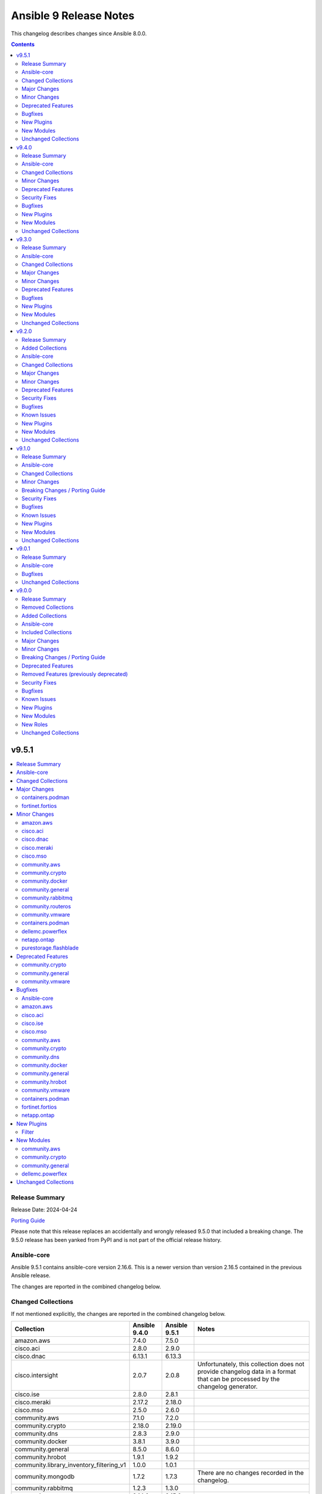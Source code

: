 =======================
Ansible 9 Release Notes
=======================

This changelog describes changes since Ansible 8.0.0.

.. contents::
  :depth: 2

v9.5.1
======

.. contents::
  :local:
  :depth: 2

Release Summary
---------------

Release Date: 2024-04-24

`Porting Guide <https://docs.ansible.com/ansible/devel/porting_guides.html>`_

Please note that this release replaces an accidentally and wrongly released 9.5.0 that included a breaking change. The 9.5.0 release has been yanked from PyPI and is not part of the official release history.

Ansible-core
------------

Ansible 9.5.1 contains ansible-core version 2.16.6.
This is a newer version than version 2.16.5 contained in the previous Ansible release.

The changes are reported in the combined changelog below.

Changed Collections
-------------------

If not mentioned explicitly, the changes are reported in the combined changelog below.

+------------------------------------------+---------------+---------------+------------------------------------------------------------------------------------------------------------------------------+
| Collection                               | Ansible 9.4.0 | Ansible 9.5.1 | Notes                                                                                                                        |
+==========================================+===============+===============+==============================================================================================================================+
| amazon.aws                               | 7.4.0         | 7.5.0         |                                                                                                                              |
+------------------------------------------+---------------+---------------+------------------------------------------------------------------------------------------------------------------------------+
| cisco.aci                                | 2.8.0         | 2.9.0         |                                                                                                                              |
+------------------------------------------+---------------+---------------+------------------------------------------------------------------------------------------------------------------------------+
| cisco.dnac                               | 6.13.1        | 6.13.3        |                                                                                                                              |
+------------------------------------------+---------------+---------------+------------------------------------------------------------------------------------------------------------------------------+
| cisco.intersight                         | 2.0.7         | 2.0.8         | Unfortunately, this collection does not provide changelog data in a format that can be processed by the changelog generator. |
+------------------------------------------+---------------+---------------+------------------------------------------------------------------------------------------------------------------------------+
| cisco.ise                                | 2.8.0         | 2.8.1         |                                                                                                                              |
+------------------------------------------+---------------+---------------+------------------------------------------------------------------------------------------------------------------------------+
| cisco.meraki                             | 2.17.2        | 2.18.0        |                                                                                                                              |
+------------------------------------------+---------------+---------------+------------------------------------------------------------------------------------------------------------------------------+
| cisco.mso                                | 2.5.0         | 2.6.0         |                                                                                                                              |
+------------------------------------------+---------------+---------------+------------------------------------------------------------------------------------------------------------------------------+
| community.aws                            | 7.1.0         | 7.2.0         |                                                                                                                              |
+------------------------------------------+---------------+---------------+------------------------------------------------------------------------------------------------------------------------------+
| community.crypto                         | 2.18.0        | 2.19.0        |                                                                                                                              |
+------------------------------------------+---------------+---------------+------------------------------------------------------------------------------------------------------------------------------+
| community.dns                            | 2.8.3         | 2.9.0         |                                                                                                                              |
+------------------------------------------+---------------+---------------+------------------------------------------------------------------------------------------------------------------------------+
| community.docker                         | 3.8.1         | 3.9.0         |                                                                                                                              |
+------------------------------------------+---------------+---------------+------------------------------------------------------------------------------------------------------------------------------+
| community.general                        | 8.5.0         | 8.6.0         |                                                                                                                              |
+------------------------------------------+---------------+---------------+------------------------------------------------------------------------------------------------------------------------------+
| community.hrobot                         | 1.9.1         | 1.9.2         |                                                                                                                              |
+------------------------------------------+---------------+---------------+------------------------------------------------------------------------------------------------------------------------------+
| community.library_inventory_filtering_v1 | 1.0.0         | 1.0.1         |                                                                                                                              |
+------------------------------------------+---------------+---------------+------------------------------------------------------------------------------------------------------------------------------+
| community.mongodb                        | 1.7.2         | 1.7.3         | There are no changes recorded in the changelog.                                                                              |
+------------------------------------------+---------------+---------------+------------------------------------------------------------------------------------------------------------------------------+
| community.rabbitmq                       | 1.2.3         | 1.3.0         |                                                                                                                              |
+------------------------------------------+---------------+---------------+------------------------------------------------------------------------------------------------------------------------------+
| community.routeros                       | 2.14.0        | 2.15.0        |                                                                                                                              |
+------------------------------------------+---------------+---------------+------------------------------------------------------------------------------------------------------------------------------+
| community.vmware                         | 4.2.0         | 4.3.0         |                                                                                                                              |
+------------------------------------------+---------------+---------------+------------------------------------------------------------------------------------------------------------------------------+
| containers.podman                        | 1.12.0        | 1.13.0        |                                                                                                                              |
+------------------------------------------+---------------+---------------+------------------------------------------------------------------------------------------------------------------------------+
| dellemc.powerflex                        | 2.2.0         | 2.3.0         |                                                                                                                              |
+------------------------------------------+---------------+---------------+------------------------------------------------------------------------------------------------------------------------------+
| fortinet.fortios                         | 2.3.5         | 2.3.6         |                                                                                                                              |
+------------------------------------------+---------------+---------------+------------------------------------------------------------------------------------------------------------------------------+
| infinidat.infinibox                      | 1.4.3         | 1.4.5         | Unfortunately, this collection does not provide changelog data in a format that can be processed by the changelog generator. |
+------------------------------------------+---------------+---------------+------------------------------------------------------------------------------------------------------------------------------+
| netapp.ontap                             | 22.10.0       | 22.11.0       |                                                                                                                              |
+------------------------------------------+---------------+---------------+------------------------------------------------------------------------------------------------------------------------------+
| purestorage.flashblade                   | 1.16.0        | 1.17.0        |                                                                                                                              |
+------------------------------------------+---------------+---------------+------------------------------------------------------------------------------------------------------------------------------+

Major Changes
-------------

containers.podman
~~~~~~~~~~~~~~~~~

- Add quadlet support for Podman modules

fortinet.fortios
~~~~~~~~~~~~~~~~

- Add notes for backup modules in the documentation in both monitor and monitor_fact modules.
- Supported new FOS versions 7.4.2 and 7.4.3, and support data type mac_address in the collection.
- Update the documentation for the supported versions from latest to a fix version number.
- Update the required ansible version to 2.15.

Minor Changes
-------------

amazon.aws
~~~~~~~~~~

- iam_user_info - Add ``login_profile`` to return info that is get from a user, to know if they can login from AWS console (https://github.com/ansible-collections/amazon.aws/pull/2012).
- module_utils.iam - refactored normalization functions to use ``boto3_resource_to_ansible_dict()`` and ``boto3_resource_list_to_ansible_dict()`` (https://github.com/ansible-collections/amazon.aws/pull/2006).
- module_utils.transformations - add ``boto3_resource_to_ansible_dict()`` and ``boto3_resource_list_to_ansible_dict()`` helpers (https://github.com/ansible-collections/amazon.aws/pull/2006).

cisco.aci
~~~~~~~~~

- Add Authentification option for EIGRP interface profile.
- Add L3out Floating SVI modules (aci_l3out_floating_svi, aci_l3out_floating_svi_path, aci_l3out_floating_svi_path_secondary_ip and aci_l3out_floating_svi_secondary_ip) (#478)
- Add No-verification flag option to reduce the number of API calls. If true, a verifying GET will not be sent after a POST update to APIC
- Add access spine interface selector and port block binding in aci_access_port_block_to_access_port
- Add aci_access_spine_interface_selector module
- Add aci_action_rule_additional_communities module
- Add aci_action_rule_set_as_path and aci_action_rule_set_as_path_asn modules
- Add aci_bgp_peer_prefix_policy, aci_bgp_route_summarization_policy and aci_bgp_address_family_context_policy modules
- Add aci_fabric_pod, aci_fabric_pod_external_tep, aci_fabric_pod_profile, aci_fabric_pod_remote_pool modules (#558)
- Add aci_hsrp_interface_policy, aci_l3out_hsrp_group, aci_l3out_hsrp_interface_profile and aci_l3out_hsrp_secondary_vip modules (#505)
- Add aci_interface_policy_eigrp (class:eigrpIfPol) module
- Add aci_interface_policy_pim module
- Add aci_interface_policy_storm_control module
- Add aci_keychain_policy and aci_key_policy modules
- Add aci_l3out_bfd_multihop_interface_profile, aci_l3out_bfd_interface_profile, aci_interface_policy_bfd_multihop, aci_interface_policy_bfd and aci_bfd_multihop_node_policy modules (#492)
- Add aci_l3out_dhcp_relay_label, aci_dhcp_option_policy and aci_dhcp_option modules
- Add aci_l3out_eigrp_interface_profile module
- Add aci_listify filter plugin to flattens nested dictionaries
- Add aci_netflow_exporter_policy module
- Add aci_netflow_monitor_policy and aci_netflow_record_policy modules
- Add aci_netflow_monitor_to_exporter module
- Add aci_node_block module
- Add aci_pim_route_map_policy and aci_pim_route_map_entry modules
- Add aci_qos_custom_policy and aci_qos_dscp_class modules
- Add aci_qos_dot1p_class module
- Add action rules attributes to aci_tenant_action_rule_profile.
- Add auto to speed attribute options in aci_interface_policy_link_level module (#577)
- Add missing options to aci_bd module
- Add modules aci_bd_to_netflow_monitor_policy and aci_bd_rogue_exception_mac (#600)
- Add modules for Fabric External Connection Policies and its childs
- Add option to set delimiter to  _  in aci_epg_to_domain module
- Add qos_custom_policy, pim_interface_policy and igmp_interface_policy as new child_classes for aci_l3out_logical_interface_profile.
- Add support for annotation in aci_rest module (#437)
- Add support for block statements in useg attributes with the aci_epg_useg_attribute_block_statement module
- Add support for configuration of access switch policy groups with aci_access_switch_policy_group module
- Add support for configuration of certificate authorities in aci_aaa_certificate_authority
- Add support for configuration of fabric management access policies in aci_fabric_management_access
- Add support for configuration of vrf multicast with aci_vrf_multicast module
- Add support for configuring Azure cloud subnets using the aci_cloud_subnet module
- Add support for encap scope in aci_l3out_interface
- Add support for https ssl cipher configuration in aci_fabric_management_access_https_cipher
- Add support for infra l3out nodes bgp-evpn loopback, mpls transport loopback and segment id in aci_l3out_logical_node
- Add support for infra sr mpls micro bfd in aci_l3out_interface
- Add support for intra epg, taboo, and contract interface in aci_epg_to_contract
- Add support for key ring configuration in aci_aaa_key_ring
- Add support for mac and description in aci_l3out_interface
- Add support for mpls custom qos policy for infra sr mpls l3outs node profiles in aci_l3out_logical_node_profile
- Add support for security default settings configuration in aci_aaa_security_default_settings
- Add support for simple statements in useg attributes with the aci_epg_useg_attribute_simple_statement module
- Add support for sr-mpls bgpInfraPeerP and bgp_password in aci_l3out_bgp_peer module (#543)
- Add support for sr-mpls in aci_l3out module
- Add support for sr-mpls l3out to infra l3out in aci_l3out_to_sr_mpls_infra_l3out
- Add support for subject labels for EPG, EPG Contract, ESG, Contract Subject, L2Out External EPG, L3out External EPG, and L3out External EPG Contract with the aci_subject_label module
- Add support for taboo contract, contract interface and intra_epg contract in aci_l3out_extepg_to_contract
- Add support for useg default block statement configuration for useg epg in aci_epg
- Modify child class node block conditions to be optional in aci_switch_leaf_selector

cisco.dnac
~~~~~~~~~~

- Added a method to validate IP addresses.
- Added the op_modifies=True when calling SDK APIs in the workflow manager modules.
- Adding support to importing a template using JSON file
- Changes in discovery workflow manager modules  relating to different states of the discovery job
- Changes in inventory and swim workflow manager modules.
- Fixed a minor issue in the site workflow manager module.
- Updating galaxy.yml ansible.utils dependencies.

cisco.meraki
~~~~~~~~~~~~

- Ansible collection now support v1.44.1 of Dashboard Api.
- administered_licensing_subscription_entitlements_info - new plugin.
- administered_licensing_subscription_subscriptions_bind - new plugin.
- administered_licensing_subscription_subscriptions_claim - new plugin.
- administered_licensing_subscription_subscriptions_claim_key_validate - new plugin.
- administered_licensing_subscription_subscriptions_compliance_statuses_info - new plugin.
- administered_licensing_subscription_subscriptions_info - new plugin.
- devices_appliance_radio_settings - new plugin.
- devices_appliance_radio_settings_info - new plugin.
- devices_live_tools_arp_table - new plugin.
- devices_live_tools_arp_table_info - new plugin.
- devices_live_tools_cable_test - new plugin.
- devices_live_tools_cable_test_info - new plugin.
- devices_live_tools_throughput_test - new plugin.
- devices_live_tools_throughput_test_info - new plugin.
- devices_live_tools_wake_on_lan - new plugin.
- devices_live_tools_wake_on_lan_info - new plugin.
- devices_wireless_alternate_management_interface_ipv6 - new plugin.
- networks_appliance_rf_profiles - new plugin.
- networks_appliance_rf_profiles_info - new plugin.
- networks_appliance_traffic_shaping_vpn_exclusions - new plugin.
- networks_sm_devices_install_apps - new plugin.
- networks_sm_devices_reboot - new plugin.
- networks_sm_devices_shutdown - new plugin.
- networks_sm_devices_uninstall_apps - new plugin.
- networks_vlan_profiles - new plugin.
- networks_vlan_profiles_assignments_by_device_info - new plugin.
- networks_vlan_profiles_assignments_reassign - new plugin.
- networks_vlan_profiles_info - new plugin.
- networks_wireless_ethernet_ports_profiles - new plugin.
- networks_wireless_ethernet_ports_profiles_assign - new plugin.
- networks_wireless_ethernet_ports_profiles_info - new plugin.
- networks_wireless_ethernet_ports_profiles_set_default - new plugin.
- organizations_appliance_traffic_shaping_vpn_exclusions_by_network_info - new plugin.
- organizations_appliance_uplinks_statuses_overview_info - new plugin.
- organizations_appliance_uplinks_usage_by_network_info - new plugin.
- organizations_camera_boundaries_areas_by_device_info - new plugin.
- organizations_camera_boundaries_lines_by_device_info - new plugin.
- organizations_camera_detections_history_by_boundary_by_interval_info - new plugin.
- organizations_camera_permissions_info - new plugin.
- organizations_camera_roles - new plugin.
- organizations_camera_roles_info - new plugin.
- organizations_devices_availabilities_change_history_info - new plugin.
- organizations_devices_boots_history_info - new plugin.
- organizations_sm_admins_roles - new plugin.
- organizations_sm_admins_roles_info - new plugin.
- organizations_sm_sentry_policies_assignments - new plugin.
- organizations_sm_sentry_policies_assignments_by_network_info - new plugin.
- organizations_summary_top_networks_by_status_info - new plugin.
- organizations_webhooks_callbacks_statuses_info - new plugin.
- organizations_wireless_devices_channel_utilization_by_device_info - new plugin.
- organizations_wireless_devices_channel_utilization_by_network_info - new plugin.
- organizations_wireless_devices_channel_utilization_history_by_device_by_interval_info - new plugin.
- organizations_wireless_devices_channel_utilization_history_by_network_by_interval_info - new plugin.
- organizations_wireless_devices_packet_loss_by_client_info - new plugin.
- organizations_wireless_devices_packet_loss_by_device_info - new plugin.
- organizations_wireless_devices_packet_loss_by_network_info - new plugin.

cisco.mso
~~~~~~~~~

- Add Azure Cloud site support to mso_schema_site_contract_service_graph
- Add Azure Cloud site support to mso_schema_site_service_graph
- Add functionality to resolve same name in remote and local user.
- Add l3out_template and l3out_schema arguments to mso_schema_site_external_epg (#394)
- Add mso_schema_site_contract_service_graph module to manage site contract service graph
- Add mso_schema_site_contract_service_graph_listener module to manage Azure site contract service graph listeners and update other modules
- Add new parameter remote_user to add multiple remote users associated with multiple login domains
- Add support for replacing all existing contracts with new provided contracts in a single operation with one request and adding/removing multiple contracts in multiple operations with a single request in mso_schema_template_anp_epg_contract module
- Add support for replacing all existing static ports with new provided static ports in a single operation with one request and adding/removing multiple static ports in multiple operations with a single request in mso_schema_template_anp_epg_staticport module
- Add support for required attributes introduced in NDO 4.2 for mso_schema_site_anp_epg_domain
- Support for creation of schemas without templates with the mso_schema module

community.aws
~~~~~~~~~~~~~

- glue_job - add support for 2 new instance types which are G.4X and G.8X (https://github.com/ansible-collections/community.aws/pull/2048).
- msk_cluster - Support for additional ``m5`` and ``m7g`` types of MSK clusters (https://github.com/ansible-collections/community.aws/pull/1947).

community.crypto
~~~~~~~~~~~~~~~~

- When using cryptography >= 42.0.0, use offset-aware ``datetime.datetime`` objects (with timezone UTC) instead of offset-naive UTC timestamps (https://github.com/ansible-collections/community.crypto/issues/726, https://github.com/ansible-collections/community.crypto/pull/727).
- openssh_cert - avoid UTC functions deprecated in Python 3.12 when using Python 3 (https://github.com/ansible-collections/community.crypto/pull/727).

community.docker
~~~~~~~~~~~~~~~~

- The EE requirements now include PyYAML, since the ``docker_compose_v2*`` modules depend on it when the ``definition`` option is used. This should not have a noticable effect on generated EEs since ansible-core itself depends on PyYAML as well, and ansible-builder explicitly ignores this dependency (https://github.com/ansible-collections/community.docker/pull/832).
- docker_compose_v2* - the new option ``check_files_existing`` allows to disable the check for one of the files ``compose.yaml``, ``compose.yml``, ``docker-compose.yaml``, and ``docker-compose.yml`` in ``project_src`` if ``files`` is not specified. This is necessary if a non-standard compose filename is specified through other means, like the ``COMPOSE_FILE`` environment variable (https://github.com/ansible-collections/community.docker/issues/838, https://github.com/ansible-collections/community.docker/pull/839).
- docker_compose_v2* modules - allow to provide an inline definition of the compose content instead of having to provide a ``project_src`` directory with the compose file written into it (https://github.com/ansible-collections/community.docker/issues/829, https://github.com/ansible-collections/community.docker/pull/832).
- vendored Docker SDK for Python - remove unused code that relies on functionality deprecated in Python 3.12 (https://github.com/ansible-collections/community.docker/pull/834).

community.general
~~~~~~~~~~~~~~~~~

- Use offset-aware ``datetime.datetime`` objects (with timezone UTC) instead of offset-naive UTC timestamps, which are deprecated in Python 3.12 (https://github.com/ansible-collections/community.general/pull/8222).
- apt_rpm - add new states ``latest`` and ``present_not_latest``. The value ``latest`` is equivalent to the current behavior of ``present``, which will upgrade a package if a newer version exists. ``present_not_latest`` does what most users would expect ``present`` to do: it does not upgrade if the package is already installed. The current behavior of ``present`` will be deprecated in a later version, and eventually changed to that of ``present_not_latest`` (https://github.com/ansible-collections/community.general/issues/8217, https://github.com/ansible-collections/community.general/pull/8247).
- bitwarden lookup plugin - add support to filter by organization ID (https://github.com/ansible-collections/community.general/pull/8188).
- filesystem - add bcachefs support (https://github.com/ansible-collections/community.general/pull/8126).
- ini_file - add an optional parameter ``section_has_values``. If the target ini file contains more than one ``section``, use ``section_has_values`` to specify which one should be updated (https://github.com/ansible-collections/community.general/pull/7505).
- java_cert - add ``cert_content`` argument (https://github.com/ansible-collections/community.general/pull/8153).
- keycloak_client, keycloak_clientscope, keycloak_clienttemplate - added ``docker-v2`` protocol support, enhancing alignment with Keycloak's protocol options (https://github.com/ansible-collections/community.general/issues/8215, https://github.com/ansible-collections/community.general/pull/8216).
- nmcli - adds OpenvSwitch support with new ``type`` values ``ovs-port``, ``ovs-interface``, and ``ovs-bridge``, and new ``slave_type`` value ``ovs-port`` (https://github.com/ansible-collections/community.general/pull/8154).
- osx_defaults - add option ``check_types`` to enable changing the type of existing defaults on the fly (https://github.com/ansible-collections/community.general/pull/8173).
- passwordstore lookup - add ``missing_subkey`` parameter defining the behavior of the lookup when a passwordstore subkey is missing (https://github.com/ansible-collections/community.general/pull/8166).
- portage - adds the possibility to explicitely tell portage to write packages to world file (https://github.com/ansible-collections/community.general/issues/6226, https://github.com/ansible-collections/community.general/pull/8236).
- redfish_command - add command ``ResetToDefaults`` to reset manager to default state (https://github.com/ansible-collections/community.general/issues/8163).
- redfish_info - add boolean return value ``MultipartHttpPush`` to ``GetFirmwareUpdateCapabilities`` (https://github.com/ansible-collections/community.general/issues/8194, https://github.com/ansible-collections/community.general/pull/8195).
- ssh_config - allow ``accept-new`` as valid value for ``strict_host_key_checking`` (https://github.com/ansible-collections/community.general/pull/8257).

community.rabbitmq
~~~~~~~~~~~~~~~~~~

- rabbitmq_user - add support to user manipulation through RabbitMQ API (https://github.com/ansible-collections/community.rabbitmq/issues/76)

community.routeros
~~~~~~~~~~~~~~~~~~

- api_info, api_modify - Add RouterOS 7.x support to ``/mpls ldp`` path (https://github.com/ansible-collections/community.routeros/pull/271).
- api_info, api_modify - add ``/ip route rule`` path for RouterOS 6.x (https://github.com/ansible-collections/community.routeros/pull/278).
- api_info, api_modify - add ``/routing filter`` path for RouterOS 6.x (https://github.com/ansible-collections/community.routeros/pull/279).
- api_info, api_modify - add default value for ``from-pool`` field in ``/ipv6 address`` (https://github.com/ansible-collections/community.routeros/pull/270).
- api_info, api_modify - add missing path ``/interface pppoe-server server`` (https://github.com/ansible-collections/community.routeros/pull/273).
- api_info, api_modify - add missing path ``/ip dhcp-relay`` (https://github.com/ansible-collections/community.routeros/pull/276).
- api_info, api_modify - add missing path ``/queue simple`` (https://github.com/ansible-collections/community.routeros/pull/269).
- api_info, api_modify - add missing path ``/queue type`` (https://github.com/ansible-collections/community.routeros/pull/274).
- api_info, api_modify - add missing paths ``/routing bgp aggregate``, ``/routing bgp network`` and ``/routing bgp peer`` (https://github.com/ansible-collections/community.routeros/pull/277).
- api_info, api_modify - add support for paths ``/mpls interface``, ``/mpls ldp accept-filter``, ``/mpls ldp advertise-filter`` and ``mpls ldp interface`` (https://github.com/ansible-collections/community.routeros/pull/272).

community.vmware
~~~~~~~~~~~~~~~~

- Document that all parameters and VMware object names are case sensitive (https://github.com/ansible-collections/community.vmware/issues/2019).
- Drop the outdated (and actually unmaintained) scenario guides (https://github.com/ansible-collections/community.vmware/pull/2022).
- vmware_dvswitch - Add switchIpAddress/switch_ip parameter for netflow config
- vmware_guest_tools_info - Use `toolsVersionStatus2` instead of `toolsVersionStatus` (https://github.com/ansible-collections/community.vmware/issues/2033).

containers.podman
~~~~~~~~~~~~~~~~~

- CI - Fix rootfs test in CI
- CI - add custom podman path to tasks
- CI - add parametrized executables to tests
- podman_container - Add pasta as default network mode after v5
- podman_container_exec - Return data for podman exec module
- podman_generate_systemd - Fix broken example for podman_generate_systemd (#708)
- podman_login - Update podman_login.py
- podman_play - Add support for kube yaml files with multi-documents (#724)
- podman_play - Update the logic for deleting pods/containers in podman_play
- podman_pod_info - handle return being list in Podman 5 (#713)

dellemc.powerflex
~~~~~~~~~~~~~~~~~

- Added support for PowerFlex ansible modules and roles on Azure.
- Added support for resource group provisioning to validate, deploy, edit, add nodes and delete a resource group.
- The Info module is enhanced to list the firmware repositories.

netapp.ontap
~~~~~~~~~~~~

- na_ontap_cifs - new option `offline_files` added in REST, requires ONTAP 9.10 or later.
- na_ontap_net_ifgrp - updated documentation for parameter `name`.
- na_ontap_vserver_audit - new options `schedule.*` added under `log.rotation`, requires ONTAP 9.6 or later.

purestorage.flashblade
~~~~~~~~~~~~~~~~~~~~~~

- purefb_bucket - Add support for strict 17a-4 WORM compliance.
- purefb_connect - Increase Fan-In and Fan-Out maximums
- purefb_fs - Add ``group_ownership`` parameter from Purity//FB 4.4.0.
- purefb_info - Show array network access policy from Purity//FB 4.4.0
- purefb_policy - Add support for network access policies from Purity//FB 4.4.0

Deprecated Features
-------------------

community.crypto
~~~~~~~~~~~~~~~~

- acme.backends module utils - from community.crypto on, all implementations of ``CryptoBackend`` must override ``get_ordered_csr_identifiers()``. The current default implementation, which simply sorts the result of ``get_csr_identifiers()``, will then be removed (https://github.com/ansible-collections/community.crypto/pull/725).

community.general
~~~~~~~~~~~~~~~~~

- hipchat callback plugin - the hipchat service has been discontinued and the self-hosted variant has been End of Life since 2020. The callback plugin is therefore deprecated and will be removed from community.general 10.0.0 if nobody provides compelling reasons to still keep it (https://github.com/ansible-collections/community.general/issues/8184, https://github.com/ansible-collections/community.general/pull/8189).

community.vmware
~~~~~~~~~~~~~~~~

- vmware_guest_tools_info - `vm_tools_install_status` will be removed from next major version (5.0.0) of the collection since the API call that provides this information has been deprecated by VMware. Use `vm_tools_running_status` / `vm_tools_version_status` instead (https://github.com/ansible-collections/community.vmware/issues/2033).

Bugfixes
--------

Ansible-core
~~~~~~~~~~~~

- Consolidated the list of internal static vars, centralized them as constant and completed from some missing entries.
- Fix check for missing _sub_plugin attribute in older connection plugins (https://github.com/ansible/ansible/pull/82954)
- Fixes permission for cache json file from 600 to 644 (https://github.com/ansible/ansible/issues/82683).
- Slight optimization to hostvars (instantiate template only once per host, vs per call to var).
- allow_duplicates - fix evaluating if the current role allows duplicates instead of using the initial value from the duplicate's cached role.
- ansible-config will now properly template defaults before dumping them.
- ansible-test ansible-doc sanity test - do not remove underscores from plugin names in collections before calling ``ansible-doc`` (https://github.com/ansible/ansible/pull/82574).
- async - Fix bug that stopped running async task in ``--check`` when ``check_mode: False`` was set as a task attribute - https://github.com/ansible/ansible/issues/82811
- blockinfile - when ``create=true`` is used with a filename without path, the module crashed (https://github.com/ansible/ansible/pull/81638).
- dnf - fix an issue when cached RPMs were left in the cache directory even when the keepcache setting was unset (https://github.com/ansible/ansible/issues/81954)
- dnf5 - replace removed API calls
- facts - add a generic detection for VMware in product name.
- fetch - add error message when using ``dest`` with a trailing slash that becomes a local directory - https://github.com/ansible/ansible/issues/82878
- find - do not fail on Permission errors (https://github.com/ansible/ansible/issues/82027).
- unarchive modules now uses zipinfo options without relying on implementation defaults, making it more compatible with all OS/distributions.
- winrm - Do not raise another exception during cleanup when a task is timed out - https://github.com/ansible/ansible/issues/81095

amazon.aws
~~~~~~~~~~

- cloudwatchlogs_log_group_info - Implement exponential backoff when making API calls to prevent throttling exceptions (https://github.com/ansible-collections/amazon.aws/issues/2011).
- plugin_utils.inventory - Ensure templated options in lookup plugins are converted (https://github.com/ansible-collections/amazon.aws/issues/1955).
- s3_object - Fix the issue when copying an object with overriding metadata. (https://github.com/ansible-collections/amazon.aws/issues/1991).

cisco.aci
~~~~~~~~~

- Fix auto logout issue in aci connection plugin to keep connection active between tasks
- Fix idempotency for l3out configuration when l3protocol is used in aci_l3out
- Fix issues with new attributes in aci_interface_policy_leaf_policy_group module by adding conditions to include attributes in the payload only when they are specified by the user (#578)
- Fix query in aci_vmm_controller

cisco.ise
~~~~~~~~~

- ansible.utils changes to `">=2.0.0,<5.0"` in galaxy.yml dependencies.

cisco.mso
~~~~~~~~~

- Fix TypeError for iteration on NoneType in mso_schema_template
- Fixed the useg_subnet logic in mso_schema_template_anp_epg_useg_attribute

community.aws
~~~~~~~~~~~~~

- ssm(connection) - fix bucket region logic when region is ``us-east-1`` (https://github.com/ansible-collections/community.aws/pull/1908).

community.crypto
~~~~~~~~~~~~~~~~

- acme_certificate - respect the order of the CNAME and SAN identifiers that are passed on when creating an ACME order (https://github.com/ansible-collections/community.crypto/issues/723, https://github.com/ansible-collections/community.crypto/pull/725).

community.dns
~~~~~~~~~~~~~

- Update Public Suffix List.
- inventory plugins - add unsafe wrapper to avoid marking strings that do not contain ``{`` or ``}`` as unsafe, to work around a bug in AWX (https://github.com/ansible-collections/community.dns/pull/197).

community.docker
~~~~~~~~~~~~~~~~

- docker_compose_v2* - allow ``project_src`` to be a relative path, by converting it to an absolute path before using it (https://github.com/ansible-collections/community.docker/issues/827, https://github.com/ansible-collections/community.docker/pull/828).
- docker_compose_v2* modules - abort with a nice error message instead of crash when the Docker Compose CLI plugin version is ``dev`` (https://github.com/ansible-collections/community.docker/issues/825, https://github.com/ansible-collections/community.docker/pull/826).
- inventory plugins - add unsafe wrapper to avoid marking strings that do not contain ``{`` or ``}`` as unsafe, to work around a bug in AWX (https://github.com/ansible-collections/community.docker/pull/835).

community.general
~~~~~~~~~~~~~~~~~

- aix_filesystem - fix ``_validate_vg`` not passing VG name to ``lsvg_cmd`` (https://github.com/ansible-collections/community.general/issues/8151).
- apt_rpm - when checking whether packages were installed after running ``apt-get -y install <packages>``, only the last package name was checked (https://github.com/ansible-collections/community.general/pull/8263).
- bitwarden_secrets_manager lookup plugin - implements retry with exponential backoff to avoid lookup errors when Bitwardn's API rate limiting is encountered (https://github.com/ansible-collections/community.general/issues/8230, https://github.com/ansible-collections/community.general/pull/8238).
- from_ini filter plugin - disabling interpolation of ``ConfigParser`` to allow converting values with a ``%`` sign (https://github.com/ansible-collections/community.general/issues/8183, https://github.com/ansible-collections/community.general/pull/8185).
- gitlab_issue, gitlab_label, gitlab_milestone - avoid crash during version comparison when the python-gitlab Python module is not installed (https://github.com/ansible-collections/community.general/pull/8158).
- haproxy - fix an issue where HAProxy could get stuck in DRAIN mode when the backend was unreachable (https://github.com/ansible-collections/community.general/issues/8092).
- inventory plugins - add unsafe wrapper to avoid marking strings that do not contain ``{`` or ``}`` as unsafe, to work around a bug in AWX ((https://github.com/ansible-collections/community.general/issues/8212, https://github.com/ansible-collections/community.general/pull/8225).
- ipa - fix get version regex in IPA module_utils (https://github.com/ansible-collections/community.general/pull/8175).
- keycloak_client - add sorted ``defaultClientScopes`` and ``optionalClientScopes`` to normalizations (https://github.com/ansible-collections/community.general/pull/8223).
- keycloak_realm - add normalizations for ``enabledEventTypes`` and ``supportedLocales`` (https://github.com/ansible-collections/community.general/pull/8224).
- puppet - add option ``environment_lang`` to set the environment language encoding. Defaults to lang ``C``. It is recommended to set it to ``C.UTF-8`` or ``en_US.UTF-8`` depending on what is available on your system. (https://github.com/ansible-collections/community.general/issues/8000)
- riak - support ``riak admin`` sub-command in newer Riak KV versions beside the legacy ``riak-admin`` main command (https://github.com/ansible-collections/community.general/pull/8211).
- to_ini filter plugin - disabling interpolation of ``ConfigParser`` to allow converting values with a ``%`` sign (https://github.com/ansible-collections/community.general/issues/8183, https://github.com/ansible-collections/community.general/pull/8185).
- xml - make module work with lxml 5.1.1, which removed some internals that the module was relying on (https://github.com/ansible-collections/community.general/pull/8169).

community.hrobot
~~~~~~~~~~~~~~~~

- inventory plugins - add unsafe wrapper to avoid marking strings that do not contain ``{`` or ``}`` as unsafe, to work around a bug in AWX (https://github.com/ansible-collections/community.hrobot/pull/102).

community.vmware
~~~~~~~~~~~~~~~~

- Use `isinstance()` instead of `type()` for a typecheck (https://github.com/ansible-collections/community.vmware/pull/2011).
- vmware_guest - Fix a error while updating the VM by adding a new disk. While adding a disk to an  existing VM, it leaves it in invalid state. (https://github.com/ansible-collections/community.vmware/pull/2044).
- vmware_guest - Fix a missing error message while setting a template parameter with inconsistency guest_os ID (https://github.com/ansible-collections/community.vmware/pull/2036).

containers.podman
~~~~~~~~~~~~~~~~~

- Fix pod info for non-existant pods
- podman_container - Add check and fixed for v5 network diff
- podman_container - Fix pasta networking idempotency for v5 (#728)
- podman_container_exec - Remove unnecessary quotes in podman_container_exec module
- podman_image_info - Fix wrong return data type in podman_image_info
- podman_play - Fix kube play annotations
- podman_pod - Fix broken info of pods in Podman v5
- podman_pod - Fix pod for Podman v5
- podman_pod - Fix podman pod v5 broken info issue

fortinet.fortios
~~~~~~~~~~~~~~~~

- Fix the issue that ssl-certificate cannot be set in `fortios_firewall_vip` and `fortios_firewall_vip6`.
- Github issue
- mantis issue

netapp.ontap
~~~~~~~~~~~~

- na_ontap_dns - fix issue with modifying DNS servers in REST.
- na_ontap_fpolicy_policy - fixed issue with idempotency in REST.
- na_ontap_quotas - fixed issue with idempotency in REST.
- na_ontap_security_config - added warning for missing `supported_cipher_suites` to maintain idempotency in REST.

New Plugins
-----------

Filter
~~~~~~

- community.dns.quote_txt - Quotes a string to use as a TXT record entry
- community.dns.unquote_txt - Unquotes a TXT record entry to a string

New Modules
-----------

community.aws
~~~~~~~~~~~~~

- community.aws.dynamodb_table_info - Returns information about a Dynamo DB table

community.crypto
~~~~~~~~~~~~~~~~

- community.crypto.x509_certificate_convert - Convert X.509 certificates

community.general
~~~~~~~~~~~~~~~~~

- community.general.keycloak_client_rolescope - Allows administration of Keycloak client roles scope to restrict the usage of certain roles to a other specific client applications.

dellemc.powerflex
~~~~~~~~~~~~~~~~~

- dellemc.powerflex.resource_group - Manage resource group deployments on Dell PowerFlex

Unchanged Collections
---------------------

- ansible.netcommon (still version 5.3.0)
- ansible.posix (still version 1.5.4)
- ansible.utils (still version 2.12.0)
- ansible.windows (still version 2.3.0)
- arista.eos (still version 6.2.2)
- awx.awx (still version 23.9.0)
- azure.azcollection (still version 1.19.0)
- check_point.mgmt (still version 5.2.3)
- chocolatey.chocolatey (still version 1.5.1)
- cisco.asa (still version 4.0.3)
- cisco.ios (still version 5.3.0)
- cisco.iosxr (still version 6.1.1)
- cisco.nxos (still version 5.3.0)
- cisco.ucs (still version 1.10.0)
- cloud.common (still version 2.1.4)
- cloudscale_ch.cloud (still version 2.3.1)
- community.azure (still version 2.0.0)
- community.ciscosmb (still version 1.0.7)
- community.digitalocean (still version 1.26.0)
- community.grafana (still version 1.8.0)
- community.hashi_vault (still version 6.2.0)
- community.libvirt (still version 1.3.0)
- community.mysql (still version 3.9.0)
- community.network (still version 5.0.2)
- community.okd (still version 2.3.0)
- community.postgresql (still version 3.4.0)
- community.proxysql (still version 1.5.1)
- community.sap (still version 2.0.0)
- community.sap_libs (still version 1.4.2)
- community.sops (still version 1.6.7)
- community.windows (still version 2.2.0)
- community.zabbix (still version 2.3.1)
- cyberark.conjur (still version 1.2.2)
- cyberark.pas (still version 1.0.25)
- dellemc.enterprise_sonic (still version 2.4.0)
- dellemc.openmanage (still version 8.7.0)
- dellemc.unity (still version 1.7.1)
- f5networks.f5_modules (still version 1.28.0)
- fortinet.fortimanager (still version 2.4.0)
- frr.frr (still version 2.0.2)
- gluster.gluster (still version 1.0.2)
- google.cloud (still version 1.3.0)
- grafana.grafana (still version 2.2.5)
- hetzner.hcloud (still version 2.5.0)
- hpe.nimble (still version 1.1.4)
- ibm.qradar (still version 2.1.0)
- ibm.spectrum_virtualize (still version 2.0.0)
- ibm.storage_virtualize (still version 2.3.1)
- infoblox.nios_modules (still version 1.6.1)
- inspur.ispim (still version 2.2.0)
- inspur.sm (still version 2.3.0)
- junipernetworks.junos (still version 5.3.1)
- kubernetes.core (still version 2.4.2)
- lowlydba.sqlserver (still version 2.3.2)
- microsoft.ad (still version 1.5.0)
- netapp.aws (still version 21.7.1)
- netapp.azure (still version 21.10.1)
- netapp.cloudmanager (still version 21.22.1)
- netapp.elementsw (still version 21.7.0)
- netapp.storagegrid (still version 21.12.0)
- netapp.um_info (still version 21.8.1)
- netapp_eseries.santricity (still version 1.4.0)
- netbox.netbox (still version 3.17.0)
- ngine_io.cloudstack (still version 2.3.0)
- ngine_io.exoscale (still version 1.1.0)
- openstack.cloud (still version 2.2.0)
- openvswitch.openvswitch (still version 2.1.1)
- ovirt.ovirt (still version 3.2.0)
- purestorage.flasharray (still version 1.27.0)
- purestorage.fusion (still version 1.6.1)
- sensu.sensu_go (still version 1.14.0)
- splunk.es (still version 2.1.2)
- t_systems_mms.icinga_director (still version 2.0.1)
- telekom_mms.icinga_director (still version 1.35.0)
- theforeman.foreman (still version 3.15.0)
- vmware.vmware_rest (still version 2.3.1)
- vultr.cloud (still version 1.12.1)
- vyos.vyos (still version 4.1.0)
- wti.remote (still version 1.0.5)

v9.4.0
======

.. contents::
  :local:
  :depth: 2

Release Summary
---------------

Release Date: 2024-03-27

`Porting Guide <https://docs.ansible.com/ansible/devel/porting_guides.html>`_

Ansible-core
------------

Ansible 9.4.0 contains ansible-core version 2.16.5.
This is a newer version than version 2.16.4 contained in the previous Ansible release.

The changes are reported in the combined changelog below.

Changed Collections
-------------------

If not mentioned explicitly, the changes are reported in the combined changelog below.

+------------------------+---------------+---------------+------------------------------------------------------------------------------------------------------------------------------+
| Collection             | Ansible 9.3.0 | Ansible 9.4.0 | Notes                                                                                                                        |
+========================+===============+===============+==============================================================================================================================+
| amazon.aws             | 7.3.0         | 7.4.0         |                                                                                                                              |
+------------------------+---------------+---------------+------------------------------------------------------------------------------------------------------------------------------+
| ansible.windows        | 2.2.0         | 2.3.0         |                                                                                                                              |
+------------------------+---------------+---------------+------------------------------------------------------------------------------------------------------------------------------+
| awx.awx                | 23.8.1        | 23.9.0        | Unfortunately, this collection does not provide changelog data in a format that can be processed by the changelog generator. |
+------------------------+---------------+---------------+------------------------------------------------------------------------------------------------------------------------------+
| check_point.mgmt       | 5.2.2         | 5.2.3         |                                                                                                                              |
+------------------------+---------------+---------------+------------------------------------------------------------------------------------------------------------------------------+
| cisco.dnac             | 6.11.0        | 6.13.1        |                                                                                                                              |
+------------------------+---------------+---------------+------------------------------------------------------------------------------------------------------------------------------+
| cisco.ise              | 2.7.0         | 2.8.0         |                                                                                                                              |
+------------------------+---------------+---------------+------------------------------------------------------------------------------------------------------------------------------+
| community.dns          | 2.8.1         | 2.8.3         |                                                                                                                              |
+------------------------+---------------+---------------+------------------------------------------------------------------------------------------------------------------------------+
| community.docker       | 3.8.0         | 3.8.1         |                                                                                                                              |
+------------------------+---------------+---------------+------------------------------------------------------------------------------------------------------------------------------+
| community.general      | 8.4.0         | 8.5.0         |                                                                                                                              |
+------------------------+---------------+---------------+------------------------------------------------------------------------------------------------------------------------------+
| community.hashi_vault  | 6.1.0         | 6.2.0         |                                                                                                                              |
+------------------------+---------------+---------------+------------------------------------------------------------------------------------------------------------------------------+
| community.hrobot       | 1.9.0         | 1.9.1         |                                                                                                                              |
+------------------------+---------------+---------------+------------------------------------------------------------------------------------------------------------------------------+
| community.mongodb      | 1.7.1         | 1.7.2         | There are no changes recorded in the changelog.                                                                              |
+------------------------+---------------+---------------+------------------------------------------------------------------------------------------------------------------------------+
| community.routeros     | 2.13.0        | 2.14.0        |                                                                                                                              |
+------------------------+---------------+---------------+------------------------------------------------------------------------------------------------------------------------------+
| community.windows      | 2.1.0         | 2.2.0         |                                                                                                                              |
+------------------------+---------------+---------------+------------------------------------------------------------------------------------------------------------------------------+
| dellemc.powerflex      | 2.1.0         | 2.2.0         |                                                                                                                              |
+------------------------+---------------+---------------+------------------------------------------------------------------------------------------------------------------------------+
| ibm.storage_virtualize | 2.2.0         | 2.3.1         |                                                                                                                              |
+------------------------+---------------+---------------+------------------------------------------------------------------------------------------------------------------------------+
| kubernetes.core        | 2.4.1         | 2.4.2         |                                                                                                                              |
+------------------------+---------------+---------------+------------------------------------------------------------------------------------------------------------------------------+
| lowlydba.sqlserver     | 2.3.1         | 2.3.2         |                                                                                                                              |
+------------------------+---------------+---------------+------------------------------------------------------------------------------------------------------------------------------+
| microsoft.ad           | 1.4.1         | 1.5.0         |                                                                                                                              |
+------------------------+---------------+---------------+------------------------------------------------------------------------------------------------------------------------------+
| purestorage.flasharray | 1.26.0        | 1.27.0        |                                                                                                                              |
+------------------------+---------------+---------------+------------------------------------------------------------------------------------------------------------------------------+
| purestorage.flashblade | 1.15.0        | 1.16.0        |                                                                                                                              |
+------------------------+---------------+---------------+------------------------------------------------------------------------------------------------------------------------------+

Minor Changes
-------------

Ansible-core
~~~~~~~~~~~~

- ansible-test - Add a work-around for permission denied errors when using ``pytest >= 8`` on multi-user systems with an installed version of ``ansible-test``.

amazon.aws
~~~~~~~~~~

- AnsibeAWSModule - added ``fail_json_aws_error()`` as a wrapper for ``fail_json()`` and ``fail_json_aws()`` when passed an ``AnsibleAWSError`` exception (https://github.com/ansible-collections/amazon.aws/pull/1997).
- iam_access_key - refactored code to use ``AnsibleIAMError`` and ``IAMErrorHandler`` as well as moving shared code into module_utils.iam (https://github.com/ansible-collections/amazon.aws/pull/1998).
- iam_access_key_info - refactored code to use ``AnsibleIAMError`` and ``IAMErrorHandler`` as well as moving shared code into module_utils.iam (https://github.com/ansible-collections/amazon.aws/pull/1998).
- iam_group - refactored code to use ``AnsibleIAMError`` and ``IAMErrorHandler`` as well as moving shared code into module_utils.iam (https://github.com/ansible-collections/amazon.aws/pull/1998).
- iam_instance_profile - refactored code to use ``AnsibleIAMError`` and ``IAMErrorHandler`` as well as moving shared code into module_utils.iam (https://github.com/ansible-collections/amazon.aws/pull/1998).
- iam_instance_profile_info - refactored code to use ``AnsibleIAMError`` and ``IAMErrorHandler`` as well as moving shared code into module_utils.iam (https://github.com/ansible-collections/amazon.aws/pull/1998).
- iam_managed_policy - refactored code to use ``AnsibleIAMError`` and ``IAMErrorHandler`` as well as moving shared code into module_utils.iam (https://github.com/ansible-collections/amazon.aws/pull/1998).
- iam_mfa_device_info - refactored code to use ``AnsibleIAMError`` and ``IAMErrorHandler`` as well as moving shared code into module_utils.iam (https://github.com/ansible-collections/amazon.aws/pull/1998).
- iam_role - refactored code to use ``AnsibleIAMError`` and ``IAMErrorHandler`` as well as moving shared code into module_utils.iam (https://github.com/ansible-collections/amazon.aws/pull/1998).
- iam_role_info - refactored code to use ``AnsibleIAMError`` and ``IAMErrorHandler`` as well as moving shared code into module_utils.iam (https://github.com/ansible-collections/amazon.aws/pull/1998).
- iam_user - refactored code to use ``AnsibleIAMError`` and ``IAMErrorHandler`` as well as moving shared code into module_utils.iam (https://github.com/ansible-collections/amazon.aws/pull/1998).
- iam_user_info - refactored code to use ``AnsibleIAMError`` and ``IAMErrorHandler`` as well as moving shared code into module_utils.iam (https://github.com/ansible-collections/amazon.aws/pull/1998).

ansible.windows
~~~~~~~~~~~~~~~

- win_uri - Max depth for json object conversion used to be 2. Can now send json objects with up to 20 levels of nesting

cisco.dnac
~~~~~~~~~~

- Added attributes 'dnac_api_task_timeout' and 'dnac_task_poll_interval' in intent and workflow_manager modules.
- Addressed image un-tagging issues in inherited site settings.
- Changes the minimum supported version from Ansible v2.9.10 to v2.14.0
- Corrected site creation issues in the site module when optional parameters are missing.
- Fixed management IP updates for devices on SNMP version v2.
- Introduced sample playbooks for the discovery module.
- Provided documentation for EWLC templates in Cisco Catalyst Center version 2.3.7.x.
- Resolved a 'NoneType' error in discovery module credentials.
- inventory_workflow_manager - Added attributes 'add_user_defined_field', 'update_interface_details', 'export_device_list' and 'admin_status'
- inventory_workflow_manager - Removed attributes 'provision_wireless_device', 'reprovision_wired_device'

cisco.ise
~~~~~~~~~

- Changes the minimum supported version from Ansible v2.9.10 to v2.14.0

community.general
~~~~~~~~~~~~~~~~~

- bitwarden lookup plugin - allows to fetch all records of a given collection ID, by allowing to pass an empty value for ``search_value`` when ``collection_id`` is provided (https://github.com/ansible-collections/community.general/pull/8013).
- icinga2 inventory plugin - adds new parameter ``group_by_hostgroups`` in order to make grouping by Icinga2 hostgroups optional (https://github.com/ansible-collections/community.general/pull/7998).
- ini_file - support optional spaces between section names and their surrounding brackets (https://github.com/ansible-collections/community.general/pull/8075).
- java_cert - enable ``owner``, ``group``, ``mode``, and other generic file arguments (https://github.com/ansible-collections/community.general/pull/8116).
- ldap_attrs - module now supports diff mode, showing which attributes are changed within an operation (https://github.com/ansible-collections/community.general/pull/8073).
- lxd_container - uses ``/1.0/instances`` API endpoint, if available. Falls back to ``/1.0/containers`` or ``/1.0/virtual-machines``. Fixes issue when using Incus or LXD 5.19 due to migrating to ``/1.0/instances`` endpoint (https://github.com/ansible-collections/community.general/pull/7980).
- nmcli - allow setting ``MTU`` for ``bond-slave`` interface types (https://github.com/ansible-collections/community.general/pull/8118).
- proxmox - adds ``startup`` parameters to configure startup order, startup delay and shutdown delay (https://github.com/ansible-collections/community.general/pull/8038).
- revbitspss lookup plugin - removed a redundant unicode prefix. The prefix was not necessary for Python 3 and has been cleaned up to streamline the code (https://github.com/ansible-collections/community.general/pull/8087).

community.hashi_vault
~~~~~~~~~~~~~~~~~~~~~

- cert auth - add option to set the ``cert_auth_public_key`` and ``cert_auth_private_key`` parameters using the variables ``ansible_hashi_vault_cert_auth_public_key`` and ``ansible_hashi_vault_cert_auth_private_key`` (https://github.com/ansible-collections/community.hashi_vault/issues/428).

community.routeros
~~~~~~~~~~~~~~~~~~

- api_info, api_modify - add read-only fields ``installed-version``, ``latest-version`` and ``status`` in ``system package update`` (https://github.com/ansible-collections/community.routeros/pull/263).
- api_info, api_modify - added support for ``interface wifi`` and its sub-paths (https://github.com/ansible-collections/community.routeros/pull/266).
- api_info, api_modify - remove default value for read-only ``running`` field in ``interface wireless`` (https://github.com/ansible-collections/community.routeros/pull/264).

community.windows
~~~~~~~~~~~~~~~~~

- win_regmerge - Add content 'content' parameter for specifying registry file contents directly

dellemc.powerflex
~~~~~~~~~~~~~~~~~

- The Info module is enhanced to retrieve lists related to fault sets, service templates, deployments, and managed devices.
- The SDS module has been enhanced to facilitate SDS creation within a fault set.

ibm.storage_virtualize
~~~~~~~~~~~~~~~~~~~~~~

- ibm_sv_manage_snapshot - Added support to restore subset of volumes of a volumegroup from a snapshot
- ibm_svc_info - Added support to display information about partition, quorum, IO group, VG replication and enclosure, snmp server and ldap server
- ibm_svc_manage_volume - Added support to create clone or thinclone from snapshot
- ibm_svc_manage_volumgroup - Added support to create clone or thinkclone volumegroup from snapshot from a subset of volumes

microsoft.ad
~~~~~~~~~~~~

- Added ``group/microsoft.ad.domain`` module defaults group for the ``computer``, ``group``, ``object_info``, ``object``, ``ou``, and ``user`` module. Users can use this defaults group to set common connection options for these modules such as the ``domain_server``, ``domain_username``, and ``domain_password`` options.
- Added support for Jinja2 templating in ldap inventory.

purestorage.flasharray
~~~~~~~~~~~~~~~~~~~~~~

- purefa_arrayname - Convert to REST v2
- purefa_eula - Only sign if not previously signed. From REST 2.30 name, title and company are no longer required
- purefa_info - Add support for controller uptime from Purity//FA 6.6.3
- purefa_inventory - Convert to REST v2
- purefa_ntp - Convert to REST v2
- purefa_offload - Convert to REST v2
- purefa_pgsnap - Module now requires minimum FlashArray Purity//FA 6.1.0
- purefa_ra - Add ``present`` and ``absent`` as valid ``state`` options
- purefa_ra - Add connecting as valid status of RA to perform operations on
- purefa_ra - Convert to REST v2
- purefa_syslog - ``name`` becomes a required parameter as module converts to full REST 2 support
- purefa_vnc - Convert to REST v2

purestorage.flashblade
~~~~~~~~~~~~~~~~~~~~~~

- purefb_ds - Add `force_bind_password` parameter to allow module to be idempotent.

Deprecated Features
-------------------

amazon.aws
~~~~~~~~~~

- iam_role_info - in a release after 2026-05-01 paths must begin and end with ``/`` (https://github.com/ansible-collections/amazon.aws/pull/1998).

Security Fixes
--------------

community.dns
~~~~~~~~~~~~~

- hosttech_dns_records and hetzner_dns_records inventory plugins - make sure all data received from the remote servers is marked as unsafe, so remote code execution by obtaining texts that can be evaluated as templates is not possible (https://www.die-welt.net/2024/03/remote-code-execution-in-ansible-dynamic-inventory-plugins/, https://github.com/ansible-collections/community.dns/pull/189).

community.docker
~~~~~~~~~~~~~~~~

- docker_containers, docker_machine, and docker_swarm inventory plugins - make sure all data received from the Docker daemon / Docker machine is marked as unsafe, so remote code execution by obtaining texts that can be evaluated as templates is not possible (https://www.die-welt.net/2024/03/remote-code-execution-in-ansible-dynamic-inventory-plugins/, https://github.com/ansible-collections/community.docker/pull/815).

community.general
~~~~~~~~~~~~~~~~~

- cobbler, gitlab_runners, icinga2, linode, lxd, nmap, online, opennebula, proxmox, scaleway, stackpath_compute, virtualbox, and xen_orchestra inventory plugin - make sure all data received from the remote servers is marked as unsafe, so remote code execution by obtaining texts that can be evaluated as templates is not possible (https://www.die-welt.net/2024/03/remote-code-execution-in-ansible-dynamic-inventory-plugins/, https://github.com/ansible-collections/community.general/pull/8098).

community.hrobot
~~~~~~~~~~~~~~~~

- robot inventory plugin - make sure all data received from the Hetzner robot service server is marked as unsafe, so remote code execution by obtaining texts that can be evaluated as templates is not possible (https://www.die-welt.net/2024/03/remote-code-execution-in-ansible-dynamic-inventory-plugins/, https://github.com/ansible-collections/community.hrobot/pull/99).

Bugfixes
--------

Ansible-core
~~~~~~~~~~~~

- Fix an issue when setting a plugin name from an unsafe source resulted in ``ValueError: unmarshallable object`` (https://github.com/ansible/ansible/issues/82708)
- Harden python templates for respawn and ansiballz around str literal quoting
- ansible-test - The ``libexpat`` package is automatically upgraded during remote bootstrapping to maintain compatibility with newer Python packages.
- template - Fix error when templating an unsafe string which corresponds to an invalid type in Python (https://github.com/ansible/ansible/issues/82600).
- winrm - does not hang when attempting to get process output when stdin write failed

amazon.aws
~~~~~~~~~~

- cloudwatchevent_rule - Fix to avoid adding quotes to JSON input for provided input_template (https://github.com/ansible-collections/amazon.aws/pull/1883).
- lookup/secretsmanager_secret - fix the issue when the nested secret is missing and on_missing is set to warn, the lookup was raising an error instead of a warning message (https://github.com/ansible-collections/amazon.aws/issues/1781).
- module_utils/elbv2 - Fix issue when creating or modifying Load balancer rule type authenticate-oidc using ``ClientSecret`` parameter and ``UseExistingClientSecret=true`` (https://github.com/ansible-collections/amazon.aws/issues/1877).

ansible.windows
~~~~~~~~~~~~~~~

- win_get_url - Fix Tls1.3 getting removed from the list of security protocols
- win_powershell - Remove unecessary using in code causing stray error records in output - https://github.com/ansible-collections/ansible.windows/issues/571

community.dns
~~~~~~~~~~~~~

- DNS record modules, inventory plugins - fix the TXT entry encoder to avoid splitting up escape sequences for quotes and backslashes over multiple TXT strings (https://github.com/ansible-collections/community.dns/issues/190, https://github.com/ansible-collections/community.dns/pull/191).
- Update Public Suffix List.

community.docker
~~~~~~~~~~~~~~~~

- docker_compose_v2 - do not fail when non-fatal errors occur. This can happen when pulling an image fails, but then the image can be built for another service. Docker Compose emits an error in that case, but ``docker compose up`` still completes successfully (https://github.com/ansible-collections/community.docker/issues/807, https://github.com/ansible-collections/community.docker/pull/810, https://github.com/ansible-collections/community.docker/pull/811).
- docker_compose_v2* modules - correctly parse ``Warning`` events emitted by Docker Compose (https://github.com/ansible-collections/community.docker/issues/807, https://github.com/ansible-collections/community.docker/pull/811).
- docker_compose_v2* modules - parse ``logfmt`` warnings emitted by Docker Compose (https://github.com/ansible-collections/community.docker/issues/787, https://github.com/ansible-collections/community.docker/pull/811).
- docker_compose_v2_pull - fixing idempotence by checking actual pull progress events instead of service-level pull request when ``policy=always``. This stops the module from reporting ``changed=true`` if no actual change happened when pulling. In check mode, it has to assume that a change happens though (https://github.com/ansible-collections/community.docker/issues/813, https://github.com/ansible-collections/community.docker/pull/814).

community.general
~~~~~~~~~~~~~~~~~

- aix_filesystem - fix issue with empty list items in crfs logic and option order (https://github.com/ansible-collections/community.general/pull/8052).
- consul_token - fix token creation without ``accessor_id`` (https://github.com/ansible-collections/community.general/pull/8091).
- homebrew - error returned from brew command was ignored and tried to parse empty JSON. Fix now checks for an error and raises it to give accurate error message to users (https://github.com/ansible-collections/community.general/issues/8047).
- ipa_hbacrule - the module uses a string for ``ipaenabledflag`` for new FreeIPA versions while the returned value is a boolean (https://github.com/ansible-collections/community.general/pull/7880).
- ipa_sudorule - the module uses a string for ``ipaenabledflag`` for new FreeIPA versions while the returned value is a boolean (https://github.com/ansible-collections/community.general/pull/7880).
- iptables_state - fix idempotency issues when restoring incomplete iptables dumps (https://github.com/ansible-collections/community.general/issues/8029).
- linode inventory plugin - add descriptive error message for linode inventory plugin (https://github.com/ansible-collections/community.general/pull/8133).
- pacemaker_cluster - actually implement check mode, which the module claims to support. This means that until now the module also did changes in check mode (https://github.com/ansible-collections/community.general/pull/8081).
- pam_limits - when the file does not exist, do not create it in check mode (https://github.com/ansible-collections/community.general/issues/8050, https://github.com/ansible-collections/community.general/pull/8057).
- proxmox_kvm - fixed status check getting from node-specific API endpoint (https://github.com/ansible-collections/community.general/issues/7817).

community.windows
~~~~~~~~~~~~~~~~~

- win_format, win_partition - Add support for Windows failover cluster disks
- win_psmodule - Fix up error message with ``state=latest``
- win_robocopy - Fix up ``cmd`` return value to include the executable ``robocopy``

ibm.storage_virtualize
~~~~~~~~~~~~~~~~~~~~~~

- ibm_svc_info - Command and release mapping to remove errors in gather_subset=all
- ibm_svc_info - Return error in listing entities that require object name

kubernetes.core
~~~~~~~~~~~~~~~

- Resolve Collections util resource discovery fails when complex subresources present (https://github.com/ansible-collections/kubernetes.core/pull/676).

lowlydba.sqlserver
~~~~~~~~~~~~~~~~~~

- Update documentation for agent_job_schedule to reflect proper input formatting. (https://github.com/lowlydba/lowlydba.sqlserver/pull/229)

microsoft.ad
~~~~~~~~~~~~

- microsoft.ad.group - Support membership lookup of groups that are longer than 20 characters long
- microsoft.ad.membership - Add helpful hint when the failure was due to a missing/invalid ``domain_ou_path`` - https://github.com/ansible-collections/microsoft.ad/issues/88

purestorage.flasharray
~~~~~~~~~~~~~~~~~~~~~~

- purefa_certs - Allow certificates of over 3000 characters to be imported.
- purefa_info - Resolved issue with KeyError when LACP bonds are in use
- purefa_inventory - Fix issue with iSCSI-only FlashArrays
- purefa_pgsnap - Add support for restoring volumes connected to hosts in a host-based protection group and hosts in a hostgroup-based protection group.

purestorage.flashblade
~~~~~~~~~~~~~~~~~~~~~~

- purefb_bucket - Changed logic to allow complex buckets to be created in a single call, rather than having to split into two tasks.
- purefb_lag - Enable LAG port configuration with multi-chassis
- purefb_timeout - Fixed arithmetic error that resulted in module incorrectly reporting changed when no change was required.

New Plugins
-----------

Filter
~~~~~~

- microsoft.ad.dn_escape - Escape an LDAP DistinguishedName value string.
- microsoft.ad.parse_dn - Parses an LDAP DistinguishedName string into an object.

New Modules
-----------

community.general
~~~~~~~~~~~~~~~~~

- community.general.usb_facts - Allows listing information about USB devices

community.hashi_vault
~~~~~~~~~~~~~~~~~~~~~

- community.hashi_vault.vault_database_connection_configure - Configures the database engine
- community.hashi_vault.vault_database_connection_delete - Delete a Database Connection
- community.hashi_vault.vault_database_connection_read - Returns the configuration settings for a O(connection_name)
- community.hashi_vault.vault_database_connection_reset - Closes a O(connection_name) and its underlying plugin and restarts it with the configuration stored
- community.hashi_vault.vault_database_connections_list - Returns a list of available connections
- community.hashi_vault.vault_database_role_create - Creates or updates a (dynamic) role definition
- community.hashi_vault.vault_database_role_delete - Delete a role definition
- community.hashi_vault.vault_database_role_read - Queries a dynamic role definition
- community.hashi_vault.vault_database_roles_list - Returns a list of available (dynamic) roles
- community.hashi_vault.vault_database_rotate_root_credentials - Rotates the root credentials stored for the database connection. This user must have permissions to update its own password.
- community.hashi_vault.vault_database_static_role_create - Create or update a static role
- community.hashi_vault.vault_database_static_role_get_credentials - Returns the current credentials based on the named static role
- community.hashi_vault.vault_database_static_role_read - Queries a static role definition
- community.hashi_vault.vault_database_static_role_rotate_credentials - Trigger the credential rotation for a static role
- community.hashi_vault.vault_database_static_roles_list - Returns a list of available static roles

dellemc.powerflex
~~~~~~~~~~~~~~~~~

- dellemc.powerflex.fault_set - Manage Fault Sets on Dell PowerFlex

Unchanged Collections
---------------------

- ansible.netcommon (still version 5.3.0)
- ansible.posix (still version 1.5.4)
- ansible.utils (still version 2.12.0)
- arista.eos (still version 6.2.2)
- azure.azcollection (still version 1.19.0)
- chocolatey.chocolatey (still version 1.5.1)
- cisco.aci (still version 2.8.0)
- cisco.asa (still version 4.0.3)
- cisco.intersight (still version 2.0.7)
- cisco.ios (still version 5.3.0)
- cisco.iosxr (still version 6.1.1)
- cisco.meraki (still version 2.17.2)
- cisco.mso (still version 2.5.0)
- cisco.nxos (still version 5.3.0)
- cisco.ucs (still version 1.10.0)
- cloud.common (still version 2.1.4)
- cloudscale_ch.cloud (still version 2.3.1)
- community.aws (still version 7.1.0)
- community.azure (still version 2.0.0)
- community.ciscosmb (still version 1.0.7)
- community.crypto (still version 2.18.0)
- community.digitalocean (still version 1.26.0)
- community.grafana (still version 1.8.0)
- community.library_inventory_filtering_v1 (still version 1.0.0)
- community.libvirt (still version 1.3.0)
- community.mysql (still version 3.9.0)
- community.network (still version 5.0.2)
- community.okd (still version 2.3.0)
- community.postgresql (still version 3.4.0)
- community.proxysql (still version 1.5.1)
- community.rabbitmq (still version 1.2.3)
- community.sap (still version 2.0.0)
- community.sap_libs (still version 1.4.2)
- community.sops (still version 1.6.7)
- community.vmware (still version 4.2.0)
- community.zabbix (still version 2.3.1)
- containers.podman (still version 1.12.0)
- cyberark.conjur (still version 1.2.2)
- cyberark.pas (still version 1.0.25)
- dellemc.enterprise_sonic (still version 2.4.0)
- dellemc.openmanage (still version 8.7.0)
- dellemc.unity (still version 1.7.1)
- f5networks.f5_modules (still version 1.28.0)
- fortinet.fortimanager (still version 2.4.0)
- fortinet.fortios (still version 2.3.5)
- frr.frr (still version 2.0.2)
- gluster.gluster (still version 1.0.2)
- google.cloud (still version 1.3.0)
- grafana.grafana (still version 2.2.5)
- hetzner.hcloud (still version 2.5.0)
- hpe.nimble (still version 1.1.4)
- ibm.qradar (still version 2.1.0)
- ibm.spectrum_virtualize (still version 2.0.0)
- infinidat.infinibox (still version 1.4.3)
- infoblox.nios_modules (still version 1.6.1)
- inspur.ispim (still version 2.2.0)
- inspur.sm (still version 2.3.0)
- junipernetworks.junos (still version 5.3.1)
- netapp.aws (still version 21.7.1)
- netapp.azure (still version 21.10.1)
- netapp.cloudmanager (still version 21.22.1)
- netapp.elementsw (still version 21.7.0)
- netapp.ontap (still version 22.10.0)
- netapp.storagegrid (still version 21.12.0)
- netapp.um_info (still version 21.8.1)
- netapp_eseries.santricity (still version 1.4.0)
- netbox.netbox (still version 3.17.0)
- ngine_io.cloudstack (still version 2.3.0)
- ngine_io.exoscale (still version 1.1.0)
- openstack.cloud (still version 2.2.0)
- openvswitch.openvswitch (still version 2.1.1)
- ovirt.ovirt (still version 3.2.0)
- purestorage.fusion (still version 1.6.1)
- sensu.sensu_go (still version 1.14.0)
- splunk.es (still version 2.1.2)
- t_systems_mms.icinga_director (still version 2.0.1)
- telekom_mms.icinga_director (still version 1.35.0)
- theforeman.foreman (still version 3.15.0)
- vmware.vmware_rest (still version 2.3.1)
- vultr.cloud (still version 1.12.1)
- vyos.vyos (still version 4.1.0)
- wti.remote (still version 1.0.5)

v9.3.0
======

.. contents::
  :local:
  :depth: 2

Release Summary
---------------

Release Date: 2024-02-27

`Porting Guide <https://docs.ansible.com/ansible/devel/porting_guides.html>`_

Ansible-core
------------

Ansible 9.3.0 contains ansible-core version 2.16.4.
This is a newer version than version 2.16.3 contained in the previous Ansible release.

The changes are reported in the combined changelog below.

Changed Collections
-------------------

If not mentioned explicitly, the changes are reported in the combined changelog below.

+-----------------------+---------------+---------------+------------------------------------------------------------------------------------------------------------------------------+
| Collection            | Ansible 9.2.0 | Ansible 9.3.0 | Notes                                                                                                                        |
+=======================+===============+===============+==============================================================================================================================+
| amazon.aws            | 7.2.0         | 7.3.0         |                                                                                                                              |
+-----------------------+---------------+---------------+------------------------------------------------------------------------------------------------------------------------------+
| awx.awx               | 23.6.0        | 23.8.1        | Unfortunately, this collection does not provide changelog data in a format that can be processed by the changelog generator. |
+-----------------------+---------------+---------------+------------------------------------------------------------------------------------------------------------------------------+
| cisco.dnac            | 6.10.2        | 6.11.0        | The collection did not have a changelog in this version.                                                                     |
+-----------------------+---------------+---------------+------------------------------------------------------------------------------------------------------------------------------+
| community.crypto      | 2.17.1        | 2.18.0        |                                                                                                                              |
+-----------------------+---------------+---------------+------------------------------------------------------------------------------------------------------------------------------+
| community.dns         | 2.8.0         | 2.8.1         |                                                                                                                              |
+-----------------------+---------------+---------------+------------------------------------------------------------------------------------------------------------------------------+
| community.docker      | 3.7.0         | 3.8.0         |                                                                                                                              |
+-----------------------+---------------+---------------+------------------------------------------------------------------------------------------------------------------------------+
| community.general     | 8.3.0         | 8.4.0         |                                                                                                                              |
+-----------------------+---------------+---------------+------------------------------------------------------------------------------------------------------------------------------+
| community.grafana     | 1.7.0         | 1.8.0         |                                                                                                                              |
+-----------------------+---------------+---------------+------------------------------------------------------------------------------------------------------------------------------+
| community.mongodb     | 1.6.3         | 1.7.1         | There are no changes recorded in the changelog.                                                                              |
+-----------------------+---------------+---------------+------------------------------------------------------------------------------------------------------------------------------+
| community.mysql       | 3.8.0         | 3.9.0         |                                                                                                                              |
+-----------------------+---------------+---------------+------------------------------------------------------------------------------------------------------------------------------+
| community.postgresql  | 3.3.0         | 3.4.0         |                                                                                                                              |
+-----------------------+---------------+---------------+------------------------------------------------------------------------------------------------------------------------------+
| community.routeros    | 2.12.0        | 2.13.0        |                                                                                                                              |
+-----------------------+---------------+---------------+------------------------------------------------------------------------------------------------------------------------------+
| community.vmware      | 4.1.0         | 4.2.0         |                                                                                                                              |
+-----------------------+---------------+---------------+------------------------------------------------------------------------------------------------------------------------------+
| containers.podman     | 1.11.0        | 1.12.0        |                                                                                                                              |
+-----------------------+---------------+---------------+------------------------------------------------------------------------------------------------------------------------------+
| f5networks.f5_modules | 1.27.1        | 1.28.0        |                                                                                                                              |
+-----------------------+---------------+---------------+------------------------------------------------------------------------------------------------------------------------------+
| fortinet.fortimanager | 2.3.1         | 2.4.0         |                                                                                                                              |
+-----------------------+---------------+---------------+------------------------------------------------------------------------------------------------------------------------------+
| fortinet.fortios      | 2.3.4         | 2.3.5         |                                                                                                                              |
+-----------------------+---------------+---------------+------------------------------------------------------------------------------------------------------------------------------+
| grafana.grafana       | 2.2.4         | 2.2.5         |                                                                                                                              |
+-----------------------+---------------+---------------+------------------------------------------------------------------------------------------------------------------------------+
| hetzner.hcloud        | 2.4.1         | 2.5.0         |                                                                                                                              |
+-----------------------+---------------+---------------+------------------------------------------------------------------------------------------------------------------------------+
| infinidat.infinibox   | 1.3.12        | 1.4.3         | Unfortunately, this collection does not provide changelog data in a format that can be processed by the changelog generator. |
+-----------------------+---------------+---------------+------------------------------------------------------------------------------------------------------------------------------+
| kubernetes.core       | 2.4.0         | 2.4.1         |                                                                                                                              |
+-----------------------+---------------+---------------+------------------------------------------------------------------------------------------------------------------------------+
| lowlydba.sqlserver    | 2.2.2         | 2.3.1         |                                                                                                                              |
+-----------------------+---------------+---------------+------------------------------------------------------------------------------------------------------------------------------+
| netapp.ontap          | 22.9.0        | 22.10.0       |                                                                                                                              |
+-----------------------+---------------+---------------+------------------------------------------------------------------------------------------------------------------------------+
| netapp.storagegrid    | 21.11.1       | 21.12.0       |                                                                                                                              |
+-----------------------+---------------+---------------+------------------------------------------------------------------------------------------------------------------------------+
| netbox.netbox         | 3.16.0        | 3.17.0        |                                                                                                                              |
+-----------------------+---------------+---------------+------------------------------------------------------------------------------------------------------------------------------+
| purestorage.fusion    | 1.6.0         | 1.6.1         |                                                                                                                              |
+-----------------------+---------------+---------------+------------------------------------------------------------------------------------------------------------------------------+

Major Changes
-------------

community.mysql
~~~~~~~~~~~~~~~

- Collection version 2.*.* is EOL, no more bugfixes will be backported. Please consider upgrading to the latest version.

fortinet.fortios
~~~~~~~~~~~~~~~~

- Update all the boolean values to true/false in the documents and examples.
- Update the document of log_fact.
- Update the mismatched version message with version ranges.
- Update the required ansible version to 2.14.
- Update the supported version ranges instead of concrete version numbers to reduce the collection size.

Minor Changes
-------------

amazon.aws
~~~~~~~~~~

- backup_plan - Let user to set ``schedule_expression_timezone`` for backup plan rules when when using botocore >= 1.31.36 (https://github.com/ansible-collections/amazon.aws/issues/1952).
- iam_user - refactored error handling to use a decorator (https://github.com/ansible-collections/amazon.aws/pull/1951).
- lambda - added support for using ECR images for the function (https://github.com/ansible-collections/amazon.aws/pull/1939).
- module_utils.errors - added a basic error handler decorator (https://github.com/ansible-collections/amazon.aws/pull/1951).
- rds_cluster - Add support for ServerlessV2ScalingConfiguration to create and modify cluster operations (https://github.com/ansible-collections/amazon.aws/pull/1839).
- s3_bucket_info - add parameter ``bucket_versioning`` to return the versioning state of a bucket (https://github.com/ansible-collections/amazon.aws/pull/1919).
- s3_object_info - fix exception raised when listing objects from empty bucket (https://github.com/ansible-collections/amazon.aws/pull/1919).

community.crypto
~~~~~~~~~~~~~~~~

- x509_crl - the new option ``serial_numbers`` allow to configure in which format serial numbers can be provided to ``revoked_certificates[].serial_number``. The default is as integers (``serial_numbers=integer``) for backwards compatibility; setting ``serial_numbers=hex-octets`` allows to specify colon-separated hex octet strings like ``00:11:22:FF`` (https://github.com/ansible-collections/community.crypto/issues/687, https://github.com/ansible-collections/community.crypto/pull/715).

community.docker
~~~~~~~~~~~~~~~~

- docker_compose_v2 - allow to wait until containers are running/health when running ``docker compose up`` with the new ``wait`` option (https://github.com/ansible-collections/community.docker/issues/794, https://github.com/ansible-collections/community.docker/pull/796).
- docker_container - the ``pull_check_mode_behavior`` option now allows to control the module's behavior in check mode when ``pull=always`` (https://github.com/ansible-collections/community.docker/issues/792, https://github.com/ansible-collections/community.docker/pull/797).
- docker_container - the ``pull`` option now accepts the three values ``never``, ``missing_image`` (default), and ``never``, next to the previously valid values ``true`` (equivalent to ``always``) and ``false`` (equivalent to ``missing_image``). This allows the equivalent to ``--pull=never`` from the Docker command line (https://github.com/ansible-collections/community.docker/issues/783, https://github.com/ansible-collections/community.docker/pull/797).

community.general
~~~~~~~~~~~~~~~~~

- bitwarden lookup plugin - add ``bw_session`` option, to pass session key instead of reading from env (https://github.com/ansible-collections/community.general/pull/7994).
- gitlab_deploy_key, gitlab_group_members, gitlab_group_variable, gitlab_hook, gitlab_instance_variable, gitlab_project_badge, gitlab_project_variable, gitlab_user - improve API pagination and compatibility with different versions of ``python-gitlab`` (https://github.com/ansible-collections/community.general/pull/7790).
- gitlab_hook - adds ``releases_events`` parameter for supporting Releases events triggers on GitLab hooks (https://github.com/ansible-collections/community.general/pull/7956).
- icinga2 inventory plugin - add Jinja2 templating support to ``url``, ``user``, and ``password`` paramenters (https://github.com/ansible-collections/community.general/issues/7074, https://github.com/ansible-collections/community.general/pull/7996).
- mssql_script - adds transactional (rollback/commit) support via optional boolean param ``transaction`` (https://github.com/ansible-collections/community.general/pull/7976).
- proxmox_kvm - add parameter ``update_unsafe`` to avoid limitations when updating dangerous values (https://github.com/ansible-collections/community.general/pull/7843).
- redfish_config - add command ``SetServiceIdentification`` to set service identification (https://github.com/ansible-collections/community.general/issues/7916).
- sudoers - add support for the ``NOEXEC`` tag in sudoers rules (https://github.com/ansible-collections/community.general/pull/7983).
- terraform - fix ``diff_mode`` in state ``absent`` and when terraform ``resource_changes`` does not exist (https://github.com/ansible-collections/community.general/pull/7963).

community.grafana
~~~~~~~~~~~~~~~~~

- Manage `grafana_folder` for organizations
- Merged ansible role telekom-mms/ansible-role-grafana into ansible-collections/community.grafana
- added `community.grafana.notification_channel` to role
- grafana_dashboard - add check_mode support

community.mysql
~~~~~~~~~~~~~~~

- mysql_user - add the ``password_expire`` and ``password_expire_interval`` arguments to implement the password expiration management for mysql user (https://github.com/ansible-collections/community.mysql/pull/598).
- mysql_user - add user attribute support via the ``attributes`` parameter and return value (https://github.com/ansible-collections/community.mysql/pull/604).

community.postgresql
~~~~~~~~~~~~~~~~~~~~

- postgresql_db - add the ``icu_locale`` argument (https://github.com/ansible-collections/community.postgresql/issues/666).
- postgresql_db - add the ``locale_provider`` argument (https://github.com/ansible-collections/community.postgresql/issues/666).

community.routeros
~~~~~~~~~~~~~~~~~~

- api_info, api_modify - make path ``user group`` modifiable and add ``comment`` attribute (https://github.com/ansible-collections/community.routeros/issues/256, https://github.com/ansible-collections/community.routeros/pull/257).
- api_modify, api_info - add support for the ``ip vrf`` path in RouterOS 7  (https://github.com/ansible-collections/community.routeros/pull/259)

community.vmware
~~~~~~~~~~~~~~~~

- Add standard function vmware_argument_spec() from module_utils for using default env fallback function. https://github.com/ansible-collections/community.vmware/issues/1977
- vmware_first_class_disk_info - Add a module to gather informations about first class disks. (https://github.com/ansible-collections/community.vmware/pull/1996). (https://github.com/ansible-collections/community.vmware/issues/1988).
- vmware_host_facts - Add the possibility to get the related datacenter. (https://github.com/ansible-collections/community.vmware/pull/1994).
- vmware_vm_inventory - Add parameter `subproperties` (https://github.com/ansible-collections/community.vmware/pull/1972).
- vmware_vmkernel - Add the function to set the enable_backup_nfc setting (https://github.com/ansible-collections/community.vmware/pull/1978)
- vsphere_copy - Add parameter to tell vsphere_copy which diskformat is being uploaded (https://github.com/ansible-collections/community.vmware/pull/1995).

containers.podman
~~~~~~~~~~~~~~~~~

- Add log_opt and annotaion options to podman_play module
- Add option to parse CreateCommand easily for diff calc
- Add support for setting underlying interface in podman_network
- Alias generate systemd options stop_timeout and time
- Fix CI rootfs for podman_container
- Fix broken conmon version in CI install
- Improve security_opt comparison between existing container
- podman_container - Add new arguments to podman status commands
- podman_container - Update env_file to accept a list of files instead of a single file
- podman_secret_info - Add secrets info module

fortinet.fortimanager
~~~~~~~~~~~~~~~~~~~~~

- Added deprecated warning to invalid argument name, please change the invalid argument name such as "var-name", "var name" to "var_name".
- Supported fortimanager 7.4.2, 21 new modules.

grafana.grafana
~~~~~~~~~~~~~~~

- Add 'run_once' to download&unzip tasks by @v-zhuravlev in https://github.com/grafana/grafana-ansible-collection/pull/136
- Adding `oauth_allow_insecure_email_lookup` to fix oauth user sync error by @hypery2k in https://github.com/grafana/grafana-ansible-collection/pull/132
- Bump ansible-core from 2.15.4 to 2.15.8 by @dependabot in https://github.com/grafana/grafana-ansible-collection/pull/137
- Bump ansible-lint from 6.13.1 to 6.14.3 by @dependabot in https://github.com/grafana/grafana-ansible-collection/pull/139
- Bump ansible-lint from 6.14.3 to 6.22.2 by @dependabot in https://github.com/grafana/grafana-ansible-collection/pull/142
- Bump ansible-lint from 6.22.2 to 24.2.0 by @dependabot in https://github.com/grafana/grafana-ansible-collection/pull/150
- Bump jinja2 from 3.1.2 to 3.1.3 by @dependabot in https://github.com/grafana/grafana-ansible-collection/pull/129
- Bump pylint from 2.16.2 to 3.0.3 by @dependabot in https://github.com/grafana/grafana-ansible-collection/pull/141
- Bump yamllint from 1.29.0 to 1.33.0 by @dependabot in https://github.com/grafana/grafana-ansible-collection/pull/140
- Bump yamllint from 1.29.0 to 1.33.0 by @dependabot in https://github.com/grafana/grafana-ansible-collection/pull/143
- Bump yamllint from 1.33.0 to 1.34.0 by @dependabot in https://github.com/grafana/grafana-ansible-collection/pull/151
- Change handler to systemd by @v-zhuravlev in https://github.com/grafana/grafana-ansible-collection/pull/135
- Fix links in grafana_agent/defaults/main.yaml by @PabloCastellano in https://github.com/grafana/grafana-ansible-collection/pull/134
- Topic/grafana agent idempotency by @ohdearaugustin in https://github.com/grafana/grafana-ansible-collection/pull/147

hetzner.hcloud
~~~~~~~~~~~~~~

- Replace deprecated `ansible.netcommon` ip utils with python `ipaddress` module. The `ansible.netcommon` collection is no longer required by the collections.
- firewall - Allow forcing the deletion of firewalls that are still in use.
- firewall - Do not silence 'firewall still in use' delete failures.
- firewall - Return resources the firewall is `applied_to`.
- firewall_info - Add new `firewall_info` module to gather firewalls info.
- firewall_resource - Add new `firewall_resource` module to manage firewalls resources.
- inventory - Add `hostvars_prefix` and hostvars_suffix` options to customize the inventory host variables keys.

lowlydba.sqlserver
~~~~~~~~~~~~~~~~~~

- Add ability to prevent changing login's password, even if password supplied.
- Add new input strings to be compatible with dbops v0.9.x (https://github.com/lowlydba/lowlydba.sqlserver/pull/231)

netapp.ontap
~~~~~~~~~~~~

- na_ontap_cifs_server - new option `is_multichannel_enabled` added in REST, requires ONTAP 9.10 or later.
- na_ontap_export_policy_rule - added `actions` and `modify` in module output.
- na_ontap_file_security_permissions_acl - added `actions` and `modify` in module output.
- na_ontap_igroup_initiator - added `actions` in module output.
- na_ontap_lun_map - added `actions` in module output.
- na_ontap_lun_map_reporting_nodes - added `actions` in module output.
- na_ontap_name_mappings - added `actions` and `modify` in module output.
- na_ontap_node - added `modify` in module output.
- na_ontap_rest_info - added warning message if given subset doesn't support option `owning_resource`.
- na_ontap_storage_auto_giveback - added information on modified attributes in module output.
- na_ontap_vscan_scanner_pool - added REST support to Vscan Scanner Pools Configuration module, requires ONTAP 9.6 or later.

netapp.storagegrid
~~~~~~~~~~~~~~~~~~

- na_sg_grid_account - New option ``allow_select_object_content`` for enabling use of the S3 SelectObjectContent API.
- na_sg_grid_account - New option ``description`` for setting additional identifying information for the tenant account.

netbox.netbox
~~~~~~~~~~~~~

- CI - CI adjustments [#1154](https://github.com/netbox-community/ansible_modules/pull/1154) [#1155](https://github.com/netbox-community/ansible_modules/pull/1155) [#1157](https://github.com/netbox-community/ansible_modules/pull/1157)
- nb_lookup - Add new VPN endpoints for NetBox 3.7 support [#1162](https://github.com/netbox-community/ansible_modules/pull/1162)
- netbox_rack_role - Add description option [#1143](https://github.com/netbox-community/ansible_modules/pull/1143)
- netbox_virtual_disk - New module [#1153](https://github.com/netbox-community/ansible_modules/pull/1153)
- netbox_virtual_machine and netbox_device - Add option config_template [#1171](https://github.com/netbox-community/ansible_modules/pull/1171)

purestorage.fusion
~~~~~~~~~~~~~~~~~~

- fusion_volume - Allow creating a new volume from already existing volume or volume snapshot

Deprecated Features
-------------------

- The ``inspur.sm`` collection is considered unmaintained and will be removed from Ansible 11 if no one starts maintaining it again before Ansible 11. See `the removal process for details on how this works <https://github.com/ansible-collections/overview/blob/main/removal_from_ansible.rst#cancelling-removal-of-an-unmaintained-collection>`__ (https://forum.ansible.com/t/2854).
- The ``netapp.storagegrid`` collection is considered unmaintained and will be removed from Ansible 11 if no one starts maintaining it again before Ansible 11. See `the removal process for details on how this works <https://github.com/ansible-collections/overview/blob/main/removal_from_ansible.rst#cancelling-removal-of-an-unmaintained-collection>`__ (https://forum.ansible.com/t/2811).
- The ``purestorage.fusion`` collection is officially unmaintained and has been archived. Therefore, it will be removed from Ansible 10 (https://forum.ansible.com/t/3712).

community.crypto
~~~~~~~~~~~~~~~~

- openssl_csr_pipe, openssl_privatekey_pipe, x509_certificate_pipe - the current behavior of check mode is deprecated and will change in community.crypto 3.0.0. The current behavior is similar to the modules without ``_pipe``: if the object needs to be (re-)generated, only the ``changed`` status is set, but the object is not updated. From community.crypto 3.0.0 on, the modules will ignore check mode and always act as if check mode is not active. This behavior can already achieved now by adding ``check_mode: false`` to the task. If you think this breaks your use-case of this module, please `create an issue in the community.crypto repository <https://github.com/ansible-collections/community.crypto/issues/new/choose>`__ (https://github.com/ansible-collections/community.crypto/issues/712, https://github.com/ansible-collections/community.crypto/pull/714).

Bugfixes
--------

Ansible-core
~~~~~~~~~~~~

- Fix loading vars_plugins in roles (https://github.com/ansible/ansible/issues/82239).
- expect - fix argument spec error using timeout=null (https://github.com/ansible/ansible/issues/80982).
- include_vars - fix calculating ``depth`` relative to the root and ensure all files are included (https://github.com/ansible/ansible/issues/80987).
- templating - ensure syntax errors originating from a template being compiled into Python code object result in a failure (https://github.com/ansible/ansible/issues/82606)

amazon.aws
~~~~~~~~~~

- backup_plan - Fix idempotency issue when using botocore >= 1.31.36 (https://github.com/ansible-collections/amazon.aws/issues/1952).
- plugins/inventory/aws_ec2 - Fix failure when retrieving information for more than 40 instances with use_ssm_inventory (https://github.com/ansible-collections/amazon.aws/issues/1713).

community.crypto
~~~~~~~~~~~~~~~~

- luks_device - fixed module a bug that prevented using ``remove_keyslot`` with the value ``0`` (https://github.com/ansible-collections/community.crypto/pull/710).
- luks_device - fixed module falsely outputting ``changed=false`` when trying to add a new slot with a key that is already present in another slot. The module now rejects adding keys that are already present in another slot (https://github.com/ansible-collections/community.crypto/pull/710).
- luks_device - fixed testing of LUKS passphrases in when specifying a keyslot for cryptsetup version 2.0.3. The output of this cryptsetup version slightly differs from later versions (https://github.com/ansible-collections/community.crypto/pull/710).

community.dns
~~~~~~~~~~~~~

- Update Public Suffix List.

community.docker
~~~~~~~~~~~~~~~~

- docker_compose_v2 - do not consider a ``Waiting`` event as an action/change (https://github.com/ansible-collections/community.docker/pull/804).
- docker_compose_v2 - do not treat service-level pull events as changes to avoid incorrect ``changed=true`` return value of ``pull=always`` (https://github.com/ansible-collections/community.docker/issues/802, https://github.com/ansible-collections/community.docker/pull/803).
- docker_compose_v2, docker_compose_v2_pull - fix parsing of pull messages for Docker Compose 2.20.0 (https://github.com/ansible-collections/community.docker/issues/785, https://github.com/ansible-collections/community.docker/pull/786).

community.general
~~~~~~~~~~~~~~~~~

- cargo - fix idempotency issues when using a custom installation path for packages (using the ``--path`` parameter). The initial installation runs fine, but subsequent runs use the ``get_installed()`` function which did not check the given installation location, before running ``cargo install``. This resulted in a false ``changed`` state. Also the removal of packeges using ``state: absent`` failed, as the installation check did not use the given parameter (https://github.com/ansible-collections/community.general/pull/7970).
- gitlab_issue - fix behavior to search GitLab issue, using ``search`` keyword instead of ``title`` (https://github.com/ansible-collections/community.general/issues/7846).
- gitlab_runner - fix pagination when checking for existing runners (https://github.com/ansible-collections/community.general/pull/7790).
- keycloak_client - fixes issue when metadata is provided in desired state when task is in check mode (https://github.com/ansible-collections/community.general/issues/1226, https://github.com/ansible-collections/community.general/pull/7881).
- modprobe - listing modules files or modprobe files could trigger a FileNotFoundError if ``/etc/modprobe.d`` or ``/etc/modules-load.d`` did not exist. Relevant functions now return empty lists if the directories do not exist to avoid crashing the module (https://github.com/ansible-collections/community.general/issues/7717).
- onepassword lookup plugin - failed for fields that were in sections and had uppercase letters in the label/ID. Field lookups are now case insensitive in all cases (https://github.com/ansible-collections/community.general/pull/7919).
- pkgin - pkgin (pkgsrc package manager used by SmartOS) raises erratic exceptions and spurious ``changed=true`` (https://github.com/ansible-collections/community.general/pull/7971).
- redfish_info - allow for a GET operation invoked by ``GetUpdateStatus`` to allow for an empty response body for cases where a service returns 204 No Content (https://github.com/ansible-collections/community.general/issues/8003).
- redfish_info - correct uncaught exception when attempting to retrieve ``Chassis`` information (https://github.com/ansible-collections/community.general/pull/7952).

community.grafana
~~~~~~~~~~~~~~~~~

- test: replace deprecated `TestCase.assertEquals` to support Python 3.12

community.mysql
~~~~~~~~~~~~~~~

- mysql_info - the ``slave_status`` filter was returning an empty list on MariaDB with multiple replication channels. It now returns all channels by running ``SHOW ALL SLAVES STATUS`` for MariaDB servers (https://github.com/ansible-collections/community.mysql/issues/603).

community.postgresql
~~~~~~~~~~~~~~~~~~~~

- postgresql_privs - fix a failure when altering privileges with ``grant_option: true`` (https://github.com/ansible-collections/community.postgresql/issues/668).

community.routeros
~~~~~~~~~~~~~~~~~~

- facts - fix date not getting removed for idempotent config export (https://github.com/ansible-collections/community.routeros/pull/262).

containers.podman
~~~~~~~~~~~~~~~~~

- Add idempotency for podman_secret module
- Catch exceptions when no JSON output in podman_image
- Fail if systemd generation failed and it's explicitly set
- Fix example name
- Fix idempotency for podman_network
- Fix idempotency when using 0.0.0.0 in ports
- Fix multi-image support for podman_save
- Fix volume inspection by name in podman_volume
- Recreate stopped containers if recreate flag is enabled

f5networks.f5_modules
~~~~~~~~~~~~~~~~~~~~~

- bigip_gtm_monitor_bigip - fixed an issue where IP and port were not applied correctly when creating new monitor.
- bigip_gtm_monitor_firepass - fixed an issue where IP and port were not applied correctly when creating new monitor.
- bigip_gtm_monitor_http - fixed an issue where IP and port were not applied correctly when creating new monitor.
- bigip_gtm_monitor_https- fixed an issue where IP and port were not applied correctly when creating new monitor.
- bigip_gtm_monitor_tcp - fixed an issue where IP and port were not applied correctly when creating new monitor.
- bigip_gtm_monitor_tcp_half_open - fixed an issue where IP and port were not applied correctly when creating new monitor.
- bigip_gtm_topology_region - fixed an issue where if multiple states with spaces in values were defined, module would throw invalid command error
- bigip_gtm_topology_region - fixed an issue where states names that contained spaces caused the idempotency to break.
- bigip_ssl_key_cert - fixed an issue where the passphrase was not being properly send to the BIG-IP.

fortinet.fortimanager
~~~~~~~~~~~~~~~~~~~~~

- Changed revision to v_range to reduce the size of the code.
- Fixed the behavior of module fmgr_firewall_internetservicecustom.
- Fixed the behavior of some modules that contain the argument policyid.
- Improved example ansible playbooks.
- Improved the logic of fmgr_fact, fmgr_clone, fmgr_rename, fmgr_move. Usage remains unchanged.
- Reduced the size of module_arg_spec in each module.
- Removed most of the sanity test ignores.

fortinet.fortios
~~~~~~~~~~~~~~~~

- Github issue

lowlydba.sqlserver
~~~~~~~~~~~~~~~~~~

- Add ActiveStartDate to the compare properties so this item is marked accurately as changed.
- Fixed the formatting of the SPN by updating the backslash to a forward-slash for the $spn var (lowlydba.sqlserver.spn)

netapp.ontap
~~~~~~~~~~~~

- na_ontap_igroup_initiator - fixed issue with idempotency.

netapp.storagegrid
~~~~~~~~~~~~~~~~~~

- Removed fetch limit in API request and implemented pagination.

netbox.netbox
~~~~~~~~~~~~~

- netbox_vlan - Fix documentation of vlan_group [#1138](https://github.com/netbox-community/ansible_modules/pull/1138)

New Plugins
-----------

Callback
~~~~~~~~

- community.general.default_without_diff - The default ansible callback without diff output

Filter
~~~~~~

- community.crypto.parse_serial - Convert a serial number as a colon-separated list of hex numbers to an integer
- community.crypto.to_serial - Convert an integer to a colon-separated list of hex numbers
- community.general.lists_difference - Difference of lists with a predictive order
- community.general.lists_intersect - Intersection of lists with a predictive order
- community.general.lists_symmetric_difference - Symmetric Difference of lists with a predictive order
- community.general.lists_union - Union of lists with a predictive order

New Modules
-----------

community.general
~~~~~~~~~~~~~~~~~

- community.general.gitlab_group_access_token - Manages GitLab group access tokens
- community.general.gitlab_project_access_token - Manages GitLab project access tokens

containers.podman
~~~~~~~~~~~~~~~~~

- containers.podman.podman_secret_info - Secrets info module

fortinet.fortimanager
~~~~~~~~~~~~~~~~~~~~~

- fortinet.fortimanager.fmgr_diameterfilter_profile - Configure Diameter filter profiles.
- fortinet.fortimanager.fmgr_firewall_accessproxysshclientcert - Configure Access Proxy SSH client certificate.
- fortinet.fortimanager.fmgr_firewall_accessproxysshclientcert_certextension - Configure certificate extension for user certificate.
- fortinet.fortimanager.fmgr_firewall_vip6_quic - QUIC setting.
- fortinet.fortimanager.fmgr_firewall_vip_gslbpublicips - Publicly accessible IP addresses for the FortiGSLB service.
- fortinet.fortimanager.fmgr_sctpfilter_profile - Configure SCTP filter profiles.
- fortinet.fortimanager.fmgr_sctpfilter_profile_ppidfilters - PPID filters list.
- fortinet.fortimanager.fmgr_switchcontroller_managedswitch_vlan - Configure VLAN assignment priority.
- fortinet.fortimanager.fmgr_system_admin_profile_writepasswdprofiles - Profile list.
- fortinet.fortimanager.fmgr_system_admin_profile_writepasswduserlist - User list.
- fortinet.fortimanager.fmgr_system_npu_nputcam - Configure NPU TCAM policies.
- fortinet.fortimanager.fmgr_system_npu_nputcam_data - Data fields of TCAM.
- fortinet.fortimanager.fmgr_system_npu_nputcam_mask - Mask fields of TCAM.
- fortinet.fortimanager.fmgr_system_npu_nputcam_miract - Mirror action of TCAM.
- fortinet.fortimanager.fmgr_system_npu_nputcam_priact - Priority action of TCAM.
- fortinet.fortimanager.fmgr_system_npu_nputcam_sact - Source action of TCAM.
- fortinet.fortimanager.fmgr_system_npu_nputcam_tact - Target action of TCAM.
- fortinet.fortimanager.fmgr_videofilter_keyword - Configure video filter keywords.
- fortinet.fortimanager.fmgr_videofilter_keyword_word - List of keywords.
- fortinet.fortimanager.fmgr_videofilter_profile_filters - YouTube filter entries.
- fortinet.fortimanager.fmgr_videofilter_youtubekey - Configure YouTube API keys.

hetzner.hcloud
~~~~~~~~~~~~~~

- hetzner.hcloud.firewall_resource - Manage Resources a Hetzner Cloud Firewall is applied to.

netbox.netbox
~~~~~~~~~~~~~

- netbox.netbox.netbox_virtual_disk - Create, updates, or removes a disk from a Virtual Machine

Unchanged Collections
---------------------

- ansible.netcommon (still version 5.3.0)
- ansible.posix (still version 1.5.4)
- ansible.utils (still version 2.12.0)
- ansible.windows (still version 2.2.0)
- arista.eos (still version 6.2.2)
- azure.azcollection (still version 1.19.0)
- check_point.mgmt (still version 5.2.2)
- chocolatey.chocolatey (still version 1.5.1)
- cisco.aci (still version 2.8.0)
- cisco.asa (still version 4.0.3)
- cisco.intersight (still version 2.0.7)
- cisco.ios (still version 5.3.0)
- cisco.iosxr (still version 6.1.1)
- cisco.ise (still version 2.7.0)
- cisco.meraki (still version 2.17.2)
- cisco.mso (still version 2.5.0)
- cisco.nxos (still version 5.3.0)
- cisco.ucs (still version 1.10.0)
- cloud.common (still version 2.1.4)
- cloudscale_ch.cloud (still version 2.3.1)
- community.aws (still version 7.1.0)
- community.azure (still version 2.0.0)
- community.ciscosmb (still version 1.0.7)
- community.digitalocean (still version 1.26.0)
- community.hashi_vault (still version 6.1.0)
- community.hrobot (still version 1.9.0)
- community.library_inventory_filtering_v1 (still version 1.0.0)
- community.libvirt (still version 1.3.0)
- community.network (still version 5.0.2)
- community.okd (still version 2.3.0)
- community.proxysql (still version 1.5.1)
- community.rabbitmq (still version 1.2.3)
- community.sap (still version 2.0.0)
- community.sap_libs (still version 1.4.2)
- community.sops (still version 1.6.7)
- community.windows (still version 2.1.0)
- community.zabbix (still version 2.3.1)
- cyberark.conjur (still version 1.2.2)
- cyberark.pas (still version 1.0.25)
- dellemc.enterprise_sonic (still version 2.4.0)
- dellemc.openmanage (still version 8.7.0)
- dellemc.powerflex (still version 2.1.0)
- dellemc.unity (still version 1.7.1)
- frr.frr (still version 2.0.2)
- gluster.gluster (still version 1.0.2)
- google.cloud (still version 1.3.0)
- hpe.nimble (still version 1.1.4)
- ibm.qradar (still version 2.1.0)
- ibm.spectrum_virtualize (still version 2.0.0)
- ibm.storage_virtualize (still version 2.2.0)
- infoblox.nios_modules (still version 1.6.1)
- inspur.ispim (still version 2.2.0)
- inspur.sm (still version 2.3.0)
- junipernetworks.junos (still version 5.3.1)
- microsoft.ad (still version 1.4.1)
- netapp.aws (still version 21.7.1)
- netapp.azure (still version 21.10.1)
- netapp.cloudmanager (still version 21.22.1)
- netapp.elementsw (still version 21.7.0)
- netapp.um_info (still version 21.8.1)
- netapp_eseries.santricity (still version 1.4.0)
- ngine_io.cloudstack (still version 2.3.0)
- ngine_io.exoscale (still version 1.1.0)
- openstack.cloud (still version 2.2.0)
- openvswitch.openvswitch (still version 2.1.1)
- ovirt.ovirt (still version 3.2.0)
- purestorage.flasharray (still version 1.26.0)
- purestorage.flashblade (still version 1.15.0)
- sensu.sensu_go (still version 1.14.0)
- splunk.es (still version 2.1.2)
- t_systems_mms.icinga_director (still version 2.0.1)
- telekom_mms.icinga_director (still version 1.35.0)
- theforeman.foreman (still version 3.15.0)
- vmware.vmware_rest (still version 2.3.1)
- vultr.cloud (still version 1.12.1)
- vyos.vyos (still version 4.1.0)
- wti.remote (still version 1.0.5)

v9.2.0
======

.. contents::
  :local:
  :depth: 2

Release Summary
---------------

Release Date: 2024-01-30

`Porting Guide <https://docs.ansible.com/ansible/devel/porting_guides.html>`_

Added Collections
-----------------

- community.library_inventory_filtering_v1 (version 1.0.0)

Ansible-core
------------

Ansible 9.2.0 contains ansible-core version 2.16.3.
This is a newer version than version 2.16.1 contained in the previous Ansible release.

The changes are reported in the combined changelog below.

Changed Collections
-------------------

If not mentioned explicitly, the changes are reported in the combined changelog below.

+------------------------------------------+---------------+---------------+------------------------------------------------------------------------------------------------------------------------------+
| Collection                               | Ansible 9.1.0 | Ansible 9.2.0 | Notes                                                                                                                        |
+==========================================+===============+===============+==============================================================================================================================+
| amazon.aws                               | 7.0.0         | 7.2.0         |                                                                                                                              |
+------------------------------------------+---------------+---------------+------------------------------------------------------------------------------------------------------------------------------+
| awx.awx                                  | 23.5.0        | 23.6.0        | Unfortunately, this collection does not provide changelog data in a format that can be processed by the changelog generator. |
+------------------------------------------+---------------+---------------+------------------------------------------------------------------------------------------------------------------------------+
| check_point.mgmt                         | 5.1.1         | 5.2.2         |                                                                                                                              |
+------------------------------------------+---------------+---------------+------------------------------------------------------------------------------------------------------------------------------+
| cisco.dnac                               | 6.8.1         | 6.10.2        | The collection did not have a changelog in this version.                                                                     |
+------------------------------------------+---------------+---------------+------------------------------------------------------------------------------------------------------------------------------+
| cisco.intersight                         | 2.0.3         | 2.0.7         | Unfortunately, this collection does not provide changelog data in a format that can be processed by the changelog generator. |
+------------------------------------------+---------------+---------------+------------------------------------------------------------------------------------------------------------------------------+
| cisco.ise                                | 2.6.2         | 2.7.0         |                                                                                                                              |
+------------------------------------------+---------------+---------------+------------------------------------------------------------------------------------------------------------------------------+
| cisco.meraki                             | 2.16.16       | 2.17.2        |                                                                                                                              |
+------------------------------------------+---------------+---------------+------------------------------------------------------------------------------------------------------------------------------+
| community.aws                            | 7.0.0         | 7.1.0         |                                                                                                                              |
+------------------------------------------+---------------+---------------+------------------------------------------------------------------------------------------------------------------------------+
| community.crypto                         | 2.16.1        | 2.17.1        |                                                                                                                              |
+------------------------------------------+---------------+---------------+------------------------------------------------------------------------------------------------------------------------------+
| community.digitalocean                   | 1.24.0        | 1.26.0        |                                                                                                                              |
+------------------------------------------+---------------+---------------+------------------------------------------------------------------------------------------------------------------------------+
| community.dns                            | 2.6.4         | 2.8.0         |                                                                                                                              |
+------------------------------------------+---------------+---------------+------------------------------------------------------------------------------------------------------------------------------+
| community.docker                         | 3.4.11        | 3.7.0         |                                                                                                                              |
+------------------------------------------+---------------+---------------+------------------------------------------------------------------------------------------------------------------------------+
| community.general                        | 8.1.0         | 8.3.0         |                                                                                                                              |
+------------------------------------------+---------------+---------------+------------------------------------------------------------------------------------------------------------------------------+
| community.grafana                        | 1.6.1         | 1.7.0         |                                                                                                                              |
+------------------------------------------+---------------+---------------+------------------------------------------------------------------------------------------------------------------------------+
| community.hashi_vault                    | 6.0.0         | 6.1.0         |                                                                                                                              |
+------------------------------------------+---------------+---------------+------------------------------------------------------------------------------------------------------------------------------+
| community.hrobot                         | 1.8.2         | 1.9.0         |                                                                                                                              |
+------------------------------------------+---------------+---------------+------------------------------------------------------------------------------------------------------------------------------+
| community.library_inventory_filtering_v1 |               | 1.0.0         | The collection was added to Ansible                                                                                          |
+------------------------------------------+---------------+---------------+------------------------------------------------------------------------------------------------------------------------------+
| community.postgresql                     | 3.2.0         | 3.3.0         |                                                                                                                              |
+------------------------------------------+---------------+---------------+------------------------------------------------------------------------------------------------------------------------------+
| community.routeros                       | 2.11.0        | 2.12.0        |                                                                                                                              |
+------------------------------------------+---------------+---------------+------------------------------------------------------------------------------------------------------------------------------+
| community.sap_libs                       | 1.4.1         | 1.4.2         |                                                                                                                              |
+------------------------------------------+---------------+---------------+------------------------------------------------------------------------------------------------------------------------------+
| community.vmware                         | 4.0.1         | 4.1.0         |                                                                                                                              |
+------------------------------------------+---------------+---------------+------------------------------------------------------------------------------------------------------------------------------+
| community.zabbix                         | 2.2.0         | 2.3.1         |                                                                                                                              |
+------------------------------------------+---------------+---------------+------------------------------------------------------------------------------------------------------------------------------+
| cyberark.pas                             | 1.0.23        | 1.0.25        | Unfortunately, this collection does not provide changelog data in a format that can be processed by the changelog generator. |
+------------------------------------------+---------------+---------------+------------------------------------------------------------------------------------------------------------------------------+
| dellemc.enterprise_sonic                 | 2.2.0         | 2.4.0         |                                                                                                                              |
+------------------------------------------+---------------+---------------+------------------------------------------------------------------------------------------------------------------------------+
| dellemc.openmanage                       | 8.5.0         | 8.7.0         |                                                                                                                              |
+------------------------------------------+---------------+---------------+------------------------------------------------------------------------------------------------------------------------------+
| fortinet.fortimanager                    | 2.3.0         | 2.3.1         |                                                                                                                              |
+------------------------------------------+---------------+---------------+------------------------------------------------------------------------------------------------------------------------------+
| grafana.grafana                          | 2.2.3         | 2.2.4         |                                                                                                                              |
+------------------------------------------+---------------+---------------+------------------------------------------------------------------------------------------------------------------------------+
| ibm.storage_virtualize                   | 2.1.0         | 2.2.0         |                                                                                                                              |
+------------------------------------------+---------------+---------------+------------------------------------------------------------------------------------------------------------------------------+
| infoblox.nios_modules                    | 1.5.0         | 1.6.1         |                                                                                                                              |
+------------------------------------------+---------------+---------------+------------------------------------------------------------------------------------------------------------------------------+
| netapp.ontap                             | 22.8.3        | 22.9.0        |                                                                                                                              |
+------------------------------------------+---------------+---------------+------------------------------------------------------------------------------------------------------------------------------+
| netbox.netbox                            | 3.15.0        | 3.16.0        |                                                                                                                              |
+------------------------------------------+---------------+---------------+------------------------------------------------------------------------------------------------------------------------------+
| purestorage.flasharray                   | 1.24.0        | 1.26.0        |                                                                                                                              |
+------------------------------------------+---------------+---------------+------------------------------------------------------------------------------------------------------------------------------+
| purestorage.flashblade                   | 1.14.0        | 1.15.0        |                                                                                                                              |
+------------------------------------------+---------------+---------------+------------------------------------------------------------------------------------------------------------------------------+
| vultr.cloud                              | 1.10.1        | 1.12.1        |                                                                                                                              |
+------------------------------------------+---------------+---------------+------------------------------------------------------------------------------------------------------------------------------+

Major Changes
-------------

community.docker
~~~~~~~~~~~~~~~~

- The ``community.docker`` collection now depends on the ``community.library_inventory_filtering_v1`` collection. This utility collection provides host filtering functionality for inventory plugins. If you use the Ansible community package, both collections are included and you do not have to do anything special. If you install the collection with ``ansible-galaxy collection install``, it will be installed automatically. If you install the collection by copying the files of the collection to a place where ansible-core can find it, for example by cloning the git repository, you need to make sure that you also have to install the dependency if you are using the inventory plugins (https://github.com/ansible-collections/community.docker/pull/698).

community.hashi_vault
~~~~~~~~~~~~~~~~~~~~~

- requirements - the ``requests`` package which is required by ``hvac`` now has a more restrictive range for this collection in certain use cases due to breaking security changes in ``ansible-core`` that were backported (https://github.com/ansible-collections/community.hashi_vault/pull/416).

dellemc.openmanage
~~~~~~~~~~~~~~~~~~

- All OME modules are enhanced to support the environment variables `OME_USERNAME` and `OME_PASSWORD` as fallback for credentials.
- All iDRAC and Redfish modules are enhanced to support the environment variables `IDRAC_USERNAME` and `IDRAC_PASSWORD` as fallback for credentials.
- idrac_certificates - The module is enhanced to support the import and export of `CUSTOMCERTIFICATE`.
- idrac_gather_facts - This role is enhanced to support secure boot.
- idrac_license - The module is introduced to configure iDRAC licenses.

infoblox.nios_modules
~~~~~~~~~~~~~~~~~~~~~

- Upgrade Ansible version support from 2.13 to 2.16.
- Upgrade Python version support from 3.8 to 3.10.

Minor Changes
-------------

amazon.aws
~~~~~~~~~~

- autoscaling_group - minor PEP8 whitespace sanity fixes (https://github.com/ansible-collections/amazon.aws/pull/1846).
- ec2_ami_info - simplify parameters to ``get_image_attribute`` to only pass ID of image (https://github.com/ansible-collections/amazon.aws/pull/1846).
- ec2_eip - use ``ResourceTags`` to set initial tags upon creation (https://github.com/ansible-collections/amazon.aws/issues/1843)
- ec2_instance - Add support for modifying metadata options of an existing instance (https://github.com/ansible-collections/amazon.aws/pull/1918).
- ec2_instance - add support for AdditionalInfo option when creating an instance (https://github.com/ansible-collections/amazon.aws/pull/1828).
- ec2_security_group - use ``ResourceTags`` to set initial tags upon creation (https://github.com/ansible-collections/amazon.aws/pull/1844)
- ec2_vpc_igw - use ``ResourceTags`` to set initial tags upon creation (https://github.com/ansible-collections/amazon.aws/issues/1843)
- ec2_vpc_route_table - use ``ResourceTags`` to set initial tags upon creation (https://github.com/ansible-collections/amazon.aws/issues/1843)
- ec2_vpc_subnet - the default value for ``tags`` has been changed from ``{}`` to ``None``, to remove tags from a subnet an empty map must be explicitly passed to the module (https://github.com/ansible-collections/amazon.aws/pull/1876).
- ec2_vpc_subnet - use ``ResourceTags`` to set initial tags upon creation (https://github.com/ansible-collections/amazon.aws/issues/1843)
- ec2_vpc_subnet - use ``wait_timeout`` to also control maximum time to wait for initial creation of subnets (https://github.com/ansible-collections/amazon.aws/pull/1848).
- iam_group - Basic testing of ``name`` and ``path`` has been added to improve error messages (https://github.com/ansible-collections/amazon.aws/pull/1933).
- iam_group - ``group_name`` has been added as an alias to ``name`` for consistency with other IAM modules (https://github.com/ansible-collections/amazon.aws/pull/1933).
- iam_group - add support for setting group path (https://github.com/ansible-collections/amazon.aws/pull/1892).
- iam_group - adds attached_policies return value (https://github.com/ansible-collections/amazon.aws/pull/1892).
- iam_group - code refactored to avoid single long function (https://github.com/ansible-collections/amazon.aws/pull/1892).
- iam_instance_profile - Basic testing of ``name`` and ``path`` has been added to improve error messages (https://github.com/ansible-collections/amazon.aws/pull/1933).
- iam_instance_profile - attempting to change the ``path`` for an existing profile will now generate a warning, previously this was silently ignored (https://github.com/ansible-collections/amazon.aws/pull/1933).
- iam_instance_profile - the ``prefix`` parameter has been renamed ``path`` for consistency with other IAM modules, ``prefix`` remains as an alias. No change to playbooks is required (https://github.com/ansible-collections/amazon.aws/pull/1933).
- iam_instance_profile - the default value for ``path`` has been removed.  New instances will still be created with a default path of ``/``. No change to playbooks is required (https://github.com/ansible-collections/amazon.aws/pull/1933).
- iam_managed_policy - Basic testing of ``name`` and ``path`` has been added to improve error messages (https://github.com/ansible-collections/amazon.aws/pull/1933).
- iam_managed_policy - ``description`` attempting to update the description now results in a warning, previously it was simply ignored (https://github.com/ansible-collections/amazon.aws/pull/1936).
- iam_managed_policy - ``policy`` is no longer a required parameter (https://github.com/ansible-collections/amazon.aws/pull/1936).
- iam_managed_policy - added support for tagging managed policies (https://github.com/ansible-collections/amazon.aws/pull/1936).
- iam_managed_policy - more consistently perform retries on rate limiting errors (https://github.com/ansible-collections/amazon.aws/pull/1936).
- iam_managed_policy - support for setting ``path`` (https://github.com/ansible-collections/amazon.aws/pull/1936).
- iam_managed_policy - the ``policy_description`` parameter has been renamed ``description`` for consistency with other IAM modules, ``policy_description`` remains as an alias. No change to playbooks is required (https://github.com/ansible-collections/amazon.aws/pull/1933).
- iam_managed_policy - the ``policy_name`` parameter has been renamed ``name`` for consistency with other IAM modules, ``policy_name`` remains as an alias. No change to playbooks is required (https://github.com/ansible-collections/amazon.aws/pull/1933).
- iam_role - Basic testing of ``name`` and ``path`` has been added to improve error messages (https://github.com/ansible-collections/amazon.aws/pull/1933).
- iam_role - ``prefix`` and ``path_prefix`` have been added as aliases to ``path`` for consistency with other IAM modules (https://github.com/ansible-collections/amazon.aws/pull/1933).
- iam_role - ``role_name`` has been added as an alias to ``name`` for consistency with other IAM modules (https://github.com/ansible-collections/amazon.aws/pull/1933).
- iam_role - attempting to change the ``path`` for an existing profile will now generate a warning, previously this was silently ignored (https://github.com/ansible-collections/amazon.aws/pull/1933).
- iam_role - the default value for ``path`` has been removed.  New roles will still be created with a default path of ``/``. No change to playbooks is required (https://github.com/ansible-collections/amazon.aws/pull/1933).
- iam_role_info - ``path`` and ``prefix`` have been added as aliases to ``path_prefix`` for consistency with other IAM modules (https://github.com/ansible-collections/amazon.aws/pull/1933).
- iam_user - Basic testing of ``name`` and ``path`` has been added to improve error messages (https://github.com/ansible-collections/amazon.aws/pull/1933).
- iam_user - ``user_name`` has been added as an alias to ``name`` for consistency with other IAM modules (https://github.com/ansible-collections/amazon.aws/pull/1933).
- iam_user - add ``boundary`` parameter to support managing boundary policy on users (https://github.com/ansible-collections/amazon.aws/pull/1912).
- iam_user - add ``path`` parameter to support managing user path (https://github.com/ansible-collections/amazon.aws/pull/1912).
- iam_user - added ``attached_policies`` to return value (https://github.com/ansible-collections/amazon.aws/pull/1912).
- iam_user - refactored code to reduce complexity (https://github.com/ansible-collections/amazon.aws/pull/1912).
- iam_user_info - ``prefix`` has been added as an alias to ``path_prefix`` for consistency with other IAM modules (https://github.com/ansible-collections/amazon.aws/pull/1933).
- iam_user_info - the ``path`` parameter has been renamed ``path_prefix`` for consistency with other IAM modules, ``path`` remains as an alias. No change to playbooks is required (https://github.com/ansible-collections/amazon.aws/pull/1933).
- rds_instance_snapshot - minor PEP8 whitespace sanity fixes (https://github.com/ansible-collections/amazon.aws/pull/1846).

check_point.mgmt
~~~~~~~~~~~~~~~~

- New resource modules for R81.20 JHF Take 43
- meta/runtime.yml - update minimum Ansible version required to 2.14.0.

cisco.ise
~~~~~~~~~

- cisco.ise collection now supports ansible.utils v3

cisco.meraki
~~~~~~~~~~~~

- Adding support to ansible.utils ">=2.0.0, <4.00".

community.aws
~~~~~~~~~~~~~

- aws_ssm - Updated the documentation to explicitly state that an S3 bucket is required, the behavior of the files in that bucket, and requirements around that. (https://github.com/ansible-collections/community.aws/issues/1775).
- cloudfront_distribution - added support for ``cache_policy_id`` and ``origin_request_policy_id`` for behaviors (https://github.com/ansible-collections/community.aws/pull/1589)
- mq_broker - add support to wait for broker state via ``wait`` and ``wait_timeout`` parameter values (https://github.com/ansible-collections/community.aws/pull/1879).

community.crypto
~~~~~~~~~~~~~~~~

- luks_device - add allow discards option (https://github.com/ansible-collections/community.crypto/pull/693).

community.digitalocean
~~~~~~~~~~~~~~~~~~~~~~

- digital_ocean_kubernetes - add project_name parameter (https://github.com/ansible-collections/community.digitalocean/issues/264).
- fix sanity tests (https://github.com/ansible-collections/community.digitalocean/issues/323).

community.dns
~~~~~~~~~~~~~

- hetzner_dns_records and hosttech_dns_records inventory plugins - the ``filters`` option has been renamed to ``simple_filters``. The old name still works until community.hrobot 2.0.0. Then it will change to allow more complex filtering with the ``community.library_inventory_filtering_v1`` collection's functionality (https://github.com/ansible-collections/community.dns/pull/181).
- nameserver_info and nameserver_record_info - add ``server`` parameter to specify custom DNS servers (https://github.com/ansible-collections/community.dns/pull/168, https://github.com/ansible-collections/community.dns/pull/178).
- wait_for_txt - add ``server`` parameter to specify custom DNS servers (https://github.com/ansible-collections/community.dns/pull/178).

community.docker
~~~~~~~~~~~~~~~~

- The ``ca_cert`` option available to almost all modules and plugins has been renamed to ``ca_path``. The name ``ca_path`` is also used for similar options in ansible-core and other collections. The old name has been added as an alias and can still be used (https://github.com/ansible-collections/community.docker/pull/744).
- The ``docker_stack*`` modules now use the common CLI-based module code added for the ``docker_image_build`` and ``docker_compose_v2`` modules. This means that the modules now have various more configuration options with respect to talking to the Docker Daemon, and now also are part of the ``community.docker.docker`` and ``docker`` module default groups (https://github.com/ansible-collections/community.docker/pull/745).
- docker_compose_v2 - add ``scale`` option to allow to explicitly scale services (https://github.com/ansible-collections/community.docker/pull/776).
- docker_compose_v2, docker_compose_v2_pull - support ``files`` parameter to specify multiple Compose files (https://github.com/ansible-collections/community.docker/issues/772, https://github.com/ansible-collections/community.docker/pull/775).
- docker_container - add ``networks[].mac_address`` option for Docker API 1.44+. Note that Docker API 1.44 no longer uses the global ``mac_address`` option, this new option is the only way to set the MAC address for a container (https://github.com/ansible-collections/community.docker/pull/763).
- docker_container - implement better ``platform`` string comparisons to improve idempotency (https://github.com/ansible-collections/community.docker/issues/654, https://github.com/ansible-collections/community.docker/pull/705).
- docker_container - internal refactorings which allow comparisons to use more information like details of the current image or the Docker host config (https://github.com/ansible-collections/community.docker/pull/713).
- docker_image - allow to specify labels and ``/dev/shm`` size when building images (https://github.com/ansible-collections/community.docker/issues/726, https://github.com/ansible-collections/community.docker/pull/727).
- docker_image - allow to specify memory size and swap memory size in other units than bytes (https://github.com/ansible-collections/community.docker/pull/727).
- inventory plugins - add ``filter`` option which allows to include and exclude hosts based on Jinja2 conditions (https://github.com/ansible-collections/community.docker/pull/698, https://github.com/ansible-collections/community.docker/issues/610).

community.general
~~~~~~~~~~~~~~~~~

- consul_auth_method, consul_binding_rule, consul_policy, consul_role, consul_session, consul_token - added action group ``community.general.consul`` (https://github.com/ansible-collections/community.general/pull/7897).
- consul_policy - added support for diff and check mode (https://github.com/ansible-collections/community.general/pull/7878).
- consul_policy, consul_role, consul_session - removed dependency on ``requests`` and factored out common parts (https://github.com/ansible-collections/community.general/pull/7826, https://github.com/ansible-collections/community.general/pull/7878).
- consul_role - ``node_identities`` now expects a ``node_name`` option to match the Consul API, the old ``name`` is still supported as alias (https://github.com/ansible-collections/community.general/pull/7878).
- consul_role - ``service_identities`` now expects a ``service_name`` option to match the Consul API, the old ``name`` is still supported as alias (https://github.com/ansible-collections/community.general/pull/7878).
- consul_role - added support for diff mode (https://github.com/ansible-collections/community.general/pull/7878).
- consul_role - added support for templated policies (https://github.com/ansible-collections/community.general/pull/7878).
- ipa_dnsrecord - adds ability to manage NS record types (https://github.com/ansible-collections/community.general/pull/7737).
- ipa_pwpolicy - refactor module and exchange a sequence ``if`` statements with a ``for`` loop (https://github.com/ansible-collections/community.general/pull/7723).
- ipa_pwpolicy - update module to support ``maxrepeat``, ``maxsequence``, ``dictcheck``, ``usercheck``, ``gracelimit`` parameters in FreeIPA password policies (https://github.com/ansible-collections/community.general/pull/7723).
- keycloak_realm_key - the ``config.algorithm`` option now supports 8 additional key algorithms (https://github.com/ansible-collections/community.general/pull/7698).
- keycloak_realm_key - the ``config.certificate`` option value is no longer defined with ``no_log=True`` (https://github.com/ansible-collections/community.general/pull/7698).
- keycloak_realm_key - the ``provider_id`` option now supports RSA encryption key usage (value ``rsa-enc``) (https://github.com/ansible-collections/community.general/pull/7698).
- keycloak_user_federation - allow custom user storage providers to be set through ``provider_id`` (https://github.com/ansible-collections/community.general/pull/7789).
- mail - add ``Message-ID`` header; which is required by some mail servers (https://github.com/ansible-collections/community.general/pull/7740).
- mail module, mail callback plugin - allow to configure the domain name of the Message-ID header with a new ``message_id_domain`` option (https://github.com/ansible-collections/community.general/pull/7765).
- redfish_info - add command ``GetServiceIdentification`` to get service identification (https://github.com/ansible-collections/community.general/issues/7882).
- ssh_config - new feature to set ``AddKeysToAgent`` option to ``yes`` or ``no`` (https://github.com/ansible-collections/community.general/pull/7703).
- ssh_config - new feature to set ``IdentitiesOnly`` option to ``yes`` or ``no`` (https://github.com/ansible-collections/community.general/pull/7704).
- terraform - add support for ``diff_mode`` for terraform resource_changes (https://github.com/ansible-collections/community.general/pull/7896).
- xcc_redfish_command - added support for raw POSTs (``command=PostResource`` in ``category=Raw``) without a specific action info (https://github.com/ansible-collections/community.general/pull/7746).

community.grafana
~~~~~~~~~~~~~~~~~

- Add Quickwit search engine datasource (https://quickwit.io).
- Add parameter `org_name` to `grafana_dashboard`
- Add parameter `org_name` to `grafana_datasource`
- Add parameter `org_name` to `grafana_organization_user`
- Add support for Grafana Tempo datasource type (https://grafana.com/docs/grafana/latest/datasources/tempo/)
- default to true/false in docs and code

community.hrobot
~~~~~~~~~~~~~~~~

- robot inventory plugin - the ``filters`` option has been renamed to ``simple_filters``. The old name still works until community.hrobot 2.0.0. Then it will change to allow more complex filtering with the ``community.library_inventory_filtering_v1`` collection's functionality (https://github.com/ansible-collections/community.hrobot/pull/94).

community.postgresql
~~~~~~~~~~~~~~~~~~~~

- postgresql_db - add the ``comment`` argument (https://github.com/ansible-collections/community.postgresql/issues/614).
- postgresql_ext - add the ``comment`` argument (https://github.com/ansible-collections/community.postgresql/issues/354).
- postgresql_publication - add the ``comment`` argument (https://github.com/ansible-collections/community.postgresql/issues/354).
- postgresql_schema - add the ``comment`` argument (https://github.com/ansible-collections/community.postgresql/issues/354).
- postgresql_subscription - add the ``comment`` argument (https://github.com/ansible-collections/community.postgresql/issues/354).
- postgresql_tablespace - add the ``comment`` argument (https://github.com/ansible-collections/community.postgresql/issues/354).

community.routeros
~~~~~~~~~~~~~~~~~~

- api_info, api_modify - add ``interface ovpn-client`` path (https://github.com/ansible-collections/community.routeros/issues/242, https://github.com/ansible-collections/community.routeros/pull/244).
- api_info, api_modify - add ``radius`` path (https://github.com/ansible-collections/community.routeros/issues/241, https://github.com/ansible-collections/community.routeros/pull/245).
- api_info, api_modify - add ``routing rule`` path (https://github.com/ansible-collections/community.routeros/issues/162, https://github.com/ansible-collections/community.routeros/pull/246).
- api_info, api_modify - add missing path ``routing bgp template`` (https://github.com/ansible-collections/community.routeros/pull/243).
- api_info, api_modify - add support for the ``tx-power`` attribute in ``interface wireless`` (https://github.com/ansible-collections/community.routeros/pull/239).
- api_info, api_modify - removed ``host`` primary key in ``tool netwatch`` path (https://github.com/ansible-collections/community.routeros/pull/248).
- api_modify, api_info - added support for ``interface wifiwave2`` (https://github.com/ansible-collections/community.routeros/pull/226).

community.vmware
~~~~~~~~~~~~~~~~

- vmware_guest - Add IPv6 support for VM network interfaces (https://github.com/ansible-collections/community.vmware/pull/1937).
- vmware_guest_sendkey - Add Windows key (https://github.com/ansible-collections/community.vmware/issues/1959).
- vmware_guest_tools_upgrade - Add parameter `installer_options` to pass command line options to the installer to modify the installation procedure for tools (https://github.com/ansible-collections/community.vmware/pull/1059).

community.zabbix
~~~~~~~~~~~~~~~~

- api_requests - Handled error from depricated CertificateError class
- multiple roles - Removed unneeded Apt Clean commands.
- proxy role - Updated MariaDB version for Centos 7 to 10.11
- zabbix web - Allowed the independent configuration of php-fpm without creating vhost.
- zabbix_host_info - added ability to get all the hosts configured in Zabbix
- zabbix_proxy role - Add variable zabbix_proxy_dbpassword_hash_method to control whether you want postgresql user password to be hashed with md5 or want to use db default. When zabbix_proxy_dbpassword_hash_method is set to anything other than md5 then do not hash the password with md5 so you could use postgresql scram-sha-256 hashing method.
- zabbix_server role - Add variable zabbix_server_dbpassword_hash_method to control whether you want postgresql user password to be hashed with md5 or want to use db default. When zabbix_server_dbpassword_hash_method is set to anything other than md5 then do not hash the password with md5 so you could use postgresql scram-sha-256 hashing method.
- zabbix_templategroup module added

dellemc.enterprise_sonic
~~~~~~~~~~~~~~~~~~~~~~~~

- sonic_aaa - Add support for playbook check and diff modes (https://github.com/ansible-collections/dellemc.enterprise_sonic/pull/304).
- sonic_aaa - Enhance config diff generation function (https://github.com/ansible-collections/dellemc.enterprise_sonic/pull/318).
- sonic_acl_interfaces - Add support for playbook check and diff modes (https://github.com/ansible-collections/dellemc.enterprise_sonic/pull/306).
- sonic_acl_interfaces - Enhance config diff generation function (https://github.com/ansible-collections/dellemc.enterprise_sonic/pull/318).
- sonic_bgp_as_paths - Add support for replaced and overridden states (https://github.com/ansible-collections/dellemc.enterprise_sonic/pull/290).
- sonic_bgp_communities - Add support for replaced and overridden states (https://github.com/ansible-collections/dellemc.enterprise_sonic/pull/251).
- sonic_bgp_ext_communities - Add support for replaced and overridden states (https://github.com/ansible-collections/dellemc.enterprise_sonic/pull/252).
- sonic_interfaces - Add support for playbook check and diff modes (https://github.com/ansible-collections/dellemc.enterprise_sonic/pull/301).
- sonic_interfaces - Add support for replaced and overridden states (https://github.com/ansible-collections/dellemc.enterprise_sonic/pull/314).
- sonic_interfaces - Change deleted design for interfaces module (https://github.com/ansible-collections/dellemc.enterprise_sonic/pull/310).
- sonic_interfaces - Enhance config diff generation function (https://github.com/ansible-collections/dellemc.enterprise_sonic/pull/318).
- sonic_ip_neighbor - Add support for playbook check and diff modes (https://github.com/ansible-collections/dellemc.enterprise_sonic/pull/285).
- sonic_ip_neighbor - Enhance config diff generation function (https://github.com/ansible-collections/dellemc.enterprise_sonic/pull/318).
- sonic_l2_acls - Add support for playbook check and diff modes (https://github.com/ansible-collections/dellemc.enterprise_sonic/pull/306).
- sonic_l2_acls - Enhance config diff generation function (https://github.com/ansible-collections/dellemc.enterprise_sonic/pull/318).
- sonic_l2_interfaces - Add support for playbook check and diff modes (https://github.com/ansible-collections/dellemc.enterprise_sonic/pull/303).
- sonic_l2_interfaces - Enhance config diff generation function (https://github.com/ansible-collections/dellemc.enterprise_sonic/pull/318).
- sonic_l3_acls - Add support for playbook check and diff modes (https://github.com/ansible-collections/dellemc.enterprise_sonic/pull/306).
- sonic_l3_acls - Enhance config diff generation function (https://github.com/ansible-collections/dellemc.enterprise_sonic/pull/318).
- sonic_l3_interfaces - Add support for replaced and overridden states (https://github.com/ansible-collections/dellemc.enterprise_sonic/pull/241).
- sonic_lag_interfaces - Add support for playbook check and diff modes (https://github.com/ansible-collections/dellemc.enterprise_sonic/pull/303).
- sonic_lag_interfaces - Enhance config diff generation function (https://github.com/ansible-collections/dellemc.enterprise_sonic/pull/318).
- sonic_logging - Add support for playbook check and diff modes (https://github.com/ansible-collections/dellemc.enterprise_sonic/pull/285).
- sonic_logging - Enhance config diff generation function (https://github.com/ansible-collections/dellemc.enterprise_sonic/pull/318).
- sonic_mclag - Add VLAN range support for 'unique_ip' and 'peer_gateway' options (https://github.com/ansible-collections/dellemc.enterprise_sonic/pull/288).
- sonic_mclag - Add support for replaced and overridden states (https://github.com/ansible-collections/dellemc.enterprise_sonic/pull/288).
- sonic_ntp - Add support for playbook check and diff modes (https://github.com/ansible-collections/dellemc.enterprise_sonic/pull/281).
- sonic_ntp - Enhance config diff generation function (https://github.com/ansible-collections/dellemc.enterprise_sonic/pull/318).
- sonic_port_breakout - Add Ansible support for all port breakout modes now allowed in Enterprise SONiC (https://github.com/ansible-collections/dellemc.enterprise_sonic/pull/276).
- sonic_port_breakout - Add support for replaced and overridden states (https://github.com/ansible-collections/dellemc.enterprise_sonic/pull/291).
- sonic_port_group - Add support for playbook check and diff modes (https://github.com/ansible-collections/dellemc.enterprise_sonic/pull/284).
- sonic_port_group - Enhance config diff generation function (https://github.com/ansible-collections/dellemc.enterprise_sonic/pull/318).
- sonic_radius_server - Add support for playbook check and diff modes (https://github.com/ansible-collections/dellemc.enterprise_sonic/pull/279).
- sonic_radius_server - Enhance config diff generation function (https://github.com/ansible-collections/dellemc.enterprise_sonic/pull/318).
- sonic_static_routes - Add playbook check and diff modes support for static routes resource module (https://github.com/ansible-collections/dellemc.enterprise_sonic/pull/313).
- sonic_static_routes - Enhance config diff generation function (https://github.com/ansible-collections/dellemc.enterprise_sonic/pull/318).
- sonic_system - Add support for playbook check and diff modes (https://github.com/ansible-collections/dellemc.enterprise_sonic/pull/284).
- sonic_system - Enhance config diff generation function (https://github.com/ansible-collections/dellemc.enterprise_sonic/pull/318).
- sonic_tacacs_server - Add support for playbook check and diff modes (https://github.com/ansible-collections/dellemc.enterprise_sonic/pull/281).
- sonic_tacacs_server - Enhance config diff generation function (https://github.com/ansible-collections/dellemc.enterprise_sonic/pull/318).
- sonic_users - Add support for playbook check and diff modes (https://github.com/ansible-collections/dellemc.enterprise_sonic/pull/304).
- sonic_users - Enhance config diff generation function (https://github.com/ansible-collections/dellemc.enterprise_sonic/pull/318).
- sonic_vlans - Add support for playbook check and diff modes (https://github.com/ansible-collections/dellemc.enterprise_sonic/pull/301).
- sonic_vlans - Enhance config diff generation function (https://github.com/ansible-collections/dellemc.enterprise_sonic/pull/318).
- sonic_vrfs - Add mgmt VRF replaced state handling to sonic_vrfs module (https://github.com/ansible-collections/dellemc.enterprise_sonic/pull/298).
- sonic_vrfs - Add mgmt VRF support to sonic_vrfs module (https://github.com/ansible-collections/dellemc.enterprise_sonic/pull/293).
- sonic_vrfs - Add support for playbook check and diff modes (https://github.com/ansible-collections/dellemc.enterprise_sonic/pull/285).
- sonic_vrfs - Enhance config diff generation function (https://github.com/ansible-collections/dellemc.enterprise_sonic/pull/318).
- tests - Add UTs for BFD, COPP, and MAC modules (https://github.com/ansible-collections/dellemc.enterprise_sonic/pull/287).
- tests - Enable contiguous execution of all regression integration tests on an S5296f (https://github.com/ansible-collections/dellemc.enterprise_sonic/pull/277).
- tests - Fix the bgp CLI test base_cfg_path derivation of the bgp role_path by avoiding relative pathing from the possibly external playbook_dir (https://github.com/ansible-collections/dellemc.enterprise_sonic/pull/283).

dellemc.openmanage
~~~~~~~~~~~~~~~~~~

- For idrac_certificate role, added support for import operation of `HTTPS` certificate with the SSL key.
- For idrac_certificates module, below enhancements are made: Added support for import operation of `HTTPS` certificate with the SSL key. The `email_address` has been made as an optional parameter.
- For idrac_gather_facts role, added storage controller details in the role output.

grafana.grafana
~~~~~~~~~~~~~~~

- Bump cryptography from 41.0.4 to 41.0.6 by @dependabot in https://github.com/grafana/grafana-ansible-collection/pull/126
- Drop curl check by @v-zhuravlev in https://github.com/grafana/grafana-ansible-collection/pull/120
- Fix check mode for grafana role by @Boschung-Mecatronic-AG-Infrastructure in https://github.com/grafana/grafana-ansible-collection/pull/125
- Fix check mode in Grafana Agent by @AmandaCameron in https://github.com/grafana/grafana-ansible-collection/pull/124
- Update tags in README by @ishanjainn in https://github.com/grafana/grafana-ansible-collection/pull/121

ibm.storage_virtualize
~~~~~~~~~~~~~~~~~~~~~~

- ibm_sv_manage_replication_policy - Added support to configure a 2-site-ha policy.
- ibm_sv_manage_snapshot - Added support to restore entire volumegroup from a snapshot of that volumegroup.
- ibm_svc_host - Added support to create nvmetcp host.
- ibm_svc_info - Added support to display information about thinclone/clone volumes and volumegroups.
- ibm_svc_manage_volumgroup - Added support to delete volumegroups keeping volumes via 'evictvolumes'.

netapp.ontap
~~~~~~~~~~~~

- na_ontap_cifs_server - new option `lm_compatibility_level` added in REST, requires ONTAP 9.8 or later.
- na_ontap_cluster - new option `certificate.uuid` added in REST, requires ONTAP 9.10 or later.
- na_ontap_cluster_peer - added REST only support for modifying remote intercluster addresses in cluster peer relation.
- na_ontap_ems_destination - new options `syslog`, `port`, `transport`, `message_format`, `timestamp_format_override` and `hostname_format_override` added in REST, requires ONTAP 9.12.1 or later.
- na_ontap_s3_services - create, modify S3 service returns `s3_service_info` in module output.
- na_ontap_snapmirror - updated resync and resume operation for synchronous snapmirror relationship in REST.

netbox.netbox
~~~~~~~~~~~~~

- nb_inventory - Add facility group_by option [#1059](https://github.com/netbox-community/ansible_modules/pull/1059)
- nb_inventory - Enable ansible-vault strings in config-context data [#1114](https://github.com/netbox-community/ansible_modules/pull/1114)
- netbox_platform - Add config_template option to netbox_platform [#1119](https://github.com/netbox-community/ansible_modules/pull/1119)
- netbox_power_port_template - Add option module_type to netbox_power_port_template [#1105](https://github.com/netbox-community/ansible_modules/pull/1105)

purestorage.flasharray
~~~~~~~~~~~~~~~~~~~~~~

- all - ``distro`` package added as a pre-requisite
- multiple - Remove packaging pre-requisite.
- multiple - Where only REST 2.x endpoints are used, convert to REST 2.x methodology.
- purefa_info - Expose NFS security flavor for policies
- purefa_info - Expose cloud capacity details if array is a Cloud Block Store.
- purefa_policy - Add SMB user based enumeration parameter
- purefa_policy - Added NFS security flavors for accessing files in the mount point.
- purefa_policy - Remove default setting for nfs_version to allow for change of version at policy level

purestorage.flashblade
~~~~~~~~~~~~~~~~~~~~~~

- purefb_bucket - Add support for public buckets
- purefb_bucket - From REST 2.12 the `mode` parameter default changes to `multi-site-writable`.
- purefb_fs - Added SMB Continuous Availability parameter. Requires REST 2.12 or higher.
- purefb_info - Added enhanced information for buckets, filesystems and snapshots, based on new features in REST 2.12
- purefb_s3acc - Add support for public buckets
- purefb_s3acc - Remove default requirements for ``hard_limit`` and ``default_hard_limit``

vultr.cloud
~~~~~~~~~~~

- Added retry on HTTP 504 returned by the API (https://github.com/vultr/ansible-collection-vultr/pull/104).
- Implemented a feature to distinguish resources by region if available. This allows to have identical name per region e.g. a VPC named ``default`` in each region. (https://github.com/vultr/ansible-collection-vultr/pull/98).
- instance - Added a new param ``user_scheme`` to change user scheme to non-root on Linux while creating the instance (https://github.com/vultr/ansible-collection-vultr/issues/96).

Deprecated Features
-------------------

community.dns
~~~~~~~~~~~~~

- hetzner_dns_records and hosttech_dns_records inventory plugins - the ``filters`` option has been renamed to ``simple_filters``. The old name will stop working in community.hrobot 2.0.0 (https://github.com/ansible-collections/community.dns/pull/181).

community.docker
~~~~~~~~~~~~~~~~

- docker_container - the default ``ignore`` for the ``image_name_mismatch`` parameter has been deprecated and will switch to ``recreate`` in community.docker 4.0.0. A deprecation warning will be printed in situations where the default value is used and where a behavior would change once the default changes (https://github.com/ansible-collections/community.docker/pull/703).

community.general
~~~~~~~~~~~~~~~~~

- consul_acl - the module has been deprecated and will be removed in community.general 10.0.0. ``consul_token`` and ``consul_policy`` can be used instead (https://github.com/ansible-collections/community.general/pull/7901).

community.hrobot
~~~~~~~~~~~~~~~~

- robot inventory plugin - the ``filters`` option has been renamed to ``simple_filters``. The old name will stop working in community.hrobot 2.0.0 (https://github.com/ansible-collections/community.hrobot/pull/94).

Security Fixes
--------------

Ansible-core
~~~~~~~~~~~~

- ANSIBLE_NO_LOG - Address issue where ANSIBLE_NO_LOG was ignored (CVE-2024-0690)

Bugfixes
--------

Ansible-core
~~~~~~~~~~~~

- Run all handlers with the same ``listen`` topic, even when notified from another handler (https://github.com/ansible/ansible/issues/82363).
- ``ansible-galaxy role import`` - fix using the ``role_name`` in a standalone role's ``galaxy_info`` metadata by disabling automatic removal of the ``ansible-role-`` prefix. This matches the behavior of the Galaxy UI which also no longer implicitly removes the ``ansible-role-`` prefix. Use the ``--role-name`` option or add a ``role_name`` to the ``galaxy_info`` dictionary in the role's ``meta/main.yml`` to use an alternate role name.
- ``ansible-test sanity --test runtime-metadata`` - add ``action_plugin`` as a valid field for modules in the schema (https://github.com/ansible/ansible/pull/82562).
- ansible-config init will now dedupe ini entries from plugins.
- ansible-galaxy role import - exit with 1 when the import fails (https://github.com/ansible/ansible/issues/82175).
- ansible-galaxy role install - normalize tarfile paths and symlinks using ``ansible.utils.path.unfrackpath`` and consider them valid as long as the realpath is in the tarfile's role directory (https://github.com/ansible/ansible/issues/81965).
- delegate_to when set to an empty or undefined variable will now give a proper error.
- dwim functions for lookups should be better at detectging role context even in abscense of tasks/main.
- roles, code cleanup and performance optimization of dependencies, now cached,  and ``public`` setting is now determined once, at role instantiation.
- roles, the ``static`` property is now correctly set, this will fix issues with ``public`` and ``DEFAULT_PRIVATE_ROLE_VARS`` controls on exporting vars.
- unsafe data - Address an incompatibility when iterating or getting a single index from ``AnsibleUnsafeBytes``
- unsafe data - Address an incompatibility with ``AnsibleUnsafeText`` and ``AnsibleUnsafeBytes`` when pickling with ``protocol=0``
- unsafe data - Enable directly using ``AnsibleUnsafeText`` with Python ``pathlib`` (https://github.com/ansible/ansible/issues/82414)

amazon.aws
~~~~~~~~~~

- ec2_vpc_subnet - cleanly handle failure when subnet isn't created in time (https://github.com/ansible-collections/amazon.aws/pull/1848).
- iam_managed_policy - fixed an issue where only partial results were returned (https://github.com/ansible-collections/amazon.aws/pull/1936).
- s3_object - Fix typo that caused false deprecation warning when setting ``overwrite=latest`` (https://github.com/ansible-collections/amazon.aws/pull/1847).
- s3_object - when doing a put and specifying ``Content-Type`` in metadata, this module (since 6.0.0) erroneously set the ``Content-Type`` to ``None`` causing the put to fail. Fix now correctly honours the specified ``Content-Type`` (https://github.com/ansible-collections/amazon.aws/issues/1881).

check_point.mgmt
~~~~~~~~~~~~~~~~

- httpapi/checkpoint.py - Raise a fatal error if login wasn't successful.

cisco.meraki
~~~~~~~~~~~~

- Adding `smartquotes = False` to `conf.py` and romoving `'` from rst files.
- Adding build_ignore property to galaxy file.
- Adding support to ansible.utils >=3.0

community.aws
~~~~~~~~~~~~~

- aws_ssm - disable ``enable-bracketed-paste`` to fix issue with amazon linux 2023 and other OSes (https://github.com/ansible-collections/community.aws/issues/1756)

community.crypto
~~~~~~~~~~~~~~~~

- acme_* modules - directly react on bad return data for account creation/retrieval/updating requests (https://github.com/ansible-collections/community.crypto/pull/682).
- acme_* modules - fix improved error reporting in case of socket errors, bad status lines, and unknown connection errors (https://github.com/ansible-collections/community.crypto/pull/684).
- acme_* modules - increase number of retries from 5 to 10 to increase stability with unstable ACME endpoints (https://github.com/ansible-collections/community.crypto/pull/685).
- acme_* modules - make account registration handling more flexible to accept 404 instead of 400 send by DigiCert's ACME endpoint when an account does not exist (https://github.com/ansible-collections/community.crypto/pull/681).
- openssl_dhparam - was using an internal function instead of the public API to load DH param files when using the ``cryptography`` backend. The internal function was removed in cryptography 42.0.0. The module now uses the public API, which has been available since support for DH params was added to cryptography (https://github.com/ansible-collections/community.crypto/pull/698).
- openssl_privatekey_info - ``check_consistency=true`` no longer works for RSA keys with cryptography 42.0.0+ (https://github.com/ansible-collections/community.crypto/pull/701).
- openssl_privatekey_info - ``check_consistency=true`` now reports a warning if it cannot determine consistency (https://github.com/ansible-collections/community.crypto/pull/705).

community.digitalocean
~~~~~~~~~~~~~~~~~~~~~~

- The C(project_name) parameter for many modules was used by alias C(project) internally in the codebase, but to work properly C(project_name) must be used in the code. Replace self.module.params.get("project") with self.module.params.get("project_name") (https://github.com/ansible-collections/community.digitalocean/issues/326).
- digital_ocean_kubernetes - module didn't return kubeconfig properly, return documentation was invalid. Fixed version returns data with the same structure all the time, also it is aligned with M(community.digitalocean.digital_ocean_kubernetes_info) documentation return data now. (https://github.com/ansible-collections/community.digitalocean/issues/322).
- inventory plugin - restore reading auth token from env variables (https://github.com/ansible-collections/community.digitalocean/pull/315).

community.dns
~~~~~~~~~~~~~

- Update Public Suffix List.
- wait_for_txt, nameserver_info, nameserver_record_info - when looking up nameservers for a domain, do not treat ``NXDOMAIN`` as a fatal error (https://github.com/ansible-collections/community.dns/pull/177).

community.docker
~~~~~~~~~~~~~~~~

- Use ``unix:///var/run/docker.sock`` instead of the legacy ``unix://var/run/docker.sock`` as default for ``docker_host`` (https://github.com/ansible-collections/community.docker/pull/736).
- docker_compose_v2 - properly parse dry-run build events from ``stderr`` (https://github.com/ansible-collections/community.docker/issues/778, https://github.com/ansible-collections/community.docker/pull/779).
- docker_compose_v2_pull - the module was documented as part of the ``community.docker.docker`` action group, but was not actually part of it. That has now been fixed (https://github.com/ansible-collections/community.docker/pull/773).
- docker_image - fix archiving idempotency with Docker API 1.44 or later (https://github.com/ansible-collections/community.docker/pull/765).
- modules and plugins using the Docker SDK for Python - remove ``ssl_version`` from the parameters passed to Docker SDK for Python 7.0.0+. Explicitly fail with a nicer error message if it was explicitly set in this case (https://github.com/ansible-collections/community.docker/pull/715).
- modules and plugins using the Docker SDK for Python - remove ``tls_hostname`` from the parameters passed to Docker SDK for Python 7.0.0+. Explicitly fail with a nicer error message if it was explicitly set in this case (https://github.com/ansible-collections/community.docker/pull/721).
- vendored Docker SDK for Python - avoid passing on ``ssl_version`` and ``tls_hostname`` if they were not provided by the user. Remove dead code. (https://github.com/ansible-collections/community.docker/pull/722).

community.general
~~~~~~~~~~~~~~~~~

- homebrew - detect already installed formulae and casks using JSON output from ``brew info`` (https://github.com/ansible-collections/community.general/issues/864).
- incus connection plugin - treats ``inventory_hostname`` as a variable instead of a literal in remote connections (https://github.com/ansible-collections/community.general/issues/7874).
- ipa_otptoken - the module expect ``ipatokendisabled`` as string but the ``ipatokendisabled`` value is returned as a boolean (https://github.com/ansible-collections/community.general/pull/7795).
- keycloak_identity_provider - ``mappers`` processing was not idempotent if the mappers configuration list had not been sorted by name (in ascending order). Fix resolves the issue by sorting mappers in the desired state using the same key which is used for obtaining existing state (https://github.com/ansible-collections/community.general/pull/7418).
- keycloak_identity_provider - it was not possible to reconfigure (add, remove) ``mappers`` once they were created initially. Removal was ignored, adding new ones resulted in dropping the pre-existing unmodified mappers. Fix resolves the issue by supplying correct input to the internal update call (https://github.com/ansible-collections/community.general/pull/7418).
- keycloak_user - when ``force`` is set, but user does not exist, do not try to delete it (https://github.com/ansible-collections/community.general/pull/7696).
- ldap - previously the order number (if present) was expected to follow an equals sign in the DN. This makes it so the order number string is identified correctly anywhere within the DN (https://github.com/ansible-collections/community.general/issues/7646).
- mssql_script - make the module work with Python 2 (https://github.com/ansible-collections/community.general/issues/7818, https://github.com/ansible-collections/community.general/pull/7821).
- nmcli - fix ``connection.slave-type`` wired to ``bond`` and not with parameter ``slave_type`` in case of connection type ``wifi`` (https://github.com/ansible-collections/community.general/issues/7389).
- proxmox - fix updating a container config if the setting does not already exist (https://github.com/ansible-collections/community.general/pull/7872).
- proxmox_kvm - running ``state=template`` will first check whether VM is already a template (https://github.com/ansible-collections/community.general/pull/7792).
- statusio_maintenance - fix error caused by incorrectly formed API data payload. Was raising "Failed to create maintenance HTTP Error 400 Bad Request" caused by bad data type for date/time and deprecated dict keys (https://github.com/ansible-collections/community.general/pull/7754).

community.grafana
~~~~~~~~~~~~~~~~~

- Add `grafana_organiazion_user` to `action_groups.grafana`
- Fixed orgId handling in diff comparison for `grafana_datasource` if using org_name

community.postgresql
~~~~~~~~~~~~~~~~~~~~

- postgresql_query - now reports not changed for queries starting with "SHOW" (https://github.com/ansible-collections/community.postgresql/pull/592).
- postgresql_user - module failed when running against an SQL_ASCII encoded database as the user's current password was returned as bytes as opposed to a str. Fix now checks for this case and decodes the bytes as an ascii encoded string. (https://github.com/ansible-collections/community.postgresql/issues/584).

community.sap_libs
~~~~~~~~~~~~~~~~~~

- fixes failures in sanity test for all modules

community.vmware
~~~~~~~~~~~~~~~~

- Fix InsecureRequestWarning for modules based on the VmwareRestClient module util when setting ``validate_certs`` to ``False`` (https://github.com/ansible-collections/community.vmware/pull/1969).
- module_utils/vmware.py - remove ssl.wrap_socet() function. Replaced for code based on ssl.get_server_certificate (https://github.com/ansible-collections/community.vmware/issues/1930).
- vmware_guest - Fix failure of vm reconfiguration with enabled virt_based_security (https://github.com/ansible-collections/community.vmware/pull/1848).

community.zabbix
~~~~~~~~~~~~~~~~

- Avoid to update user-directory configuration in dry run.
- api module - Fixed certificiate errors
- proxy and server roles - Defaulted location of fping and fping6 based on OS.
- proxy role - Removed requirement for mysql group definition.
- server role - typo in configuration var StasAllowedIP to StatsAllowedIP
- zabbix-{agent, javagateway, proxy, server, web} - support raspberry pi without repository url specification

dellemc.enterprise_sonic
~~~~~~~~~~~~~~~~~~~~~~~~

- requirements - Update requires_ansible version in meta/runtime.yml to the oldest supported version (https://github.com/ansible-collections/dellemc.enterprise_sonic/pull/321).
- sonic_bgp_communities - Fix incorrect "facts" handling for parsing of a BGP community list configured with an empty "members" list (https://github.com/ansible-collections/dellemc.enterprise_sonic/pull/319).
- sonic_bgp_neighbors - Fix prefix-limit issue (https://github.com/ansible-collections/dellemc.enterprise_sonic/pull/289).
- sonic_interfaces - Add warnings when speed and auto_negotiate is configured at same time (https://github.com/ansible-collections/dellemc.enterprise_sonic/pull/314).
- sonic_interfaces - Fix support for standard naming interfaces (https://github.com/ansible-collections/dellemc.enterprise_sonic/pull/314).
- sonic_interfaces - Prevent configuring speed in port group interfaces (https://github.com/ansible-collections/dellemc.enterprise_sonic/pull/314).
- sonic_stp - Correct the commands list for STP delete state (https://github.com/ansible-collections/dellemc.enterprise_sonic/pull/302).

dellemc.openmanage
~~~~~~~~~~~~~~~~~~

- Fixed the issue for ignoring the environment variable `NO_PROXY` earlier. (https://github.com/dell/dellemc-openmanage-ansible-modules/issues/554)
- For idrac_certificates module, the `email_address` has been made as an optional parameter. (https://github.com/dell/dellemc-openmanage-ansible-modules/issues/582).
- Issue is fixed for deploying a new configuration on quick deploy slot when IPv6 is disabled.(https://github.com/dell/dellemc-openmanage-ansible-modules/issues/533)

fortinet.fortimanager
~~~~~~~~~~~~~~~~~~~~~

- Added missing enum values for some arguments.
- Change minimum required ansible-core version to 2.14.0
- Fixed a bug where ansible may skip update incorrectly.
- Support FortiManager 7.0.10

infoblox.nios_modules
~~~~~~~~~~~~~~~~~~~~~

- Fixes environment variable max_results using INFOBLOX_MAX_RESULTS `#209 <https://github.com/infobloxopen/infoblox-ansible/pull/209>`_
- Fixes index error for transform fields in DTC LBDN (auth_zone and Pool) and DTC POOL (servers and monitors) `#209 <https://github.com/infobloxopen/infoblox-ansible/pull/209>`_
- Fixes typo for environment variable INFOBLOX_WAPI_VERSION `#209 <https://github.com/infobloxopen/infoblox-ansible/pull/209>`_

netapp.ontap
~~~~~~~~~~~~

- na_ontap_nfs - fix error with `windows` in REST for ONTAP 9.10 or earlier.
- na_ontap_security_certificates - fix error with ontap_info returned in module output in REST.
- na_ontap_snapshot_policy - fix issue with modifying snapshot policy in REST.
- na_ontap_volume - modified `type` to be case insensitive in REST.

netbox.netbox
~~~~~~~~~~~~~

- Improve error reporting for missing module [#1126](https://github.com/netbox-community/ansible_modules/pull/1126)
- nb_inventory - Fix API cache failure [#1111](https://github.com/netbox-community/ansible_modules/pull/1111)
- nb_lookup - Allow multiple IDs in nb_lookup [#1042](https://github.com/netbox-community/ansible_modules/pull/1042)

purestorage.flasharray
~~~~~~~~~~~~~~~~~~~~~~

- purefa_ds - Fix issue with SDK returning empty data for data directory services even when it does exist
- purefa_policy - Fix incorrect call of psot instead of patch for NFS policies

purestorage.flashblade
~~~~~~~~~~~~~~~~~~~~~~

- purefb_info - Added missing object lock retention details if enabledd

vultr.cloud
~~~~~~~~~~~

- Fixed an error while waiting for a specific state and the API returns an empty response. (https://github.com/vultr/ansible-collection-vultr/issues/108).
- Fixed an issue with waiting for state (https://github.com/vultr/ansible-collection-vultr/pull/102).
- instance_info - Fixed the alias ``name`` being was used on the wrong argument. (https://github.com/vultr/ansible-collection-vultr/issues/105).
- reserved_ip - Fixed an issue which caused the module to fail, also enabled integration tests (https://github.com/vultr/ansible-collection-vultr/issues/92).

Known Issues
------------

dellemc.openmanage
~~~~~~~~~~~~~~~~~~

- idrac_firmware - Issue(279282) - This module does not support firmware update using HTTP, HTTPS, and FTP shares with authentication on iDRAC8.
- idrac_network_attributes - Issue(279049) -  If unsupported values are provided for the parameter ``ome_network_attributes``, then this module does not provide a correct error message.
- ome_device_network_services - Issue(212681) - The module does not provide a proper error message if unsupported values are provided for the following parameters- port_number, community_name, max_sessions, max_auth_retries, and idle_timeout.
- ome_device_power_settings - Issue(212679) - The module displays the following message if the value provided for the parameter ``power_cap`` is not within the supported range of 0 to 32767, ``Unable to complete the request because PowerCap does not exist or is not applicable for the resource URI.``
- ome_device_quick_deploy - Issue(275231) - This module does not deploy a new configuration to a slot that has disabled IPv6.
- ome_diagnostics - Issue(279193) - Export of SupportAssist collection logs to the share location fails on OME version 4.0.0.
- ome_smart_fabric_uplink - Issue(186024) - The module supported by OpenManage Enterprise Modular, however it does not allow the creation of multiple uplinks of the same name. If an uplink is created using the same name as an existing uplink, then the existing uplink is modified.

New Plugins
-----------

Connection
~~~~~~~~~~

- community.general.incus - Run tasks in Incus instances via the Incus CLI.

Filter
~~~~~~

- community.general.from_ini - Converts INI text input into a dictionary
- community.general.to_ini - Converts a dictionary to the INI file format

Lookup
~~~~~~

- community.general.github_app_access_token - Obtain short-lived Github App Access tokens

New Modules
-----------

check_point.mgmt
~~~~~~~~~~~~~~~~

- check_point.mgmt.cp_mgmt_add_central_license - Add central license.
- check_point.mgmt.cp_mgmt_central_license_facts - Get central-license objects facts on Checkpoint over Web Services API.
- check_point.mgmt.cp_mgmt_delete_central_license - Delete central license.
- check_point.mgmt.cp_mgmt_distribute_cloud_licenses - Distribute licenses to target CloudGuard gateways.
- check_point.mgmt.cp_mgmt_show_cloud_licenses_usage - Show attached licenses usage.
- check_point.mgmt.cp_mgmt_show_ha_status - Retrieve domain high availability status.

community.digitalocean
~~~~~~~~~~~~~~~~~~~~~~

- community.digitalocean.digital_ocean_project_resource_info - Gather information about DigitalOcean Project Resources

community.docker
~~~~~~~~~~~~~~~~

- community.docker.docker_compose_v2 - Manage multi-container Docker applications with Docker Compose CLI plugin
- community.docker.docker_compose_v2_pull - Pull a Docker compose project
- community.docker.docker_image_build - Build Docker images using Docker buildx
- community.docker.docker_image_export - Export (archive) Docker images
- community.docker.docker_image_pull - Pull Docker images from registries
- community.docker.docker_image_push - Push Docker images to registries
- community.docker.docker_image_remove - Remove Docker images
- community.docker.docker_image_tag - Tag Docker images with new names and/or tags

community.general
~~~~~~~~~~~~~~~~~

- community.general.consul_acl_bootstrap - Bootstrap ACLs in Consul
- community.general.consul_auth_method - Manipulate Consul auth methods
- community.general.consul_binding_rule - Manipulate Consul binding rules
- community.general.consul_token - Manipulate Consul tokens
- community.general.dnf_config_manager - Enable or disable dnf repositories using config-manager
- community.general.gitlab_label - Creates/updates/deletes GitLab Labels belonging to project or group.
- community.general.gitlab_milestone - Creates/updates/deletes GitLab Milestones belonging to project or group
- community.general.keycloak_component_info - Retrive component info in Keycloak
- community.general.keycloak_realm_rolemapping - Allows administration of Keycloak realm role mappings into groups with the Keycloak API
- community.general.proxmox_node_info - Retrieve information about one or more Proxmox VE nodes
- community.general.proxmox_storage_contents_info - List content from a Proxmox VE storage

dellemc.enterprise_sonic
~~~~~~~~~~~~~~~~~~~~~~~~

- dellemc.enterprise_sonic.sonic_dhcp_snooping - Manage DHCP Snooping on SONiC
- dellemc.enterprise_sonic.sonic_pki - Manages PKI attributes of Enterprise Sonic
- dellemc.enterprise_sonic.sonic_stp - Manage STP configuration on SONiC

dellemc.openmanage
~~~~~~~~~~~~~~~~~~

- dellemc.openmanage.idrac_license - This module allows to import, export, and delete licenses on iDRAC.

infoblox.nios_modules
~~~~~~~~~~~~~~~~~~~~~

- infoblox.nios_modules.nios_dtc_monitor_http - Configures the Infoblox NIOS DTC HTTP monitor.
- infoblox.nios_modules.nios_dtc_monitor_icmp - Configures the Infoblox NIOS DTC ICMP monitor
- infoblox.nios_modules.nios_dtc_monitor_pdp - Configures the Infoblox NIOS DTC PDP monitor
- infoblox.nios_modules.nios_dtc_monitor_sip - Configures the Infoblox NIOS DTC SIP monitor
- infoblox.nios_modules.nios_dtc_monitor_snmp - Configures the Infoblox NIOS DTC SNMP monitor
- infoblox.nios_modules.nios_dtc_monitor_tcp - Configures the Infoblox NIOS DTC TCP monitor
- infoblox.nios_modules.nios_dtc_topology - Configures the Infoblox NIOS DTC Topology

netapp.ontap
~~~~~~~~~~~~

- netapp.ontap.na_ontap_cifs_unix_symlink_mapping - NetApp ONTAP module to manage UNIX symbolic link mapping for CIFS clients.
- netapp.ontap.na_ontap_cli_timeout - NetApp ONTAP module to set the CLI inactivity timeout value.
- netapp.ontap.na_ontap_snmp_config - NetApp ONTAP module to modify SNMP configuration.

purestorage.flashblade
~~~~~~~~~~~~~~~~~~~~~~

- purestorage.flashblade.purefb_hardware - Manage FlashBlade Hardware

vultr.cloud
~~~~~~~~~~~

- vultr.cloud.object_storage - Manages object storages on Vultr

Unchanged Collections
---------------------

- ansible.netcommon (still version 5.3.0)
- ansible.posix (still version 1.5.4)
- ansible.utils (still version 2.12.0)
- ansible.windows (still version 2.2.0)
- arista.eos (still version 6.2.2)
- azure.azcollection (still version 1.19.0)
- chocolatey.chocolatey (still version 1.5.1)
- cisco.aci (still version 2.8.0)
- cisco.asa (still version 4.0.3)
- cisco.ios (still version 5.3.0)
- cisco.iosxr (still version 6.1.1)
- cisco.mso (still version 2.5.0)
- cisco.nxos (still version 5.3.0)
- cisco.ucs (still version 1.10.0)
- cloud.common (still version 2.1.4)
- cloudscale_ch.cloud (still version 2.3.1)
- community.azure (still version 2.0.0)
- community.ciscosmb (still version 1.0.7)
- community.libvirt (still version 1.3.0)
- community.mongodb (still version 1.6.3)
- community.mysql (still version 3.8.0)
- community.network (still version 5.0.2)
- community.okd (still version 2.3.0)
- community.proxysql (still version 1.5.1)
- community.rabbitmq (still version 1.2.3)
- community.sap (still version 2.0.0)
- community.sops (still version 1.6.7)
- community.windows (still version 2.1.0)
- containers.podman (still version 1.11.0)
- cyberark.conjur (still version 1.2.2)
- dellemc.powerflex (still version 2.1.0)
- dellemc.unity (still version 1.7.1)
- f5networks.f5_modules (still version 1.27.1)
- fortinet.fortios (still version 2.3.4)
- frr.frr (still version 2.0.2)
- gluster.gluster (still version 1.0.2)
- google.cloud (still version 1.3.0)
- hetzner.hcloud (still version 2.4.1)
- hpe.nimble (still version 1.1.4)
- ibm.qradar (still version 2.1.0)
- ibm.spectrum_virtualize (still version 2.0.0)
- infinidat.infinibox (still version 1.3.12)
- inspur.ispim (still version 2.2.0)
- inspur.sm (still version 2.3.0)
- junipernetworks.junos (still version 5.3.1)
- kubernetes.core (still version 2.4.0)
- lowlydba.sqlserver (still version 2.2.2)
- microsoft.ad (still version 1.4.1)
- netapp.aws (still version 21.7.1)
- netapp.azure (still version 21.10.1)
- netapp.cloudmanager (still version 21.22.1)
- netapp.elementsw (still version 21.7.0)
- netapp.storagegrid (still version 21.11.1)
- netapp.um_info (still version 21.8.1)
- netapp_eseries.santricity (still version 1.4.0)
- ngine_io.cloudstack (still version 2.3.0)
- ngine_io.exoscale (still version 1.1.0)
- openstack.cloud (still version 2.2.0)
- openvswitch.openvswitch (still version 2.1.1)
- ovirt.ovirt (still version 3.2.0)
- purestorage.fusion (still version 1.6.0)
- sensu.sensu_go (still version 1.14.0)
- splunk.es (still version 2.1.2)
- t_systems_mms.icinga_director (still version 2.0.1)
- telekom_mms.icinga_director (still version 1.35.0)
- theforeman.foreman (still version 3.15.0)
- vmware.vmware_rest (still version 2.3.1)
- vyos.vyos (still version 4.1.0)
- wti.remote (still version 1.0.5)

v9.1.0
======

.. contents::
  :local:
  :depth: 2

Release Summary
---------------

Release Date: 2023-12-05

`Porting Guide <https://docs.ansible.com/ansible/devel/porting_guides.html>`_

Ansible-core
------------

Ansible 9.1.0 contains ansible-core version 2.16.1.
This is a newer version than version 2.16.0 contained in the previous Ansible release.

The changes are reported in the combined changelog below.

Changed Collections
-------------------

If not mentioned explicitly, the changes are reported in the combined changelog below.

+-----------------------------+---------------+---------------+------------------------------------------------------------------------------------------------------------------------------+
| Collection                  | Ansible 9.0.1 | Ansible 9.1.0 | Notes                                                                                                                        |
+=============================+===============+===============+==============================================================================================================================+
| ansible.utils               | 2.11.0        | 2.12.0        |                                                                                                                              |
+-----------------------------+---------------+---------------+------------------------------------------------------------------------------------------------------------------------------+
| ansible.windows             | 2.1.0         | 2.2.0         |                                                                                                                              |
+-----------------------------+---------------+---------------+------------------------------------------------------------------------------------------------------------------------------+
| arista.eos                  | 6.2.1         | 6.2.2         |                                                                                                                              |
+-----------------------------+---------------+---------------+------------------------------------------------------------------------------------------------------------------------------+
| awx.awx                     | 23.3.1        | 23.5.0        | Unfortunately, this collection does not provide changelog data in a format that can be processed by the changelog generator. |
+-----------------------------+---------------+---------------+------------------------------------------------------------------------------------------------------------------------------+
| cisco.dnac                  | 6.7.6         | 6.8.1         | The collection did not have a changelog in this version.                                                                     |
+-----------------------------+---------------+---------------+------------------------------------------------------------------------------------------------------------------------------+
| cisco.ios                   | 5.2.0         | 5.3.0         |                                                                                                                              |
+-----------------------------+---------------+---------------+------------------------------------------------------------------------------------------------------------------------------+
| cisco.iosxr                 | 6.1.0         | 6.1.1         |                                                                                                                              |
+-----------------------------+---------------+---------------+------------------------------------------------------------------------------------------------------------------------------+
| cisco.ise                   | 2.5.16        | 2.6.2         |                                                                                                                              |
+-----------------------------+---------------+---------------+------------------------------------------------------------------------------------------------------------------------------+
| cisco.meraki                | 2.16.14       | 2.16.16       |                                                                                                                              |
+-----------------------------+---------------+---------------+------------------------------------------------------------------------------------------------------------------------------+
| cisco.nxos                  | 5.2.1         | 5.3.0         |                                                                                                                              |
+-----------------------------+---------------+---------------+------------------------------------------------------------------------------------------------------------------------------+
| community.crypto            | 2.16.0        | 2.16.1        |                                                                                                                              |
+-----------------------------+---------------+---------------+------------------------------------------------------------------------------------------------------------------------------+
| community.dns               | 2.6.3         | 2.6.4         |                                                                                                                              |
+-----------------------------+---------------+---------------+------------------------------------------------------------------------------------------------------------------------------+
| community.general           | 8.0.2         | 8.1.0         |                                                                                                                              |
+-----------------------------+---------------+---------------+------------------------------------------------------------------------------------------------------------------------------+
| community.routeros          | 2.10.0        | 2.11.0        |                                                                                                                              |
+-----------------------------+---------------+---------------+------------------------------------------------------------------------------------------------------------------------------+
| community.vmware            | 4.0.0         | 4.0.1         |                                                                                                                              |
+-----------------------------+---------------+---------------+------------------------------------------------------------------------------------------------------------------------------+
| community.windows           | 2.0.0         | 2.1.0         |                                                                                                                              |
+-----------------------------+---------------+---------------+------------------------------------------------------------------------------------------------------------------------------+
| community.zabbix            | 2.1.0         | 2.2.0         |                                                                                                                              |
+-----------------------------+---------------+---------------+------------------------------------------------------------------------------------------------------------------------------+
| dellemc.openmanage          | 8.4.0         | 8.5.0         |                                                                                                                              |
+-----------------------------+---------------+---------------+------------------------------------------------------------------------------------------------------------------------------+
| dellemc.powerflex           | 2.0.1         | 2.1.0         |                                                                                                                              |
+-----------------------------+---------------+---------------+------------------------------------------------------------------------------------------------------------------------------+
| f5networks.f5_modules       | 1.27.0        | 1.27.1        |                                                                                                                              |
+-----------------------------+---------------+---------------+------------------------------------------------------------------------------------------------------------------------------+
| google.cloud                | 1.2.0         | 1.3.0         |                                                                                                                              |
+-----------------------------+---------------+---------------+------------------------------------------------------------------------------------------------------------------------------+
| hetzner.hcloud              | 2.3.0         | 2.4.1         |                                                                                                                              |
+-----------------------------+---------------+---------------+------------------------------------------------------------------------------------------------------------------------------+
| inspur.ispim                | 2.1.0         | 2.2.0         |                                                                                                                              |
+-----------------------------+---------------+---------------+------------------------------------------------------------------------------------------------------------------------------+
| junipernetworks.junos       | 5.3.0         | 5.3.1         |                                                                                                                              |
+-----------------------------+---------------+---------------+------------------------------------------------------------------------------------------------------------------------------+
| microsoft.ad                | 1.3.0         | 1.4.1         |                                                                                                                              |
+-----------------------------+---------------+---------------+------------------------------------------------------------------------------------------------------------------------------+
| netapp.ontap                | 22.8.2        | 22.8.3        |                                                                                                                              |
+-----------------------------+---------------+---------------+------------------------------------------------------------------------------------------------------------------------------+
| openstack.cloud             | 2.1.0         | 2.2.0         | Unfortunately, this collection does not provide changelog data in a format that can be processed by the changelog generator. |
+-----------------------------+---------------+---------------+------------------------------------------------------------------------------------------------------------------------------+
| purestorage.flasharray      | 1.22.0        | 1.24.0        |                                                                                                                              |
+-----------------------------+---------------+---------------+------------------------------------------------------------------------------------------------------------------------------+
| splunk.es                   | 2.1.0         | 2.1.2         |                                                                                                                              |
+-----------------------------+---------------+---------------+------------------------------------------------------------------------------------------------------------------------------+
| telekom_mms.icinga_director | 1.34.1        | 1.35.0        |                                                                                                                              |
+-----------------------------+---------------+---------------+------------------------------------------------------------------------------------------------------------------------------+
| theforeman.foreman          | 3.14.0        | 3.15.0        |                                                                                                                              |
+-----------------------------+---------------+---------------+------------------------------------------------------------------------------------------------------------------------------+
| vultr.cloud                 | 1.10.0        | 1.10.1        |                                                                                                                              |
+-----------------------------+---------------+---------------+------------------------------------------------------------------------------------------------------------------------------+

Minor Changes
-------------

ansible.utils
~~~~~~~~~~~~~

- Fact_diff filter plugin - Add fact_diff filter plugin. (https://github.com/ansible-collections/ansible.utils/issues/78).

ansible.windows
~~~~~~~~~~~~~~~

- Set minimum supported Ansible version to 2.14 to align with the versions still supported by Ansible.
- win_share - Added a new param called ``scope_name`` that allows file shares to be scoped for Windows Server failover cluster roles.

cisco.ios
~~~~~~~~~

- Added ios_evpn_evi resource module.
- Added ios_evpn_global resource module.
- Added ios_vxlan_vtep resource module.
- Fixed ios_evpn_evi resource module integration test failure - code to remove VLAN config.
- ios_bgp_address_family - Fixed an issue with inherit peer-policy CLI
- ios_bgp_address_family - added 'advertise' key
- ios_vlans - added vlan config CLI feature.
- ios_vrf - added MDT related keys

cisco.ise
~~~~~~~~~

- Services included configuration, edda, dataconnect_services, subscriber.

cisco.nxos
~~~~~~~~~~

- nxos_config - Relax restrictions on I(src) parameter so it can be used more like I(lines). (https://github.com/ansible-collections/cisco.nxos/issues/89).

community.general
~~~~~~~~~~~~~~~~~

- bitwarden lookup plugin - when looking for items using an item ID, the item is now accessed directly with ``bw get item`` instead of searching through all items. This doubles the lookup speed (https://github.com/ansible-collections/community.general/pull/7468).
- elastic callback plugin - close elastic client to not leak resources (https://github.com/ansible-collections/community.general/pull/7517).
- git_config - allow multiple git configs for the same name with the new ``add_mode`` option (https://github.com/ansible-collections/community.general/pull/7260).
- git_config - the ``after`` and ``before`` fields in the ``diff`` of the return value can be a list instead of a string in case more configs with the same key are affected (https://github.com/ansible-collections/community.general/pull/7260).
- git_config - when a value is unset, all configs with the same key are unset (https://github.com/ansible-collections/community.general/pull/7260).
- gitlab modules - add ``ca_path`` option (https://github.com/ansible-collections/community.general/pull/7472).
- gitlab modules - remove duplicate ``gitlab`` package check (https://github.com/ansible-collections/community.general/pull/7486).
- gitlab_runner - add support for new runner creation workflow (https://github.com/ansible-collections/community.general/pull/7199).
- ipa_config - adds ``passkey`` choice to ``ipauserauthtype`` parameter's choices (https://github.com/ansible-collections/community.general/pull/7588).
- ipa_sudorule - adds options to include denied commands or command groups (https://github.com/ansible-collections/community.general/pull/7415).
- ipa_user - adds ``idp`` and ``passkey`` choice to ``ipauserauthtype`` parameter's choices (https://github.com/ansible-collections/community.general/pull/7589).
- irc - add ``validate_certs`` option, and rename ``use_ssl`` to ``use_tls``, while keeping ``use_ssl`` as an alias. The default value for ``validate_certs`` is ``false`` for backwards compatibility. We recommend to every user of this module to explicitly set ``use_tls=true`` and `validate_certs=true`` whenever possible, especially when communicating to IRC servers over the internet (https://github.com/ansible-collections/community.general/pull/7550).
- keycloak module utils - expose error message from Keycloak server for HTTP errors in some specific situations (https://github.com/ansible-collections/community.general/pull/7645).
- keycloak_user_federation - add option for ``krbPrincipalAttribute`` (https://github.com/ansible-collections/community.general/pull/7538).
- lvol - change ``pvs`` argument type to list of strings (https://github.com/ansible-collections/community.general/pull/7676, https://github.com/ansible-collections/community.general/issues/7504).
- lxd connection plugin - tighten the detection logic for lxd ``Instance not found`` errors, to avoid false detection on unrelated errors such as ``/usr/bin/python3: not found`` (https://github.com/ansible-collections/community.general/pull/7521).
- netcup_dns - adds support for record types ``OPENPGPKEY``, ``SMIMEA``, and ``SSHFP`` (https://github.com/ansible-collections/community.general/pull/7489).
- nmcli - add support for new connection type ``loopback`` (https://github.com/ansible-collections/community.general/issues/6572).
- nmcli - allow for ``infiniband`` slaves of ``bond`` interface types (https://github.com/ansible-collections/community.general/pull/7569).
- nmcli - allow for the setting of ``MTU`` for ``infiniband`` and ``bond`` interface types (https://github.com/ansible-collections/community.general/pull/7499).
- onepassword lookup plugin - support 1Password Connect with the opv2 client by setting the connect_host and connect_token parameters (https://github.com/ansible-collections/community.general/pull/7116).
- onepassword_raw lookup plugin - support 1Password Connect with the opv2 client by setting the connect_host and connect_token parameters (https://github.com/ansible-collections/community.general/pull/7116)
- passwordstore - adds ``timestamp`` and ``preserve`` parameters to modify the stored password format (https://github.com/ansible-collections/community.general/pull/7426).
- proxmox - adds ``template`` value to the ``state`` parameter, allowing conversion of container to a template (https://github.com/ansible-collections/community.general/pull/7143).
- proxmox - adds ``update`` parameter, allowing update of an already existing containers configuration (https://github.com/ansible-collections/community.general/pull/7540).
- proxmox inventory plugin - adds an option to exclude nodes from the dynamic inventory generation. The new setting is optional, not using this option will behave as usual (https://github.com/ansible-collections/community.general/issues/6714, https://github.com/ansible-collections/community.general/pull/7461).
- proxmox_disk - add ability to manipulate CD-ROM drive (https://github.com/ansible-collections/community.general/pull/7495).
- proxmox_kvm - adds ``template`` value to the ``state`` parameter, allowing conversion of a VM to a template (https://github.com/ansible-collections/community.general/pull/7143).
- proxmox_kvm - support the ``hookscript`` parameter (https://github.com/ansible-collections/community.general/issues/7600).
- proxmox_ostype - it is now possible to specify the ``ostype`` when creating an LXC container (https://github.com/ansible-collections/community.general/pull/7462).
- proxmox_vm_info - add ability to retrieve configuration info (https://github.com/ansible-collections/community.general/pull/7485).
- redfish_info - adding the ``BootProgress`` property when getting ``Systems`` info (https://github.com/ansible-collections/community.general/pull/7626).
- ssh_config - adds ``controlmaster``, ``controlpath`` and ``controlpersist`` parameters (https://github.com/ansible-collections/community.general/pull/7456).

community.routeros
~~~~~~~~~~~~~~~~~~

- api_info, api_modify - add missing DoH parameters ``doh-max-concurrent-queries``, ``doh-max-server-connections``, and ``doh-timeout`` to the ``ip dns`` path (https://github.com/ansible-collections/community.routeros/issues/230, https://github.com/ansible-collections/community.routeros/pull/235)
- api_info, api_modify - add missing parameters ``address-list``, ``address-list-timeout``, ``randomise-ports``, and ``realm`` to subpaths of the ``ip firewall`` path (https://github.com/ansible-collections/community.routeros/issues/236, https://github.com/ansible-collections/community.routeros/pull/237).
- api_info, api_modify - mark the ``interface wireless`` parameter ``running`` as read-only (https://github.com/ansible-collections/community.routeros/pull/233).
- api_info, api_modify - set the default value to ``false`` for the  ``disabled`` parameter in some more paths where it can be seen in the documentation (https://github.com/ansible-collections/community.routeros/pull/237).
- api_modify - add missing ``comment`` attribute to ``/routing id`` (https://github.com/ansible-collections/community.routeros/pull/234).
- api_modify - add missing attributes to the ``routing bgp connection`` path (https://github.com/ansible-collections/community.routeros/pull/234).
- api_modify - add versioning to the ``/tool e-mail`` path (RouterOS 7.12 release) (https://github.com/ansible-collections/community.routeros/pull/234).
- api_modify - make ``/ip traffic-flow target`` a multiple value attribute (https://github.com/ansible-collections/community.routeros/pull/234).

community.windows
~~~~~~~~~~~~~~~~~

- Set minimum supported Ansible version to 2.14 to align with the versions still supported by Ansible.

community.zabbix
~~~~~~~~~~~~~~~~

- Added zabbix_group_events_info module
- action module - Added notify_if_canceled property
- agent and proxy roles - Set default `zabbix_api_server_port` to 80 or 443 based on `zabbix_api_use_ssl`
- agent role - Removed duplicative Windows agent task
- agent role - Standardized default yum priority to 99
- all roles - Re-added ability to override Debian repo source
- all roles - Updated Debian repository format to 822 standard
- various - updated testing modules
- various - updated to fully qualified module names
- zabbix agent - Added capability to add additional configuration includes
- zabbix_api_info module added
- zabbix_user module - add current_passwd optional parameter to enable password updating of the currently logged in user (https://www.zabbix.com/documentation/6.4/en/manual/api/reference/user/update)

dellemc.openmanage
~~~~~~~~~~~~~~~~~~

- Ansible lint issues are fixed for the collections.
- Module ``redfish_storage_volume`` is enhanced to support reboot options and job tracking operation.

dellemc.powerflex
~~~~~~~~~~~~~~~~~

- Added support for PowerFlex Denver version(4.5.x) to TB and Config role.

f5networks.f5_modules
~~~~~~~~~~~~~~~~~~~~~

- bigiq_device_discovery - Changes in documentation related to Provider block

google.cloud
~~~~~~~~~~~~

- anisble-test - integration tests are now run against 2.14.0 and 2.15.0
- ansible - 2.14.0 is now the minimum version supported
- ansible-lint - fixed over a thousand reported errors
- ansible-lint - upgraded to 6.22
- ansible-test - add support for GCP application default credentials (https://github.com/ansible-collections/google.cloud/issues/359).
- gcp_serviceusage_service - added backoff when checking for operation completion.
- gcp_serviceusage_service - use alloyb API for the integration test as spanner conflicts with other tests
- gcp_sql_ssl_cert - made sha1_fingerprint optional, which enables resource creation
- gcp_storage_default_object_acl - removed non-existent fields; the resource is not usable.

hetzner.hcloud
~~~~~~~~~~~~~~

- Add the `hetzner.hcloud.all` group to configure all the modules using `module_defaults`.
- Allow to set the `api_endpoint` module argument using the `HCLOUD_ENDPOINT` environment variable.
- Removed the `hcloud_` prefix from all modules names, e.g. `hetzner.hcloud.hcloud_firewall` was renamed to `hetzner.hcloud.firewall`. Old module names will continue working.
- Renamed the `endpoint` module argument to `api_endpoint`, backward compatibility is maintained using an alias.
- hcloud inventory - Add the `api_endpoint` option.
- hcloud inventory - Deprecate the `api_token_env` option, suggest using a lookup plugin (`{{ lookup('ansible.builtin.env', 'YOUR_ENV_VAR') }}`) or use the well-known `HCLOUD_TOKEN` environment variable name.
- hcloud inventory - Rename the `token_env` option to `api_token_env`, use aliases for backward compatibility.
- hcloud inventory - Rename the `token` option to `api_token`, use aliases for backward compatibility.

inspur.ispim
~~~~~~~~~~~~

- Modify edit_smtp_com and add description information.

microsoft.ad
~~~~~~~~~~~~

- Make ``name`` an optional parameter for the AD modules. Either ``name`` or ``identity`` needs to be set with their respective behaviours. If creating a new AD user and only ``identity`` is set, that will be the value used for the name of the object.
- Set minimum supported Ansible version to 2.14 to align with the versions still supported by Ansible.
- object_info - Add ActiveDirectory module import

purestorage.flasharray
~~~~~~~~~~~~~~~~~~~~~~

- purefa_dns - Added facility to add a CA certifcate to management DNS and check peer.
- purefa_info - Add NSID value for NVMe namespace in `hosts` response
- purefa_info - Subset `pgroups` now also provides a new dict called `deleted_pgroups`
- purefa_offload - Remove `nfs` as an option when Purity//FA 6.6.0 or higher is detected
- purefa_snap - Add support for suffix on remote offload snapshots

telekom_mms.icinga_director
~~~~~~~~~~~~~~~~~~~~~~~~~~~

- Extended docs and examples for multiple assign_filter conditions (https://github.com/telekom-mms/ansible-collection-icinga-director/pull/227)

theforeman.foreman
~~~~~~~~~~~~~~~~~~

- content_view_publish role - allow passing ``async`` and ``poll`` to the module (https://github.com/theforeman/foreman-ansible-modules/pull/1676)
- convert2rhel role - install ``convert2rhel`` from ``cdn-public.redhat.com``, dropping the requirement of a custom CA cert

Breaking Changes / Porting Guide
--------------------------------

Ansible-core
~~~~~~~~~~~~

- assert - Nested templating may result in an inability for the conditional to be evaluated. See the porting guide for more information.

Security Fixes
--------------

Ansible-core
~~~~~~~~~~~~

- templating - Address issues where internal templating can cause unsafe variables to lose their unsafe designation (CVE-2023-5764)

Bugfixes
--------

Ansible-core
~~~~~~~~~~~~

- Fix issue where an ``include_tasks`` handler in a role was not able to locate a file in ``tasks/`` when ``tasks_from`` was used as a role entry point and ``main.yml`` was not present (https://github.com/ansible/ansible/issues/82241)
- Plugin loader does not dedupe nor cache filter/test plugins by file basename, but full path name.
- Restoring the ability of filters/tests can have same file base name but different tests/filters defined inside.
- ansible-pull now will expand relative paths for the ``-d|--directory`` option is now expanded before use.
- ansible-pull will now correctly handle become and connection password file options for ansible-playbook.
- flush_handlers - properly handle a handler failure in a nested block when ``force_handlers`` is set (http://github.com/ansible/ansible/issues/81532)
- module no_log will no longer affect top level booleans, for example ``no_log_module_parameter='a'`` will no longer hide ``changed=False`` as a 'no log value' (matches 'a').
- role params now have higher precedence than host facts again, matching documentation, this had unintentionally changed in 2.15.
- wait_for should not handle 'non mmapable files' again.

ansible.windows
~~~~~~~~~~~~~~~

- Process.cs - Fix up the ``ProcessCreationFlags.CreateProtectedProcess`` typo in the enum name
- setup - Fix up typo ``collection -> collect`` when a timeout occurred during a fact subset
- win_acl - Fix broken path in case of volume junction
- win_service_info - Warn and not fail if ERROR_FILE_NOT_FOUND when trying to query a service - https://github.com/ansible-collections/ansible.windows/issues/556
- win_updates - Fix up typo for Download progress event messages - https://github.com/ansible-collections/ansible.windows/issues/554

arista.eos
~~~~~~~~~~

- correct the reference of string attribute 'reference_bandwith'.

cisco.ios
~~~~~~~~~

- Updated the ios_ping ping module to support size param.
- ios_acls - make sequence optional for rendering of standard acls.
- ios_bgp_global - Explicitly add neighbor address to every parser.
- ios_bgp_global - remote_as not mendatory for neighbors.
- ios_vrf - added MDT related keys

cisco.iosxr
~~~~~~~~~~~

- Fix issue in gathered state of interfaces and l3_interfaces RMs(https://github.com/ansible-collections/cisco.iosxr/issues/452, https://github.com/ansible-collections/cisco.iosxr/issues/451)

cisco.ise
~~~~~~~~~

- Added missing import re in endpoint module
- Updated to use ciscoisesdk v2.1.1 or newer fixing ciscoisesdk problem.

cisco.meraki
~~~~~~~~~~~~

- Adding `network_clients_info` and `network_client_info`.
- Adding `platform_meraki.rst` to docs.
- Adding `product_types` for update request on networks.
- Idempotency bugs fixed in devices_switch_ports.
- Parameter`organization_id` change to `organizationId` organizations_claim.
- Parameter`organization_id` change to `organizationId` organizations_clone.
- Parameter`organization_id` change to `organizationId` organizations_inventory_claim.
- Parameter`organization_id` change to `organizationId` organizations_inventory_onboarding_cloud_monitoring_export_events.
- Parameter`organization_id` change to `organizationId` organizations_inventory_onboarding_cloud_monitoring_prepare.
- Parameter`organization_id` change to `organizationId` organizations_inventory_release.
- Parameter`organization_id` change to `organizationId` organizations_licenses_assign_seats.
- Parameter`organization_id` change to `organizationId` organizations_licenses_move.
- Parameter`organization_id` change to `organizationId` organizations_licenses_move_seats.
- Parameter`organization_id` change to `organizationId` organizations_licenses_renew_seats.
- Parameter`organization_id` change to `organizationId` organizations_licensing_coterm_licenses_move.
- Parameter`organization_id` change to `organizationId` organizations_networks_combine.
- Parameter`organization_id` change to `organizationId` organizations_switch_devices_clone.
- Parameter`organization_id` change to `organizationId` organizations_users.
- Removing logs in meraki.py.
- networks_syslog_servers is now just an Update action to API.

community.crypto
~~~~~~~~~~~~~~~~

- acme_* modules - also retry requests in case of socket errors, bad status lines, and unknown connection errors; improve error messages in these cases (https://github.com/ansible-collections/community.crypto/issues/680).

community.dns
~~~~~~~~~~~~~

- Update Public Suffix List.
- nameserver_record_info - fix crash when more than one record is retrieved (https://github.com/ansible-collections/community.dns/pull/172).

community.general
~~~~~~~~~~~~~~~~~

- apt-rpm - the module did not upgrade packages if a newer version exists. Now the package will be reinstalled if the candidate is newer than the installed version (https://github.com/ansible-collections/community.general/issues/7414).
- cloudflare_dns - fix Cloudflare lookup of SHFP records (https://github.com/ansible-collections/community.general/issues/7652).
- interface_files - also consider ``address_family`` when changing ``option=method`` (https://github.com/ansible-collections/community.general/issues/7610, https://github.com/ansible-collections/community.general/pull/7612).
- irc - replace ``ssl.wrap_socket`` that was removed from Python 3.12 with code for creating a proper SSL context (https://github.com/ansible-collections/community.general/pull/7542).
- keycloak_* - fix Keycloak API client to quote ``/`` properly (https://github.com/ansible-collections/community.general/pull/7641).
- keycloak_authz_permission - resource payload variable for scope-based permission was constructed as a string, when it needs to be a list, even for a single item (https://github.com/ansible-collections/community.general/issues/7151).
- log_entries callback plugin - replace ``ssl.wrap_socket`` that was removed from Python 3.12 with code for creating a proper SSL context (https://github.com/ansible-collections/community.general/pull/7542).
- lvol - test for output messages in both ``stdout`` and ``stderr`` (https://github.com/ansible-collections/community.general/pull/7601, https://github.com/ansible-collections/community.general/issues/7182).
- onepassword lookup plugin - field and section titles are now case insensitive when using op CLI version two or later. This matches the behavior of version one (https://github.com/ansible-collections/community.general/pull/7564).
- redhat_subscription - use the D-Bus registration on RHEL 7 only on 7.4 and
  greater; older versions of RHEL 7 do not have it
  (https://github.com/ansible-collections/community.general/issues/7622,
  https://github.com/ansible-collections/community.general/pull/7624).
- terraform - fix multiline string handling in complex variables (https://github.com/ansible-collections/community.general/pull/7535).

community.vmware
~~~~~~~~~~~~~~~~

- vmware_vm_info - Fix an AttributeError when gathering network information (https://github.com/ansible-collections/community.vmware/pull/1919).

community.windows
~~~~~~~~~~~~~~~~~

- Remove some code which is no longer valid for dotnet 5+
- community.windows.win_psmodule_info - exception thrown when host has no Installed Module. Fix now checks that variable $installedModules is not null before calling the .Contains(..) function on it.
- win_rabbitmq_plugin - Avoid using ``Invoke-Expression`` when running external commands
- win_rds_rap - The module crashed when creating a RAP with Gateway Managed Computer Group (https://github.com/ansible-collections/community.windows/issues/184).

community.zabbix
~~~~~~~~~~~~~~~~

- zabbix_inventory - fixed handeling of add_zabbix_groups option
- zabbix_template - fix template export when template's content has "error" word
- zabbix_web role - fix variable naming issues (undefined) to zabbix_web_version and zabbix_web_apt_repository

dellemc.openmanage
~~~~~~~~~~~~~~~~~~

- ome_inventory - The plugin returns 50 results when a group is specified. No results are shown when a group is not specified. (https://github.com/dell/dellemc-openmanage-ansible-modules/issues/575).

hetzner.hcloud
~~~~~~~~~~~~~~

- hcloud inventory - Ensure the API client use a new cache for every *cached session*.

junipernetworks.junos
~~~~~~~~~~~~~~~~~~~~~

- fix to gather l2_interfaces facts with default port-mode access.

microsoft.ad
~~~~~~~~~~~~

- debug_ldap_client - handle failures when attempting to get the krb5 context and default CCache rather than fail with a traceback

netapp.ontap
~~~~~~~~~~~~

- na_ontap_ems_destination - fix field error with `certificate.name` for ONTAP 9.11.1 or later in REST.
- na_ontap_vserver_peer - fix issue with peering multiple clusters with same vserver name in REST.

purestorage.flasharray
~~~~~~~~~~~~~~~~~~~~~~

- purefa_cert - Fixed issue where parts of the subject where not included in the CSR if they did not exist in the currently used cert.
- purefa_dns - Fixed attribute error on deletion of management DNS
- purefa_pg - Allows a protection group to be correctly created when `target` is specified as well as other objects, such as `volumes` or `hosts`
- purefa_pgsched - Fixed issue with disabling schedules
- purefa_pgsnap - Fixed incorrect parameter name

splunk.es
~~~~~~~~~

- Fixed argspec validation for plugins with empty task attributes when run with Ansible 2.9.

theforeman.foreman
~~~~~~~~~~~~~~~~~~

- content_view_filter_rule - handle multiple rules for the same package but different architectures and versions correctly (https://bugzilla.redhat.com/show_bug.cgi?id=2189687)

vultr.cloud
~~~~~~~~~~~

- instance - Fixed an issue detecting the instance state returned by the API (https://github.com/vultr/ansible-collection-vultr/pull/89).

Known Issues
------------

dellemc.openmanage
~~~~~~~~~~~~~~~~~~

- idrac_firmware - Issue(279282) - This module does not support firmware update using HTTP, HTTPS, and FTP shares with authentication on iDRAC8.
- idrac_network_attributes - Issue(279049) -  If unsupported values are provided for the parameter ``ome_network_attributes``, then this module does not provide a correct error message.
- ome_device_network_services - Issue(212681) - The module does not provide a proper error message if unsupported values are provided for the following parameters- port_number, community_name, max_sessions, max_auth_retries, and idle_timeout.
- ome_device_power_settings - Issue(212679) - The module displays the following message if the value provided for the parameter ``power_cap`` is not within the supported range of 0 to 32767, ``Unable to complete the request because PowerCap does not exist or is not applicable for the resource URI.``
- ome_device_quick_deploy - Issue(275231) - This module does not deploy a new configuration to a slot that has disabled IPv6.
- ome_diagnostics - Issue(279193) - Export of SupportAssist collection logs to the share location fails on OME version 4.0.0.
- ome_smart_fabric_uplink - Issue(186024) - The module supported by OpenManage Enterprise Modular, however it does not allow the creation of multiple uplinks of the same name. If an uplink is created using the same name as an existing uplink, then the existing uplink is modified.

New Plugins
-----------

Filter
~~~~~~

- ansible.utils.fact_diff - Find the difference between currently set facts

Lookup
~~~~~~

- community.general.onepassword_doc - Fetch documents stored in 1Password

Test
~~~~

- community.general.fqdn_valid - Validates fully-qualified domain names against RFC 1123

New Modules
-----------

cisco.ios
~~~~~~~~~

- cisco.ios.ios_evpn_evi - Resource module to configure L2VPN EVPN EVI.
- cisco.ios.ios_evpn_global - Resource module to configure L2VPN EVPN.
- cisco.ios.ios_vxlan_vtep - Resource module to configure VXLAN VTEP interface.

community.general
~~~~~~~~~~~~~~~~~

- community.general.git_config_info - Read git configuration
- community.general.gitlab_issue - Create, update, or delete GitLab issues
- community.general.nomad_token - Manage Nomad ACL tokens

purestorage.flasharray
~~~~~~~~~~~~~~~~~~~~~~

- purestorage.flasharray.purefa_hardware - Manage FlashArray Hardware Identification

Unchanged Collections
---------------------

- amazon.aws (still version 7.0.0)
- ansible.netcommon (still version 5.3.0)
- ansible.posix (still version 1.5.4)
- azure.azcollection (still version 1.19.0)
- check_point.mgmt (still version 5.1.1)
- chocolatey.chocolatey (still version 1.5.1)
- cisco.aci (still version 2.8.0)
- cisco.asa (still version 4.0.3)
- cisco.intersight (still version 2.0.3)
- cisco.mso (still version 2.5.0)
- cisco.ucs (still version 1.10.0)
- cloud.common (still version 2.1.4)
- cloudscale_ch.cloud (still version 2.3.1)
- community.aws (still version 7.0.0)
- community.azure (still version 2.0.0)
- community.ciscosmb (still version 1.0.7)
- community.digitalocean (still version 1.24.0)
- community.docker (still version 3.4.11)
- community.grafana (still version 1.6.1)
- community.hashi_vault (still version 6.0.0)
- community.hrobot (still version 1.8.2)
- community.libvirt (still version 1.3.0)
- community.mongodb (still version 1.6.3)
- community.mysql (still version 3.8.0)
- community.network (still version 5.0.2)
- community.okd (still version 2.3.0)
- community.postgresql (still version 3.2.0)
- community.proxysql (still version 1.5.1)
- community.rabbitmq (still version 1.2.3)
- community.sap (still version 2.0.0)
- community.sap_libs (still version 1.4.1)
- community.sops (still version 1.6.7)
- containers.podman (still version 1.11.0)
- cyberark.conjur (still version 1.2.2)
- cyberark.pas (still version 1.0.23)
- dellemc.enterprise_sonic (still version 2.2.0)
- dellemc.unity (still version 1.7.1)
- fortinet.fortimanager (still version 2.3.0)
- fortinet.fortios (still version 2.3.4)
- frr.frr (still version 2.0.2)
- gluster.gluster (still version 1.0.2)
- grafana.grafana (still version 2.2.3)
- hpe.nimble (still version 1.1.4)
- ibm.qradar (still version 2.1.0)
- ibm.spectrum_virtualize (still version 2.0.0)
- ibm.storage_virtualize (still version 2.1.0)
- infinidat.infinibox (still version 1.3.12)
- infoblox.nios_modules (still version 1.5.0)
- inspur.sm (still version 2.3.0)
- kubernetes.core (still version 2.4.0)
- lowlydba.sqlserver (still version 2.2.2)
- netapp.aws (still version 21.7.1)
- netapp.azure (still version 21.10.1)
- netapp.cloudmanager (still version 21.22.1)
- netapp.elementsw (still version 21.7.0)
- netapp.storagegrid (still version 21.11.1)
- netapp.um_info (still version 21.8.1)
- netapp_eseries.santricity (still version 1.4.0)
- netbox.netbox (still version 3.15.0)
- ngine_io.cloudstack (still version 2.3.0)
- ngine_io.exoscale (still version 1.1.0)
- openvswitch.openvswitch (still version 2.1.1)
- ovirt.ovirt (still version 3.2.0)
- purestorage.flashblade (still version 1.14.0)
- purestorage.fusion (still version 1.6.0)
- sensu.sensu_go (still version 1.14.0)
- t_systems_mms.icinga_director (still version 2.0.1)
- vmware.vmware_rest (still version 2.3.1)
- vyos.vyos (still version 4.1.0)
- wti.remote (still version 1.0.5)

v9.0.1
======

.. contents::
  :local:
  :depth: 2

Release Summary
---------------

Release Date: 2023-11-21

`Porting Guide <https://docs.ansible.com/ansible/devel/porting_guides.html>`_

Ansible-core
------------

Ansible 9.0.1 contains ansible-core version 2.16.0.
This is the same version of ansible-core as in the previous Ansible release.

Bugfixes
--------

- Fix the Python package metadata in ``setup.cfg`` to require Python ``>=3.10`` to ensure that pip can properly install ``ansible`` on older Python versions.

Unchanged Collections
---------------------

- amazon.aws (still version 7.0.0)
- ansible.netcommon (still version 5.3.0)
- ansible.posix (still version 1.5.4)
- ansible.utils (still version 2.11.0)
- ansible.windows (still version 2.1.0)
- arista.eos (still version 6.2.1)
- awx.awx (still version 23.3.1)
- azure.azcollection (still version 1.19.0)
- check_point.mgmt (still version 5.1.1)
- chocolatey.chocolatey (still version 1.5.1)
- cisco.aci (still version 2.8.0)
- cisco.asa (still version 4.0.3)
- cisco.dnac (still version 6.7.6)
- cisco.intersight (still version 2.0.3)
- cisco.ios (still version 5.2.0)
- cisco.iosxr (still version 6.1.0)
- cisco.ise (still version 2.5.16)
- cisco.meraki (still version 2.16.14)
- cisco.mso (still version 2.5.0)
- cisco.nxos (still version 5.2.1)
- cisco.ucs (still version 1.10.0)
- cloud.common (still version 2.1.4)
- cloudscale_ch.cloud (still version 2.3.1)
- community.aws (still version 7.0.0)
- community.azure (still version 2.0.0)
- community.ciscosmb (still version 1.0.7)
- community.crypto (still version 2.16.0)
- community.digitalocean (still version 1.24.0)
- community.dns (still version 2.6.3)
- community.docker (still version 3.4.11)
- community.general (still version 8.0.2)
- community.grafana (still version 1.6.1)
- community.hashi_vault (still version 6.0.0)
- community.hrobot (still version 1.8.2)
- community.libvirt (still version 1.3.0)
- community.mongodb (still version 1.6.3)
- community.mysql (still version 3.8.0)
- community.network (still version 5.0.2)
- community.okd (still version 2.3.0)
- community.postgresql (still version 3.2.0)
- community.proxysql (still version 1.5.1)
- community.rabbitmq (still version 1.2.3)
- community.routeros (still version 2.10.0)
- community.sap (still version 2.0.0)
- community.sap_libs (still version 1.4.1)
- community.sops (still version 1.6.7)
- community.vmware (still version 4.0.0)
- community.windows (still version 2.0.0)
- community.zabbix (still version 2.1.0)
- containers.podman (still version 1.11.0)
- cyberark.conjur (still version 1.2.2)
- cyberark.pas (still version 1.0.23)
- dellemc.enterprise_sonic (still version 2.2.0)
- dellemc.openmanage (still version 8.4.0)
- dellemc.powerflex (still version 2.0.1)
- dellemc.unity (still version 1.7.1)
- f5networks.f5_modules (still version 1.27.0)
- fortinet.fortimanager (still version 2.3.0)
- fortinet.fortios (still version 2.3.4)
- frr.frr (still version 2.0.2)
- gluster.gluster (still version 1.0.2)
- google.cloud (still version 1.2.0)
- grafana.grafana (still version 2.2.3)
- hetzner.hcloud (still version 2.3.0)
- hpe.nimble (still version 1.1.4)
- ibm.qradar (still version 2.1.0)
- ibm.spectrum_virtualize (still version 2.0.0)
- ibm.storage_virtualize (still version 2.1.0)
- infinidat.infinibox (still version 1.3.12)
- infoblox.nios_modules (still version 1.5.0)
- inspur.ispim (still version 2.1.0)
- inspur.sm (still version 2.3.0)
- junipernetworks.junos (still version 5.3.0)
- kubernetes.core (still version 2.4.0)
- lowlydba.sqlserver (still version 2.2.2)
- microsoft.ad (still version 1.3.0)
- netapp.aws (still version 21.7.1)
- netapp.azure (still version 21.10.1)
- netapp.cloudmanager (still version 21.22.1)
- netapp.elementsw (still version 21.7.0)
- netapp.ontap (still version 22.8.2)
- netapp.storagegrid (still version 21.11.1)
- netapp.um_info (still version 21.8.1)
- netapp_eseries.santricity (still version 1.4.0)
- netbox.netbox (still version 3.15.0)
- ngine_io.cloudstack (still version 2.3.0)
- ngine_io.exoscale (still version 1.1.0)
- openstack.cloud (still version 2.1.0)
- openvswitch.openvswitch (still version 2.1.1)
- ovirt.ovirt (still version 3.2.0)
- purestorage.flasharray (still version 1.22.0)
- purestorage.flashblade (still version 1.14.0)
- purestorage.fusion (still version 1.6.0)
- sensu.sensu_go (still version 1.14.0)
- splunk.es (still version 2.1.0)
- t_systems_mms.icinga_director (still version 2.0.1)
- telekom_mms.icinga_director (still version 1.34.1)
- theforeman.foreman (still version 3.14.0)
- vmware.vmware_rest (still version 2.3.1)
- vultr.cloud (still version 1.10.0)
- vyos.vyos (still version 4.1.0)
- wti.remote (still version 1.0.5)

v9.0.0
======

.. contents::
  :local:
  :depth: 2

Release Summary
---------------

[YANKED] Release Date: 2023-11-21 `Porting Guide <https://docs.ansible.com/ansible/devel/porting_guides.html>`_

Removed Collections
-------------------

- cisco.nso (previously included version: 1.0.3)
- community.fortios (previously included version: 1.0.0)
- community.google (previously included version: 1.0.0)
- community.skydive (previously included version: 1.0.0)
- ngine_io.vultr (previously included version: 1.1.3)
- servicenow.servicenow (previously included version: 1.0.6)

Added Collections
-----------------

- ibm.storage_virtualize (version 2.1.0)
- telekom_mms.icinga_director (version 1.34.1)

Ansible-core
------------

Ansible 9.0.0 contains ansible-core version 2.16.0.
This is a newer version than version 2.15.0 contained in the previous Ansible release.

The changes are reported in the combined changelog below.

Included Collections
--------------------

If not mentioned explicitly, the changes are reported in the combined changelog below.

+-------------------------------+---------------+---------------+----------------------------------------------------------------------------------------------------------------------------------------------------------------------------------------------------------------+
| Collection                    | Ansible 8.0.0 | Ansible 9.0.0 | Notes                                                                                                                                                                                                          |
+===============================+===============+===============+================================================================================================================================================================================================================+
| amazon.aws                    | 6.0.1         | 7.0.0         |                                                                                                                                                                                                                |
+-------------------------------+---------------+---------------+----------------------------------------------------------------------------------------------------------------------------------------------------------------------------------------------------------------+
| ansible.netcommon             | 5.1.1         | 5.3.0         |                                                                                                                                                                                                                |
+-------------------------------+---------------+---------------+----------------------------------------------------------------------------------------------------------------------------------------------------------------------------------------------------------------+
| ansible.utils                 | 2.10.3        | 2.11.0        |                                                                                                                                                                                                                |
+-------------------------------+---------------+---------------+----------------------------------------------------------------------------------------------------------------------------------------------------------------------------------------------------------------+
| ansible.windows               | 1.14.0        | 2.1.0         |                                                                                                                                                                                                                |
+-------------------------------+---------------+---------------+----------------------------------------------------------------------------------------------------------------------------------------------------------------------------------------------------------------+
| arista.eos                    | 6.0.1         | 6.2.1         |                                                                                                                                                                                                                |
+-------------------------------+---------------+---------------+----------------------------------------------------------------------------------------------------------------------------------------------------------------------------------------------------------------+
| awx.awx                       | 22.2.0        | 23.3.1        | Unfortunately, this collection does not provide changelog data in a format that can be processed by the changelog generator.                                                                                   |
+-------------------------------+---------------+---------------+----------------------------------------------------------------------------------------------------------------------------------------------------------------------------------------------------------------+
| azure.azcollection            | 1.15.0        | 1.19.0        | Unfortunately, this collection does not provide changelog data in a format that can be processed by the changelog generator.                                                                                   |
+-------------------------------+---------------+---------------+----------------------------------------------------------------------------------------------------------------------------------------------------------------------------------------------------------------+
| check_point.mgmt              | 5.0.0         | 5.1.1         |                                                                                                                                                                                                                |
+-------------------------------+---------------+---------------+----------------------------------------------------------------------------------------------------------------------------------------------------------------------------------------------------------------+
| chocolatey.chocolatey         | 1.4.0         | 1.5.1         |                                                                                                                                                                                                                |
+-------------------------------+---------------+---------------+----------------------------------------------------------------------------------------------------------------------------------------------------------------------------------------------------------------+
| cisco.aci                     | 2.6.0         | 2.8.0         |                                                                                                                                                                                                                |
+-------------------------------+---------------+---------------+----------------------------------------------------------------------------------------------------------------------------------------------------------------------------------------------------------------+
| cisco.asa                     | 4.0.0         | 4.0.3         |                                                                                                                                                                                                                |
+-------------------------------+---------------+---------------+----------------------------------------------------------------------------------------------------------------------------------------------------------------------------------------------------------------+
| cisco.dnac                    | 6.7.2         | 6.7.6         | The collection did not have a changelog in this version.                                                                                                                                                       |
+-------------------------------+---------------+---------------+----------------------------------------------------------------------------------------------------------------------------------------------------------------------------------------------------------------+
| cisco.intersight              | 1.0.27        | 2.0.3         | Unfortunately, this collection does not provide changelog data in a format that can be processed by the changelog generator.                                                                                   |
+-------------------------------+---------------+---------------+----------------------------------------------------------------------------------------------------------------------------------------------------------------------------------------------------------------+
| cisco.ios                     | 4.5.0         | 5.2.0         |                                                                                                                                                                                                                |
+-------------------------------+---------------+---------------+----------------------------------------------------------------------------------------------------------------------------------------------------------------------------------------------------------------+
| cisco.iosxr                   | 5.0.2         | 6.1.0         |                                                                                                                                                                                                                |
+-------------------------------+---------------+---------------+----------------------------------------------------------------------------------------------------------------------------------------------------------------------------------------------------------------+
| cisco.ise                     | 2.5.12        | 2.5.16        |                                                                                                                                                                                                                |
+-------------------------------+---------------+---------------+----------------------------------------------------------------------------------------------------------------------------------------------------------------------------------------------------------------+
| cisco.meraki                  | 2.15.1        | 2.16.14       |                                                                                                                                                                                                                |
+-------------------------------+---------------+---------------+----------------------------------------------------------------------------------------------------------------------------------------------------------------------------------------------------------------+
| cisco.mso                     | 2.4.0         | 2.5.0         |                                                                                                                                                                                                                |
+-------------------------------+---------------+---------------+----------------------------------------------------------------------------------------------------------------------------------------------------------------------------------------------------------------+
| cisco.nxos                    | 4.3.0         | 5.2.1         |                                                                                                                                                                                                                |
+-------------------------------+---------------+---------------+----------------------------------------------------------------------------------------------------------------------------------------------------------------------------------------------------------------+
| cisco.ucs                     | 1.8.0         | 1.10.0        | Unfortunately, this collection does not provide changelog data in a format that can be processed by the changelog generator.                                                                                   |
+-------------------------------+---------------+---------------+----------------------------------------------------------------------------------------------------------------------------------------------------------------------------------------------------------------+
| cloud.common                  | 2.1.3         | 2.1.4         |                                                                                                                                                                                                                |
+-------------------------------+---------------+---------------+----------------------------------------------------------------------------------------------------------------------------------------------------------------------------------------------------------------+
| cloudscale_ch.cloud           | 2.2.4         | 2.3.1         |                                                                                                                                                                                                                |
+-------------------------------+---------------+---------------+----------------------------------------------------------------------------------------------------------------------------------------------------------------------------------------------------------------+
| community.aws                 | 6.0.0         | 7.0.0         |                                                                                                                                                                                                                |
+-------------------------------+---------------+---------------+----------------------------------------------------------------------------------------------------------------------------------------------------------------------------------------------------------------+
| community.ciscosmb            | 1.0.5         | 1.0.7         |                                                                                                                                                                                                                |
+-------------------------------+---------------+---------------+----------------------------------------------------------------------------------------------------------------------------------------------------------------------------------------------------------------+
| community.crypto              | 2.13.1        | 2.16.0        |                                                                                                                                                                                                                |
+-------------------------------+---------------+---------------+----------------------------------------------------------------------------------------------------------------------------------------------------------------------------------------------------------------+
| community.digitalocean        | 1.23.0        | 1.24.0        |                                                                                                                                                                                                                |
+-------------------------------+---------------+---------------+----------------------------------------------------------------------------------------------------------------------------------------------------------------------------------------------------------------+
| community.dns                 | 2.5.4         | 2.6.3         |                                                                                                                                                                                                                |
+-------------------------------+---------------+---------------+----------------------------------------------------------------------------------------------------------------------------------------------------------------------------------------------------------------+
| community.docker              | 3.4.6         | 3.4.11        |                                                                                                                                                                                                                |
+-------------------------------+---------------+---------------+----------------------------------------------------------------------------------------------------------------------------------------------------------------------------------------------------------------+
| community.general             | 7.0.1         | 8.0.2         |                                                                                                                                                                                                                |
+-------------------------------+---------------+---------------+----------------------------------------------------------------------------------------------------------------------------------------------------------------------------------------------------------------+
| community.grafana             | 1.5.4         | 1.6.1         |                                                                                                                                                                                                                |
+-------------------------------+---------------+---------------+----------------------------------------------------------------------------------------------------------------------------------------------------------------------------------------------------------------+
| community.hashi_vault         | 5.0.0         | 6.0.0         |                                                                                                                                                                                                                |
+-------------------------------+---------------+---------------+----------------------------------------------------------------------------------------------------------------------------------------------------------------------------------------------------------------+
| community.hrobot              | 1.8.0         | 1.8.2         |                                                                                                                                                                                                                |
+-------------------------------+---------------+---------------+----------------------------------------------------------------------------------------------------------------------------------------------------------------------------------------------------------------+
| community.libvirt             | 1.2.0         | 1.3.0         |                                                                                                                                                                                                                |
+-------------------------------+---------------+---------------+----------------------------------------------------------------------------------------------------------------------------------------------------------------------------------------------------------------+
| community.mongodb             | 1.5.2         | 1.6.3         | There are no changes recorded in the changelog.                                                                                                                                                                |
+-------------------------------+---------------+---------------+----------------------------------------------------------------------------------------------------------------------------------------------------------------------------------------------------------------+
| community.mysql               | 3.7.1         | 3.8.0         |                                                                                                                                                                                                                |
+-------------------------------+---------------+---------------+----------------------------------------------------------------------------------------------------------------------------------------------------------------------------------------------------------------+
| community.network             | 5.0.0         | 5.0.2         |                                                                                                                                                                                                                |
+-------------------------------+---------------+---------------+----------------------------------------------------------------------------------------------------------------------------------------------------------------------------------------------------------------+
| community.postgresql          | 2.4.1         | 3.2.0         |                                                                                                                                                                                                                |
+-------------------------------+---------------+---------------+----------------------------------------------------------------------------------------------------------------------------------------------------------------------------------------------------------------+
| community.routeros            | 2.8.0         | 2.10.0        |                                                                                                                                                                                                                |
+-------------------------------+---------------+---------------+----------------------------------------------------------------------------------------------------------------------------------------------------------------------------------------------------------------+
| community.sap                 | 1.0.0         | 2.0.0         |                                                                                                                                                                                                                |
+-------------------------------+---------------+---------------+----------------------------------------------------------------------------------------------------------------------------------------------------------------------------------------------------------------+
| community.sops                | 1.6.1         | 1.6.7         |                                                                                                                                                                                                                |
+-------------------------------+---------------+---------------+----------------------------------------------------------------------------------------------------------------------------------------------------------------------------------------------------------------+
| community.vmware              | 3.6.0         | 4.0.0         |                                                                                                                                                                                                                |
+-------------------------------+---------------+---------------+----------------------------------------------------------------------------------------------------------------------------------------------------------------------------------------------------------------+
| community.windows             | 1.13.0        | 2.0.0         |                                                                                                                                                                                                                |
+-------------------------------+---------------+---------------+----------------------------------------------------------------------------------------------------------------------------------------------------------------------------------------------------------------+
| community.zabbix              | 2.0.0         | 2.1.0         |                                                                                                                                                                                                                |
+-------------------------------+---------------+---------------+----------------------------------------------------------------------------------------------------------------------------------------------------------------------------------------------------------------+
| containers.podman             | 1.10.1        | 1.11.0        |                                                                                                                                                                                                                |
+-------------------------------+---------------+---------------+----------------------------------------------------------------------------------------------------------------------------------------------------------------------------------------------------------------+
| cyberark.conjur               | 1.2.0         | 1.2.2         | You can find the collection's changelog at `https://github.com/cyberark/ansible-conjur-collection/blob/master/CHANGELOG.md <https://github.com/cyberark/ansible-conjur-collection/blob/master/CHANGELOG.md>`_. |
+-------------------------------+---------------+---------------+----------------------------------------------------------------------------------------------------------------------------------------------------------------------------------------------------------------+
| cyberark.pas                  | 1.0.19        | 1.0.23        | Unfortunately, this collection does not provide changelog data in a format that can be processed by the changelog generator.                                                                                   |
+-------------------------------+---------------+---------------+----------------------------------------------------------------------------------------------------------------------------------------------------------------------------------------------------------------+
| dellemc.enterprise_sonic      | 2.0.0         | 2.2.0         |                                                                                                                                                                                                                |
+-------------------------------+---------------+---------------+----------------------------------------------------------------------------------------------------------------------------------------------------------------------------------------------------------------+
| dellemc.openmanage            | 7.5.0         | 8.4.0         |                                                                                                                                                                                                                |
+-------------------------------+---------------+---------------+----------------------------------------------------------------------------------------------------------------------------------------------------------------------------------------------------------------+
| dellemc.powerflex             | 1.6.0         | 2.0.1         |                                                                                                                                                                                                                |
+-------------------------------+---------------+---------------+----------------------------------------------------------------------------------------------------------------------------------------------------------------------------------------------------------------+
| dellemc.unity                 | 1.6.0         | 1.7.1         |                                                                                                                                                                                                                |
+-------------------------------+---------------+---------------+----------------------------------------------------------------------------------------------------------------------------------------------------------------------------------------------------------------+
| f5networks.f5_modules         | 1.24.0        | 1.27.0        |                                                                                                                                                                                                                |
+-------------------------------+---------------+---------------+----------------------------------------------------------------------------------------------------------------------------------------------------------------------------------------------------------------+
| fortinet.fortimanager         | 2.1.7         | 2.3.0         |                                                                                                                                                                                                                |
+-------------------------------+---------------+---------------+----------------------------------------------------------------------------------------------------------------------------------------------------------------------------------------------------------------+
| fortinet.fortios              | 2.2.3         | 2.3.4         |                                                                                                                                                                                                                |
+-------------------------------+---------------+---------------+----------------------------------------------------------------------------------------------------------------------------------------------------------------------------------------------------------------+
| google.cloud                  | 1.1.3         | 1.2.0         |                                                                                                                                                                                                                |
+-------------------------------+---------------+---------------+----------------------------------------------------------------------------------------------------------------------------------------------------------------------------------------------------------------+
| grafana.grafana               | 2.0.0         | 2.2.3         |                                                                                                                                                                                                                |
+-------------------------------+---------------+---------------+----------------------------------------------------------------------------------------------------------------------------------------------------------------------------------------------------------------+
| hetzner.hcloud                | 1.11.0        | 2.3.0         |                                                                                                                                                                                                                |
+-------------------------------+---------------+---------------+----------------------------------------------------------------------------------------------------------------------------------------------------------------------------------------------------------------+
| ibm.spectrum_virtualize       | 1.12.0        | 2.0.0         |                                                                                                                                                                                                                |
+-------------------------------+---------------+---------------+----------------------------------------------------------------------------------------------------------------------------------------------------------------------------------------------------------------+
| ibm.storage_virtualize        |               | 2.1.0         | The collection was added to Ansible                                                                                                                                                                            |
+-------------------------------+---------------+---------------+----------------------------------------------------------------------------------------------------------------------------------------------------------------------------------------------------------------+
| inspur.ispim                  | 1.3.0         | 2.1.0         |                                                                                                                                                                                                                |
+-------------------------------+---------------+---------------+----------------------------------------------------------------------------------------------------------------------------------------------------------------------------------------------------------------+
| junipernetworks.junos         | 5.1.0         | 5.3.0         |                                                                                                                                                                                                                |
+-------------------------------+---------------+---------------+----------------------------------------------------------------------------------------------------------------------------------------------------------------------------------------------------------------+
| lowlydba.sqlserver            | 2.0.0         | 2.2.2         |                                                                                                                                                                                                                |
+-------------------------------+---------------+---------------+----------------------------------------------------------------------------------------------------------------------------------------------------------------------------------------------------------------+
| microsoft.ad                  | 1.1.0         | 1.3.0         |                                                                                                                                                                                                                |
+-------------------------------+---------------+---------------+----------------------------------------------------------------------------------------------------------------------------------------------------------------------------------------------------------------+
| netapp.aws                    | 21.7.0        | 21.7.1        | The collection did not have a changelog in this version.                                                                                                                                                       |
+-------------------------------+---------------+---------------+----------------------------------------------------------------------------------------------------------------------------------------------------------------------------------------------------------------+
| netapp.azure                  | 21.10.0       | 21.10.1       | The collection did not have a changelog in this version.                                                                                                                                                       |
+-------------------------------+---------------+---------------+----------------------------------------------------------------------------------------------------------------------------------------------------------------------------------------------------------------+
| netapp.cloudmanager           | 21.22.0       | 21.22.1       | The collection did not have a changelog in this version.                                                                                                                                                       |
+-------------------------------+---------------+---------------+----------------------------------------------------------------------------------------------------------------------------------------------------------------------------------------------------------------+
| netapp.ontap                  | 22.6.0        | 22.8.2        |                                                                                                                                                                                                                |
+-------------------------------+---------------+---------------+----------------------------------------------------------------------------------------------------------------------------------------------------------------------------------------------------------------+
| netapp.um_info                | 21.8.0        | 21.8.1        | The collection did not have a changelog in this version.                                                                                                                                                       |
+-------------------------------+---------------+---------------+----------------------------------------------------------------------------------------------------------------------------------------------------------------------------------------------------------------+
| netbox.netbox                 | 3.13.0        | 3.15.0        |                                                                                                                                                                                                                |
+-------------------------------+---------------+---------------+----------------------------------------------------------------------------------------------------------------------------------------------------------------------------------------------------------------+
| ngine_io.exoscale             | 1.0.0         | 1.1.0         |                                                                                                                                                                                                                |
+-------------------------------+---------------+---------------+----------------------------------------------------------------------------------------------------------------------------------------------------------------------------------------------------------------+
| ovirt.ovirt                   | 3.1.2         | 3.2.0         |                                                                                                                                                                                                                |
+-------------------------------+---------------+---------------+----------------------------------------------------------------------------------------------------------------------------------------------------------------------------------------------------------------+
| purestorage.flasharray        | 1.18.0        | 1.22.0        |                                                                                                                                                                                                                |
+-------------------------------+---------------+---------------+----------------------------------------------------------------------------------------------------------------------------------------------------------------------------------------------------------------+
| purestorage.flashblade        | 1.11.0        | 1.14.0        |                                                                                                                                                                                                                |
+-------------------------------+---------------+---------------+----------------------------------------------------------------------------------------------------------------------------------------------------------------------------------------------------------------+
| purestorage.fusion            | 1.4.2         | 1.6.0         |                                                                                                                                                                                                                |
+-------------------------------+---------------+---------------+----------------------------------------------------------------------------------------------------------------------------------------------------------------------------------------------------------------+
| sensu.sensu_go                | 1.13.2        | 1.14.0        |                                                                                                                                                                                                                |
+-------------------------------+---------------+---------------+----------------------------------------------------------------------------------------------------------------------------------------------------------------------------------------------------------------+
| t_systems_mms.icinga_director | 1.32.2        | 2.0.1         |                                                                                                                                                                                                                |
+-------------------------------+---------------+---------------+----------------------------------------------------------------------------------------------------------------------------------------------------------------------------------------------------------------+
| telekom_mms.icinga_director   |               | 1.34.1        | The collection was added to Ansible                                                                                                                                                                            |
+-------------------------------+---------------+---------------+----------------------------------------------------------------------------------------------------------------------------------------------------------------------------------------------------------------+
| theforeman.foreman            | 3.10.0        | 3.14.0        |                                                                                                                                                                                                                |
+-------------------------------+---------------+---------------+----------------------------------------------------------------------------------------------------------------------------------------------------------------------------------------------------------------+
| vultr.cloud                   | 1.7.1         | 1.10.0        |                                                                                                                                                                                                                |
+-------------------------------+---------------+---------------+----------------------------------------------------------------------------------------------------------------------------------------------------------------------------------------------------------------+
| vyos.vyos                     | 4.0.2         | 4.1.0         |                                                                                                                                                                                                                |
+-------------------------------+---------------+---------------+----------------------------------------------------------------------------------------------------------------------------------------------------------------------------------------------------------------+
| wti.remote                    | 1.0.4         | 1.0.5         | Unfortunately, this collection does not provide changelog data in a format that can be processed by the changelog generator.                                                                                   |
+-------------------------------+---------------+---------------+----------------------------------------------------------------------------------------------------------------------------------------------------------------------------------------------------------------+

Major Changes
-------------

amazon.aws
~~~~~~~~~~

- aws_region_info - The module has been migrated from the ``community.aws`` collection. Playbooks using the Fully Qualified Collection Name for this module should be updated to use ``amazon.aws.aws_region_info``.
- aws_s3_bucket_info - The module has been migrated from the ``community.aws`` collection. Playbooks using the Fully Qualified Collection Name for this module should be updated to use ``amazon.aws.aws_s3_bucket_info``.
- iam_access_key - The module has been migrated from the ``community.aws`` collection. Playbooks using the Fully Qualified Collection Name for this module should be updated to use ``amazon.aws.iam_access_key``.
- iam_access_key_info - The module has been migrated from the ``community.aws`` collection. Playbooks using the Fully Qualified Collection Name for this module should be updated to use ``amazon.aws.iam_access_key_info``.
- iam_group - The module has been migrated from the ``community.aws`` collection. Playbooks using the Fully Qualified Collection Name for this module should be updated to use ``amazon.aws.iam_group`` (https://github.com/ansible-collections/amazon.aws/pull/1755).
- iam_managed_policy - The module has been migrated from the ``community.aws`` collection. Playbooks using the Fully Qualified Collection Name for this module should be updated to use ``amazon.aws.iam_managed_policy`` (https://github.com/ansible-collections/amazon.aws/pull/1762).
- iam_mfa_device_info - The module has been migrated from the ``community.aws`` collection. Playbooks using the Fully Qualified Collection Name for this module should be updated to use ``amazon.aws.iam_mfa_device_info`` (https://github.com/ansible-collections/amazon.aws/pull/1761).
- iam_password_policy - The module has been migrated from the ``community.aws`` collection. Playbooks using the Fully Qualified Collection Name for this module should be updated to use ``amazon.aws.iam_password_policy``.
- iam_role - The module has been migrated from the ``community.aws`` collection. Playbooks using the Fully Qualified Collection Name for this module should be updated to use ``amazon.aws.iam_role`` (https://github.com/ansible-collections/amazon.aws/pull/1760).
- iam_role_info - The module has been migrated from the ``community.aws`` collection. Playbooks using the Fully Qualified Collection Name for this module should be updated to use ``amazon.aws.iam_role_info`` (https://github.com/ansible-collections/amazon.aws/pull/1760).
- s3_bucket_info - The module has been migrated from the ``community.aws`` collection. Playbooks using the Fully Qualified Collection Name for this module should be updated to use ``amazon.aws.s3_bucket_info``.
- sts_assume_role - The module has been migrated from the ``community.aws`` collection. Playbooks using the Fully Qualified Collection Name for this module should be updated to use ``amazon.aws.sts_assume_role``.

chocolatey.chocolatey
~~~~~~~~~~~~~~~~~~~~~

- win_chocolatey - add options for specifying checksums
- win_chocolatey_facts - add filter / gather_subset option

cisco.ios
~~~~~~~~~

- This release removes a previously deprecated modules, and a few attributes from this collection. Refer to **Removed Features** section for details.

cisco.nxos
~~~~~~~~~~

- Refer to **Removed Features** section for details.
- This release removes four of the previously deprecated modules from this collection.

cloudscale_ch.cloud
~~~~~~~~~~~~~~~~~~~

- Bump minimum required Ansible version to 2.13.0

community.mysql
~~~~~~~~~~~~~~~

- The community.mysql collection no longer supports ``ansible-core 2.12`` and ``ansible-core 2.13``. While we take no active measures to prevent usage and there are no plans to introduce incompatible code to the modules, we will stop testing those versions. Both are or will soon be End of Life and if you are still using them, you should consider upgrading to the ``latest Ansible / ansible-core 2.15 or later`` as soon as possible (https://github.com/ansible-collections/community.mysql/pull/574).
- mysql_role - the ``column_case_sensitive`` argument's default value will be changed to ``true`` in community.mysql 4.0.0. If your playbook expected the column to be automatically uppercased for your roles privileges, you should set this to false explicitly (https://github.com/ansible-collections/community.mysql/issues/578).
- mysql_user - the ``column_case_sensitive`` argument's default value will be changed to ``true`` in community.mysql 4.0.0. If your playbook expected the column to be automatically uppercased for your users privileges, you should set this to false explicitly (https://github.com/ansible-collections/community.mysql/issues/577).

community.postgresql
~~~~~~~~~~~~~~~~~~~~

- postgres modules - the minimum version of psycopg2 library the collection supports is 2.5.1 (https://github.com/ansible-collections/community.postgresql/pull/556).
- postgresql_pg_hba - remove the deprecated ``order`` argument. The sortorder ``sdu`` is hardcoded (https://github.com/ansible-collections/community.postgresql/pull/496).
- postgresql_privs - remove the deprecated ``usage_on_types`` argument. Use the ``type`` option of the ``type`` argument to explicitly manipulate privileges on PG types (https://github.com/ansible-collections/community.postgresql/issues/208).
- postgresql_query - remove the deprecated ``path_to_script`` and ``as_single_query`` arguments. Use the ``postgresql_script`` module to run queries from scripts (https://github.com/ansible-collections/community.postgresql/issues/189).
- postgresql_user - move the deprecated ``privs`` argument removal to community.postgresql 4.0.0 (https://github.com/ansible-collections/community.postgresql/issues/493).
- postgresql_user - remove the deprecated ``groups`` argument. Use the ``postgresql_membership`` module instead (https://github.com/ansible-collections/community.postgresql/issues/300).

community.sap
~~~~~~~~~~~~~

- all modules - everything is now a redirect to the new collection community.sap_libs

community.vmware
~~~~~~~~~~~~~~~~

- vmware_vasa - added a new module to register/unregister a VASA provider
- vmware_vasa_info - added a new module to gather the information about existing VASA provider(s)

fortinet.fortimanager
~~~~~~~~~~~~~~~~~~~~~

- Support all FortiManager versions in 6.2, 6.4, 7.0, 7.2 and 7.4. 139 new modules.
- Support token based authentication.

fortinet.fortios
~~~~~~~~~~~~~~~~

- Add new fortios version 7.4.1.
- Add readthedocs.yaml file.
- Format the contents in the changelog.yml file.
- Improve the `no_log` feature in some modules;
- Improve the document for adding notes and examples in Q&A for modules using Integer number as the mkey.
- Improve the documentation and example for `seq_num` in `fortios_router_static`;
- Improve the documentation for `member_path` in all the modules;
- Support new FOS versions.
- Update Ansible version from 2.9 to 2.14.
- Update Q&A regarding setting up FortiToken multi-factor authentication;
- Update Q&A with a resolution for Ansible Always Sending GET/PUT Requests as POST Requests.
- Update the requirement.txt file to specify the sphinx_rtd_theme==1.3.0
- update the required Ansible version to 2.14.0 in the runtime.yml file.

grafana.grafana
~~~~~~~~~~~~~~~

- Addition of Grafana Server role by @gardar
- Configurable agent user groups by @NormanJS
- Grafana Plugins support on-prem Grafana installation by @ishanjainn
- Updated Service for flow mode by @bentonam

Minor Changes
-------------

- Move setuptools configuration into the declarative ``setup.cfg`` format. ``ansible`` sdists still contain a stub ``setup.py`` file, but we recommend that users move to tools like pip and build and the PEP 517 interface instead of setuptools' deprecated ``setup.py`` interface (https://github.com/ansible-community/antsibull/pull/530).

Ansible-core
~~~~~~~~~~~~

- Add Python type hints to the Display class (https://github.com/ansible/ansible/issues/80841)
- Add ``GALAXY_COLLECTIONS_PATH_WARNING`` option to disable the warning given by ``ansible-galaxy collection install`` when installing a collection to a path that isn't in the configured collection paths.
- Add ``python3.12`` to the default ``INTERPRETER_PYTHON_FALLBACK`` list.
- Add ``utcfromtimestamp`` and ``utcnow`` to ``ansible.module_utils.compat.datetime`` to return fixed offset datetime objects.
- Add a general ``GALAXY_SERVER_TIMEOUT`` config option for distribution servers (https://github.com/ansible/ansible/issues/79833).
- Added Python type annotation to connection plugins
- CLI argument parsing - Automatically prepend to the help of CLI arguments that support being specified multiple times. (https://github.com/ansible/ansible/issues/22396)
- DEFAULT_TRANSPORT now defaults to 'ssh', the old 'smart' option is being deprecated as versions of OpenSSH without control persist are basically not present anymore.
- Documentation for set filters ``intersect``, ``difference``, ``symmetric_difference`` and ``union`` now states that the returned list items are in arbitrary order.
- Record ``removal_date`` in runtime metadata as a string instead of a date.
- Remove the ``CleansingNodeVisitor`` class and its usage due to the templating changes that made it superfluous. Also simplify the ``Conditional`` class.
- Removed ``exclude`` and ``recursive-exclude`` commands for generated files from the ``MANIFEST.in`` file. These excludes were unnecessary since releases are expected to be built with a clean worktree.
- Removed ``exclude`` commands for sanity test files from the ``MANIFEST.in`` file. These tests were previously excluded because they did not pass when run from an sdist. However, sanity tests are not expected to pass from an sdist, so excluding some (but not all) of the failing tests makes little sense.
- Removed redundant ``include`` commands from the ``MANIFEST.in`` file. These includes either duplicated default behavior or another command.
- The ``ansible-core`` sdist no longer contains pre-generated man pages. Instead, a ``packaging/cli-doc/build.py`` script is included in the sdist. This script can generate man pages and standalone RST documentation for ``ansible-core`` CLI programs.
- The ``docs`` and ``examples`` directories are no longer included in the ``ansible-core`` sdist. These directories have been moved to the https://github.com/ansible/ansible-documentation repository.
- The minimum required ``setuptools`` version is now 66.1.0, as it is the oldest version to support Python 3.12.
- Update ``ansible_service_mgr`` fact to include init system for SMGL OS family
- Use ``ansible.module_utils.common.text.converters`` instead of ``ansible.module_utils._text``.
- Use ``importlib.resources.abc.TraversableResources`` instead of deprecated ``importlib.abc.TraversableResources`` where available (https:/github.com/ansible/ansible/pull/81082).
- Use ``include`` where ``recursive-include`` is unnecessary in the ``MANIFEST.in`` file.
- Use ``package_data`` instead of ``include_package_data`` for ``setup.cfg`` to avoid ``setuptools`` warnings.
- Utilize gpg check provided internally by the ``transaction.run`` method as oppose to calling it manually.
- ``Templar`` - do not add the ``dict`` constructor to ``globals`` as all required Jinja2 versions already do so
- ansible-doc - allow to filter listing of collections and metadata dump by more than one collection (https://github.com/ansible/ansible/pull/81450).
- ansible-galaxy - Add a plural option to improve ignoring multiple signature error status codes when installing or verifying collections. A space-separated list of error codes can follow --ignore-signature-status-codes in addition to specifying --ignore-signature-status-code multiple times (for example, ``--ignore-signature-status-codes NO_PUBKEY UNEXPECTED``).
- ansible-galaxy - Remove internal configuration argument ``v3`` (https://github.com/ansible/ansible/pull/80721)
- ansible-galaxy - add note to the collection dependency resolver error message about pre-releases if ``--pre`` was not provided (https://github.com/ansible/ansible/issues/80048).
- ansible-galaxy - used to crash out with a "Errno 20 Not a directory" error when extracting files from a role when hitting a file with an illegal name (https://github.com/ansible/ansible/pull/81553). Now it gives a warning identifying the culprit file and the rule violation (e.g., ``my$class.jar`` has a ``$`` in the name) before crashing out, giving the user a chance to remove the invalid file and try again. (https://github.com/ansible/ansible/pull/81555).
- ansible-test - Add Alpine 3.18 to remotes
- ansible-test - Add Fedora 38 container.
- ansible-test - Add Fedora 38 remote.
- ansible-test - Add FreeBSD 13.2 remote.
- ansible-test - Add new pylint checker for new ``# deprecated:`` comments within code to trigger errors when time to remove code that has no user facing deprecation message. Only supported in ansible-core, not collections.
- ansible-test - Add support for RHEL 8.8 remotes.
- ansible-test - Add support for RHEL 9.2 remotes.
- ansible-test - Add support for testing with Python 3.12.
- ansible-test - Allow float values for the ``--timeout`` option to the ``env`` command. This simplifies testing.
- ansible-test - Enable ``thread`` code coverage in addition to the existing ``multiprocessing`` coverage.
- ansible-test - Make Python 3.12 the default version used in the ``base`` and ``default`` containers.
- ansible-test - RHEL 8.8 provisioning can now be used with the ``--python 3.11`` option.
- ansible-test - RHEL 9.2 provisioning can now be used with the ``--python 3.11`` option.
- ansible-test - Refactored ``env`` command logic and timeout handling.
- ansible-test - Remove Fedora 37 remote support.
- ansible-test - Remove Fedora 37 test container.
- ansible-test - Remove Python 3.8 and 3.9 from RHEL 8.8.
- ansible-test - Remove obsolete embedded script for configuring WinRM on Windows remotes.
- ansible-test - Removed Ubuntu 20.04 LTS image from the `--remote` option.
- ansible-test - Removed `freebsd/12.4` remote.
- ansible-test - Removed `freebsd/13.1` remote.
- ansible-test - Removed test remotes: rhel/8.7, rhel/9.1
- ansible-test - Removed the deprecated ``--docker-no-pull`` option.
- ansible-test - Removed the deprecated ``--no-pip-check`` option.
- ansible-test - Removed the deprecated ``foreman`` test plugin.
- ansible-test - Removed the deprecated ``govcsim`` support from the ``vcenter`` test plugin.
- ansible-test - Replace the ``pytest-forked`` pytest plugin with a custom plugin.
- ansible-test - The ``no-get-exception`` sanity test is now limited to plugins in collections. Previously any Python file in a collection was checked for ``get_exception`` usage.
- ansible-test - The ``replace-urlopen`` sanity test is now limited to plugins in collections. Previously any Python file in a collection was checked for ``urlopen`` usage.
- ansible-test - The ``use-compat-six`` sanity test is now limited to plugins in collections. Previously any Python file in a collection was checked for ``six`` usage.
- ansible-test - The openSUSE test container has been updated to openSUSE Leap 15.5.
- ansible-test - Update pip to ``23.1.2`` and setuptools to ``67.7.2``.
- ansible-test - Update the ``default`` containers.
- ansible-test - Update the ``nios-test-container`` to version 2.0.0, which supports API version 2.9.
- ansible-test - Update the logic used to detect when ``ansible-test`` is running from source.
- ansible-test - Updated the CloudStack test container to version 1.6.1.
- ansible-test - Updated the distro test containers to version 6.3.0 to include coverage 7.3.2 for Python 3.8+. The alpine3 container is now based on 3.18 instead of 3.17 and includes Python 3.11 instead of Python 3.10.
- ansible-test - Use ``datetime.datetime.now`` with ``tz`` specified instead of ``datetime.datetime.utcnow``.
- ansible-test - Use a context manager to perform cleanup at exit instead of using the built-in ``atexit`` module.
- ansible-test - When invoking ``sleep`` in containers during container setup, the ``env`` command is used to avoid invoking the shell builtin, if present.
- ansible-test - remove Alpine 3.17 from remotes
- ansible-test — Python 3.8–3.12 will use ``coverage`` v7.3.2.
- ansible-test — ``coverage`` v6.5.0 is to be used only under Python 3.7.
- ansible-vault create: Now raises an error when opening the editor without tty. The flag --skip-tty-check restores previous behaviour.
- ansible_user_module - tweaked macos user defaults to reflect expected defaults (https://github.com/ansible/ansible/issues/44316)
- apt - return calculated diff while running apt clean operation.
- blockinfile - add append_newline and prepend_newline options (https://github.com/ansible/ansible/issues/80835).
- cli - Added short option '-J' for asking for vault password (https://github.com/ansible/ansible/issues/80523).
- command - Add option ``expand_argument_vars`` to disable argument expansion and use literal values - https://github.com/ansible/ansible/issues/54162
- config lookup new option show_origin to also return the origin of a configuration value.
- display methods for warning and deprecation are now proxied to main process when issued from a fork. This allows for the deduplication of warnings and deprecations to work globally.
- dnf5 - enable environment groups installation testing in CI as its support was added.
- dnf5 - enable now implemented ``cacheonly`` functionality
- executor now skips persistent connection when it detects an action that does not require a connection.
- find module - Add ability to filter based on modes
- gather_facts now will use gather_timeout setting to limit parallel execution of modules that do not themselves use gather_timeout.
- group - remove extraneous warning shown when user does not exist (https://github.com/ansible/ansible/issues/77049).
- include_vars - os.walk now follows symbolic links when traversing directories (https://github.com/ansible/ansible/pull/80460)
- module compression is now sourced directly via config, bypassing play_context possibly stale values.
- reboot - show last error message in verbose logs (https://github.com/ansible/ansible/issues/81574).
- service_facts now returns more info for rcctl managed systesm (OpenBSD).
- tasks - the ``retries`` keyword can be specified without ``until`` in which case the task is retried until it succeeds but at most ``retries`` times (https://github.com/ansible/ansible/issues/20802)
- user - add new option ``password_expire_warn`` (supported on Linux only) to set the number of days of warning before a password change is required (https://github.com/ansible/ansible/issues/79882).
- yum_repository - Align module documentation with parameters

amazon.aws
~~~~~~~~~~

- amazon.aws collection - apply isort code formatting to ensure consistent formatting of code (https://github.com/ansible-collections/amazon.aws/pull/1771).
- backup_selection - add validation and documentation for all conditions suboptions (https://github.com/ansible-collections/amazon.aws/pull/1633).
- cloudformation - Add support for ``disable_rollback`` to update stack operation (https://github.com/ansible-collections/amazon.aws/issues/1681).
- ec2_ami - add support for ``org_arns`` and ``org_unit_arns`` in launch_permissions (https://github.com/ansible-collections/amazon.aws/pull/1690).
- ec2_instance - add support for additional ``placement`` options and ``license_specifications`` in run instance spec (https://github.com/ansible-collections/amazon.aws/issues/1824).
- ec2_instance - refactored ARN validation handling (https://github.com/ansible-collections/amazon.aws/pull/1619).
- ec2_instance_info - add new parameter ``include_attributes`` to describe instance attributes (https://github.com/ansible-collections/amazon.aws/pull/1577).
- ec2_key - add support for new parameter ``file_name`` to save private key in when new key is created by AWS. When this option is provided the generated private key will be removed from the module return (https://github.com/ansible-collections/amazon.aws/pull/1704).
- ec2_metadata_facts - use fstrings where appropriate (https://github.com/ansible-collections/amazon.aws/pull/1802).
- ec2_snapshot - Add support for modifying createVolumePermission (https://github.com/ansible-collections/amazon.aws/pull/1464).
- ec2_snapshot_info - Add createVolumePermission to output result (https://github.com/ansible-collections/amazon.aws/pull/1464).
- ec2_vpc_igw - Add ability to attach/detach VPC to/from internet gateway (https://github.com/ansible-collections/amazon.aws/pull/1786).
- ec2_vpc_igw - Add ability to change VPC attached to internet gateway (https://github.com/ansible-collections/amazon.aws/pull/1786).
- ec2_vpc_igw - Add ability to create an internet gateway without attaching a VPC (https://github.com/ansible-collections/amazon.aws/pull/1786).
- ec2_vpc_igw - Add ability to delete a vpc internet gateway using the id of the gateway (https://github.com/ansible-collections/amazon.aws/pull/1786).
- elb_application_lb_info - add new parameters ``include_attributes``, ``include_listeners`` and  ``include_listener_rules`` to optionally speed up module by fetching less information (https://github.com/ansible-collections/amazon.aws/pull/1778).
- elb_application_lb_info - drop redundant ``describe_load_balancers`` call fetching ``ip_address_type`` (https://github.com/ansible-collections/amazon.aws/pull/1768).
- iam_user - refactored ARN validation handling (https://github.com/ansible-collections/amazon.aws/pull/1619).
- module_utils.arn - add ``resource_id`` and ``resource_type`` to ``parse_aws_arn`` return values (https://github.com/ansible-collections/amazon.aws/pull/1619).
- module_utils.arn - added ``validate_aws_arn`` function to handle common pattern matching for ARNs (https://github.com/ansible-collections/amazon.aws/pull/1619).
- module_utils.botocore - migrate from vendored copy of LooseVersion to packaging.version.Version (https://github.com/ansible-collections/amazon.aws/pull/1587).
- rds_cluster - Add support for removing cluster from global db (https://github.com/ansible-collections/amazon.aws/pull/1705).
- rds_cluster - add support for another ``state`` choice called ``started``. This starts the rds cluster (https://github.com/ansible-collections/amazon.aws/pull/1647/files).
- rds_cluster - add support for another ``state`` choice called ``stopped``. This stops the rds cluster (https://github.com/ansible-collections/amazon.aws/pull/1647/files).
- route53 - add a ``wait_id`` return value when a change is done (https://github.com/ansible-collections/amazon.aws/pull/1683).
- route53_health_check - add support for a string list parameter called ``child_health_checks`` to specify health checks that must be healthy for the calculated health check (https://github.com/ansible-collections/amazon.aws/pull/1631).
- route53_health_check - add support for an integer parameter called ``health_threshold`` to specify the minimum number of healthy child health checks that must be healthy for the calculated health check (https://github.com/ansible-collections/amazon.aws/pull/1631).
- route53_health_check - add support for another ``type`` choice called ``CALCULATED`` (https://github.com/ansible-collections/amazon.aws/pull/1631).
- s3_object - Allow recursive copy of objects in S3 bucket (https://github.com/ansible-collections/amazon.aws/issues/1379).
- s3_object - use fstrings where appropriate (https://github.com/ansible-collections/amazon.aws/pull/1802).

ansible.netcommon
~~~~~~~~~~~~~~~~~

- Add a new cliconf plugin ``default`` that can be used when no cliconf plugin is found for a given network_os. This plugin only supports ``get()``. (https://github.com/ansible-collections/ansible.netcommon/pull/569)
- Add new module cli_backup that exclusively handles configuration backup.
- httpapi - Add additional option ``ca_path``, ``client_cert``, ``client_key``, and ``http_agent`` that are available in open_url but not to httpapi. (https://github.com/ansible-collections/ansible.netcommon/issues/528)
- telnet - add crlf option to send CRLF instead of just LF (https://github.com/ansible-collections/ansible.netcommon/pull/440).

ansible.utils
~~~~~~~~~~~~~

- Add ipcut filter plugin.(https://github.com/ansible-collections/ansible.utils/issues/251)
- Add ipv6form filter plugin.(https://github.com/ansible-collections/ansible.utils/issues/230)

ansible.windows
~~~~~~~~~~~~~~~

- win_certificate_store - the private key check, when exporting to pkcs12, has been modified to handle the case where the ``PrivateKey`` property is null despite it being there
- win_find - Added ``depth`` option to control how deep to go when scanning into the target path - https://github.com/ansible-collections/ansible.windows/issues/335
- win_updates - Avoid using a scheduled task to spawn the updates background job when running as become. This provides an alternative method available to users in case the task scheduler does not work on their system - https://github.com/ansible-collections/ansible.windows/issues/543

arista.eos
~~~~~~~~~~

- Add support for overridden operation in bgp_global resource module.
- arista_config - Relax restrictions on I(src) parameter so it can be used more like I(lines).

check_point.mgmt
~~~~~~~~~~~~~~~~

- cp_mgmt_vpn_community_star - new fields added.
- show command modules  - no longer return result of changed=True.

chocolatey.chocolatey
~~~~~~~~~~~~~~~~~~~~~

- All modules - Ensure modules are compatible with both Chocolatey CLI v2.x and v1.x
- win_chocolatey - Improve error messages when installation of Chocolatey CLI v2.x fails due to unmet .NET Framework 4.8 dependency on client

cisco.aci
~~~~~~~~~

- Add 8.0 option for dvs_version attribute in aci_vmm_controller
- Add ACI HTTPAPI plugin with multi host support (#114)
- Add Match Rules for aci_route_control_profile modules
- Add OSPF parameters to aci_l3out module and create the associated test case.
- Add aci_access_span_src_group modules for access span source group support
- Add aci_access_span_src_group_src module for access span source support
- Add aci_access_span_src_group_src_path module for access span source path support
- Add aci_bgp_timers_policy and aci_bgp_best_path_policy modules
- Add aci_epg_subnet module (#424)
- Add aci_fabric_interface_policy_group module
- Add aci_fabric_span_dst_group module for fabric span destination group support
- Add aci_fabric_span_src_group module for fabric span source group support
- Add aci_fabric_span_src_group_src module for fabric span source support
- Add aci_fabric_span_src_group_src_node module for fabric span source node support
- Add aci_fabric_span_src_group_src_path module for fabric span source path support
- Add aci_file_remote_path module (#379)
- Add aci_interface_policy_leaf_fc_policy_group and aci_interface_policy_spine_policy_group module
- Add aci_l3out_bgp_protocol_profile module
- Add aci_match_community_factor module.
- Add aci_route_control_context and aci_match_rule modules
- Add aci_route_control_profile module
- Add aci_vrf_leak_internal_subnet module (#449)
- Add description parameter for aci_l3out_logical_interface_profile
- Add hmac-sha2-224, hmac-sha2-256, hmac-sha2-384, hmac-sha2-512 authentication types and description to aci_snmp_user module
- Add ip_data_plane_learning attribute to aci_bd_subnet and aci_vrf modules (#413)
- Add local_as_number_config and local_as_number attributes to support bgpLocalAsnP child object in aci_l3out_bgp_peer module (#416)
- Add loopback interface profile as a child class for aci_l3out_logical_node.
- Add missing attributes in aci_interface_policy_leaf_policy_group
- Add missing attributes to aci_l3out_extepg module
- Add missing test cases, fix found issues and add missing attributes for aci_fabric_scheduler, aci_firmware_group, aci_firmware_group_node, aci_firmware_policy, aci_interface_policy_fc, aci_interface_policy_lldp, aci_interface_policy_mcp, aci_interface_policy_ospf, aci_interface_policy_port_channel, aci_maintenance_group, aci_maintenance_group_node, aci_maintenance_policy and aci_tenant_ep_retention_policy modules (#453)
- Add node_type and remote_leaf_pool_id attributes to aci_fabric_node
- Add source_port, source_port_start, source_port_end, tcp_flags and match_only_fragments attributes to aci_filter_entry module (#426)
- Add support for checkmode in aci_rest module
- Add support for configuration of fabric node control with aci_fabric_node_control module
- Add support for configuration of fabric pod selectors with aci_fabric_pod_selector module
- Add support for configuration of system banner and alias with aci_system_banner module
- Add support for configuration of system endpoint controls, ip aging, ep loop protection and roque endpoint control with aci_system_endpoint_controls module
- Add support for configuration of system fabric wide settings with aci_fabric_wide_settings module
- Add support for configuration of system global aes passphrase encryption with aci_system_global_aes_passphrase_encryption module
- Add support for global infra dhcp relay policy configuration in aci_dhcp_relay
- Add support for global infra dhcp relay policy configuration in aci_dhcp_relay_provider

cisco.ios
~~~~~~~~~

- Fixe an issue with some files that doesn't pass the PEP8 sanity check because `type(<obj>) == <type>` is not allowed. We need to use `isinstance(<obj>,<type>)` function in place
- ios_acls - make remarks ordered and to be applied per ace basis.
- ios_acls - remarks in replaced and overridden state to be negated once per ace.
- ios_config - Relax restrictions on I(src) parameter so it can be used more like I(lines).
- ios_facts - Add CPU utilization. (https://github.com/ansible-collections/cisco.ios/issues/779)
- ios_interfaces - Add template attribute to provide support for cisco ios templates.
- ios_service - Create module to manage service configuration on IOS switches
- ios_snmp_server - Fix an issue with cbgp2 to take in count correctly the bgp traps
- ios_snmp_server - Update the module to manage correctly a lot of traps not take in count
- ios_snmp_user - update the user part to compare correctly the auth and privacy parts.
- ospfv2 - added more tests to improve coverage for the rm_template
- ospfv2 - aliased passive_interface to passive_interfaces that supports a list of interfaces
- ospfv2 - fix area ranges rendering
- ospfv2 - fix passive interfaces rendering
- ospfv2 - optimized all the regex to perform better
- ospfv2 - optimized the config side code for quicker comparison and execution

cisco.iosxr
~~~~~~~~~~~

- Add iosxr_bgp_templates module (https://github.com/ansible-collections/cisco.iosxr/issues/341).
- iosxr_config - Relax restrictions on I(src) parameter so it can be used more like I(lines). (https://github.com/ansible-collections/cisco.iosxr/issues/343).
- iosxr_config Add updates option in return value(https://github.com/ansible-collections/cisco.iosxr/issues/438).
- iosxr_facts - Add CPU utilization.
- iosxr_l2_interfaces - fix issue in supporting multiple iosxr version. (https://github.com/ansible-collections/cisco.iosxr/issues/379).

cisco.meraki
~~~~~~~~~~~~

- administered_identities_me_info - new plugin.
- devices - new plugin.
- devices_appliance_performance_info - new plugin.
- devices_appliance_uplinks_settings - new plugin.
- devices_appliance_uplinks_settings_info - new plugin.
- devices_appliance_vmx_authentication_token - new plugin.
- devices_blink_leds - new plugin.
- devices_camera_analytics_live_info - new plugin.
- devices_camera_custom_analytics - new plugin.
- devices_camera_custom_analytics_info - new plugin.
- devices_camera_generate_snapshot - new plugin.
- devices_camera_quality_and_retention - new plugin.
- devices_camera_quality_and_retention_info - new plugin.
- devices_camera_sense - new plugin.
- devices_camera_sense_info - new plugin.
- devices_camera_video_link_info - new plugin.
- devices_camera_video_settings - new plugin.
- devices_camera_video_settings_info - new plugin.
- devices_camera_wireless_profiles - new plugin.
- devices_camera_wireless_profiles_info - new plugin.
- devices_cellular_gateway_lan - new plugin.
- devices_cellular_gateway_lan_info - new plugin.
- devices_cellular_gateway_port_forwarding_rules - new plugin.
- devices_cellular_gateway_port_forwarding_rules_info - new plugin.
- devices_cellular_sims - new plugin.
- devices_cellular_sims_info - new plugin.
- devices_info - new plugin.
- devices_live_tools_ping - new plugin.
- devices_live_tools_ping_device - new plugin.
- devices_live_tools_ping_device_info - new plugin.
- devices_live_tools_ping_info - new plugin.
- devices_lldp_cdp_info - new plugin.
- devices_management_interface - new plugin.
- devices_management_interface_info - new plugin.
- devices_sensor_relationships - new plugin.
- devices_sensor_relationships_info - new plugin.
- devices_switch_ports - new plugin.
- devices_switch_ports_cycle - new plugin.
- devices_switch_ports_info - new plugin.
- devices_switch_ports_statuses_info - new plugin.
- devices_switch_routing_interfaces - new plugin.
- devices_switch_routing_interfaces_dhcp - new plugin.
- devices_switch_routing_interfaces_dhcp_info - new plugin.
- devices_switch_routing_interfaces_info - new plugin.
- devices_switch_routing_static_routes - new plugin.
- devices_switch_routing_static_routes_info - new plugin.
- devices_switch_warm_spare - new plugin.
- devices_switch_warm_spare_info - new plugin.
- devices_wireless_bluetooth_settings - new plugin.
- devices_wireless_bluetooth_settings_info - new plugin.
- devices_wireless_connection_stats_info - new plugin.
- devices_wireless_latency_stats_info - new plugin.
- devices_wireless_radio_settings - new plugin.
- devices_wireless_radio_settings_info - new plugin.
- devices_wireless_status_info - new plugin.
- meraki_mx_site_to_site_firewall - Fix updating VPN rules per issue 302.
- networks - new plugin.
- networks_alerts_history_info - new plugin.
- networks_alerts_settings - new plugin.
- networks_alerts_settings_info - new plugin.
- networks_appliance_connectivity_monitoring_destinations - new plugin.
- networks_appliance_connectivity_monitoring_destinations_info - new plugin.
- networks_appliance_content_filtering - new plugin.
- networks_appliance_content_filtering_categories_info - new plugin.
- networks_appliance_content_filtering_info - new plugin.
- networks_appliance_firewall_cellular_firewall_rules - new plugin.
- networks_appliance_firewall_cellular_firewall_rules_info - new plugin.
- networks_appliance_firewall_firewalled_services - new plugin.
- networks_appliance_firewall_firewalled_services_info - new plugin.
- networks_appliance_firewall_inbound_firewall_rules - new plugin.
- networks_appliance_firewall_inbound_firewall_rules_info - new plugin.
- networks_appliance_firewall_l3_firewall_rules - new plugin.
- networks_appliance_firewall_l3_firewall_rules_info - new plugin.
- networks_appliance_firewall_l7_firewall_rules - new plugin.
- networks_appliance_firewall_l7_firewall_rules_application_categories_info - new plugin.
- networks_appliance_firewall_l7_firewall_rules_info - new plugin.
- networks_appliance_firewall_one_to_many_nat_rules - new plugin.
- networks_appliance_firewall_one_to_many_nat_rules_info - new plugin.
- networks_appliance_firewall_one_to_one_nat_rules - new plugin.
- networks_appliance_firewall_one_to_one_nat_rules_info - new plugin.
- networks_appliance_firewall_port_forwarding_rules - new plugin.
- networks_appliance_firewall_port_forwarding_rules_info - new plugin.
- networks_appliance_firewall_settings - new plugin.
- networks_appliance_firewall_settings_info - new plugin.
- networks_appliance_ports - new plugin.
- networks_appliance_ports_info - new plugin.
- networks_appliance_prefixes_delegated_statics - new plugin.
- networks_appliance_prefixes_delegated_statics_info - new plugin.
- networks_appliance_security_intrusion - new plugin.
- networks_appliance_security_intrusion_info - new plugin.
- networks_appliance_security_malware - new plugin.
- networks_appliance_security_malware_info - new plugin.
- networks_appliance_settings - new plugin.
- networks_appliance_settings_info - new plugin.
- networks_appliance_single_lan - new plugin.
- networks_appliance_single_lan_info - new plugin.
- networks_appliance_ssids - new plugin.
- networks_appliance_ssids_info - new plugin.
- networks_appliance_static_routes  - new plugin.
- networks_appliance_static_routes_info  - new plugin.
- networks_appliance_traffic_shaping - new plugin.
- networks_appliance_traffic_shaping_custom_performance_classes - new plugin.
- networks_appliance_traffic_shaping_info - new plugin.
- networks_appliance_traffic_shaping_rules - new plugin.
- networks_appliance_traffic_shaping_rules_info - new plugin.
- networks_appliance_traffic_shaping_uplink_bandwidth - new plugin.
- networks_appliance_traffic_shaping_uplink_bandwidth_info - new plugin.
- networks_appliance_traffic_shaping_uplink_selection - new plugin.
- networks_appliance_traffic_shaping_uplink_selection_info - new plugin.
- networks_appliance_vlans - new plugin.
- networks_appliance_vlans_info - new plugin.
- networks_appliance_vlans_settings - new plugin.
- networks_appliance_vlans_settings_info - new plugin.
- networks_appliance_vpn_bgp - new plugin.
- networks_appliance_vpn_bgp_info - new plugin.
- networks_appliance_vpn_site_to_site_vpn - new plugin.
- networks_appliance_vpn_site_to_site_vpn_info - new plugin.
- networks_appliance_warm_spare - new plugin.
- networks_appliance_warm_spare_info - new plugin.
- networks_appliance_warm_spare_swap - new plugin.
- networks_bind - new plugin.
- networks_bluetooth_clients_info - new plugin.
- networks_camera_quality_retention_profiles - new plugin.
- networks_camera_quality_retention_profiles_info - new plugin.
- networks_camera_wireless_profiles - new plugin.
- networks_camera_wireless_profiles_info - new plugin.
- networks_cellular_gateway_connectivity_monitoring_destinations - new plugin.
- networks_cellular_gateway_connectivity_monitoring_destinations_info - new plugin.
- networks_cellular_gateway_dhcp - new plugin.
- networks_cellular_gateway_dhcp_info - new plugin.
- networks_cellular_gateway_subnet_pool - new plugin.
- networks_cellular_gateway_subnet_pool_info - new plugin.
- networks_cellular_gateway_uplink - new plugin.
- networks_cellular_gateway_uplink_info - new plugin.
- networks_clients_info - new plugin.
- networks_clients_overview_info - new plugin.
- networks_clients_policy - new plugin.
- networks_clients_policy_info - new plugin.
- networks_clients_provision - new plugin.
- networks_clients_splash_authorization_status - new plugin.
- networks_clients_splash_authorization_status_info - new plugin.
- networks_devices_claim - new plugin.
- networks_devices_claim_vmx - new plugin.
- networks_devices_remove - new plugin.
- networks_events_event_types_info - new plugin.
- networks_events_info - new plugin.
- networks_firmware_upgrades - new plugin.
- networks_firmware_upgrades_info - new plugin.
- networks_firmware_upgrades_rollbacks - new plugin.
- networks_firmware_upgrades_staged_events - new plugin.
- networks_firmware_upgrades_staged_events_defer - new plugin.
- networks_firmware_upgrades_staged_events_info - new plugin.
- networks_firmware_upgrades_staged_events_rollbacks - new plugin.
- networks_firmware_upgrades_staged_groups - new plugin.
- networks_firmware_upgrades_staged_groups_info - new plugin.
- networks_firmware_upgrades_staged_stages - new plugin.
- networks_firmware_upgrades_staged_stages_info - new plugin.
- networks_floor_plans - new plugin.
- networks_floor_plans_info - new plugin.
- networks_group_policies - new plugin.
- networks_group_policies_info - new plugin.
- networks_health_alerts_info - new plugin.
- networks_info - new plugin.
- networks_insight_applications_health_by_time_info - new plugin.
- networks_meraki_auth_users - new plugin.
- networks_meraki_auth_users_info - new plugin.
- networks_mqtt_brokers - new plugin.
- networks_netflow - new plugin.
- networks_netflow_info - new plugin.
- networks_pii_pii_keys_info - new plugin.
- networks_pii_requests_delete - new plugin.
- networks_pii_requests_info - new plugin.
- networks_pii_sm_devices_for_key_info - new plugin.
- networks_pii_sm_owners_for_key_info - new plugin.
- networks_policies_by_client_info - new plugin.
- networks_sensor_alerts_current_overview_by_metric_info - new plugin.
- networks_sensor_alerts_overview_by_metric_info - new plugin.
- networks_sensor_alerts_profiles - new plugin.
- networks_sensor_alerts_profiles_info - new plugin.
- networks_sensor_mqtt_brokers - new plugin.
- networks_sensor_mqtt_brokers_info - new plugin.
- networks_sensor_relationships_info - new plugin.
- networks_settings - new plugin.
- networks_settings_info - new plugin.
- networks_sm_bypass_activation_lock_attempts - new plugin.
- networks_sm_bypass_activation_lock_attempts_info - new plugin.
- networks_sm_devices_cellular_usage_history_info - new plugin.
- networks_sm_devices_certs_info - new plugin.
- networks_sm_devices_checkin - new plugin.
- networks_sm_devices_connectivity_info - new plugin.
- networks_sm_devices_desktop_logs_info - new plugin.
- networks_sm_devices_device_command_logs_info - new plugin.
- networks_sm_devices_device_profiles_info - new plugin.
- networks_sm_devices_fields - new plugin.
- networks_sm_devices_info - new plugin.
- networks_sm_devices_lock - new plugin.
- networks_sm_devices_modify_tags - new plugin.
- networks_sm_devices_move - new plugin.
- networks_sm_devices_network_adapters_info - new plugin.
- networks_sm_devices_performance_history_info - new plugin.
- networks_sm_devices_refresh_details - new plugin.
- networks_sm_devices_security_centers_info - new plugin.
- networks_sm_devices_unenroll - new plugin.
- networks_sm_devices_wipe - new plugin.
- networks_sm_devices_wlan_lists_info - new plugin.
- networks_sm_profiles_info - new plugin.
- networks_sm_target_groups - new plugin.
- networks_sm_target_groups_info - new plugin.
- networks_sm_trusted_access_configs_info - new plugin.
- networks_sm_user_access_devices_delete - new plugin.
- networks_sm_user_access_devices_info - new plugin.
- networks_sm_users_device_profiles_info - new plugin.
- networks_sm_users_info - new plugin.
- networks_sm_users_softwares_info - new plugin.
- networks_snmp - new plugin.
- networks_snmp_info - new plugin.
- networks_split - new plugin.
- networks_switch_access_control_lists - new plugin.
- networks_switch_access_control_lists_info - new plugin.
- networks_switch_access_policies - new plugin.
- networks_switch_access_policies_info - new plugin.
- networks_switch_alternate_management_interface - new plugin.
- networks_switch_alternate_management_interface_info - new plugin.
- networks_switch_dhcp_server_policy - new plugin.
- networks_switch_dhcp_server_policy_arp_inspection_trusted_servers - new plugin.
- networks_switch_dhcp_server_policy_arp_inspection_trusted_servers_info - new plugin.
- networks_switch_dhcp_server_policy_arp_inspection_warnings_by_device_info - new plugin.
- networks_switch_dhcp_server_policy_info - new plugin.
- networks_switch_dhcp_v4_servers_seen_info - new plugin.
- networks_switch_dscp_to_cos_mappings - new plugin.
- networks_switch_dscp_to_cos_mappings_info - new plugin.
- networks_switch_link_aggregations - new plugin.
- networks_switch_link_aggregations_info - new plugin.
- networks_switch_mtu - new plugin.
- networks_switch_mtu_info - new plugin.
- networks_switch_port_schedules - new plugin.
- networks_switch_port_schedules_info - new plugin.
- networks_switch_qos_rules_order - new plugin.
- networks_switch_qos_rules_order_info - new plugin.
- networks_switch_routing_multicast - new plugin.
- networks_switch_routing_multicast_info - new plugin.
- networks_switch_routing_multicast_rendezvous_points - new plugin.
- networks_switch_routing_multicast_rendezvous_points_info - new plugin.
- networks_switch_routing_ospf - new plugin.
- networks_switch_routing_ospf_info - new plugin.
- networks_switch_settings - new plugin.
- networks_switch_settings_info - new plugin.
- networks_switch_stacks - new plugin.
- networks_switch_stacks_add - new plugin.
- networks_switch_stacks_info - new plugin.
- networks_switch_stacks_remove - new plugin.
- networks_switch_stacks_routing_interfaces - new plugin.
- networks_switch_stacks_routing_interfaces_dhcp - new plugin.
- networks_switch_stacks_routing_interfaces_dhcp_info - new plugin.
- networks_switch_stacks_routing_interfaces_info - new plugin.
- networks_switch_stacks_routing_static_routes - new plugin.
- networks_switch_stacks_routing_static_routes_info - new plugin.
- networks_switch_storm_control - new plugin.
- networks_switch_storm_control_info - new plugin.
- networks_switch_stp - new plugin.
- networks_switch_stp_info - new plugin.
- networks_syslog_servers - new plugin.
- networks_syslog_servers_info - new plugin.
- networks_topology_link_layer_info - new plugin.
- networks_traffic_analysis - new plugin.
- networks_traffic_analysis_info - new plugin.
- networks_traffic_shaping_application_categories_info - new plugin.
- networks_traffic_shaping_dscp_tagging_options_info - new plugin.
- networks_unbind - new plugin.
- networks_webhooks_http_servers - new plugin.
- networks_webhooks_http_servers_info - new plugin.
- networks_webhooks_payload_templates - new plugin.
- networks_webhooks_payload_templates_info - new plugin.
- networks_webhooks_webhook_tests_info - new plugin.
- networks_wireless_alternate_management_interface - new plugin.
- networks_wireless_alternate_management_interface_info - new plugin.
- networks_wireless_billing - new plugin.
- networks_wireless_billing_info - new plugin.
- networks_wireless_bluetooth_settings - new plugin.
- networks_wireless_bluetooth_settings_info - new plugin.
- networks_wireless_channel_utilization_history_info - new plugin.
- networks_wireless_client_count_history_info - new plugin.
- networks_wireless_clients_connection_stats_info - new plugin.
- networks_wireless_clients_latency_stats_info - new plugin.
- networks_wireless_connection_stats_info - new plugin.
- networks_wireless_data_rate_history_info - new plugin.
- networks_wireless_devices_connection_stats_info - new plugin.
- networks_wireless_failed_connections_info - new plugin.
- networks_wireless_latency_history_info - new plugin.
- networks_wireless_latency_stats_info - new plugin.
- networks_wireless_mesh_statuses_info - new plugin.
- networks_wireless_rf_profiles - new plugin.
- networks_wireless_rf_profiles_info - new plugin.
- networks_wireless_settings - new plugin.
- networks_wireless_settings_info - new plugin.
- networks_wireless_signal_quality_history_info - new plugin.
- networks_wireless_ssids - new plugin.
- networks_wireless_ssids_bonjour_forwarding - new plugin.
- networks_wireless_ssids_bonjour_forwarding_info - new plugin.
- networks_wireless_ssids_device_type_group_policies - new plugin.
- networks_wireless_ssids_device_type_group_policies_info - new plugin.
- networks_wireless_ssids_eap_override - new plugin.
- networks_wireless_ssids_eap_override_info - new plugin.
- networks_wireless_ssids_firewall_l3_firewall_rules - new plugin.
- networks_wireless_ssids_firewall_l3_firewall_rules_info - new plugin.
- networks_wireless_ssids_firewall_l7_firewall_rules - new plugin.
- networks_wireless_ssids_firewall_l7_firewall_rules_info - new plugin.
- networks_wireless_ssids_hotspot20 - new plugin.
- networks_wireless_ssids_hotspot20_info - new plugin.
- networks_wireless_ssids_identity_psks - new plugin.
- networks_wireless_ssids_identity_psks_info - new plugin.
- networks_wireless_ssids_info - new plugin.
- networks_wireless_ssids_schedules - new plugin.
- networks_wireless_ssids_schedules_info - new plugin.
- networks_wireless_ssids_splash_settings - new plugin.
- networks_wireless_ssids_splash_settings_info - new plugin.
- networks_wireless_ssids_traffic_shaping_rules - new plugin.
- networks_wireless_ssids_traffic_shaping_rules_info - new plugin.
- networks_wireless_ssids_vpn - new plugin.
- networks_wireless_ssids_vpn_info - new plugin.
- networks_wireless_usage_history_info - new plugin.
- organizations - new plugin.
- organizations_action_batches - new plugin.
- organizations_action_batches_info - new plugin.
- organizations_adaptive_policy_acls - new plugin.
- organizations_adaptive_policy_acls_info - new plugin.
- organizations_adaptive_policy_groups - new plugin.
- organizations_adaptive_policy_groups_info - new plugin.
- organizations_adaptive_policy_overview_info - new plugin.
- organizations_adaptive_policy_policies - new plugin.
- organizations_adaptive_policy_policies_info - new plugin.
- organizations_adaptive_policy_settings - new plugin.
- organizations_adaptive_policy_settings_info - new plugin.
- organizations_admins - new plugin.
- organizations_admins_info - new plugin.
- organizations_alerts_profiles - new plugin.
- organizations_api_requests_info - new plugin.
- organizations_api_requests_overview_info - new plugin.
- organizations_api_requests_overview_response_codes_by_interval_info - new plugin.
- organizations_appliance_security_intrusion - new plugin.
- organizations_appliance_security_intrusion_info - new plugin.
- organizations_appliance_vpn_third_party_vpnpeers - new plugin.
- organizations_appliance_vpn_third_party_vpnpeers_info - new plugin.
- organizations_appliance_vpn_vpn_firewall_rules - new plugin.
- organizations_appliance_vpn_vpn_firewall_rules_info - new plugin.
- organizations_branding_policies - new plugin.
- organizations_branding_policies_info - new plugin.
- organizations_branding_policies_priorities - new plugin.
- organizations_branding_policies_priorities_info - new plugin.
- organizations_camera_custom_analytics_artifacts - new plugin.
- organizations_camera_custom_analytics_artifacts_info - new plugin.
- organizations_cellular_gateway_uplink_statuses_info - new plugin.
- organizations_claim - new plugin.
- organizations_clients_bandwidth_usage_history_info - new plugin.
- organizations_clients_overview_info - new plugin.
- organizations_clients_search_info - new plugin.
- organizations_clone - new plugin.
- organizations_config_templates - new plugin.
- organizations_config_templates_info - new plugin.
- organizations_config_templates_switch_profiles_info - new plugin.
- organizations_config_templates_switch_profiles_ports - new plugin.
- organizations_config_templates_switch_profiles_ports_info - new plugin.
- organizations_devices_availabilities_info - new plugin.
- organizations_devices_info - new plugin.
- organizations_devices_power_modules_statuses_by_device_info - new plugin.
- organizations_devices_provisioning_statuses_info - new plugin.
- organizations_devices_statuses_info - new plugin.
- organizations_devices_statuses_overview_info - new plugin.
- organizations_devices_uplinks_addresses_by_device_info - new plugin.
- organizations_devices_uplinks_loss_and_latency_info - new plugin.
- organizations_early_access_features_info - new plugin.
- organizations_early_access_features_opt_ins - new plugin.
- organizations_early_access_features_opt_ins_info - new plugin.
- organizations_firmware_upgrades_by_device_info - new plugin.
- organizations_firmware_upgrades_info - new plugin.
- organizations_info - new plugin.
- organizations_insight_applications_info - new plugin.
- organizations_insight_monitored_media_servers - new plugin.
- organizations_insight_monitored_media_servers_info - new plugin.
- organizations_inventory_claim - new plugin.
- organizations_inventory_devices_info - new plugin.
- organizations_inventory_onboarding_cloud_monitoring_export_events - new plugin.
- organizations_inventory_onboarding_cloud_monitoring_imports - new plugin.
- organizations_inventory_onboarding_cloud_monitoring_imports_info - new plugin.
- organizations_inventory_onboarding_cloud_monitoring_networks_info - new plugin.
- organizations_inventory_onboarding_cloud_monitoring_prepare - new plugin.
- organizations_inventory_release - new plugin.
- organizations_licenses - new plugin.
- organizations_licenses_assign_seats - new plugin.
- organizations_licenses_info - new plugin.
- organizations_licenses_move - new plugin.
- organizations_licenses_move_seats - new plugin.
- organizations_licenses_overview_info - new plugin.
- organizations_licenses_renew_seats - new plugin.
- organizations_licensing_coterm_licenses_info - new plugin.
- organizations_licensing_coterm_licenses_move - new plugin.
- organizations_login_security - new plugin.
- organizations_login_security_info - new plugin.
- organizations_networks_combine - new plugin.
- organizations_openapi_spec_info - new plugin.
- organizations_policy_objects - new plugin.
- organizations_policy_objects_groups - new plugin.
- organizations_policy_objects_groups_info - new plugin.
- organizations_policy_objects_info - new plugin.
- organizations_saml - new plugin.
- organizations_saml_idps - new plugin.
- organizations_saml_idps_info - new plugin.
- organizations_saml_info - new plugin.
- organizations_saml_roles - new plugin.
- organizations_saml_roles_info - new plugin.
- organizations_sensor_readings_history_info - new plugin.
- organizations_sensor_readings_latest_info - new plugin.
- organizations_sm_apns_cert_info - new plugin.
- organizations_sm_vpp_accounts_info - new plugin.
- organizations_snmp - new plugin.
- organizations_snmp_info - new plugin.
- organizations_summary_top_appliances_by_utilization_info - new plugin.
- organizations_summary_top_clients_by_usage_info - new plugin.
- organizations_summary_top_clients_manufacturers_by_usage_info - new plugin.
- organizations_summary_top_devices_by_usage_info - new plugin.
- organizations_summary_top_devices_models_by_usage_info - new plugin.
- organizations_summary_top_ssids_by_usage_info - new plugin.
- organizations_summary_top_switches_by_energy_usage_info - new plugin.
- organizations_switch_devices_clone - new plugin.
- organizations_switch_ports_by_switch_info - new plugin.
- organizations_uplinks_statuses_info - new plugin.
- organizations_users - new plugin.
- organizations_webhooks_logs_info - new plugin.
- organizations_wireless_devices_ethernet_statuses_info - new plugin.

cisco.mso
~~~~~~~~~

- Add login domain attribute to mso httpapi connection plugin with restructure of connection parameter handling
- Add mso_schema_template_anp_epg_useg_attribute and mso_schema_site_anp_epg_useg_attribute modules to manage EPG uSeg attributes (#370)

cisco.nxos
~~~~~~~~~~

- Add nxos_bgp_templates module.
- Added new module fc_interfaces
- bgp_global - support remote-as as a route-map (https://github.com/ansible-collections/cisco.nxos/issues/741).
- bgp_neighbor_address_family - support rewrite-rt-asn for ipv4 mvpn (https://github.com/ansible-collections/cisco.nxos/issues/741).
- bgp_templates - Add support for safi evpn (https://github.com/ansible-collections/cisco.nxos/issues/739).
- bgp_templates - Add support for send_community (https://github.com/ansible-collections/cisco.nxos/issues/740).
- nxos_facts - add cpu utilization data to facts.
- nxos_user - Add support for hashed passwords. (https://github.com/ansible-collections/cisco.nxos/issues/370).
- nxos_user - Added dev-ops role to BUILTINS (https://github.com/ansible-collections/cisco.nxos/issues/690)
- route_maps - support extcommunity rt option (https://github.com/ansible-collections/cisco.nxos/issues/743).

community.aws
~~~~~~~~~~~~~

- api_gateway - add support for parameters ``name``, ``lookup``, ``tags`` and ``purge_tags`` (https://github.com/ansible-collections/community.aws/pull/1845).
- api_gateway - use fstrings where appropriate (https://github.com/ansible-collections/amazon.aws/pull/1962).
- api_gateway_info - use fstrings where appropriate (https://github.com/ansible-collections/amazon.aws/pull/1962).
- community.aws collection - apply isort code formatting to ensure consistent formatting of code (https://github.com/ansible-collections/community.aws/pull/1962)
- dynamodb_table - added waiter when updating indexes to avoid concurrency issues (https://github.com/ansible-collections/community.aws/pull/1866).
- dynamodb_table - increased default timeout based on time to update indexes in CI (https://github.com/ansible-collections/community.aws/pull/1866).
- ec2_vpc_vpn - add support for connecting VPNs to a transit gateway (https://github.com/ansible-collections/community.aws/pull/1877).
- ecs_taskdefinition - Add parameter ``runtime_platform`` (https://github.com/ansible-collections/community.aws/issues/1891).
- eks_nodegroup - ensure wait also waits for deletion to complete when ``wait==True`` (https://github.com/ansible-collections/community.aws/pull/1994).
- iam_group - refactored ARN validation handling (https://github.com/ansible-collections/community.aws/pull/1848).
- iam_role - refactored ARN validation handling (https://github.com/ansible-collections/community.aws/pull/1848).
- sns_topic - refactored ARN validation handling (https://github.com/ansible-collections/community.aws/pull/1848).

community.ciscosmb
~~~~~~~~~~~~~~~~~~

- added Ansible playbook examples ``cismosmb_inventory_template.yml``, ``cismosmb_gather_facts.yml``, ``cismosmb_commands.yml``
- no longer testing for ansible 2.9 and for Python 2.6 / 2.7
- removed unused portion of code in cliconf/ciscosmb.yml
- test Ansible 2.14

community.crypto
~~~~~~~~~~~~~~~~

- acme_certificate - allow to use no challenge by providing ``no challenge`` for the ``challenge`` option. This is needed for ACME servers where validation is done without challenges (https://github.com/ansible-collections/community.crypto/issues/613, https://github.com/ansible-collections/community.crypto/pull/615).
- acme_certificate - validate and wait for challenges in parallel instead handling them one after another (https://github.com/ansible-collections/community.crypto/pull/617).
- luks_devices - add new options ``keyslot``, ``new_keyslot``, and ``remove_keyslot`` to allow adding/removing keys to/from specific keyslots (https://github.com/ansible-collections/community.crypto/pull/664).
- openssh_keypair - fail when comment cannot be updated (https://github.com/ansible-collections/community.crypto/pull/646).
- x509_certificate_info - added support for certificates in DER format when using ``path`` parameter (https://github.com/ansible-collections/community.crypto/issues/603).

community.digitalocean
~~~~~~~~~~~~~~~~~~~~~~

- documentation - use C(true) and C(false) for boolean values in documentation and examples (https://github.com/ansible-collections/community.digitalocean/issues/303).
- inventory plugin - drop C(api_token) in favor of C(oauth_token) for consistency (https://github.com/ansible-collections/community.digitalocean/issues/300).
- tests - add C(sanity), C(units), and C(psf/black) back on merge into C(main) (https://github.com/ansible-collections/community.digitalocean/pull/311).
- tests - drop Ansible 2.9 and Ansible Core 2.10 and 2.11 (https://github.com/ansible-collections/community.digitalocean/pull/310).
- tests - remove the daily runs (https://github.com/ansible-collections/community.digitalocean/pull/310).
- tests - run C(psf/black) across all files (https://github.com/ansible-collections/community.digitalocean/pull/310).
- tests - test against Ansible Core 2.12, 2.13, and 2.14 (https://github.com/ansible-collections/community.digitalocean/pull/310).

community.dns
~~~~~~~~~~~~~

- wait_for_txt - add ``servfail_retries`` parameter that allows retrying after SERVFAIL errors (https://github.com/ansible-collections/community.dns/pull/159).
- wait_for_txt, resolver module utils - use `EDNS <https://en.wikipedia.org/wiki/Extension_Mechanisms_for_DNS>`__ (https://github.com/ansible-collections/community.dns/pull/158).

community.general
~~~~~~~~~~~~~~~~~

- The collection will start using semantic markup (https://github.com/ansible-collections/community.general/pull/6539).
- VarDict module utils - add method ``VarDict.as_dict()`` to convert to a plain ``dict`` object (https://github.com/ansible-collections/community.general/pull/6602).
- apt_rpm - extract package name from local ``.rpm`` path when verifying
  installation success. Allows installing packages from local ``.rpm`` files
  (https://github.com/ansible-collections/community.general/pull/7396).
- cargo - add option ``executable``, which allows user to specify path to the cargo binary (https://github.com/ansible-collections/community.general/pull/7352).
- cargo - add option ``locked`` which allows user to specify install the locked version of dependency instead of latest compatible version (https://github.com/ansible-collections/community.general/pull/6134).
- chroot connection plugin - add ``disable_root_check`` option (https://github.com/ansible-collections/community.general/pull/7099).
- cloudflare_dns - add CAA record support (https://github.com/ansible-collections/community.general/pull/7399).
- cobbler inventory plugin - add ``exclude_mgmt_classes`` and ``include_mgmt_classes`` options to exclude or include hosts based on management classes (https://github.com/ansible-collections/community.general/pull/7184).
- cobbler inventory plugin - add ``inventory_hostname`` option to allow using the system name for the inventory hostname (https://github.com/ansible-collections/community.general/pull/6502).
- cobbler inventory plugin - add ``want_ip_addresses`` option to collect all interface DNS name to IP address mapping (https://github.com/ansible-collections/community.general/pull/6711).
- cobbler inventory plugin - add primary IP addess to ``cobbler_ipv4_address`` and IPv6 address to ``cobbler_ipv6_address`` host variable (https://github.com/ansible-collections/community.general/pull/6711).
- cobbler inventory plugin - add warning for systems with empty profiles (https://github.com/ansible-collections/community.general/pull/6502).
- cobbler inventory plugin - convert Ansible unicode strings to native Python unicode strings before passing user/password to XMLRPC client (https://github.com/ansible-collections/community.general/pull/6923).
- consul_session - drops requirement for the ``python-consul`` library to communicate with the Consul API, instead relying on the existing ``requests`` library requirement (https://github.com/ansible-collections/community.general/pull/6755).
- copr - respawn module to use the system python interpreter when the ``dnf`` python module is not available in ``ansible_python_interpreter`` (https://github.com/ansible-collections/community.general/pull/6522).
- cpanm - minor refactor when creating the ``CmdRunner`` object (https://github.com/ansible-collections/community.general/pull/7231).
- datadog_monitor - adds ``notification_preset_name``, ``renotify_occurrences`` and ``renotify_statuses`` parameters (https://github.com/ansible-collections/community.general/issues/6521,https://github.com/ansible-collections/community.general/issues/5823).
- dig lookup plugin - add TCP option to enable the use of TCP connection during DNS lookup (https://github.com/ansible-collections/community.general/pull/7343).
- ejabberd_user - module now using ``CmdRunner`` to execute external command (https://github.com/ansible-collections/community.general/pull/7075).
- filesystem - add ``uuid`` parameter for UUID change feature (https://github.com/ansible-collections/community.general/pull/6680).
- gitlab_group - add option ``force_delete`` (default: false) which allows delete group even if projects exists in it (https://github.com/ansible-collections/community.general/pull/7364).
- gitlab_group_variable - add support for ``raw`` variables suboption (https://github.com/ansible-collections/community.general/pull/7132).
- gitlab_project_variable - add support for ``raw`` variables suboption (https://github.com/ansible-collections/community.general/pull/7132).
- gitlab_project_variable - minor refactor removing unnecessary code statements (https://github.com/ansible-collections/community.general/pull/6928).
- gitlab_runner - minor refactor removing unnecessary code statements (https://github.com/ansible-collections/community.general/pull/6927).
- htpasswd - minor code improvements in the module (https://github.com/ansible-collections/community.general/pull/6901).
- htpasswd - the parameter ``crypt_scheme`` is being renamed as ``hash_scheme`` and added as an alias to it (https://github.com/ansible-collections/community.general/pull/6841).
- icinga2_host - the ``ip`` option is no longer required, since Icinga 2 allows for an empty address attribute (https://github.com/ansible-collections/community.general/pull/7452).
- ini_file - add ``ignore_spaces`` option (https://github.com/ansible-collections/community.general/pull/7273).
- ini_file - add ``modify_inactive_option`` option (https://github.com/ansible-collections/community.general/pull/7401).
- ipa_config - add module parameters to manage FreeIPA user and group objectclasses (https://github.com/ansible-collections/community.general/pull/7019).
- ipa_config - adds ``idp`` choice to ``ipauserauthtype`` parameter's choices (https://github.com/ansible-collections/community.general/pull/7051).
- jenkins_build - add new ``detach`` option, which allows the module to exit successfully as long as the build is created (default functionality is still waiting for the build to end before exiting) (https://github.com/ansible-collections/community.general/pull/7204).
- jenkins_build - add new ``time_between_checks`` option, which allows to configure the wait time between requests to the Jenkins server (https://github.com/ansible-collections/community.general/pull/7204).
- keycloak_authentication - added provider ID choices, since Keycloak supports only those two specific ones (https://github.com/ansible-collections/community.general/pull/6763).
- keycloak_client_rolemapping - adds support for subgroups with additional parameter ``parents`` (https://github.com/ansible-collections/community.general/pull/6687).
- keycloak_role - add composite roles support for realm and client roles (https://github.com/ansible-collections/community.general/pull/6469).
- keyring - minor refactor removing unnecessary code statements (https://github.com/ansible-collections/community.general/pull/6927).
- ldap_* - add new arguments ``client_cert`` and ``client_key`` to the LDAP modules in order to allow certificate authentication (https://github.com/ansible-collections/community.general/pull/6668).
- ldap_search - add a new ``page_size`` option to enable paged searches (https://github.com/ansible-collections/community.general/pull/6648).
- locale_gen - module has been refactored to use ``ModuleHelper`` and ``CmdRunner`` (https://github.com/ansible-collections/community.general/pull/6903).
- locale_gen - module now using ``CmdRunner`` to execute external commands (https://github.com/ansible-collections/community.general/pull/6820).
- lvg - add ``active`` and ``inactive`` values to the ``state`` option for active state management feature (https://github.com/ansible-collections/community.general/pull/6682).
- lvg - add ``reset_vg_uuid``, ``reset_pv_uuid`` options for UUID reset feature (https://github.com/ansible-collections/community.general/pull/6682).
- lxc connection plugin - properly handle a change of the ``remote_addr`` option (https://github.com/ansible-collections/community.general/pull/7373).
- lxd connection plugin - automatically translate ``remote_addr`` from FQDN to (short) hostname (https://github.com/ansible-collections/community.general/pull/7360).
- lxd connection plugin - update error parsing to work with newer messages mentioning instances (https://github.com/ansible-collections/community.general/pull/7360).
- lxd inventory plugin - add ``server_cert`` option for trust anchor to use for TLS verification of server certificates (https://github.com/ansible-collections/community.general/pull/7392).
- lxd inventory plugin - add ``server_check_hostname`` option to disable hostname verification of server certificates (https://github.com/ansible-collections/community.general/pull/7392).
- make - add new ``targets`` parameter allowing multiple targets to be used with ``make`` (https://github.com/ansible-collections/community.general/pull/6882, https://github.com/ansible-collections/community.general/issues/4919).
- make - allows ``params`` to be used without value (https://github.com/ansible-collections/community.general/pull/7180).
- mas - disable sign-in check for macOS 12+ as ``mas account`` is non-functional (https://github.com/ansible-collections/community.general/pull/6520).
- newrelic_deployment - add option ``app_name_exact_match``, which filters results for the exact app_name provided (https://github.com/ansible-collections/community.general/pull/7355).
- nmap inventory plugin - now has a ``use_arp_ping`` option to allow the user to disable the default ARP ping query for a more reliable form (https://github.com/ansible-collections/community.general/pull/7119).
- nmcli - add support for ``ipv4.dns-options`` and ``ipv6.dns-options`` (https://github.com/ansible-collections/community.general/pull/6902).
- nomad_job, nomad_job_info - add ``port`` parameter (https://github.com/ansible-collections/community.general/pull/7412).
- npm - minor improvement on parameter validation (https://github.com/ansible-collections/community.general/pull/6848).
- npm - module now using ``CmdRunner`` to execute external commands (https://github.com/ansible-collections/community.general/pull/6989).
- onepassword lookup plugin - add service account support (https://github.com/ansible-collections/community.general/issues/6635, https://github.com/ansible-collections/community.general/pull/6660).
- onepassword lookup plugin - introduce ``account_id`` option which allows specifying which account to use (https://github.com/ansible-collections/community.general/pull/7308).
- onepassword_raw lookup plugin - add service account support (https://github.com/ansible-collections/community.general/issues/6635, https://github.com/ansible-collections/community.general/pull/6660).
- onepassword_raw lookup plugin - introduce ``account_id`` option which allows specifying which account to use (https://github.com/ansible-collections/community.general/pull/7308).
- opentelemetry callback plugin - add span attributes in the span event (https://github.com/ansible-collections/community.general/pull/6531).
- opkg - add ``executable`` parameter allowing to specify the path of the ``opkg`` command (https://github.com/ansible-collections/community.general/pull/6862).
- opkg - remove default value ``""`` for parameter ``force`` as it causes the same behaviour of not having that parameter (https://github.com/ansible-collections/community.general/pull/6513).
- pagerduty - adds in option to use v2 API for creating pagerduty incidents (https://github.com/ansible-collections/community.general/issues/6151)
- parted - on resize, use ``--fix`` option if available (https://github.com/ansible-collections/community.general/pull/7304).
- pnpm - set correct version when state is latest or version is not mentioned. Resolves previous idempotency problem (https://github.com/ansible-collections/community.general/pull/7339).
- pritunl module utils - ensure ``validate_certs`` parameter is honoured in all methods (https://github.com/ansible-collections/community.general/pull/7156).
- proxmox - add ``vmid`` (and ``taskid`` when possible) to return values (https://github.com/ansible-collections/community.general/pull/7263).
- proxmox - support ``timezone`` parameter at container creation (https://github.com/ansible-collections/community.general/pull/6510).
- proxmox inventory plugin - add composite variables support for Proxmox nodes (https://github.com/ansible-collections/community.general/issues/6640).
- proxmox_kvm - added support for ``tpmstate0`` parameter to configure TPM (Trusted Platform Module) disk. TPM is required for Windows 11 installations (https://github.com/ansible-collections/community.general/pull/6533).
- proxmox_kvm - enabled force restart of VM, bringing the ``force`` parameter functionality in line with what is described in the docs (https://github.com/ansible-collections/community.general/pull/6914).
- proxmox_kvm - re-use ``timeout`` module param to forcefully shutdown a virtual machine when ``state`` is ``stopped`` (https://github.com/ansible-collections/community.general/issues/6257).
- proxmox_snap - add ``retention`` parameter to delete old snapshots (https://github.com/ansible-collections/community.general/pull/6576).
- proxmox_vm_info - ``node`` parameter is no longer required. Information can be obtained for the whole cluster (https://github.com/ansible-collections/community.general/pull/6976).
- proxmox_vm_info - non-existing provided by name/vmid VM would return empty results instead of failing (https://github.com/ansible-collections/community.general/pull/7049).
- pubnub_blocks - minor refactor removing unnecessary code statements (https://github.com/ansible-collections/community.general/pull/6928).
- random_string - added new ``ignore_similar_chars`` and ``similar_chars`` option to ignore certain chars (https://github.com/ansible-collections/community.general/pull/7242).
- redfish_command - add ``MultipartHTTPPushUpdate`` command (https://github.com/ansible-collections/community.general/issues/6471, https://github.com/ansible-collections/community.general/pull/6612).
- redfish_command - add ``account_types`` and ``oem_account_types`` as optional inputs to ``AddUser`` (https://github.com/ansible-collections/community.general/issues/6823, https://github.com/ansible-collections/community.general/pull/6871).
- redfish_command - add new option ``update_oem_params`` for the ``MultipartHTTPPushUpdate`` command (https://github.com/ansible-collections/community.general/issues/7331).
- redfish_config - add ``CreateVolume`` command to allow creation of volumes on servers (https://github.com/ansible-collections/community.general/pull/6813).
- redfish_config - add ``DeleteAllVolumes`` command to allow deletion of all volumes on servers (https://github.com/ansible-collections/community.general/pull/6814).
- redfish_config - adding ``SetSecureBoot`` command (https://github.com/ansible-collections/community.general/pull/7129).
- redfish_info - add ``AccountTypes`` and ``OEMAccountTypes`` to the output of ``ListUsers`` (https://github.com/ansible-collections/community.general/issues/6823, https://github.com/ansible-collections/community.general/pull/6871).
- redfish_info - add support for ``GetBiosRegistries`` command (https://github.com/ansible-collections/community.general/pull/7144).
- redfish_info - adds ``LinkStatus`` to NIC inventory (https://github.com/ansible-collections/community.general/pull/7318).
- redfish_info - adds ``ProcessorArchitecture`` to CPU inventory (https://github.com/ansible-collections/community.general/pull/6864).
- redfish_info - fix for ``GetVolumeInventory``, Controller name was getting populated incorrectly and duplicates were seen in the volumes retrieved (https://github.com/ansible-collections/community.general/pull/6719).
- redfish_info - report ``Id`` in the output of ``GetManagerInventory`` (https://github.com/ansible-collections/community.general/pull/7140).
- redfish_utils - use ``Controllers`` key in redfish data to obtain Storage controllers properties (https://github.com/ansible-collections/community.general/pull/7081).
- redfish_utils module utils - add support for ``PowerCycle`` reset type for ``redfish_command`` responses feature (https://github.com/ansible-collections/community.general/issues/7083).
- redfish_utils module utils - add support for following ``@odata.nextLink`` pagination in ``software_inventory`` responses feature (https://github.com/ansible-collections/community.general/pull/7020).
- redfish_utils module utils - support ``Volumes`` in response for ``GetDiskInventory`` (https://github.com/ansible-collections/community.general/pull/6819).
- redhat_subscription - the internal ``RegistrationBase`` class was folded
  into the other internal ``Rhsm`` class, as the separation had no purpose
  anymore
  (https://github.com/ansible-collections/community.general/pull/6658).
- redis_info - refactor the redis_info module to use the redis module_utils enabling to pass TLS parameters to the Redis client (https://github.com/ansible-collections/community.general/pull/7267).
- rhsm_release - improve/harden the way ``subscription-manager`` is run;
  no behaviour change is expected
  (https://github.com/ansible-collections/community.general/pull/6669).
- rhsm_repository - the interaction with ``subscription-manager`` was
  refactored by grouping things together, removing unused bits, and hardening
  the way it is run; also, the parsing of ``subscription-manager repos --list``
  was improved and made slightly faster; no behaviour change is expected
  (https://github.com/ansible-collections/community.general/pull/6783,
  https://github.com/ansible-collections/community.general/pull/6837).
- scaleway_security_group_rule - minor refactor removing unnecessary code statements (https://github.com/ansible-collections/community.general/pull/6928).
- shutdown - use ``shutdown -p ...`` with FreeBSD to halt and power off machine (https://github.com/ansible-collections/community.general/pull/7102).
- snap - add option ``dangerous`` to the module, that will map into the command line argument ``--dangerous``, allowing unsigned snap files to be installed (https://github.com/ansible-collections/community.general/pull/6908, https://github.com/ansible-collections/community.general/issues/5715).
- snap - module is now aware of channel when deciding whether to install or refresh the snap (https://github.com/ansible-collections/community.general/pull/6435, https://github.com/ansible-collections/community.general/issues/1606).
- sorcery - add grimoire (repository) management support (https://github.com/ansible-collections/community.general/pull/7012).
- sorcery - minor refactor (https://github.com/ansible-collections/community.general/pull/6525).
- supervisorctl - allow to stop matching running processes before removing them with ``stop_before_removing=true`` (https://github.com/ansible-collections/community.general/pull/7284).
- tss lookup plugin - allow to fetch secret IDs which are in a folder based on folder ID. Previously, we could not fetch secrets based on folder ID but now use ``fetch_secret_ids_from_folder`` option to indicate to fetch secret IDs based on folder ID (https://github.com/ansible-collections/community.general/issues/6223).
- tss lookup plugin - allow to fetch secret by path. Previously, we could not fetch secret by path but now use ``secret_path`` option to indicate to fetch secret by secret path (https://github.com/ansible-collections/community.general/pull/6881).
- unixy callback plugin - add support for ``check_mode_markers`` option (https://github.com/ansible-collections/community.general/pull/7179).
- vardict module utils - added convenience methods to ``VarDict`` (https://github.com/ansible-collections/community.general/pull/6647).
- xenserver_guest_info - minor refactor removing unnecessary code statements (https://github.com/ansible-collections/community.general/pull/6928).
- xenserver_guest_powerstate - minor refactor removing unnecessary code statements (https://github.com/ansible-collections/community.general/pull/6928).
- yum_versionlock - add support to pin specific package versions instead of only the package itself (https://github.com/ansible-collections/community.general/pull/6861, https://github.com/ansible-collections/community.general/issues/4470).

community.grafana
~~~~~~~~~~~~~~~~~

- Add `grafana_organization_user` module
- Bump version of Python used in tests to 3.10
- Enable datasource option `time_interval` for prometheus
- Fix documentation url for Ansible doc website
- Now testing against Grafana 9.5.13, 8.5.27, 10.2.0

community.libvirt
~~~~~~~~~~~~~~~~~

- virt - add `mutate_flags` parameter to enable XML mutation (add UUID, MAC addresses from existing domain) (https://github.com/ansible-collections/community.libvirt/pull/142/).
- virt - support ``--diff`` for ``define`` command (https://github.com/ansible-collections/community.libvirt/pull/142/).

community.mysql
~~~~~~~~~~~~~~~

- mysql_info - add filter ``users_info`` (https://github.com/ansible-collections/community.mysql/pull/580).
- mysql_role - add ``column_case_sensitive`` option to prevent field names from being uppercased (https://github.com/ansible-collections/community.mysql/pull/569).
- mysql_user - add ``column_case_sensitive`` option to prevent field names from being uppercased (https://github.com/ansible-collections/community.mysql/pull/569).

community.postgresql
~~~~~~~~~~~~~~~~~~~~

- Collection core functions - use ``get_server_version`` in all modules (https://github.com/ansible-collections/community.postgresql/pull/518)."
- Collection core functions - use common cursor arguments in all modules (https://github.com/ansible-collections/community.postgresql/pull/522)."
- postgres modules - added support for Psycopg 3 library (https://github.com/ansible-collections/community.postgresql/pull/517).
- postgresql_ext - added idempotence always both in standard and in check mode (https://github.com/ansible-collections/community.postgresql/pull/545).
- postgresql_ext - added idempotence when version=latest (https://github.com/ansible-collections/community.postgresql/pull/504).
- postgresql_ext - added prev_version and version return values (https://github.com/ansible-collections/community.postgresql/pull/545).
- postgresql_ext - added queries in module output also in check mode (https://github.com/ansible-collections/community.postgresql/pull/545).
- postgresql_ext - improved error messages (https://github.com/ansible-collections/community.postgresql/pull/545).
- postgresql_owner - added support at new object types (https://github.com/ansible-collections/community.postgresql/pull/555).
- postgresql_privs - added idempotence when roles=PUBLIC (https://github.com/ansible-collections/community.postgresql/pull/502).
- postgresql_privs - added parameters privileges support for PostgreSQL 15 or higher (https://github.com/ansible-collections/community.postgresql/issues/481).
- postgresql_privs - added support for implicit roles CURRENT_ROLE, CURRENT_USER, and SESSION_USER (https://github.com/ansible-collections/community.postgresql/pull/502).
- postgresql_tablespace - added idempotence when dropping a non-existing tablespace (https://github.com/ansible-collections/community.postgresql/pull/554).

community.routeros
~~~~~~~~~~~~~~~~~~

- api_info - add new ``include_read_only`` option to select behavior for read-only values. By default these are not returned (https://github.com/ansible-collections/community.routeros/pull/213).
- api_info, api_modify - add path ``caps-man channel`` and enable path ``caps-man manager interface`` (https://github.com/ansible-collections/community.routeros/issues/193, https://github.com/ansible-collections/community.routeros/pull/194).
- api_info, api_modify - add path ``ip traffic-flow target`` (https://github.com/ansible-collections/community.routeros/issues/191, https://github.com/ansible-collections/community.routeros/pull/192).
- api_info, api_modify - add support for ``address-list`` and ``match-subdomain`` introduced by RouterOS 7.7 in the ``ip dns static`` path (https://github.com/ansible-collections/community.routeros/pull/197).
- api_info, api_modify - add support for ``user``, ``time`` and ``gmt-offset`` under the ``system clock`` path (https://github.com/ansible-collections/community.routeros/pull/210).
- api_info, api_modify - add support for the ``interface ppp-client`` path (https://github.com/ansible-collections/community.routeros/pull/199).
- api_info, api_modify - add support for the ``interface wireless`` path (https://github.com/ansible-collections/community.routeros/pull/195).
- api_info, api_modify - add support for the ``iot modbus`` path (https://github.com/ansible-collections/community.routeros/pull/205).
- api_info, api_modify - add support for the ``ip dhcp-server option`` and ``ip dhcp-server option sets`` paths (https://github.com/ansible-collections/community.routeros/pull/223).
- api_info, api_modify - add support for the ``ip upnp interfaces``, ``tool graphing interface``, ``tool graphing resource`` paths (https://github.com/ansible-collections/community.routeros/pull/227).
- api_info, api_modify - add support for the ``ipv6 firewall nat`` path (https://github.com/ansible-collections/community.routeros/pull/204).
- api_info, api_modify - add support for the ``mode`` property in ``ip neighbor discovery-settings`` introduced in RouterOS 7.7 (https://github.com/ansible-collections/community.routeros/pull/198).
- api_info, api_modify - add support for the ``port remote-access`` path (https://github.com/ansible-collections/community.routeros/pull/224).
- api_info, api_modify - add support for the ``routing filter rule`` and ``routing filter select-rule`` paths (https://github.com/ansible-collections/community.routeros/pull/200).
- api_info, api_modify - add support for the ``routing table`` path in RouterOS 7 (https://github.com/ansible-collections/community.routeros/pull/215).
- api_info, api_modify - add support for the ``tool netwatch`` path in RouterOS 7 (https://github.com/ansible-collections/community.routeros/pull/216).
- api_info, api_modify - add support for the ``user settings`` path (https://github.com/ansible-collections/community.routeros/pull/201).
- api_info, api_modify - add support for the ``user`` path (https://github.com/ansible-collections/community.routeros/pull/211).
- api_info, api_modify - finalize fields for the ``interface wireless security-profiles`` path and enable it (https://github.com/ansible-collections/community.routeros/pull/203).
- api_info, api_modify - finalize fields for the ``ppp profile`` path and enable it (https://github.com/ansible-collections/community.routeros/pull/217).
- api_modify - add new ``handle_read_only`` and ``handle_write_only`` options to handle the module's behavior for read-only and write-only fields (https://github.com/ansible-collections/community.routeros/pull/213).
- api_modify, api_info - support API paths ``routing id``, ``routing bgp connection`` (https://github.com/ansible-collections/community.routeros/pull/220).

community.vmware
~~~~~~~~~~~~~~~~

- Removed module / plugin documentation RST files from the repository (https://github.com/ansible-collections/community.vmware/pull/1897).
- Using semantic markup in documentation (https://github.com/ansible-collections/community.vmware/issues/1771).
- add moid property in the return value for the module(https://github.com/ansible-collections/community.vmware/pull/1855).
- add new snapshot_id option to the vmware_guest_snapshot module(https://github.com/ansible-collections/community.vmware/pull/1847).
- autoselect_datastore - add support to also look at NFS mounted filesystems (previously was just VMFS)
- vmware_cluster_drs_recommendations - Add the Module to apply the drs recommendations (https://github.com/ansible-collections/community.vmware/pull/1736)
- vmware_deploy_ovf - New parameter enable_hidden_properties to force OVF properties marked as `ovf:userConfigurable=false` to become user configurable (https://github.com/ansible-collections/community.vmware/issues/802).
- vmware_dvs_portgroup_info - add moid property in the return value for the module (https://github.com/ansible-collections/community.vmware/issues/1849).
- vmware_guest - add support for configuring vMotion and FT encryption (https://github.com/ansible-collections/community.vmware/issues/1069)
- vmware_guest_serial_port - add support for proxyURI parameter to enable use of a virtual serial port concentrator (https://github.com/ansible-collections/community.vmware/issues/1742)
- vmware_guest_snapshot - add new snapshot_id option (https://github.com/ansible-collections/community.vmware/pull/1847).
- vmware_host_datastore - added new datastore type 'vvol' for enabling creation/deletion of vVols datastores
- vmware_host_datastore - added new parameter resignature for supporting resignaturing an existing VMFS datastore on an imported/cloned LUN.
- vmware_host_snmp module now can configure SNMP agent on set of hosts (list in esxi_hostname parameter or as cluster in cluster_name parameter). The ability to configure the host directly remains (https://github.com/ansible-collections/community.vmware/issues/1799).
- vmware_vm_info -  Add `instance_uuid` to the result (https://github.com/ansible-collections/community.vmware/issues/1805)

community.windows
~~~~~~~~~~~~~~~~~

- win_dns_record - Added ``zone_scope`` option to manage a record in a specific zone scope

community.zabbix
~~~~~~~~~~~~~~~~

- Multiple Roles - Replaced depricated 'include' statements with 'include_tasks'
- Update action_groups variable in runtime.yml
- all roles - Added support for Debian 12 (Bookworm)
- all roles - Delete gpg ids variable.
- all roles - Modified to allow a non-root user to run the role.
- all roles - Updated testing to account for the correct version of Zabbix
- zabbix_hostmacro module - Add description property for Host macro creation/update. Allow to set/update description of Zabbix host macros.
- zabbix_proxy - Added installation of PyMySQL pip package
- zabbix_proxy - Modified installation of Centos 7 MySQL client
- zabbix_proxy - Standardized MySQL client installed on Debian and Ubuntu
- zabbix_regexp module added
- zabbix_settings module added
- zabbix_token module added

containers.podman
~~~~~~~~~~~~~~~~~

- Update docs
- podman_container - Add support for health-on-failure action
- podman_image -Add target support for podman build image
- podman_play - Add build and context_dir option to podman_play
- podman_pod - Add options for resource limits to podman_pod

dellemc.enterprise_sonic
~~~~~~~~~~~~~~~~~~~~~~~~

- galaxy_yml - Enable installation of Ansible Netcomon versions after 5.0.0 and update the enterprise_sonic release version (https://github.com/ansible-collections/dellemc.enterprise_sonic/pull/270).
- module_utils - Change the location for importing remove_empties from the obsolete Netcommon location to the offically required Ansible library location to fix sanity errors (https://github.com/ansible-collections/dellemc.enterprise_sonic/pull/172).
- sonic_aaa - Add replaced and overridden states support for AAA resource module (https://github.com/ansible-collections/dellemc.enterprise_sonic/pull/237).
- sonic_aaa - Add unit tests for AAA resource module (https://github.com/ansible-collections/dellemc.enterprise_sonic/pull/198).
- sonic_aaa - Revert breaking changes for AAA nodule (https://github.com/ansible-collections/dellemc.enterprise_sonic/pull/269).
- sonic_api - Add unit tests for api resource module (https://github.com/ansible-collections/dellemc.enterprise_sonic/pull/218).
- sonic_bfd, sonic_copp - Update replaced methods (https://github.com/ansible-collections/dellemc.enterprise_sonic/pull/254).
- sonic_bgp - Add rt_delay attribute to module (https://github.com/ansible-collections/dellemc.enterprise_sonic/pull/244).
- sonic_bgp - Add support for replaced and overridden states (https://github.com/ansible-collections/dellemc.enterprise_sonic/pull/240).
- sonic_bgp - Add unit tests for BGP resource module (https://github.com/ansible-collections/dellemc.enterprise_sonic/pull/182).
- sonic_bgp_af - Add several attributes to support configuration of route distinguisher and route target (https://github.com/ansible-collections/dellemc.enterprise_sonic/pull/141).
- sonic_bgp_af - Add support for replaced and overridden states (https://github.com/ansible-collections/dellemc.enterprise_sonic/pull/246).
- sonic_bgp_af - Add unit tests for BGP AF resource module (https://github.com/ansible-collections/dellemc.enterprise_sonic/pull/183).
- sonic_bgp_af - Modify BGP AF resource module unit tests to adjust for changes in the resource module (https://github.com/ansible-collections/dellemc.enterprise_sonic/pull/191).
- sonic_bgp_as_paths - Add unit tests for BGP AS paths resource module (https://github.com/ansible-collections/dellemc.enterprise_sonic/pull/184).
- sonic_bgp_communities - Add unit tests for BGP communities resource module (https://github.com/ansible-collections/dellemc.enterprise_sonic/pull/185).
- sonic_bgp_ext_communities - Add unit tests for BGP ext communities resource module (https://github.com/ansible-collections/dellemc.enterprise_sonic/pull/186).
- sonic_bgp_neighbors - Add unit tests for BGP neighbors resource module (https://github.com/ansible-collections/dellemc.enterprise_sonic/pull/187).
- sonic_bgp_neighbors - Enhance unit tests for BGP Neighbors resource module (https://github.com/ansible-collections/dellemc.enterprise_sonic/pull/245).
- sonic_bgp_neighbors_af - Add unit tests for BGP neighbors AF resource module (https://github.com/ansible-collections/dellemc.enterprise_sonic/pull/188).
- sonic_command - Add unit tests for command resource module (https://github.com/ansible-collections/dellemc.enterprise_sonic/pull/219).
- sonic_config - Add unit tests for config resource module (https://github.com/ansible-collections/dellemc.enterprise_sonic/pull/220).
- sonic_dhcp_relay - Add a common unit tests module and unit tests for dhcp relay module (https://github.com/ansible-collections/dellemc.enterprise_sonic/pull/148).
- sonic_dhcp_relay - Add support for replaced and overridden states (https://github.com/ansible-collections/dellemc.enterprise_sonic/pull/249).
- sonic_facts - Add unit tests for facts resource module (https://github.com/ansible-collections/dellemc.enterprise_sonic/pull/222).
- sonic_interfaces - Add speed, auto-negotiate, advertised-speed and FEC to interface resource module (https://github.com/ansible-collections/dellemc.enterprise_sonic/pull/128).
- sonic_interfaces - Add unit tests for interfaces resource module (https://github.com/ansible-collections/dellemc.enterprise_sonic/pull/197).
- sonic_ip_neighbor - Add unit tests for IP neighbor resource module (https://github.com/ansible-collections/dellemc.enterprise_sonic/pull/225).
- sonic_ip_neighbor - Change the replaced function in ip_neighbor resource module (https://github.com/ansible-collections/dellemc.enterprise_sonic/pull/253).
- sonic_l2_interfaces - Add support for parsing configuration containing the OC Yang vlan range syntax (https://github.com/ansible-collections/dellemc.enterprise_sonic/pull/124).
- sonic_l2_interfaces - Add support for replaced and overridden states (https://github.com/ansible-collections/dellemc.enterprise_sonic/pull/221).
- sonic_l2_interfaces - Add support for specifying vlan trunk ranges in Ansible playbooks (https://github.com/ansible-collections/dellemc.enterprise_sonic/pull/149).
- sonic_l2_interfaces - Add unit tests for l2_interfaces resource module (https://github.com/ansible-collections/dellemc.enterprise_sonic/pull/200).
- sonic_l3_interfaces - Add unit tests for l3_interfaces resource module (https://github.com/ansible-collections/dellemc.enterprise_sonic/pull/202).
- sonic_lag_interface - Add replaced and overridden states support for LAG interface resource module (https://github.com/ansible-collections/dellemc.enterprise_sonic/pull/196).
- sonic_lag_interfaces - Add unit tests for lag_interfaces resource module (https://github.com/ansible-collections/dellemc.enterprise_sonic/pull/203).
- sonic_logging - Add replaced and overridden states support for logging resource module (https://github.com/ansible-collections/dellemc.enterprise_sonic/pull/150).
- sonic_logging - Add unit tests for logging resource module (https://github.com/ansible-collections/dellemc.enterprise_sonic/pull/226).
- sonic_logging - Change logging get facts for source_interface naming (https://github.com/ansible-collections/dellemc.enterprise_sonic/pull/258).
- sonic_mclag - Add delay_restore, gateway_mac, and peer_gateway attributes to module (https://github.com/ansible-collections/dellemc.enterprise_sonic/pull/145).
- sonic_ntp - Add prefer attribute to NTP resource module (https://github.com/ansible-collections/dellemc.enterprise_sonic/pull/118).
- sonic_ntp - Add replaced and overridden states support for NTP resource module (https://github.com/ansible-collections/dellemc.enterprise_sonic/pull/151).
- sonic_ntp - Add unit tests for NTP resource module (https://github.com/ansible-collections/dellemc.enterprise_sonic/pull/207).
- sonic_ntp - Change NTP get facts to get default parameters (https://github.com/ansible-collections/dellemc.enterprise_sonic/pull/106).
- sonic_ntp - Change NTP key values in NTP regression test script (https://github.com/ansible-collections/dellemc.enterprise_sonic/pull/107).
- sonic_ntp - Change NTP module name (https://github.com/ansible-collections/dellemc.enterprise_sonic/pull/113).
- sonic_ntp - Change NTP module names in NTP regression test script (https://github.com/ansible-collections/dellemc.enterprise_sonic/pull/114).
- sonic_ntp - Change NTP resource module to make minpoll and maxpoll be configured together (https://github.com/ansible-collections/dellemc.enterprise_sonic/pull/129).
- sonic_port_breakout - Add unit tests for port breakout resource module (https://github.com/ansible-collections/dellemc.enterprise_sonic/pull/229).
- sonic_port_group - Add replaced and overridden states support for port group resource module (https://github.com/ansible-collections/dellemc.enterprise_sonic/pull/227).
- sonic_port_group - Add unit tests for port group resource module (https://github.com/ansible-collections/dellemc.enterprise_sonic/pull/228).
- sonic_prefix_lists - Add support for replaced and overridden states (https://github.com/ansible-collections/dellemc.enterprise_sonic/pull/255).
- sonic_prefix_lists - Add unit tests for prefix lists resource module (https://github.com/ansible-collections/dellemc.enterprise_sonic/pull/209).
- sonic_radius_server - Add replaced and overridden states support for RADIUS server resource module (https://github.com/ansible-collections/dellemc.enterprise_sonic/pull/239).
- sonic_radius_server - Add unit tests for RADIUS server resource module (https://github.com/ansible-collections/dellemc.enterprise_sonic/pull/210).
- sonic_static_routes - Add support for replaced and overridden states (https://github.com/ansible-collections/dellemc.enterprise_sonic/pull/236).
- sonic_static_routes - Add unit tests for static routes resource module (https://github.com/ansible-collections/dellemc.enterprise_sonic/pull/212).
- sonic_system - Add replaced and overridden states support for system resource module (https://github.com/ansible-collections/dellemc.enterprise_sonic/pull/159).
- sonic_system - Add unit tests for system resource module (https://github.com/ansible-collections/dellemc.enterprise_sonic/pull/223).
- sonic_tacacs_server - Add replaced and overridden states support for TACACS server resource module (https://github.com/ansible-collections/dellemc.enterprise_sonic/pull/235).
- sonic_tacacs_server - Add unit tests for TACACS server resource module (https://github.com/ansible-collections/dellemc.enterprise_sonic/pull/208).
- sonic_users - Add replaced and overridden states support for users resource module (https://github.com/ansible-collections/dellemc.enterprise_sonic/pull/242).
- sonic_users - Add unit tests for users resource module (https://github.com/ansible-collections/dellemc.enterprise_sonic/pull/213).
- sonic_vlans - Add replaced and overridden states support for VLAN resource module (https://github.com/ansible-collections/dellemc.enterprise_sonic/pull/217).
- sonic_vlans - Add unit tests for Vlans resource module (https://github.com/ansible-collections/dellemc.enterprise_sonic/pull/214).
- sonic_vrfs - Add replaced and overridden states support for VRF resource module (https://github.com/ansible-collections/dellemc.enterprise_sonic/pull/156).
- sonic_vrfs - Add unit tests for VRFS resource module (https://github.com/ansible-collections/dellemc.enterprise_sonic/pull/216).
- sonic_vxlans - Add support for replaced and overridden states (https://github.com/ansible-collections/dellemc.enterprise_sonic/pull/247).
- sonic_vxlans - Add unit tests for VxLans resource module (https://github.com/ansible-collections/dellemc.enterprise_sonic/pull/215).

dellemc.openmanage
~~~~~~~~~~~~~~~~~~

- All the module documentation and examples are updated to use true or false for Boolean values.
- Module ``idrac_user`` is enhanced to configure custom privileges for an user.
- Module ``ome_application_certificate`` is enhanced to support subject alternative names.
- Module ``ome_diagnostics`` is enhanced to update changed flag status in response.
- Module ``ome_discovery`` is enhanced to add detailed job information of each IP discovered.
- Module ``ome_firmware_baseline`` is enhanced to support the option to select only components with no reboot required.
- Module ``ome_firmware_catalog`` is enhanced to support IPv6 address.
- Module ``ome_firmware`` is enhanced to support reboot type options.
- Module ``ome_job_info`` is enhanced to return last execution details and execution histories.
- Module ``redfish_firmware`` is enhanced to support IPv6 address.
- Module ``redfish_storage_volume`` is enhanced to support RAID6 and RAID60.
- Role ``idrac_os_deployment`` is enhanced to remove the auto installation of required libraries and to support custom ISO and kickstart file as input.
- Updated the idrac_gather_facts role to use jinja template filters.

dellemc.powerflex
~~~~~~~~~~~~~~~~~

- Added Ansible role to support creation and deletion of protection domain, storage pool and fault set.
- Added Ansible role to support installation and uninstallation of Active MQ.
- Added Ansible role to support installation and uninstallation of Gateway.
- Added Ansible role to support installation and uninstallation of LIA.
- Added Ansible role to support installation and uninstallation of MDM.
- Added Ansible role to support installation and uninstallation of SDC.
- Added Ansible role to support installation and uninstallation of SDR.
- Added Ansible role to support installation and uninstallation of SDS.
- Added Ansible role to support installation and uninstallation of TB.
- Added Ansible role to support installation and uninstallation of Web UI.
- Added sample playbooks for the modules.
- Added support for PowerFlex Denver version(4.5.x)
- Added support for SDC installation on ESXi, Rocky Linux and Windows OS.
- Device module is enhanced to support force addition of device to the SDS.
- Info module is enhanced to list statistics in snapshot policies.
- Replication consistency group module is enhanced to support failover, restore, reverse, switchover, and sync operations.
- SDC module is enhanced to configure performance profile and to remove SDC.
- Updated modules to adhere with ansible community guidelines.

dellemc.unity
~~~~~~~~~~~~~

- Added replication session module to get details, pause, resume, sync, failover, failback and delete replication sessions.
- Added support for Unity XT SeaHawk 5.3
- Documentation updates for boolean values based on ansible community guidelines.
- Patch update to fix import errors in utils file.

f5networks.f5_modules
~~~~~~~~~~~~~~~~~~~~~

- bigip_command - Added note to give appropriate timeout value for long running commands
- bigip_policy_rule - added six more options for ssl_extension condition

fortinet.fortimanager
~~~~~~~~~~~~~~~~~~~~~

- Corrected the behavior of module fmgr_pkg_firewall_consolidated_policy_sectionvalue and fmgr_pkg_firewall_securitypolicy_sectionvalue.
- Improve documentation.
- Some arguments can support both list or string format input now.
- Support newest versions for FortiManager v6.2 ~ v7.4

google.cloud
~~~~~~~~~~~~

- Add DataPlane V2 Support.
- Add auth support for GCP access tokens (#574).
- Add support for ip_allocation_policy->stack_type.

grafana.grafana
~~~~~~~~~~~~~~~

- Ability to configure date format in grafana server role by @RomainMou
- Add Grafana Agent Version and CPU Arch to Downloaded ZIP in Grafana Agent Role
- Add check for Curl and failure step if Agent Version is not retrieved
- Add overrides.conf with CAP_NET_BIND_SERVICE for grafana-server unit
- Allow alert resource provisioning in Grafana Role
- Avoid using shell for fetching latest version in Grafana Agent Role by @gardar
- Bump cryptography from 39.0.2 to 41.0.3
- Bump cryptography from 41.0.3 to 41.0.4
- Bump semver from 5.7.1 to 5.7.2
- Bump word-wrap from 1.2.3 to 1.2.5
- Create local dashboard directory in check mode
- Create missing notification directory in Grafana Role
- Datasource test updates and minor fixes
- Fix Deleting datasources
- Fix Grafana Dashboard Import for Grafana Role
- Fix alert_notification_policy failing on fresh instance
- Fix for invalid yaml with datasources list enclosed in quotes by @elkozmon
- Fix grafana dashboard import in Grafana Role
- Make grafana_agent Idempotent
- Making Deleting folders idempotent
- Move _grafana_agent_base_download_url from /vars to /defaults in Grafana Agent Role
- Provisioning errors in YAML
- Remove agent installation custom check by @VLZZZ
- Remove check_mode from create local directory task in Grafana Role
- Remove dependency on local-fs.target from Grafana Agent role
- Remove explicit user creation check by @v-zhuravlev
- Remove trailing slash automatically from grafana_url
- Update CI Testing
- Update Cloud Stack Module failures
- Update Download tasks in Grafana Agent Role
- Use 'ansible_system' env variable to detect os typ in Grafana Agent Role
- Use new standard to configure Grafana APT source for Grafana Role
- YAML Fixes
- hange grafana Agent Wal and Positions Directory in Grafana Agent Role
- indentation and Lint fixes to modules

hetzner.hcloud
~~~~~~~~~~~~~~

- Bundle hcloud python dependency inside the collection.
- Use the collection version in the hcloud user-agent instead of the ansible-core version.
- hcloud_datacenter_info - Add `server_types` field
- hcloud_floating_ip_info - Allow querying floating ip by name.
- hcloud_iso_info - Add deprecation field
- hcloud_iso_info Create hcloud_iso_info module
- hcloud_load_balancer_info - Add targets health status field.
- hcloud_load_balancer_network - Allow selecting a `load_balancer` or `network` using its ID.
- hcloud_load_balancer_service - Allow selecting a `load_balancer` using its ID.
- hcloud_load_balancer_target - Allow selecting a `load_balancer` or `server` using its ID.
- hcloud_network Add expose_routes_to_vswitch field.
- hcloud_network_info Return expose_routes_to_vswitch for network.
- hcloud_primary_ip_info Create hcloud_primary_ip_info module
- hcloud_rdns - Allow selecting a `server`, `floating_ip`, `primary_ip` or `load_balancer` using its ID.
- hcloud_route - Allow selecting a `network` using its ID.
- hcloud_server - Add `created` field
- hcloud_server Show warning if used server_type is deprecated.
- hcloud_server_info - Add `created` field
- hcloud_server_network - Allow selecting a `network` or `server` using its ID.
- hcloud_server_type_info - Add field included_traffic to returned server types
- hcloud_server_type_info Return deprecation info for server types.
- hcloud_subnetwork - Allow selecting to a `network` using its ID.
- inventory - Allow caching the hcloud inventory.
- python-dateutil >= 2.7.5 is now required by the collection. If you already have the hcloud package installed, this dependency should also be installed.
- requests >= 2.20 is now required by the collection. If you already have the hcloud package installed, this dependency should also be installed.

inspur.ispim
~~~~~~~~~~~~

- Change the ansible-test.yml application file version.
- Modify logical disk creation, add MV raid card compatible.
- The edit_bios module adds the list field.

junipernetworks.junos
~~~~~~~~~~~~~~~~~~~~~

- `junos_ospfv2` - Fix the authentication config when password is configured
- `junos_ospfv2` - Rename key ospf to ospfv2 in facts.
- `junos_ospfv2` - add area_ranges attribute which supports list of dict attributes.
- `junos_ospfv2` - add attributes `allow_route_leaking`, `stub_network` and `as-external` to overload dict.
- `junos_ospfv2` - add attributes `no_ignore_out_externals` to spf_options dict.
- `junos_ospfv2` - fix to gather reference_bandwidth and rfc1583compatibility.
- add acl_interfaces key for junos_facts output.
- add overridden state opperation support.

lowlydba.sqlserver
~~~~~~~~~~~~~~~~~~

- Add refresh workaround for agent schedule bug where properties returned are stale. (https://github.com/lowlydba/lowlydba.sqlserver/pull/185)
- Added SID as an optional parameter to the login module (https://github.com/lowlydba/lowlydba.sqlserver/pull/189)
- Added only_accessible as an optional parameter to the database module (https://github.com/lowlydba/lowlydba.sqlserver/pull/198)
- Fixes error handling for Remove-DbaDatabase when joined to AvailabilityGroup, exception was not being thrown so we have to parse Status

microsoft.ad
~~~~~~~~~~~~

- AD objects will no longer be moved to the default AD path for their type if no ``path`` was specified. Use the value ``microsoft.ad.default_path`` to explicitly set the path to the default path if that behaviour is desired.
- microsoft.ad.debug_ldap_client - Add ``dpapi_ng`` to list of packages checked
- microsoft.ad.ldap - Add support for decrypting LAPS encrypted password
- microsoft.ad.ldap - Added the option ``filter_without_computer`` to not add the AND clause ``objectClass=computer`` to the final filter used - https://github.com/ansible-collections/microsoft.ad/issues/55
- microsoft.ad.ldap - Allow setting LDAP connection and authentication options through environment variables - https://github.com/ansible-collections/microsoft.ad/issues/34

netapp.ontap
~~~~~~~~~~~~

- na_ontap_broadcast_domain - changed documentation for ipspace as it is required while using REST.
- na_ontap_cg_snapshot - added REST support to the cg snapshot module, requires ONTAP 9.10.1 or later.
- na_ontap_cifs_server - new option `default_site` added in REST, requires ONTAP 9.13.1 or later.
- na_ontap_ems_destination - new option ``certificate``, ``ca`` added.
- na_ontap_kerberos_realm - add REST support for `admin_server_ip`, `admin_server_port`, `pw_server_ip`, `pw_server_port` and `clock_skew` from ONTAP 9.13.1 or later
- na_ontap_lun - new option `qtree_name` added in REST.
- na_ontap_name_mappings - added choices ``s3_win`` and ``s3_unix`` to ``direction``, requires ONTAP 9.12.1 or later.
- na_ontap_net_ifgrp - return `name` and other details of a newly created interface group in module output in REST.
- na_ontap_qos_policy_group - added new REST only options `expected_iops_allocation` and `peak_iops_allocation`, requires ONTAP 9.10.1 or later.
- na_ontap_rest_info - new option `hal_linking` added to enable or disable HAL links.
- na_ontap_restit - returns changed as False for GET method.
- na_ontap_s3_buckets - new option ``nas_path`` added, requires ONTAP 9.12.1 or later.
- na_ontap_snmp - added REST support for snmpv3 user.
- na_ontap_user - Added warning message when password is not changed.
- na_ontap_volume - added REST support for `atime_update` requires ONTAP 9.8 or later, `snapdir_access` and `snapshot_auto_delete` requires ONTAP 9.13.1 or later.
- na_ontap_volume - added new REST only options `vol_nearly_full_threshold_percent` and `vol_full_threshold_percent`, requires ONTAP 9.9 or later.

netbox.netbox
~~~~~~~~~~~~~

- API - Add possibility to use Bearer token [#1023](https://github.com/netbox-community/ansible_modules/pull/1023)
- custom fields - Add datetime as an custom field option [#1019](https://github.com/netbox-community/ansible_modules/pull/1019)
- netbox_cable - Add tenant [#1027](https://github.com/netbox-community/ansible_modules/pull/1027)
- netbox_circuit_type, netbox_device_interface - Add missing options [#1025](https://github.com/netbox-community/ansible_modules/pull/1025)
- netbox_config_template - New module [#1090](https://github.com/netbox-community/ansible_modules/pull/1090)
- netbox_custom_field - Add hidden-ifunset option [#1048](https://github.com/netbox-community/ansible_modules/pull/1048)
- netbox_device - Add oob_ip to device [#1085](https://github.com/netbox-community/ansible_modules/pull/1085)
- netbox_device_type - Add default_platform [#1092](https://github.com/netbox-community/ansible_modules/pull/1092)
- netbox_inventory_item - Add role to module [#1050](https://github.com/netbox-community/ansible_modules/pull/1050)
- netbox_power_port - Add missing power port option [#1049](https://github.com/netbox-community/ansible_modules/pull/1049)

ovirt.ovirt
~~~~~~~~~~~

- ovirt_vm - Add tpm_enabled (https://github.com/oVirt/ovirt-ansible-collection/pull/722).
- storage_error_resume_behaviour - Support VM storage error resume behaviour "auto_resume", "kill", "leave_paused". (https://github.com/oVirt/ovirt-ansible-collection/pull/721)
- vm_infra - Support boot disk renaming and resizing. (https://github.com/oVirt/ovirt-ansible-collection/pull/705)

purestorage.flasharray
~~~~~~~~~~~~~~~~~~~~~~

- purefa_eradication - Added support for disabled and enabled timers from Purity//FA 6.4.10
- purefa_info - Add `port_connectivity` information for hosts
- purefa_info - Add array subscription data
- purefa_info - Add promotion status information for volumes
- purefa_info - Added `nfs_version` to policies and rules from Purity//FA 6.4.10
- purefa_info - Added `total_used` to multiple sections from Purity//FA 6.4.10
- purefa_info - Added support for autodir policies
- purefa_info - Prive array timezone from Purity//FA 6.4.10
- purefa_info - Report NTP Symmetric key presence from Purity//FA 6.4.10
- purefa_network - Add support for creating/modifying VIF and LACP_BOND interfaces
- purefa_network - `enabled` option added. This must now be used instead of state=absent to disable a physical interface as state=absent can now fully delete a non-physical interface
- purefa_ntp - Added support for NTP Symmetric Key from Purity//FA 6.4.10s
- purefa_offload - Added a new profile parameter.
- purefa_pgsched - Change `snap_at` and `replicate_at` to be AM or PM hourly
- purefa_pgsnap - Add protection group snapshot rename functionality
- purefa_pgsnap - Added new parameter to support snapshot throttling
- purefa_policy - Added support for autodir policies
- purefa_policy - Added support for multiple NFS versions from Purity//FA 6.4.10
- purefa_proxy - Add new protocol parameter, defaults to https
- purefa_snap - Added new parameter to support snapshot throttling
- purefa_vg - Add rename parameter

purestorage.flashblade
~~~~~~~~~~~~~~~~~~~~~~

- purefb_bucket_replica - Added support for cascading replica links
- purefb_fs - Added support for SMB client and share policies
- purefb_fs_replica - Added support to delete filesystem replica links from REST 2.10
- purefb_info - Add drive type in drives subset for //S and //E platforms. Only available from REST 2.9.
- purefb_info - Added support for SMB client and share policies
- purefb_info - New fields to display free space (remaining quota) for Accounts and Buckets. Space used by destroyed buckets is split out from virtual field to new destroyed_virtual field
- purefb_info - Report encryption state in SMB client policy rules
- purefb_info - Report more detailed space data from Purity//FB 4.3.0
- purefb_policy - Add deny effect for object store policy rules. Requires Purity//FB 4.3.0+
- purefb_policy - Add new and updated policy access rights
- purefb_policy - Added parameter to define object store policy description
- purefb_policy - Added support for SMB client and share policies
- purefb_s3acc - Allow human readable quota sizes; eg. 1T, 230K, etc
- purefb_s3user - Add new boolean parameter I(multiple_keys) to limit access keys for a user to a single key.

purestorage.fusion
~~~~~~~~~~~~~~~~~~

- FUSION_API_HOST && FUSION_HOST - changed logic, now this variables require host name without path
- Fusion authentication - add 'access_token' module's parameter and 'FUSION_ACCESS_TOKEN' environment variable, as an alternative way of the authentication.
- all modules - return resource's id parameter on update and create.
- fusion - added private key password, which is used to decrypt private key files
- fusion_array - added `apartment_id` argument, which can be used when creating an array.
- fusion_info - `array` is None if missing in `volume`
- fusion_info - `hardware_types` is None if missing in `storage_service`
- fusion_info - `network_interface_groups` is None if missing in `iscsi_interfaces` in `storage_endpoint`
- fusion_info - introduce 'availability_zones' subset option
- fusion_info - introduce 'host_access_policies' subset option
- fusion_info - introduce 'network_interfaces' subset option
- fusion_info - introduce 'regions' subset option
- fusion_info - rename 'appliances' in default dict to 'arrays' for consistency
- fusion_info - rename 'hosts' dict to 'host_access_policies' for consistency
- fusion_info - rename 'interfaces' dict to 'network_interfaces' for consistency
- fusion_info - rename 'placements_groups' in default dict to 'placement_groups' for consistency
- fusion_info - rename 'zones' dict to 'availability_zones' for consistency
- fusion_info - rename hardware to hardware_types in response for consistency
- fusion_info - rename storageclass to storage_classes in response for consistency
- fusion_pg - introduced `destroy_snapshots_on_delete` which, if set to true, ensures that before deleting placement group, snapshots within the placement group will be deleted.
- fusion_pp - 'local_rpo' duration parsing documented, 'local_retention' minimum value fixed
- fusion_pp - Allow leading zeros in duration strings
- fusion_pp - Change the minimum value of the protection policy local retention from 1 to 10
- fusion_pp - duration parsing improved. Supports combination of time units (E.g 5H5M)
- fusion_pp - introduced `destroy_snapshots_on_delete` which, if set to true, ensures that before deleting protection policy, snapshots within the protection policy will be deleted.
- fusion_ra - added `api_client_key` argument, which can be used instead of `user` and `principal` argument
- fusion_ra - added `principal` argument, which is an ID of either API client or User and can be used instead of `user` argument
- fusion_se - add support for CBS Storage Endpoint
- fusion_volume - Allow creating a new volume from already existing volume or volume snapshot

sensu.sensu_go
~~~~~~~~~~~~~~

- Added Docker file configurations for Ubuntu 20.04 and 22.04
- Added aditional parameters for Postgres resource to datastore module
- Added bcrypt check to user module
- Added docs for backends and package_name filter
- Added symlink for AlmaLinux.yml for alma linux 9 support

t_systems_mms.icinga_director
~~~~~~~~~~~~~~~~~~~~~~~~~~~~~

- Add Icinga Deploy handler and module (https://github.com/T-Systems-MMS/ansible-collection-icinga-director/pull/205)

theforeman.foreman
~~~~~~~~~~~~~~~~~~

- compute_resource - add support for OpenStack
- content_view_filter - add deb filter type
- content_view_filter_rule - add spec for deb filter rules
- content_view_promote role - also accept all parameters of the `content_view_version` module (https://github.com/theforeman/foreman-ansible-modules/issues/1591)
- content_view_version - include information about the published version in the return value of the module
- job-invocation - add ``recurrence purpose`` and ``description_format`` parameters
- locations role - New role to manage locations
- organizations role - accept ``parameters`` and ``ignore_types`` like the module does
- repositories role - allow disabling/removing of repositories by setting the ``state`` parameter

vultr.cloud
~~~~~~~~~~~

- instance - Implemented a new ``state`` equal ``reinstalled`` to reinstall an existing instance (https://github.com/vultr/ansible-collection-vultr/pull/66).
- inventory - Added VPC/VPC 2.0 support by adding ``internal_ip`` to the attributes (https://github.com/vultr/ansible-collection-vultr/issues/86).
- inventory - Bare metal support has been implemented (https://github.com/vultr/ansible-collection-vultr/pull/63).

vyos.vyos
~~~~~~~~~

- vyos-l3_interface_support - Add support for Tunnel, Bridge and Dummy interfaces. (https://github.com/ansible-collections/vyos.vyos/issues/265)

Breaking Changes / Porting Guide
--------------------------------

Ansible-core
~~~~~~~~~~~~

- Any plugin using the config system and the `cli` entry to use the `timeout` from the command line, will see the value change if the use had configured it in any of the lower precedence methods. If relying on this behaviour to consume the global/generic timeout from the DEFAULT_TIMEOUT constant, please consult the documentation on plugin configuration to add the overlaping entries.
- ansible-test - Test plugins that rely on containers no longer support reusing running containers. The previous behavior was an undocumented, untested feature.
- service module will not permanently configure variables/flags for openbsd when doing enable/disable operation anymore, this module was never meant to do this type of work, just to manage the service state itself. A rcctl_config or similar module should be created and used instead.

amazon.aws
~~~~~~~~~~

- The amazon.aws collection has dropped support for ``botocore<1.29.0`` and ``boto3<1.26.0``. Most modules will continue to work with older versions of the AWS SDK, however compatability with older versions of the SDK is not guaranteed and will not be tested. When using older versions of the SDK a warning will be emitted by Ansible (https://github.com/ansible-collections/amazon.aws/pull/1763).
- amazon.aws collection - due to the AWS SDKs announcing the end of support for Python less than 3.7 (https://aws.amazon.com/blogs/developer/python-support-policy-updates-for-aws-sdks-and-tools/) support for Python less than 3.7 by this collection wss been deprecated in release 6.0.0 and removed in release 7.0.0. (https://github.com/ansible-collections/amazon.aws/pull/1763).
- module_utils - ``module_utils.urls`` was previously deprecated and has been removed (https://github.com/ansible-collections/amazon.aws/pull/1540).
- module_utils._version - vendored copy of distutils.version has been dropped (https://github.com/ansible-collections/amazon.aws/pull/1587).

community.aws
~~~~~~~~~~~~~

- The community.aws collection has dropped support for ``botocore<1.29.0`` and ``boto3<1.26.0``. Most modules will continue to work with older versions of the AWS SDK, however compatability with older versions of the SDK is not guaranteed and will not be tested. When using older versions of the SDK a warning will be emitted by Ansible (https://github.com/ansible-collections/amazon.aws/pull/1763).
- aws_region_info - The module has been migrated from the ``community.aws`` collection. Playbooks using the Fully Qualified Collection Name for this module should be updated to use ``amazon.aws.aws_region_info``.
- aws_s3_bucket_info - The module has been migrated from the ``community.aws`` collection. Playbooks using the Fully Qualified Collection Name for this module should be updated to use ``amazon.aws.aws_s3_bucket_info``.
- community.aws collection - due to the AWS SDKs announcing the end of support for Python less than 3.7 (https://aws.amazon.com/blogs/developer/python-support-policy-updates-for-aws-sdks-and-tools/) support for Python less than 3.7 by this collection wss been deprecated in release 6.0.0 and removed in release 7.0.0. (https://github.com/ansible-collections/amazon.aws/pull/1763).
- iam_access_key - The module has been migrated from the ``community.aws`` collection. Playbooks using the Fully Qualified Collection Name for this module should be updated to use ``amazon.aws.iam_access_key``.
- iam_access_key_info - The module has been migrated from the ``community.aws`` collection. Playbooks using the Fully Qualified Collection Name for this module should be updated to use ``amazon.aws.iam_access_key_info``.
- iam_group - The module has been migrated from the ``community.aws`` collection. Playbooks using the Fully Qualified Collection Name for this module should be updated to use ``amazon.aws.iam_group`` (https://github.com/ansible-collections/community.aws/pull/1945).
- iam_managed_policy - The module has been migrated from the ``community.aws`` collection. Playbooks using the Fully Qualified Collection Name for this module should be updated to use ``amazon.aws.iam_managed_policy`` (https://github.com/ansible-collections/community.aws/pull/1954).
- iam_mfa_device_info - The module has been migrated from the ``community.aws`` collection. Playbooks using the Fully Qualified Collection Name for this module should be updated to use ``amazon.aws.iam_mfa_device_info`` (https://github.com/ansible-collections/community.aws/pull/1953).
- iam_password_policy - The module has been migrated from the ``community.aws`` collection. Playbooks using the Fully Qualified Collection Name for this module should be updated to use ``amazon.aws.iam_password_policy``.
- iam_role - The module has been migrated from the ``community.aws`` collection. Playbooks using the Fully Qualified Collection Name for this module should be updated to use ``amazon.aws.iam_role`` (https://github.com/ansible-collections/community.aws/pull/1948).
- iam_role_info - The module has been migrated from the ``community.aws`` collection. Playbooks using the Fully Qualified Collection Name for this module should be updated to use ``amazon.aws.iam_role_info`` (https://github.com/ansible-collections/community.aws/pull/1948).
- s3_bucket_info - The module has been migrated from the ``community.aws`` collection. Playbooks using the Fully Qualified Collection Name for this module should be updated to use ``amazon.aws.s3_bucket_info``.
- sts_assume_role - The module has been migrated from the ``community.aws`` collection. Playbooks using the Fully Qualified Collection Name for this module should be updated to use ``amazon.aws.sts_assume_role``.

community.general
~~~~~~~~~~~~~~~~~

- collection_version lookup plugin - remove compatibility code for ansible-base 2.10 and ansible-core 2.11 (https://github.com/ansible-collections/community.general/pull/7269).
- gitlab_project - add ``default_branch`` support for project update. If you used the module so far with ``default_branch`` to update a project, the value of ``default_branch`` was ignored. Make sure that you either do not pass a value if you are not sure whether it is the one you want to have to avoid unexpected breaking changes (https://github.com/ansible-collections/community.general/pull/7158).
- selective callback plugin - remove compatibility code for Ansible 2.9 and ansible-core 2.10 (https://github.com/ansible-collections/community.general/pull/7269).
- vardict module utils - ``VarDict`` will no longer accept variables named ``_var``, ``get_meta``, and ``as_dict`` (https://github.com/ansible-collections/community.general/pull/6647).
- version module util - remove fallback for ansible-core 2.11. All modules and plugins that do version collections no longer work with ansible-core 2.11 (https://github.com/ansible-collections/community.general/pull/7269).

community.hashi_vault
~~~~~~~~~~~~~~~~~~~~~

- The minimum required version of ``hvac`` is now ``1.2.1`` (https://docs.ansible.com/ansible/devel/collections/community/hashi_vault/docsite/user_guide.html#hvac-version-specifics).

community.vmware
~~~~~~~~~~~~~~~~

- Removed support for ansible-core version < 2.15.0.
- vmware_dvs_host - removed defaults for `vmnics` and `lag_uplinks` (https://github.com/ansible-collections/community.vmware/issues/1516).
- vmware_host_acceptance - removed `acceptance_level` and used its options in `state`. This also means there will be no state `list` anymore. In order to get information about the current acceptance level, use the new module `vmware_host_acceptance_info` (https://github.com/ansible-collections/community.vmware/issues/1872).
- vmware_vm_info - added prefix length to IP addresses in vm_network, so they now show up as for example 10.76.33.228/24 instead of just 10.76.33.228 (https://github.com/ansible-collections/community.vmware/issues/1761).

dellemc.enterprise_sonic
~~~~~~~~~~~~~~~~~~~~~~~~

- sonic_aaa - Add default_auth attribute to the argspec to replace the deleted group and local attributes. This change allows for ordered login authentication. (https://github.com/ansible-collections/dellemc.enterprise_sonic/pull/195).

hetzner.hcloud
~~~~~~~~~~~~~~

- Drop support for ansible-core 2.12
- Drop support for python 3.7
- hcloud-python 1.20.0 is now required for full compatibility
- inventory plugin - Don't set the server image variables (`image_id`, `image_os_flavor` and `image_name`) when the server image is not defined.

Deprecated Features
-------------------

- The ``community.azure`` collection is officially unmaintained and has been archived. Therefore, it will be removed from Ansible 10. There is already a successor collection ``azure.azcollection`` in the community package which should cover the same functionality (https://github.com/ansible-community/community-topics/issues/263).
- The ``hpe.nimble`` collection is considered unmaintained and will be removed from Ansible 10 if no one starts maintaining it again before Ansible 10. See `the removal process for details on how this works <https://github.com/ansible-collections/overview/blob/main/removal_from_ansible.rst#cancelling-removal-of-an-unmaintained-collection>`__ (https://github.com/ansible-community/community-topics/issues/254).
- The collection ``community.sap`` has been renamed to ``community.sap_libs``. For now both collections are included in Ansible. The content in ``community.sap`` has deprecated redirects to the new collection in Ansible 9.0.0, and the collection will be removed from Ansible 10 completely. Please update your FQCNs for ``community.sap``.
- The collection ``ibm.spectrum_virtualize`` has been renamed to ``ibm.storage_virtualize``. For now, both collections are included in Ansible. The content in ``ibm.spectrum_virtualize`` will be replaced with deprecated redirects to the new collection in Ansible 10.0.0, and these redirects will eventually be removed from Ansible. Please update your FQCNs for ``ibm.spectrum_virtualize``.
- The collection ``t_systems_mms.icinga_director`` has been renamed to ``telekom_mms.icinga_director``. For now both collections are included in Ansible. The content in ``t_systems_mms.icinga_director`` has been replaced with deprecated redirects to the new collection in Ansible 9.0.0, and these redirects will be removed from Ansible 11. Please update your FQCNs for ``t_systems_mms.icinga_director``.
- The netapp.azure collection is considered unmaintained and will be removed from Ansible 10 if no one starts maintaining it again before Ansible 10. See `the removal process for details on how this works <https://github.com/ansible-collections/overview/blob/main/removal_from_ansible.rst#cancelling-removal-of-an-unmaintained-collection>`__ (https://github.com/ansible-community/community-topics/issues/234).
- The netapp.elementsw collection is considered unmaintained and will be removed from Ansible 10 if no one starts maintaining it again before Ansible 10. See `the removal process for details on how this works <https://github.com/ansible-collections/overview/blob/main/removal_from_ansible.rst#cancelling-removal-of-an-unmaintained-collection>`__ (https://github.com/ansible-community/community-topics/issues/235).
- The netapp.um_info collection is considered unmaintained and will be removed from Ansible 10 if no one starts maintaining it again before Ansible 10. See `the removal process for details on how this works <https://github.com/ansible-collections/overview/blob/main/removal_from_ansible.rst#cancelling-removal-of-an-unmaintained-collection>`__ (https://github.com/ansible-community/community-topics/issues/244).

Ansible-core
~~~~~~~~~~~~

- Deprecated ini config option ``collections_paths``, use the singular form ``collections_path`` instead
- Deprecated the env var ``ANSIBLE_COLLECTIONS_PATHS``, use the singular form ``ANSIBLE_COLLECTIONS_PATH`` instead
- Old style vars plugins which use the entrypoints `get_host_vars` or `get_group_vars` are deprecated. The plugin should be updated to inherit from `BaseVarsPlugin` and define a `get_vars` method as the entrypoint.
- Support for Windows Server 2012 and 2012 R2 has been removed as the support end of life from Microsoft is October 10th 2023. These versions of Windows will no longer be tested in this Ansible release and it cannot be guaranteed that they will continue to work going forward.
- ``STRING_CONVERSION_ACTION`` config option is deprecated as it is no longer used in the Ansible Core code base.
- the 'smart' option for setting a connection plugin is being removed as its main purpose (choosing between ssh and paramiko) is now irrelevant.
- vault and unfault filters - the undocumented ``vaultid`` parameter is deprecated and will be removed in ansible-core 2.20. Use ``vault_id`` instead.
- yum_repository - deprecated parameter 'keepcache' (https://github.com/ansible/ansible/issues/78693).

amazon.aws
~~~~~~~~~~

- ec2_instance - deprecation of ``tenancy`` and ``placement_group`` in favor of ``placement`` attribute  (https://github.com/ansible-collections/amazon.aws/pull/1825).
- s3_object - support for passing object keys with a leading ``/`` has been deprecated and will be removed in a release after 2025-12-01 (https://github.com/ansible-collections/amazon.aws/pull/1549).

ansible.netcommon
~~~~~~~~~~~~~~~~~

- libssh - the ssh_*_args options are now marked that they will be removed after 2026-01-01.

ansible.windows
~~~~~~~~~~~~~~~

- Add warning when using Server 2012 or 2012 R2 with the ``setup`` module. These OS' are nearing the End of Life and will not be tested in CI when that time is reached.
- win_domain - Module is deprecated in favour of the ``microsoft.ad.domain`` module, the ``ansible.windows.win_domain`` module will be removed in the ``3.0.0`` release of this collection.
- win_domain_controller - Module is deprecated in favour of the ``microsoft.ad.domain_controller`` module, the ``ansible.windows.win_domain_controller`` module will be removed in the ``3.0.0`` release of this collection.
- win_domain_membership - Module is deprecated in favour of the ``microsoft.ad.membership`` module, the ``ansible.windows.win_domain_membership`` module will be removed in the ``3.0.0`` release of this collection.

cisco.ios
~~~~~~~~~

- ios_snmp_server - deprecate traps.envmon.fan with traps.envmon.fan_enable
- ios_snmp_server - deprecate traps.mpls_vpn with traps.mpls
- ospfv2 - removed passive_interface to passive_interfaces that supports a list of interfaces

cisco.iosxr
~~~~~~~~~~~

- Deprecated iosxr_bgp module in favor of iosxr_bgp_global,iosxr_bgp_neighbor_address_family and iosxr_bgp_address_family.
- iosxr_l2_interfaces - deprecate q_vlan with qvlan which allows vlans in str format e.g "any"

community.ciscosmb
~~~~~~~~~~~~~~~~~~

- support for Python 2.6 nad 2.7
- support for ansible 2.9

community.crypto
~~~~~~~~~~~~~~~~

- get_certificate - the default ``false`` of the ``asn1_base64`` option is deprecated and will change to ``true`` in community.crypto 3.0.0 (https://github.com/ansible-collections/community.crypto/pull/600).

community.general
~~~~~~~~~~~~~~~~~

- CmdRunner module utils - deprecate ``cmd_runner_fmt.as_default_type()`` formatter (https://github.com/ansible-collections/community.general/pull/6601).
- MH VarsMixin module utils - deprecates ``VarsMixin`` and supporting classes in favor of plain ``vardict`` module util (https://github.com/ansible-collections/community.general/pull/6649).
- The next major release, community.general 8.0.0, will drop support for ansible-core 2.11 and 2.12, which have been End of Life for some time now. This means that this collection no longer supports Python 2.6 on the target. Individual content might still work with unsupported ansible-core versions, but that can change at any time. Also please note that from now on, for every new major community.general release, we will drop support for all ansible-core versions that have been End of Life for more than a few weeks on the date of the major release (https://github.com/ansible-community/community-topics/discussions/271, https://github.com/ansible-collections/community.general/pull/7259).
- ansible_galaxy_install - the ``ack_ansible29`` and ``ack_min_ansiblecore211`` options have been deprecated and will be removed in community.general 9.0.0 (https://github.com/ansible-collections/community.general/pull/7358).
- consul - the ``ack_params_state_absent`` option has been deprecated and will be removed in community.general 10.0.0 (https://github.com/ansible-collections/community.general/pull/7358).
- cpanm - value ``compatibility`` is deprecated as default for parameter ``mode`` (https://github.com/ansible-collections/community.general/pull/6512).
- ejabberd_user - deprecate the parameter ``logging`` in favour of producing more detailed information in the module output (https://github.com/ansible-collections/community.general/pull/7043).
- flowdock - module relies entirely on no longer responsive API endpoints, and it will be removed in community.general 9.0.0 (https://github.com/ansible-collections/community.general/pull/6930).
- proxmox - old feature flag ``proxmox_default_behavior`` will be removed in community.general 10.0.0 (https://github.com/ansible-collections/community.general/pull/6836).
- proxmox_kvm - deprecate the option ``proxmox_default_behavior`` (https://github.com/ansible-collections/community.general/pull/7377).
- redfish_info, redfish_config, redfish_command - the default value ``10`` for the ``timeout`` option is deprecated and will change to ``60`` in community.general 9.0.0 (https://github.com/ansible-collections/community.general/pull/7295).
- redhat module utils - the ``module_utils.redhat`` module is deprecated, as
  effectively unused: the ``Rhsm``, ``RhsmPool``, and ``RhsmPools`` classes
  will be removed in community.general 9.0.0; the ``RegistrationBase`` class
  will be removed in community.general 10.0.0 together with the
  ``rhn_register`` module, as it is the only user of this class; this means
  that the whole ``module_utils.redhat`` module will be dropped in
  community.general 10.0.0, so importing it without even using anything of it
  will fail
  (https://github.com/ansible-collections/community.general/pull/6663).
- redhat_subscription - the ``autosubscribe`` alias for the ``auto_attach`` option has been
  deprecated for many years, although only in the documentation. Officially mark this alias
  as deprecated, and it will be removed in community.general 9.0.0
  (https://github.com/ansible-collections/community.general/pull/6646).
- redhat_subscription - the ``pool`` option is deprecated in favour of the
  more precise and flexible ``pool_ids`` option
  (https://github.com/ansible-collections/community.general/pull/6650).
- rhsm_repository - ``state=present`` has not been working as expected for many years,
  and it seems it was not noticed so far; also, "presence" is not really a valid concept
  for subscription repositories, which can only be enabled or disabled. Hence, mark the
  ``present`` and ``absent`` values of the ``state`` option as deprecated, slating them
  for removal in community.general 10.0.0
  (https://github.com/ansible-collections/community.general/pull/6673).
- stackdriver - module relies entirely on no longer existent API endpoints, and it will be removed in community.general 9.0.0 (https://github.com/ansible-collections/community.general/pull/6887).
- webfaction_app - module relies entirely on no longer existent API endpoints, and it will be removed in community.general 9.0.0 (https://github.com/ansible-collections/community.general/pull/6909).
- webfaction_db - module relies entirely on no longer existent API endpoints, and it will be removed in community.general 9.0.0 (https://github.com/ansible-collections/community.general/pull/6909).
- webfaction_domain - module relies entirely on no longer existent API endpoints, and it will be removed in community.general 9.0.0 (https://github.com/ansible-collections/community.general/pull/6909).
- webfaction_mailbox - module relies entirely on no longer existent API endpoints, and it will be removed in community.general 9.0.0 (https://github.com/ansible-collections/community.general/pull/6909).
- webfaction_site - module relies entirely on no longer existent API endpoints, and it will be removed in community.general 9.0.0 (https://github.com/ansible-collections/community.general/pull/6909).

community.postgresql
~~~~~~~~~~~~~~~~~~~~

- postgresql_lang - the module has been deprecated and will be removed in ``community.postgresql 4.0.0``. Please use the ``postgresql_ext`` module instead (https://github.com/ansible-collections/community.postgresql/issues/559).

community.sap
~~~~~~~~~~~~~

- community.sap.hana_query - is deprecated in favor of community.sap_libs.sap_hdbsql
- community.sap.sap_company - is deprecated in favor of community.sap_libs.sap_company
- community.sap.sap_snote - is deprecated in favor of community.sap_libs.sap_snote
- community.sap.sap_task_list_execute - is deprecated in favor of community.sap_libs.sap_task_list_execute
- community.sap.sap_user - is deprecated in favor of community.sap_libs.sap_user
- community.sap.sapcar_extract - is deprecated in favor of community.sap_libs.sapcar_extract

community.windows
~~~~~~~~~~~~~~~~~

- win_domain_computer - Module is deprecated in favour of the ``microsoft.ad.computer`` module, the ``community.windows.win_domain_computer`` module will be removed in the ``3.0.0`` release of this collection.
- win_domain_group - Module is deprecated in favour of the ``microsoft.ad.group`` module, the ``community.windows.win_domain_group`` module will be removed in the ``3.0.0`` release of this collection.
- win_domain_group_membership - Module is deprecated in favour of the ``microsoft.ad.group`` module, the ``community.windows.win_domain_group_membership`` module will be removed in the ``3.0.0`` release of this collection.
- win_domain_object_info - Module is deprecated in favour of the ``microsoft.ad.object_info`` module, the ``community.windows.win_domain_object_info`` module will be removed in the ``3.0.0`` release of this collection.
- win_domain_ou - Module is deprecated in favour of the ``microsoft.ad.ou`` module, the ``community.windows.win_domain_ou`` module will be removed in the ``3.0.0`` release of this collection.
- win_domain_user - Module is deprecated in favour of the ``microsoft.ad.user`` module, the ``community.windows.win_domain_user`` module will be removed in the ``3.0.0`` release of this collection.

junipernetworks.junos
~~~~~~~~~~~~~~~~~~~~~

- `junos_ospfv2` - add deprecate warning for area_range.
- add deprecate warning for junos_acl_interfaces key for junos facts results.

microsoft.ad
~~~~~~~~~~~~

- Deprecating support for Server 2012 and Server 2012 R2. These OS versions are reaching End of Life status from Microsoft and support for using them in Ansible are nearing its end.

purestorage.fusion
~~~~~~~~~~~~~~~~~~

- fusion_api_client - 'app_id' and 'key_file' parameters are deprecated in favor of 'issuer_id' and 'private_key_file' parameters and will be removed in the version 2.0.0, FUSION_APP_ID and FUSION_HOST env variables are deprecated in favor of FUSION_ISSUER_ID and FUSION_HOST and will be removed in the version 2.0.0
- fusion_array - 'app_id' and 'key_file' parameters are deprecated in favor of 'issuer_id' and 'private_key_file' parameters and will be removed in the version 2.0.0, FUSION_APP_ID and FUSION_HOST env variables are deprecated in favor of FUSION_ISSUER_ID and FUSION_HOST and will be removed in the version 2.0.0
- fusion_az - 'app_id' and 'key_file' parameters are deprecated in favor of 'issuer_id' and 'private_key_file' parameters and will be removed in the version 2.0.0, FUSION_APP_ID and FUSION_HOST env variables are deprecated in favor of FUSION_ISSUER_ID and FUSION_HOST and will be removed in the version 2.0.0
- fusion_hap - 'app_id' and 'key_file' parameters are deprecated in favor of 'issuer_id' and 'private_key_file' parameters and will be removed in the version 2.0.0, FUSION_APP_ID and FUSION_HOST env variables are deprecated in favor of FUSION_ISSUER_ID and FUSION_HOST and will be removed in the version 2.0.0
- fusion_hap - parameters `nqn`, `wwns`, `host_password`, `host_user`, `target_password`and `target_user` were deprecated
- fusion_hw - FUSION_APP_ID and FUSION_HOST env variables are deprecated in favor of FUSION_ISSUER_ID and FUSION_HOST and will be removed in the version 2.0.0
- fusion_info - 'app_id' and 'key_file' parameters are deprecated in favor of 'issuer_id' and 'private_key_file' parameters and will be removed in the version 2.0.0, FUSION_APP_ID and FUSION_HOST env variables are deprecated in favor of FUSION_ISSUER_ID and FUSION_HOST and will be removed in the version 2.0.0
- fusion_info - 'hosts' subset is deprecated in favor of 'host_access_policies' and will be removed in the version 2.0.0
- fusion_info - 'interfaces' subset is deprecated in favor of 'network_interfaces' and will be removed in the version 2.0.0
- fusion_info - 'zones' subset is deprecated in favor of 'availability_zones' and will be removed in the version 2.0.0
- fusion_ni - 'app_id' and 'key_file' parameters are deprecated in favor of 'issuer_id' and 'private_key_file' parameters and will be removed in the version 2.0.0, FUSION_APP_ID and FUSION_HOST env variables are deprecated in favor of FUSION_ISSUER_ID and FUSION_HOST and will be removed in the version 2.0.0
- fusion_nig - 'app_id' and 'key_file' parameters are deprecated in favor of 'issuer_id' and 'private_key_file' parameters and will be removed in the version 2.0.0, FUSION_APP_ID and FUSION_HOST env variables are deprecated in favor of FUSION_ISSUER_ID and FUSION_HOST and will be removed in the version 2.0.0
- fusion_pg - 'app_id' and 'key_file' parameters are deprecated in favor of 'issuer_id' and 'private_key_file' parameters and will be removed in the version 2.0.0, FUSION_APP_ID and FUSION_HOST env variables are deprecated in favor of FUSION_ISSUER_ID and FUSION_HOST and will be removed in the version 2.0.0
- fusion_pp - 'app_id' and 'key_file' parameters are deprecated in favor of 'issuer_id' and 'private_key_file' parameters and will be removed in the version 2.0.0, FUSION_APP_ID and FUSION_HOST env variables are deprecated in favor of FUSION_ISSUER_ID and FUSION_HOST and will be removed in the version 2.0.0
- fusion_ra - 'app_id' and 'key_file' parameters are deprecated in favor of 'issuer_id' and 'private_key_file' parameters and will be removed in the version 2.0.0, FUSION_APP_ID and FUSION_HOST env variables are deprecated in favor of FUSION_ISSUER_ID and FUSION_HOST and will be removed in the version 2.0.0
- fusion_region - 'app_id' and 'key_file' parameters are deprecated in favor of 'issuer_id' and 'private_key_file' parameters and will be removed in the version 2.0.0, FUSION_APP_ID and FUSION_HOST env variables are deprecated in favor of FUSION_ISSUER_ID and FUSION_HOST and will be removed in the version 2.0.0
- fusion_sc - 'app_id' and 'key_file' parameters are deprecated in favor of 'issuer_id' and 'private_key_file' parameters and will be removed in the version 2.0.0, FUSION_APP_ID and FUSION_HOST env variables are deprecated in favor of FUSION_ISSUER_ID and FUSION_HOST and will be removed in the version 2.0.0
- fusion_se - 'app_id' and 'key_file' parameters are deprecated in favor of 'issuer_id' and 'private_key_file' parameters and will be removed in the version 2.0.0, FUSION_APP_ID and FUSION_HOST env variables are deprecated in favor of FUSION_ISSUER_ID and FUSION_HOST and will be removed in the version 2.0.0
- fusion_se - `endpoint_type` parameter is now deprecated and will be removed in version 2.0.0
- fusion_ss - 'app_id' and 'key_file' parameters are deprecated in favor of 'issuer_id' and 'private_key_file' parameters and will be removed in the version 2.0.0, FUSION_APP_ID and FUSION_HOST env variables are deprecated in favor of FUSION_ISSUER_ID and FUSION_HOST and will be removed in the version 2.0.0
- fusion_tenant - 'app_id' and 'key_file' parameters are deprecated in favor of 'issuer_id' and 'private_key_file' parameters and will be removed in the version 2.0.0, FUSION_APP_ID and FUSION_HOST env variables are deprecated in favor of FUSION_ISSUER_ID and FUSION_HOST and will be removed in the version 2.0.0
- fusion_tn - FUSION_APP_ID and FUSION_HOST env variables are deprecated in favor of FUSION_ISSUER_ID and FUSION_HOST and will be removed in the version 2.0.0
- fusion_ts - 'app_id' and 'key_file' parameters are deprecated in favor of 'issuer_id' and 'private_key_file' parameters and will be removed in the version 2.0.0, FUSION_APP_ID and FUSION_HOST env variables are deprecated in favor of FUSION_ISSUER_ID and FUSION_HOST and will be removed in the version 2.0.0
- fusion_volume - 'app_id' and 'key_file' parameters are deprecated in favor of 'issuer_id' and 'private_key_file' parameters and will be removed in the version 2.0.0, FUSION_APP_ID and FUSION_HOST env variables are deprecated in favor of FUSION_ISSUER_ID and FUSION_HOST and will be removed in the version 2.0.0

t_systems_mms.icinga_director
~~~~~~~~~~~~~~~~~~~~~~~~~~~~~

- All modules and plugins are moved to the new namespace telekom_mms. Please update your code accordingly.

Removed Features (previously deprecated)
----------------------------------------

- The deprecated servicenow.servicenow collection has been removed from Ansible 7, but accidentally re-added to Ansible 8. It has been removed again from Ansible 9 (https://github.com/ansible-community/community-topics/issues/246).
- The ngine_io.vultr collection has been removed from Ansible 9, because it is officially unmaintained and has been archived. The successor collection ``vultr.cloud`` (using the recent v2 Vultr API) covers the same functionality but might not have compatible syntax (https://github.com/ansible-community/community-topics/issues/257).
- ``cisco.nso`` was considered unmaintained and removed from Ansible 9 as per the `removal from Ansible process <https://github.com/ansible-collections/overview/blob/main/removal_from_ansible.rst#unmaintained-collections>`_. Users can still install this collection with ``ansible-galaxy collection install cisco.nso``.
- ``community.fortios`` was considered unmaintained and removed from Ansible 9 as per the `removal from Ansible process <https://github.com/ansible-collections/overview/blob/main/removal_from_ansible.rst#unmaintained-collections>`_. Users can still install this collection with ``ansible-galaxy collection install community.fortios``.
- ``community.google`` was considered unmaintained and removed from Ansible 9 as per the `removal from Ansible process <https://github.com/ansible-collections/overview/blob/main/removal_from_ansible.rst#unmaintained-collections>`_. Users can still install this collection with ``ansible-galaxy collection install community.google``.
- ``community.skydive`` was considered unmaintained and removed from Ansible 9 as per the `removal from Ansible process <https://github.com/ansible-collections/overview/blob/main/removal_from_ansible.rst#unmaintained-collections>`_. Users can still install this collection with ``ansible-galaxy collection install community.skydive``.

Ansible-core
~~~~~~~~~~~~

- ActionBase - remove deprecated ``_remote_checksum`` method
- PlayIterator - remove deprecated ``cache_block_tasks`` and ``get_original_task`` methods
- Remove deprecated ``FileLock`` class
- Removed Python 3.9 as a supported version on the controller. Python 3.10 or newer is required.
- Removed ``include`` which has been deprecated in Ansible 2.12. Use ``include_tasks`` or ``import_tasks`` instead.
- ``Templar`` - remove deprecated ``shared_loader_obj`` parameter of ``__init__``
- ``fetch_url`` - remove auto disabling ``decompress`` when gzip is not available
- ``get_action_args_with_defaults`` - remove deprecated ``redirected_names`` method parameter
- ansible-test - Removed support for the remote Windows targets 2012 and 2012-R2
- inventory_cache - remove deprecated ``default.fact_caching_prefix`` ini configuration option, use ``defaults.fact_caching_prefix`` instead.
- module_utils/basic.py - Removed Python 3.5 as a supported remote version. Python 2.7 or Python 3.6+ is now required.
- stat - removed unused `get_md5` parameter.

ansible.windows
~~~~~~~~~~~~~~~

- win_get_url - Removed the deprecated option alias ``passwordd``, use ``url_password`` instead.
- win_get_url - Removed the deprecated option alias ``user`` and ``username``, use ``url_username`` instead.
- win_package - Removed deprecated module option ``ensure``, use ``state`` instead.
- win_package - Removed deprecated module option ``productid``, use ``product_id`` instead.
- win_package - Removed deprecated module option ``username``, ``user_name``, ``password``, and ``user_password``. Use ``become`` with ``become_flags: logon_type=new_credentials logon_flags=netcredentials_only`` on the task instead to replicate the same functionality instead.
- win_reboot - Removed backwards compatibility check where ``ignore_errors: true`` will be treated like ``ignore_unreachable: true``. Going forward ``ignore_errors: true`` will only ignore errors the plugin encountered and not an unreachable host. Use ``ignore_unreachable: true`` to ignore that error like any other module.
- win_regedit - Removed support for using a ``path`` with forward slashes as a key separator. Using a forward slash has been deprecated since Ansible 2.9. If using forward slashes in the ``win_regedit`` ``path`` value, make sure to change the forward slash ``/`` to a backslash ``\``. If enclosed in double quotes the backslash will have to be doubled up.
- win_updates - Removed deprecated alias ``blacklist``, use ``reject_list`` instead.
- win_updates - Removed deprecated alias ``whitelist``, use ``accept_list`` instead.
- win_updates - Removed deprecated module option ``use_scheduled_task``. This option did not change any functionality in the module and can be safely removed from the task entry.
- win_uri - Removed the deprecated option alias ``password``, use ``url_password`` instead.
- win_uri - Removed the deprecated option alias ``user`` and ``username``, use ``url_username`` instead.

cisco.ios
~~~~~~~~~

- Deprecated ios_logging module in favor of ios_logging_global.
- Deprecated next_hop_self attribute for bgp_address_family with nexthop_self.

cisco.nxos
~~~~~~~~~~

- The nxos_bgp module has been removed with this release.
- The nxos_bgp_af module has been removed with this release.
- The nxos_bgp_neighbor module has been removed with this release.
- The nxos_bgp_neighbor_af module has been removed with this release.

community.ciscosmb
~~~~~~~~~~~~~~~~~~

- remove testing for Python 2.6 nad 2.7
- remove testing for ansible 2.9

community.general
~~~~~~~~~~~~~~~~~

- The collection no longer supports ansible-core 2.11 and ansible-core 2.12. Parts of the collection might still work on these ansible-core versions, but others might not (https://github.com/ansible-collections/community.general/pull/7269).
- ansible_galaxy_install - support for Ansible 2.9 and ansible-base 2.10 has been removed (https://github.com/ansible-collections/community.general/pull/7358).
- consul - when ``state=absent``, the options ``script``, ``ttl``, ``tcp``, ``http``, and ``interval`` can no longer be specified (https://github.com/ansible-collections/community.general/pull/7358).
- gconftool2 - ``state=get`` has been removed. Use the module ``community.general.gconftool2_info`` instead (https://github.com/ansible-collections/community.general/pull/7358).
- gitlab_runner - remove the default value for the ``access_level`` option. To restore the previous behavior, explicitly set it to ``ref_protected`` (https://github.com/ansible-collections/community.general/pull/7358).
- htpasswd - removed code for passlib <1.6 (https://github.com/ansible-collections/community.general/pull/6901).
- manageiq_polices - ``state=list`` has been removed. Use the module ``community.general.manageiq_policies_info`` instead (https://github.com/ansible-collections/community.general/pull/7358).
- manageiq_tags - ``state=list`` has been removed. Use the module ``community.general.manageiq_tags_info`` instead (https://github.com/ansible-collections/community.general/pull/7358).
- mh.mixins.cmd module utils - the ``ArgFormat`` class has been removed (https://github.com/ansible-collections/community.general/pull/7358).
- mh.mixins.cmd module utils - the ``CmdMixin`` mixin has been removed. Use ``community.general.plugins.module_utils.cmd_runner.CmdRunner`` instead (https://github.com/ansible-collections/community.general/pull/7358).
- mh.mixins.cmd module utils - the mh.mixins.cmd module utils has been removed after all its contents were removed (https://github.com/ansible-collections/community.general/pull/7358).
- mh.module_helper module utils - the ``CmdModuleHelper`` and ``CmdStateModuleHelper`` classes have been removed. Use ``community.general.plugins.module_utils.cmd_runner.CmdRunner`` instead (https://github.com/ansible-collections/community.general/pull/7358).
- proxmox module utils - removed unused imports (https://github.com/ansible-collections/community.general/pull/6873).
- xfconf - the deprecated ``disable_facts`` option was removed (https://github.com/ansible-collections/community.general/pull/7358).

community.hashi_vault
~~~~~~~~~~~~~~~~~~~~~

- The minimum supported version of ``ansible-core`` is now ``2.14``, support for ``2.13`` has been dropped (https://github.com/ansible-collections/community.hashi_vault/pull/403).

community.vmware
~~~~~~~~~~~~~~~~

- Removed module util `version` (https://github.com/ansible-collections/community.vmware/issues/1639).
- vmware_guest - removed specifying CDROM configuration as a dict, instead use a list (https://github.com/ansible-collections/community.vmware/issues/1472).
- vmware_host_lockdown - removed deprecated states `absent` and `present` (https://github.com/ansible-collections/community.vmware/issues/1517).
- vmware_rest_client - removed deprecated method `get_tag_by_category()` (https://github.com/ansible-collections/community.vmware/issues/1898).

community.windows
~~~~~~~~~~~~~~~~~

- Removed testing for Server 2012 and Server 2012 R2 as they are reaching End of Life status from Microsoft. These OS versions may continue to work but will not be tested in CI.
- win_nssm - Removed the deprecated module option ``app_parameters``, use ``arguments`` instead.
- win_psmodule - Removed the deprecated module option ``url``, use ``community.windows.win_psrepository`` to manage repositories instead
- win_psmodule - Will no longer remove the ``repository`` specified when ``state: absent``, use ``community.windows.win_psrepository`` to manage repositories instead
- win_scheduled_tasks - Removed support for a trigger ``repetition`` to be defined as a list of dictionary entries. Specify the ``repetition`` as a dictionary value rather than a list of dictionaries.

dellemc.openmanage
~~~~~~~~~~~~~~~~~~

- The ``dellemc_get_firmware_inventory`` module is removed and replaced with the module ``idrac_firmware_info``.
- The ``dellemc_get_system_inventory`` module is removed and replaced with the module ``idrac_system_info``.

hetzner.hcloud
~~~~~~~~~~~~~~

- hcloud_datacenter_facts Removed deprecated facts module
- hcloud_floating_ip_facts Removed deprecated facts module
- hcloud_image_facts Removed deprecated facts module
- hcloud_location_facts Removed deprecated facts module
- hcloud_server_facts Removed deprecated facts module
- hcloud_server_type_facts Removed deprecated facts module
- hcloud_ssh_key_facts Removed deprecated facts module
- hcloud_volume_facts Removed deprecated facts module

Security Fixes
--------------

Ansible-core
~~~~~~~~~~~~

- ansible-galaxy - Prevent roles from using symlinks to overwrite files outside of the installation directory (CVE-2023-5115)

Bugfixes
--------

Ansible-core
~~~~~~~~~~~~

- Allow for searching handler subdir for included task via include_role (https://github.com/ansible/ansible/issues/81722)
- AnsibleModule.run_command - Only use selectors when needed, and rely on Python stdlib subprocess for the simple task of collecting stdout/stderr when prompt matching is not required.
- Cache host_group_vars after instantiating it once and limit the amount of repetitive work it needs to do every time it runs.
- Call PluginLoader.all() once for vars plugins, and load vars plugins that run automatically or are enabled specifically by name subsequently.
- Display - Defensively configure writing to stdout and stderr with a custom encoding error handler that will replace invalid characters while providing a deprecation warning that non-utf8 text will result in an error in a future version.
- Exclude internal options from man pages and docs.
- Fix ``ansible-config init`` man page option indentation.
- Fix ``ast`` deprecation warnings for ``Str`` and ``value.s`` when using Python 3.12.
- Fix ``run_once`` being incorrectly interpreted on handlers (https://github.com/ansible/ansible/issues/81666)
- Fix exceptions caused by various inputs when performing arg splitting or parsing key/value pairs. Resolves issue https://github.com/ansible/ansible/issues/46379 and issue https://github.com/ansible/ansible/issues/61497
- Fix incorrect parsing of multi-line Jinja2 blocks when performing arg splitting or parsing key/value pairs.
- Fix post-validating looped task fields so the strategy uses the correct values after task execution.
- Fixed `pip` module failure in case of usage quotes for `virtualenv_command` option for the venv command. (https://github.com/ansible/ansible/issues/76372)
- From issue https://github.com/ansible/ansible/issues/80880, when notifying a handler from another handler, handler notifications must be registered immediately as the flush_handler call is not recursive.
- Import ``FILE_ATTRIBUTES`` from ``ansible.module_utils.common.file`` in ``ansible.module_utils.basic`` instead of defining it twice.
- Inventory scripts parser not treat exception when getting hostsvar (https://github.com/ansible/ansible/issues/81103)
- On Python 3 use datetime methods ``fromtimestamp`` and ``now`` with UTC timezone instead of ``utcfromtimestamp`` and ``utcnow``, which are deprecated in Python 3.12.
- PluginLoader - fix Jinja plugin performance issues (https://github.com/ansible/ansible/issues/79652)
- PowerShell - Remove some code which is no longer valid for dotnet 5+
- Prevent running same handler multiple times when included via ``include_role`` (https://github.com/ansible/ansible/issues/73643)
- Prompting - add a short sleep between polling for user input to reduce CPU consumption (https://github.com/ansible/ansible/issues/81516).
- Properly disable ``jinja2_native`` in the template module when jinja2 override is used in the template (https://github.com/ansible/ansible/issues/80605)
- Properly template tags in parent blocks (https://github.com/ansible/ansible/issues/81053)
- Remove unreachable parser error for removed ``static`` parameter of ``include_role``
- Replace uses of ``configparser.ConfigParser.readfp()`` which was removed in Python 3.12 with ``configparser.ConfigParser.read_file()`` (https://github.com/ansible/ansible/issues/81656)
- Set filters ``intersect``, ``difference``, ``symmetric_difference`` and ``union`` now always return a ``list``, never a ``set``. Previously, a ``set`` would be returned if the inputs were a hashable type such as ``str``, instead of a collection, such as a ``list`` or ``tuple``.
- Set filters ``intersect``, ``difference``, ``symmetric_difference`` and ``union`` now use set operations when the given items are hashable. Previously, list operations were performed unless the inputs were a hashable type such as ``str``, instead of a collection, such as a ``list`` or ``tuple``.
- Switch result queue from a ``multiprocessing.queues.Queue` to ``multiprocessing.queues.SimpleQueue``, primarily to allow properly handling pickling errors, to prevent an infinite hang waiting for task results
- The ``ansible-config init`` command now has a documentation description.
- The ``ansible-galaxy collection download`` command now has a documentation description.
- The ``ansible-galaxy collection install`` command documentation is now visible (previously hidden by a decorator).
- The ``ansible-galaxy collection verify`` command now has a documentation description.
- The ``ansible-galaxy role install`` command documentation is now visible (previously hidden by a decorator).
- The ``ansible-inventory`` command command now has a documentation description (previously used as the epilog).
- The ``hostname`` module now also updates both current and permanent hostname on OpenBSD. Before it only updated the permanent hostname (https://github.com/ansible/ansible/issues/80520).
- Update module_utils.urls unit test to work with cryptography >= 41.0.0.
- When generating man pages, use ``func`` to find the command function instead of looking it up by the command name.
- ``StrategyBase._process_pending_results`` - create a ``Templar`` on demand for templating ``changed_when``/``failed_when``.
- ``ansible-galaxy`` now considers all collection paths when identifying which collection requirements are already installed. Use the ``COLLECTIONS_PATHS`` and ``COLLECTIONS_SCAN_SYS_PATHS`` config options to modify these. Previously only the install path was considered when resolving the candidates. The install path will remain the only one potentially modified. (https://github.com/ansible/ansible/issues/79767, https://github.com/ansible/ansible/issues/81163)
- ``ansible.module_utils.service`` - ensure binary data transmission in ``daemonize()``
- ``ansible.module_utils.service`` - fix inter-process communication in ``daemonize()``
- ``import_role`` reverts to previous behavior of exporting vars at compile time.
- ``pkg_mgr`` - fix the default dnf version detection
- ansiballz - Prevent issue where the time on the control host could change part way through building the ansiballz file, potentially causing a pre-1980 date to be used during ansiballz unpacking leading to a zip file error (https://github.com/ansible/ansible/issues/80089)
- ansible terminal color settings were incorrectly limited to 16 options via 'choices', removing so all 256 can be accessed.
- ansible-console - fix filtering by collection names when a collection search path was set (https://github.com/ansible/ansible/pull/81450).
- ansible-galaxy - Enabled the ``data`` tarfile filter during role installation for Python versions that support it. A probing mechanism is used to avoid Python versions with a broken implementation.
- ansible-galaxy - Fix issue installing collections containing directories with more than 100 characters on python versions before 3.10.6
- ansible-galaxy - Fix variable type error when installing subdir collections (https://github.com/ansible/ansible/issues/80943)
- ansible-galaxy - Provide a better error message when using a requirements file with an invalid format - https://github.com/ansible/ansible/issues/81901
- ansible-galaxy - fix installing collections from directories that have a trailing path separator (https://github.com/ansible/ansible/issues/77803).
- ansible-galaxy - fix installing signed collections (https://github.com/ansible/ansible/issues/80648).
- ansible-galaxy - reduce API calls to servers by fetching signatures only for final candidates.
- ansible-galaxy - started allowing the use of pre-releases for collections that do not have any stable versions published. (https://github.com/ansible/ansible/pull/81606)
- ansible-galaxy - started allowing the use of pre-releases for dependencies on any level of the dependency tree that specifically demand exact pre-release versions of collections and not version ranges. (https://github.com/ansible/ansible/pull/81606)
- ansible-galaxy collection verify - fix verifying signed collections when the keyring is not configured.
- ansible-galaxy info - fix reporting no role found when lookup_role_by_name returns None.
- ansible-inventory - index available_hosts for major performance boost when dumping large inventories
- ansible-test - Add a ``pylint`` plugin to work around a known issue on Python 3.12.
- ansible-test - Add support for ``argcomplete`` version 3.
- ansible-test - All containers created by ansible-test now include the current test session ID in their name. This avoids conflicts between concurrent ansible-test invocations using the same container host.
- ansible-test - Always use ansible-test managed entry points for ansible-core CLI tools when not running from source. This fixes issues where CLI entry points created during install are not compatible with ansible-test.
- ansible-test - Fix a traceback that occurs when attempting to test Ansible source using a different ansible-test. A clear error message is now given when this scenario occurs.
- ansible-test - Fix handling of timeouts exceeding one day.
- ansible-test - Fix parsing of cgroup entries which contain a ``:`` in the path (https://github.com/ansible/ansible/issues/81977).
- ansible-test - Fix several possible tracebacks when using the ``-e`` option with sanity tests.
- ansible-test - Fix various cases where the test timeout could expire without terminating the tests.
- ansible-test - Include missing ``pylint`` requirements for Python 3.10.
- ansible-test - Pre-build a PyYAML wheel before installing requirements to avoid a potential Cython build failure.
- ansible-test - Remove redundant warning about missing programs before attempting to execute them.
- ansible-test - The ``import`` sanity test now checks the collection loader for remote-only Python support when testing ansible-core.
- ansible-test - Unit tests now report warnings generated during test runs. Previously only warnings generated during test collection were reported.
- ansible-test - Update ``pylint`` to 2.17.2 to resolve several possible false positives.
- ansible-test - Update ``pylint`` to 2.17.3 to resolve several possible false positives.
- ansible-test - Update ``pylint`` to version 3.0.1.
- ansible-test - Use ``raise ... from ...`` when raising exceptions from within an exception handler.
- ansible-test - When bootstrapping remote FreeBSD instances, use the OS packaged ``setuptools`` instead of installing the latest version from PyPI.
- ansible-test local change detection - use ``git merge-base <branch> HEAD`` instead of ``git merge-base --fork-point <branch>`` (https://github.com/ansible/ansible/pull/79734).
- ansible-vault - fail when the destination file location is not writable before performing encryption (https://github.com/ansible/ansible/issues/81455).
- apt - ignore fail_on_autoremove and allow_downgrade parameters when using aptitude (https://github.com/ansible/ansible/issues/77868).
- blockinfile - avoid crash with Python 3 if creating the directory fails when ``create=true`` (https://github.com/ansible/ansible/pull/81662).
- connection timeouts defined in ansible.cfg will now be properly used, the --timeout cli option was obscuring them by always being set.
- copy - print correct destination filename when using `content` and `--diff` (https://github.com/ansible/ansible/issues/79749).
- copy unit tests - Fixing "dir all perms" documentation and formatting for easier reading.
- core will now also look at the connection plugin to force 'local' interpreter for networking path compatibility as just ansible_network_os could be misleading.
- deb822_repository - use http-agent for receiving content (https://github.com/ansible/ansible/issues/80809).
- debconf - idempotency in questions with type 'password' (https://github.com/ansible/ansible/issues/47676).
- distribution facts - fix Source Mage family mapping
- dnf - fix a failure when a package from URI was specified and ``update_only`` was set (https://github.com/ansible/ansible/issues/81376).
- dnf5 - Update dnf5 module to handle API change for setting the download directory (https://github.com/ansible/ansible/issues/80887)
- dnf5 - Use ``transaction.check_gpg_signatures`` API call to check package signatures AND possibly to recover from when keys are missing.
- dnf5 - fix module and package names in the message following failed module respawn attempt
- dnf5 - use the logs API to determine transaction problems
- dpkg_selections - check if the package exists before performing the selection operation (https://github.com/ansible/ansible/issues/81404).
- encrypt - deprecate passlib_or_crypt API (https://github.com/ansible/ansible/issues/55839).
- fetch - Handle unreachable errors properly (https://github.com/ansible/ansible/issues/27816)
- file modules - Make symbolic modes with X use the computed permission, not original file (https://github.com/ansible/ansible/issues/80128)
- file modules - fix validating invalid symbolic modes.
- first found lookup has been updated to use the normalized argument parsing (pythonic) matching the documented examples.
- first found lookup, fixed an issue with subsequent items clobbering information from previous ones.
- first_found lookup now gets 'untemplated' loop entries and handles templating itself as task_executor was removing even 'templatable' entries and breaking functionality. https://github.com/ansible/ansible/issues/70772
- galaxy - check if the target for symlink exists (https://github.com/ansible/ansible/pull/81586).
- galaxy - cross check the collection type and collection source (https://github.com/ansible/ansible/issues/79463).
- gather_facts parallel option was doing the reverse of what was stated, now it does run modules in parallel when True and serially when False.
- handlers - fix ``v2_playbook_on_notify`` callback not being called when notifying handlers
- handlers - the ``listen`` keyword can affect only one handler with the same name, the last one defined as it is a case with the ``notify`` keyword (https://github.com/ansible/ansible/issues/81013)
- include_role - expose variables from parent roles to role's handlers (https://github.com/ansible/ansible/issues/80459)
- inventory_ini - handle SyntaxWarning while parsing ini file in inventory (https://github.com/ansible/ansible/issues/81457).
- iptables - remove default rule creation when creating iptables chain to be more similar to the command line utility (https://github.com/ansible/ansible/issues/80256).
- lib/ansible/utils/encrypt.py - remove unused private ``_LOCK`` (https://github.com/ansible/ansible/issues/81613)
- lookup/url.py - Fix incorrect var/env/ini entry for `force_basic_auth`
- man page build - Remove the dependency on the ``docs`` directory for building man pages.
- man page build - Sub commands of ``ansible-galaxy role`` and ``ansible-galaxy collection`` are now documented.
- module responses - Ensure that module responses are utf-8 adhereing to JSON RFC and expectations of the core code.
- module/role argument spec - validate the type for options that are None when the option is required or has a non-None default (https://github.com/ansible/ansible/issues/79656).
- modules/user.py - Add check for valid directory when creating new user homedir (allows /dev/null as skeleton) (https://github.com/ansible/ansible/issues/75063)
- paramiko_ssh, psrp, and ssh connection plugins - ensure that all values for options that should be strings are actually converted to strings (https://github.com/ansible/ansible/pull/81029).
- password_hash - fix salt format for ``crypt``  (only used if ``passlib`` is not installed) for the ``bcrypt`` algorithm.
- pep517 build backend - Copy symlinks when copying the source tree. This avoids tracebacks in various scenarios, such as when a venv is present in the source tree.
- pep517 build backend - Use the documented ``import_module`` import from ``importlib``.
- pip module - Update module to prefer use of the python ``packaging`` and ``importlib.metadata`` modules due to ``pkg_resources`` being deprecated (https://github.com/ansible/ansible/issues/80488)
- pkg_mgr.py - Fix `ansible_pkg_mgr` incorrect in TencentOS Server Linux
- pkg_mgr.py - Fix `ansible_pkg_mgr` is unknown in Kylin Linux (https://github.com/ansible/ansible/issues/81332)
- powershell modules - Only set an rc of 1 if the PowerShell pipeline signaled an error occurred AND there are error records present. Previously it would do so only if the error signal was present without checking the error count.
- replace - handle exception when bad escape character is provided in replace (https://github.com/ansible/ansible/issues/79364).
- role deduplication - don't deduplicate before a role has had a task run for that particular host (https://github.com/ansible/ansible/issues/81486).
- service module, does not permanently configure flags flags on Openbsd when enabling/disabling a service.
- service module, enable/disable is not a exclusive action in checkmode anymore.
- setup gather_timeout - Fix timeout in get_mounts_facts for linux.
- setup module (fact gathering) will now try to be smarter about different versions of facter emitting error when --puppet flag is used w/o puppet.
- syntax check - Limit ``--syntax-check`` to ``ansible-playbook`` only, as that is the only CLI affected by this argument (https://github.com/ansible/ansible/issues/80506)
- tarfile - handle data filter deprecation warning message for extract and extractall (https://github.com/ansible/ansible/issues/80832).
- template - Fix for formatting issues when a template path contains valid jinja/strftime pattern (especially line break one) and using the template path in ansible_managed (https://github.com/ansible/ansible/pull/79129)
- templating - In the template action and lookup, use local jinja2 environment overlay overrides instead of mutating the templars environment
- templating - prevent setting arbitrary attributes on Jinja2 environments via Jinja2 overrides in templates
- templating escape and single var optimization now use correct delimiters when custom ones are provided either via task or template header.
- unarchive - fix unarchiving sources that are copied to the remote node using a relative temporory directory path (https://github.com/ansible/ansible/issues/80710).
- uri - fix search for JSON type to include complex strings containing '+'
- uri/urls - Add compat function to handle the ability to parse the filename from a Content-Disposition header (https://github.com/ansible/ansible/issues/81806)
- urls.py - fixed cert_file and key_file parameters when running on Python 3.12 - https://github.com/ansible/ansible/issues/80490
- user - set expiration value correctly when unable to retrieve the current value from the system (https://github.com/ansible/ansible/issues/71916)
- validate-modules sanity test - replace semantic markup parsing and validating code with the code from `antsibull-docs-parser 0.2.0 <https://github.com/ansible-community/antsibull-docs-parser/releases/tag/0.2.0>`__ (https://github.com/ansible/ansible/pull/80406).
- vars_prompt - internally convert the ``unsafe`` value to ``bool``
- vault and unvault filters now properly take ``vault_id`` parameter.
- win_fetch - Add support for using file with wildcards in file name. (https://github.com/ansible/ansible/issues/73128)
- winrm - Better handle send input failures when communicating with hosts under load

amazon.aws
~~~~~~~~~~

- autoscaling_group - fix ValidationError when describing an autoscaling group that has more than 20 target groups attached to it by breaking the request into chunks (https://github.com/ansible-collections/amazon.aws/pull/1593).
- autoscaling_group_info - fix ValidationError when describing an autoscaling group that has more than 20 target groups attached to it by breaking the request into chunks (https://github.com/ansible-collections/amazon.aws/pull/1593).
- aws_ec2 inventory plugin - fix ``NoRegionError`` when no regions are provided and region isn't specified (https://github.com/ansible-collections/amazon.aws/issues/1551).
- backup_plan - Use existing ``scrub_none_values`` function from module_utils to remove None values from nested dicts in supplied params. Nested None values were being retained and causing an error when sent through to the boto3 client operation (https://github.com/ansible-collections/amazon.aws/pull/1611).
- backup_selection - ensures that updating an existing selection will add new ``Conditions`` if there previously were not any (https://github.com/ansible-collections/amazon.aws/pull/1701).
- backup_vault - fix error when updating tags on a backup vault by using the correct boto3 client methods for tagging and untagging backup resources (https://github.com/ansible-collections/amazon.aws/pull/1610).
- cloudwatchevent_rule - Fixes changed status to report False when no change has been made. The module had incorrectly always reported a change. (https://github.com/ansible-collections/amazon.aws/pull/1589)
- ec2_instance - fix check_mode issue when adding network interfaces (https://github.com/ansible-collections/amazon.aws/issues/1403).
- ec2_instance - retry API call if we get ``InvalidInstanceID.NotFound`` error (https://github.com/ansible-collections/amazon.aws/pull/1650).
- ec2_metadata_facts - Handle decompression when EC2 instance user-data is gzip compressed. The fetch_url method from ansible.module_utils.urls does not decompress the user-data unless the header explicitly contains ``Content-Encoding: gzip`` (https://github.com/ansible-collections/amazon.aws/pull/1575).
- ec2_vpc_nat_gateway - adding a boolean parameter called ``default_create`` to allow users to have the option to choose whether they want to display an error message or create a NAT gateway when an EIP address is not found. The module (ec2_vpc_nat_gateway) had incorrectly failed silently if EIP didn't exist (https://github.com/ansible-collections/amazon.aws/issues/1295).
- ec2_vpc_nat_gateway - fixes to nat gateway so that when the user creates a private NAT gateway, an Elastic IP address should not be allocated. The module had inncorrectly always allocate elastic IP address when creating private nat gateway (https://github.com/ansible-collections/amazon.aws/pull/1632).
- ec2_vpc_route_table_info - default filters to empty dictionary (https://github.com/ansible-collections/amazon.aws/issues/1668).
- elb_application_lb - fix missing attributes on creation of ALB. The ``create_or_update_alb()`` was including ALB-specific attributes when updating an existing ALB but not when creating a new ALB (https://github.com/ansible-collections/amazon.aws/issues/1510).
- elb_application_lb_info - ensure all API queries use the retry decorator (https://github.com/ansible-collections/amazon.aws/issues/1767).
- lambda_execute - Fixes to the stack trace output, where it does not contain spaces between each character. The module had incorrectly always outputted extra spaces between each character. (https://github.com/ansible-collections/amazon.aws/pull/1615)
- module_utils.acm - fixes list_certificates returning only RSA_2048 certificates (https://github.com/ansible-collections/amazon.aws/issues/1567).
- module_utils.backup - get_selection_details fix empty list returned when multiple backup selections exist (https://github.com/ansible-collections/amazon.aws/pull/1633).
- rds_cluster - Add ``AllocatedStorage``, ``DBClusterInstanceClass``, ``StorageType``, ``Iops``, and ``EngineMode`` to the list of parameters that can be passed when creating or modifying a Multi-AZ RDS cluster (https://github.com/ansible-collections/amazon.aws/pull/1657).
- rds_cluster - Allow to pass GlobalClusterIdentifier to rds cluster on creation (https://github.com/ansible-collections/amazon.aws/pull/1663).
- rds_instance - add support for CACertificateIdentifier to create/update rds instance (https://github.com/ansible-collections/amazon.aws/pull/1459).
- s3_bucket - fixes issue when deleting a bucket with unversioned objects (https://github.com/ansible-collections/amazon.aws/issues/1533).
- s3_object - fixed ``NoSuchTagSet`` error when S3 endpoint doesn't support tags (https://github.com/ansible-collections/amazon.aws/issues/1607).
- s3_object - fixes regression related to objects with a leading ``/`` (https://github.com/ansible-collections/amazon.aws/issues/1548).

ansible.netcommon
~~~~~~~~~~~~~~~~~

- Ensure that all connection plugin options that should be strings are actually strings (https://github.com/ansible-collections/ansible.netcommon/pull/549).
- Fix attribute types from string to str in filter plugins.
- Vendor telnetlib from cpython (https://github.com/ansible-collections/ansible.netcommon/pull/546)

ansible.utils
~~~~~~~~~~~~~

- Validate input for ipv4_hex(https://github.com/ansible-collections/ansible.utils/issues/281)

ansible.windows
~~~~~~~~~~~~~~~

- Remove some code which is no longer valid for dotnet 5+
- win_async - Set maximum data size allowed when deserializing async output - https://github.com/ansible-collections/ansible.windows/pull/520
- win_group_membership - Return accurate results when using check_mode - https://github.com/ansible-collections/ansible.windows/issues/532
- win_updates - Add retry mechanism when polling output in case file is locked by another process like an Anti Virus - https://github.com/ansible-collections/ansible.windows/issues/490
- win_updates - Add special handling for KB2267602 in case it fails - https://github.com/ansible-collections/ansible.windows/issues/530
- win_updates - Fix up endless retries when an update failed to install more than once - https://github.com/ansible-collections/ansible.windows/issues/343

arista.eos
~~~~~~~~~~

- Fix command generated for local-interface with in ntp server attribute.
- Fix command generation for source_interface attribute.
- Fix secondary ip address parsing.
- Skip compile testing for python <3.6.
- fix line attribute fact generation and placement in ACE, when ACE is not fully parsed.
- fix sanity issues w.r.t python27

check_point.mgmt
~~~~~~~~~~~~~~~~

- cp_mgmt_access_rules - split vpn param that can accept either a String or list of objects to two
- module_utils/checkpoint.py - fixed compile issue (Syntax Error) on python 2.7

chocolatey.chocolatey
~~~~~~~~~~~~~~~~~~~~~

- win-chocolatey - unable to install packages if a license is already installed and chocolatey.extension is not installed

cisco.aci
~~~~~~~~~

- Change input of prefix_suppression to type string to allow enable, disable and inherit options for aci_interface_policy_ospf
- Fixed issue with default values for ssl, proxy, timeout in aci.py and the display of host in the url when the plugin httpapi is used
- Modified  aci_rest  and  aci_config_snapshot  modules to display the correct URL output string (#487)

cisco.ios
~~~~~~~~~

- Fix invalid password length not being recognized by the error parser.
- The regex looking for errors in the terminal output was matching anything with '\S+ Error:'. Caused issues with 'show runnning-config' if this string appeared in the output. Updated the regex to require the % anchor.
- bgp_address_family - fix deleted string with int concat issue in bgp_address_family.
- ios_acls - Fix protocol_options rendering corrects processing of overridden/ replaced state.
- ios_acls - Fix standard acls rendering.
- ios_bgp_address_family - fix rendering of remote_as configuration with period.
- ios_facts - Fix facts gathering when memory statistics head is not hexadecimal. (https://github.com/ansible-collections/cisco.ios/issues/776)
- ios_facts - fix calculation of memory from bytes to megabytes; grab correct output element for free memory (https://github.com/ansible-collections/cisco.ios/issues/763)
- ios_l3_interfaces - account for secondary/primary when comparing ipv4 addresses. (https://github.com/ansible-collections/cisco.ios/issues/826)
- ios_lag_interfaces - Fix empty facts to be a list.
- ios_logging_global - fix configuration order to configure discriminator before buffer.
- ios_ospf_interface - Fix configuration rendering for ipv4 and ipv6 configurations.
- ios_ospf_interface - Fix replaced and overridden state, action to negate superfluous configuration.
- ios_prefix_lists - fix deleted state to remove exisiting prefix lists from configuration.
- ios_service - Put condition to add `private_config_encryption` in default services
- ios_snmp_server - Add default versions to version 3 users.
- ios_snmp_server - Fixes error handling for snmp user when snmp agent is not enabled
- ios_static_routes - Fix non vlan entries to have unique group identifier.
- ios_static_routes - Fix parsers to parse interface attribute correctly.
- ospfv2 - Fixed rendering of capability command with vrf_lite.
- ospfv3 - Fixed rendering of capability command with vrf_lite.
- snmp_server - update module to get snmp_server user configuration.

cisco.iosxr
~~~~~~~~~~~

- Add support to delete specific static route entry.(https://github.com/ansible-collections/cisco.iosxr/issues/375)
- Fix issue in deletion of ospf.(https://github.com/ansible-collections/cisco.iosxr/issues/425)
- Fix issue in facts gathering for Interfaces RM.(https://github.com/ansible-collections/cisco.iosxr/issues/417)
- Fix issue in lacp and lldp_global of local variable commands.
- Fixing Bundle-Ether/-POS recognition for resource modules. (https://github.com/ansible-collections/cisco.iosxr/issues/369)
- Support overridden state in bgp_global,lacp and lldp_global module.(https://github.com/ansible-collections/cisco.iosxr/issues/386)
- acls - Fix issue in ``replaced`` state of not replacing ace entries with remark action. (https://github.com/ansible-collections/cisco.iosxr/issues/332)
- l2_interfaces Fix issue in qvlan parsing.(https://github.com/ansible-collections/cisco.iosxr/issues/403)
- l3_interfaces - Fix issue in ``gather`` state of not gathering management interface. (https://github.com/ansible-collections/cisco.iosxr/issues/381)

cisco.ise
~~~~~~~~~

- Cannot get cisco.ise.active_directory_groups_by_domain_info to work.
- Cannot get cisco.ise.rest_id_store to work fixed.
- System Certificate Update does not work but always reports Object already present temporary solution.
- cisco.ise.mnt_session_active_count_info ise_reponse is null fixed.
- node_deployment tasks fail because of timeout, adding new collection param.
- system_certificate - added support for none value in the used_by param.
- system_certificate - fixed get_object_by_id response.

cisco.meraki
~~~~~~~~~~~~

- Adding condition to avoid error on exists on devices.
- Bad naming `networkId` parameter in `networks_appliance_traffic_shaping_custom_performance_classes`.
- Bad naming `networkId` parameter in `networks_appliance_warm_spare_swap`.
- Bad naming `networkId` parameter in `networks_bind`.
- Bad naming `networkId` parameter in `networks_clients_provision`.
- Bad naming `networkId` parameter in `networks_devices_remove` and `networks_devices_claim_vmx`
- Bad naming `networkId` parameter in `networks_firmware_upgrades_rollbacks`.
- Bad naming `networkId` parameter in `networks_firmware_upgrades_staged_events_rollbacks`.
- Bad naming `networkId` parameter in `networks_mqtt_brokers`.
- Bad naming `networkId` parameter in `networks_pii_requests_delete`.
- Bad naming `networkId` parameter in `networks_sm_devices_checkin`.
- Bad naming `networkId` parameter in `networks_sm_devices_fields`.
- Bad naming `networkId` parameter in `networks_sm_devices_lock`.
- Bad naming `networkId` parameter in `networks_sm_devices_modify_tags`.
- Bad naming `networkId` parameter in `networks_sm_devices_move`.
- Bad naming `networkId` parameter in `networks_sm_devices_refresh_details`.
- Bad naming `networkId` parameter in `networks_sm_devices_unenroll`.
- Bad naming `networkId` parameter in `networks_sm_devices_wipe`.
- Bad naming `networkId` parameter in `networks_sm_user_access_devices_delete`.
- Bad naming `networkId` parameter in `networks_split`.
- Bad naming `networkId` parameter in `networks_switch_stacks_add`.
- Bad naming `networkId` parameter in `networks_switch_stacks_remove`.
- Bad naming `networkId` parameter in `networks_unbind`.
- Devices module documentation fixed.
- Meraki Compare Equality 2 added.
- New condition added to Meraki Compare Equality.
- Removing ignores.
- Resolved the issue with link negotation at meraki_ms_switchport
- Returning requires_ansible to 2.9.10
- Returning requires_ansible to >=2.14.0
- Sanity fixes.
- Updating collection docs link.
- Updating documentation, yml fixes - Documentation Broken.
- cisco.meraki.networks_devices_claim - got an unexpected keyword argument 'network_id', bug with parameter naming.
- cisco.meraki.organizations_login_security module will not update org api authentication - fixing for look at organizations_login_security.
- meraki_devices - Fix endpoints due to breaking change in Meraki API v1.33
- runtime updated requires_ansible from 2.9.10 to '>=2.14.0'.

cisco.mso
~~~~~~~~~

- Fix mso_tenant_site "site not found" issue on absent (#368)

cisco.nxos
~~~~~~~~~~

- acls - Fix parsing error when ACE has a source port range (https://github.com/ansible-collections/cisco.nxos/issues/713).
- interfaces - Re-apply existing non-default MTU when changing mode to L2 (https://github.com/ansible-collections/cisco.nxos/issues/730).
- l3_interfaces - Append tag when updating IP address with state replaced (https://github.com/ansible-collections/cisco.nxos/issues/678).
- lag_interfaces - Allow force option to be idempotent (https://github.com/ansible-collections/cisco.nxos/issues/742).
- ntp_global - Fix incorrect handling of prefer option (https://github.com/ansible-collections/cisco.nxos/issues/670).
- nxos_acls - fix parsing of ACE with named source/dest port range (https://github.com/ansible-collections/cisco.nxos/issues/763).
- nxos_banner - Add support for a custom multiline delimiter
- nxos_facts - Fix missing SVI facts (https://github.com/ansible-collections/cisco.nxos/issues/440).
- nxos_static_routes - Prevent action states to generate terminal configuration command.
- nxos_static_routes - Update the delete operation of static routes to be similar to other platforms. (https://github.com/ansible-collections/cisco.nxos/issues/666)
- snmp_server - fix host delete when authentication options are present (https://github.com/ansible-collections/cisco.nxos/issues/439).
- terminal - attempt privilege escalation only when prompt does not end with #
- vtp_version - allow VTP version 3 to be configured (https://github.com/ansible-collections/cisco.nxos/issues/704).

cloud.common
~~~~~~~~~~~~

- Ensure result is always defined in lookup plugins (https://github.com/ansible-collections/cloud.common/pull/116/files).
- Fix lookup modules failing on Ansible 2.15 (https://github.com/ansible-collections/cloud.common/pull/130).

cloudscale_ch.cloud
~~~~~~~~~~~~~~~~~~~

- Add missing modules to the "cloudscale_ch.cloud.cloudscale" action group.
- Remove outdated Ansible version requirement from the README.

community.aws
~~~~~~~~~~~~~

- Remove ``apigateway`` and ``apigateway_deployment`` from meta/runtime.yml (https://github.com/ansible-collections/community.aws/pull/1905).
- batch_compute_environment - fixed incorrect handling of Gov Cloud ARNs in ``compute_environment_name`` parameter (https://github.com/ansible-collections/community.aws/issues/1846).
- cloudfront_distribution - The origins  recognises the s3 domains with region part now (https://github.com/ansible-collections/community.aws/issues/1819).
- cloudfront_distribution - no longer crashes when waiting for completion of creation (https://github.com/ansible-collections/community.aws/issues/255).
- cloudfront_distribution - now honours the ``enabled`` setting (https://github.com/ansible-collections/community.aws/issues/1823).
- dynamodb_table - secondary indexes are now created (https://github.com/ansible-collections/community.aws/issues/1825).
- ec2_launch_template - fixed incorrect handling of Gov Cloud ARNs in ``compute_environment_name`` parameter (https://github.com/ansible-collections/community.aws/issues/1846).
- elasticache_info - remove hard coded use of ``aws`` partition (https://github.com/ansible-collections/community.aws/issues/1846).
- iam_role - fixed incorrect rejection of Gov Cloud ARNs in ``boundary`` parameter (https://github.com/ansible-collections/community.aws/issues/1846).
- mq_broker - ensure broker is created with ``tags`` when passed (https://github.com/ansible-collections/community.aws/issues/1832).
- msk_cluster - remove hard coded use of ``aws`` partition (https://github.com/ansible-collections/community.aws/issues/1846).
- opensearch - Don't try to read a non existing key from the domain config (https://github.com/ansible-collections/community.aws/pull/1910).
- redshift - fixed hard coded use of ``aws`` partition (https://github.com/ansible-collections/community.aws/issues/1846).

community.ciscosmb
~~~~~~~~~~~~~~~~~~

- added Cisco device config guide to address issue
- added extra "\n" to sending commands to address issue

community.crypto
~~~~~~~~~~~~~~~~

- Fix PEM detection/identification to also accept random other lines before the line starting with ``-----BEGIN`` (https://github.com/ansible-collections/community.crypto/issues/627, https://github.com/ansible-collections/community.crypto/pull/628).
- acme_* modules - correctly handle error documents without ``type`` (https://github.com/ansible-collections/community.crypto/issues/651, https://github.com/ansible-collections/community.crypto/pull/652).
- openssh_cert, openssh_keypair - the modules ignored return codes of ``ssh`` and ``ssh-keygen`` in some cases (https://github.com/ansible-collections/community.crypto/issues/645, https://github.com/ansible-collections/community.crypto/pull/646).
- openssh_keypair - fix comment updating for OpenSSH before 6.5 (https://github.com/ansible-collections/community.crypto/pull/646).
- openssl_pkcs12 - modify autodetect to not detect pyOpenSSL >= 23.3.0, which removed PKCS#12 support (https://github.com/ansible-collections/community.crypto/pull/666).

community.digitalocean
~~~~~~~~~~~~~~~~~~~~~~

- digital_ocean_domain - fix ``all_domains`` by using ``get_paginated_data`` to retrieve all of the domains in the account from the paginated domains api endpoint (https://github.com/ansible-collections/community.digitalocean/pull/307).

community.dns
~~~~~~~~~~~~~

- HTTP module utils - make compatible with ansible-core 2.17 (https://github.com/ansible-collections/community.dns/pull/165).
- Update Public Suffix List.
- wait_for_txt, resolver module utils - improve error handling (https://github.com/ansible-collections/community.dns/pull/158).

community.docker
~~~~~~~~~~~~~~~~

- docker_swarm - make init and join operations work again with Docker SDK for Python before 4.0.0 (https://github.com/ansible-collections/community.docker/issues/695, https://github.com/ansible-collections/community.docker/pull/696).
- docker_swarm_info - if ``service=true`` is used, do not crash when a service without an endpoint spec is encountered (https://github.com/ansible-collections/community.docker/issues/636, https://github.com/ansible-collections/community.docker/pull/637).
- docker_volume - fix crash caused by accessing an empty dictionary. The ``has_different_config()`` was raising an ``AttributeError`` because the ``self.existing_volume["Labels"]`` dictionary was ``None`` (https://github.com/ansible-collections/community.docker/pull/702).
- vendored Docker SDK for Python code - cherry-pick changes from the Docker SDK for Python code to align code. These changes should not affect the parts used by the collection's code (https://github.com/ansible-collections/community.docker/pull/694).

community.general
~~~~~~~~~~~~~~~~~

- CmdRunner module utils - does not attempt to resolve path if executable is a relative or absolute path (https://github.com/ansible-collections/community.general/pull/7200).
- MH DependencyMixin module utils - deprecation notice was popping up for modules not using dependencies (https://github.com/ansible-collections/community.general/pull/6644, https://github.com/ansible-collections/community.general/issues/6639).
- bitwarden lookup plugin - the plugin made assumptions about the structure of a Bitwarden JSON object which may have been broken by an update in the Bitwarden API. Remove assumptions, and allow queries for general fields such as ``notes`` (https://github.com/ansible-collections/community.general/pull/7061).
- cmd_runner module utils - when a parameter in ``argument_spec`` has no type, meaning it is implicitly a ``str``, ``CmdRunner`` would fail trying to find the ``type`` key in that dictionary (https://github.com/ansible-collections/community.general/pull/6968).
- cobbler inventory plugin - fix calculation of cobbler_ipv4/6_address (https://github.com/ansible-collections/community.general/pull/6925).
- composer - fix impossible to run ``working_dir`` dependent commands. The module was throwing an error when trying to run a ``working_dir`` dependent command, because it tried to get the command help without passing the ``working_dir`` (https://github.com/ansible-collections/community.general/issues/3787).
- csv module utils - detects and remove unicode BOM markers from incoming CSV content (https://github.com/ansible-collections/community.general/pull/6662).
- datadog_downtime - presence of ``rrule`` param lead to the Datadog API returning Bad Request due to a missing recurrence type (https://github.com/ansible-collections/community.general/pull/6811).
- ejabberd_user - module was failing to detect whether user was already created and/or password was changed (https://github.com/ansible-collections/community.general/pull/7033).
- ejabberd_user - provide meaningful error message when the ``ejabberdctl`` command is not found (https://github.com/ansible-collections/community.general/pull/7028, https://github.com/ansible-collections/community.general/issues/6949).
- github_deploy_key - fix pagination behaviour causing a crash when only a single page of deploy keys exist (https://github.com/ansible-collections/community.general/pull/7375).
- gitlab_group - the module passed parameters to the API call even when not set. The module is now filtering out ``None`` values to remediate this (https://github.com/ansible-collections/community.general/pull/6712).
- gitlab_group_members - fix gitlab constants call in ``gitlab_group_members`` module (https://github.com/ansible-collections/community.general/issues/7467).
- gitlab_group_variable - deleted all variables when used with ``purge=true`` due to missing ``raw`` property in KNOWN attributes (https://github.com/ansible-collections/community.general/issues/7250).
- gitlab_project_members - fix gitlab constants call in ``gitlab_project_members`` module (https://github.com/ansible-collections/community.general/issues/7467).
- gitlab_project_variable - deleted all variables when used with ``purge=true`` due to missing ``raw`` property in KNOWN attributes (https://github.com/ansible-collections/community.general/issues/7250).
- gitlab_protected_branches - fix gitlab constants call in ``gitlab_protected_branches`` module (https://github.com/ansible-collections/community.general/issues/7467).
- gitlab_user - fix gitlab constants call in ``gitlab_user`` module (https://github.com/ansible-collections/community.general/issues/7467).
- icinga2_host - fix a key error when updating an existing host (https://github.com/ansible-collections/community.general/pull/6748).
- ini_file - add the ``follow`` paramter to follow the symlinks instead of replacing them (https://github.com/ansible-collections/community.general/pull/6546).
- ini_file - fix a bug where the inactive options were not used when possible (https://github.com/ansible-collections/community.general/pull/6575).
- ipa_dnszone - fix 'idnsallowsyncptr' key error for reverse zone (https://github.com/ansible-collections/community.general/pull/6906, https://github.com/ansible-collections/community.general/issues/6905).
- kernel_blacklist - simplified the mechanism to update the file, fixing the error (https://github.com/ansible-collections/community.general/pull/7382, https://github.com/ansible-collections/community.general/issues/7362).
- keycloak module util - fix missing ``http_agent``, ``timeout``, and ``validate_certs`` ``open_url()`` parameters (https://github.com/ansible-collections/community.general/pull/7067).
- keycloak module utils - fix ``is_struct_included`` handling of lists of lists/dictionaries (https://github.com/ansible-collections/community.general/pull/6688).
- keycloak module utils - the function ``get_user_by_username`` now return the user representation or ``None`` as stated in the documentation (https://github.com/ansible-collections/community.general/pull/6758).
- keycloak_authentication - fix Keycloak authentication flow (step or sub-flow) indexing during update, if not specified by the user (https://github.com/ansible-collections/community.general/pull/6734).
- keycloak_client inventory plugin - fix missing client secret (https://github.com/ansible-collections/community.general/pull/6931).
- ldap_search - fix string normalization and the ``base64_attributes`` option on Python 3 (https://github.com/ansible-collections/community.general/issues/5704, https://github.com/ansible-collections/community.general/pull/7264).
- locale_gen - now works for locales without the underscore character such as ``C.UTF-8`` (https://github.com/ansible-collections/community.general/pull/6774, https://github.com/ansible-collections/community.general/issues/5142, https://github.com/ansible-collections/community.general/issues/4305).
- lvol - add support for percentage of origin size specification when creating snapshot volumes (https://github.com/ansible-collections/community.general/issues/1630, https://github.com/ansible-collections/community.general/pull/7053).
- lxc connection plugin - now handles ``remote_addr`` defaulting to ``inventory_hostname`` correctly (https://github.com/ansible-collections/community.general/pull/7104).
- lxc connection plugin - properly evaluate options (https://github.com/ansible-collections/community.general/pull/7369).
- machinectl become plugin - mark plugin as ``require_tty`` to automatically disable pipelining, with which this plugin is not compatible (https://github.com/ansible-collections/community.general/issues/6932, https://github.com/ansible-collections/community.general/pull/6935).
- mail - skip headers containing equals characters due to missing ``maxsplit`` on header key/value parsing (https://github.com/ansible-collections/community.general/pull/7303).
- memset module utils - make compatible with ansible-core 2.17 (https://github.com/ansible-collections/community.general/pull/7379).
- nmap inventory plugin - fix ``get_option`` calls (https://github.com/ansible-collections/community.general/pull/7323).
- nmap inventory plugin - now uses ``get_option`` in all cases to get its configuration information (https://github.com/ansible-collections/community.general/pull/7119).
- nmcli - fix bond option ``xmit_hash_policy`` (https://github.com/ansible-collections/community.general/pull/6527).
- nmcli - fix support for empty list (in compare and scrape) (https://github.com/ansible-collections/community.general/pull/6769).
- nsupdate - fix a possible ``list index out of range`` exception (https://github.com/ansible-collections/community.general/issues/836).
- ocapi_utils, oci_utils, redfish_utils module utils - replace ``type()`` calls with ``isinstance()`` calls (https://github.com/ansible-collections/community.general/pull/7501).
- oci_utils module util - fix inappropriate logical comparison expressions and makes them simpler. The previous checks had logical short circuits (https://github.com/ansible-collections/community.general/pull/7125).
- oci_utils module utils - avoid direct type comparisons (https://github.com/ansible-collections/community.general/pull/7085).
- onepassword - fix KeyError exception when trying to access value of a field that is not filled out in OnePassword item (https://github.com/ansible-collections/community.general/pull/7241).
- openbsd_pkg - the pkg_info(1) behavior has changed in OpenBSD >7.3. The error message ``Can't find`` should not lead to an error case (https://github.com/ansible-collections/community.general/pull/6785).
- pacman - module recognizes the output of ``yay`` running as ``root`` (https://github.com/ansible-collections/community.general/pull/6713).
- pipx module utils - change the CLI argument formatter for the ``pip_args`` parameter (https://github.com/ansible-collections/community.general/issues/7497, https://github.com/ansible-collections/community.general/pull/7506).
- portage - fix ``changed_use`` and ``newuse`` not triggering rebuilds (https://github.com/ansible-collections/community.general/issues/6008, https://github.com/ansible-collections/community.general/pull/6548).
- pritunl module utils - fix incorrect URL parameter for orgnization add method (https://github.com/ansible-collections/community.general/pull/7161).
- proxmox - fix error when a configuration had no ``template`` field (https://github.com/ansible-collections/community.general/pull/6838, https://github.com/ansible-collections/community.general/issues/5372).
- proxmox module utils - add logic to detect whether an old Promoxer complains about the ``token_name`` and ``token_value`` parameters and provide a better error message when that happens (https://github.com/ansible-collections/community.general/pull/6839, https://github.com/ansible-collections/community.general/issues/5371).
- proxmox module utils - fix proxmoxer library version check (https://github.com/ansible-collections/community.general/issues/6974, https://github.com/ansible-collections/community.general/issues/6975, https://github.com/ansible-collections/community.general/pull/6980).
- proxmox_disk - fix unable to create ``cdrom`` media due to ``size`` always being appended (https://github.com/ansible-collections/community.general/pull/6770).
- proxmox_kvm - ``absent`` state with ``force`` specified failed to stop the VM due to the ``timeout`` value not being passed to ``stop_vm`` (https://github.com/ansible-collections/community.general/pull/6827).
- proxmox_kvm - ``restarted`` state did not actually restart a VM in some VM configurations. The state now uses the Proxmox reboot endpoint instead of calling the ``stop_vm`` and ``start_vm`` functions (https://github.com/ansible-collections/community.general/pull/6773).
- proxmox_kvm - allow creation of VM with existing name but new vmid (https://github.com/ansible-collections/community.general/issues/6155, https://github.com/ansible-collections/community.general/pull/6709).
- proxmox_kvm - when ``name`` option is provided without ``vmid`` and VM with that name already exists then no new VM will be created (https://github.com/ansible-collections/community.general/issues/6911, https://github.com/ansible-collections/community.general/pull/6981).
- proxmox_pool_member - absent state for type VM did not delete VMs from the pools (https://github.com/ansible-collections/community.general/pull/7464).
- proxmox_tasks_info - remove ``api_user`` + ``api_password`` constraint from ``required_together`` as it causes to require ``api_password`` even when API token param is used (https://github.com/ansible-collections/community.general/issues/6201).
- proxmox_template - require ``requests_toolbelt`` module to fix issue with uploading large templates (https://github.com/ansible-collections/community.general/issues/5579, https://github.com/ansible-collections/community.general/pull/6757).
- proxmox_user_info - avoid direct type comparisons (https://github.com/ansible-collections/community.general/pull/7085).
- redfish_command - fix usage of message parsing in ``SimpleUpdate`` and ``MultipartHTTPPushUpdate`` commands to treat the lack of a ``MessageId`` as no message (https://github.com/ansible-collections/community.general/issues/7465, https://github.com/ansible-collections/community.general/pull/7471).
- redfish_info - fix ``ListUsers`` to not show empty account slots (https://github.com/ansible-collections/community.general/issues/6771, https://github.com/ansible-collections/community.general/pull/6772).
- redhat_subscription - use the right D-Bus options for the consumer type when
  registering a RHEL system older than 9 or a RHEL 9 system older than 9.2
  and using ``consumer_type``
  (https://github.com/ansible-collections/community.general/pull/7378).
- refish_utils module utils - changing variable names to avoid issues occuring when fetching Volumes data (https://github.com/ansible-collections/community.general/pull/6883).
- rhsm_repository - when using the ``purge`` option, the ``repositories``
  dictionary element in the returned JSON is now properly updated according
  to the pruning operation
  (https://github.com/ansible-collections/community.general/pull/6676).
- rundeck - fix ``TypeError`` on 404 API response (https://github.com/ansible-collections/community.general/pull/6983).
- selective callback plugin - fix length of task name lines in output always being 3 characters longer than desired (https://github.com/ansible-collections/community.general/pull/7374).
- snap - an exception was being raised when snap list was empty (https://github.com/ansible-collections/community.general/pull/7124, https://github.com/ansible-collections/community.general/issues/7120).
- snap - assume default track ``latest`` in parameter ``channel`` when not specified (https://github.com/ansible-collections/community.general/pull/6835, https://github.com/ansible-collections/community.general/issues/6821).
- snap - change the change detection mechanism from "parsing installation" to "comparing end state with initial state" (https://github.com/ansible-collections/community.general/pull/7340, https://github.com/ansible-collections/community.general/issues/7265).
- snap - fix crash when multiple snaps are specified and one has ``---`` in its description (https://github.com/ansible-collections/community.general/pull/7046).
- snap - fix the processing of the commands' output, stripping spaces and newlines from it (https://github.com/ansible-collections/community.general/pull/6826, https://github.com/ansible-collections/community.general/issues/6803).
- sorcery - fix interruption of the multi-stage process (https://github.com/ansible-collections/community.general/pull/7012).
- sorcery - fix queue generation before the whole system rebuild (https://github.com/ansible-collections/community.general/pull/7012).
- sorcery - latest state no longer triggers update_cache (https://github.com/ansible-collections/community.general/pull/7012).
- terraform - prevents ``-backend-config`` option double encapsulating with ``shlex_quote`` function. (https://github.com/ansible-collections/community.general/pull/7301).
- tss lookup plugin - fix multiple issues when using ``fetch_attachments=true`` (https://github.com/ansible-collections/community.general/pull/6720).
- zypper - added handling of zypper exitcode 102. Changed state is set correctly now and rc 102 is still preserved to be evaluated by the playbook (https://github.com/ansible-collections/community.general/pull/6534).

community.grafana
~~~~~~~~~~~~~~~~~

- Fix error with datasources configured without basicAuth
- grafana_folder, fix an issue during delete (starting Grafana 9.3)

community.hashi_vault
~~~~~~~~~~~~~~~~~~~~~

- vault_write - the ``vault_write`` lookup and module were not able to write data containing keys named ``path`` or ``wrap_ttl`` due to a bug in the ``hvac`` library. These plugins have now been updated to take advantage of fixes in ``hvac>=1.2`` to address this (https://github.com/ansible-collections/community.hashi_vault/issues/389).

community.hrobot
~~~~~~~~~~~~~~~~

- Show more information (if available) from error messages (https://github.com/ansible-collections/community.hrobot/pull/89).

community.libvirt
~~~~~~~~~~~~~~~~~

- libvirt_qemu - connection plugin threw a warning about an improperly configured remote target. Fix adds `inventory_hostname` to `options.remote_addr.vars` (https://github.com/ansible-collections/community.libvirt/pull/147).
- libvirt_qemu - fix encoding errors on Windows guests for non-ASCII return values (https://github.com/ansible-collections/community.libvirt/pull/157)
- virt - fix virt module to undefine a domain with nvram, managed_save, snapshot_metadata or checkpoints_metadata (https://github.com/ansible-collections/community.libvirt/issues/40).
- virt_pool - replace discouraged function ``listAllVolumes`` with ``listAllVolumes`` to fix potential race conditions (https://github.com/ansible-collections/community.libvirt/pull/135).
- virt_pool - replace discouraged functions ``listStoragePools`` and ``listDefinedStoragePools`` with ``listAllStoragePools`` to fix potential race conditions (https://github.com/ansible-collections/community.libvirt/pull/134).

community.mysql
~~~~~~~~~~~~~~~

- mysql module utils - use the connection arguments ``db`` instead of ``database`` and ``passwd`` instead of ``password`` when running with MySQLdb < 2.0.0 (https://github.com/ansible-collections/community.mysql/pull/553).

community.network
~~~~~~~~~~~~~~~~~

- cnos_l3_interface - fix import errors (https://github.com/ansible-collections/community.network/pull/531).
- exos_config - missing whitespace in command with ``defaults: True``. It happened because the command is ``show configurationdetail`` instead of ``show configuration detail`` (https://github.com/ansible-collections/community.network/pull/516).
- exos_facts - returns timeout error when we use connection type ``network_cli``. It happened because we send command without ``no-refresh`` and script ``cli2json.py`` stuck in loop while reading console output (https://github.com/ansible-collections/community.network/pull/517).
- icx_l3_interface - fix import errors (https://github.com/ansible-collections/community.network/pull/531).
- slxos_l3_interface - fix import errors (https://github.com/ansible-collections/community.network/pull/531).

community.postgresql
~~~~~~~~~~~~~~~~~~~~

- postgresql_db - when the task is completed successfully, close the database connection (https://github.com/ansible-collections/community.postgresql/issues/465).
- postgresql_ext - fixed queries return value name in documentation (https://github.com/ansible-collections/community.postgresql/pull/545).
- postgresql_info - fix SQL syntax issue (https://github.com/ansible-collections/community.postgresql/issues/570).
- postgresql_info - when the task is completed successfully, close the database connection (https://github.com/ansible-collections/community.postgresql/issues/465).
- postgresql_ping - when the task is completed successfully, close the database connection (https://github.com/ansible-collections/community.postgresql/issues/465).
- postgresql_privs - fixed error message and documentation (https://github.com/ansible-collections/community.postgresql/pull/510).
- postgresql_privs - when the task is completed successfully, close the database connection (https://github.com/ansible-collections/community.postgresql/issues/465).
- postgresql_set - fixed GUC_LIST_QUOTE parameters (https://github.com/ansible-collections/community.postgresql/pull/521).
- postgresql_set - fixed error message in param_set function (https://github.com/ansible-collections/community.postgresql/pull/505).

community.routeros
~~~~~~~~~~~~~~~~~~

- api_info, api_modify - in the ``snmp`` path, ensure that ``engine-id-suffix`` is only available on RouterOS 7.10+, and that ``engine-id`` is read-only on RouterOS 7.10+ (https://github.com/ansible-collections/community.routeros/issues/208, https://github.com/ansible-collections/community.routeros/pull/218).
- api_modify, api_info - add missing parameter ``engine-id-suffix`` for the ``snmp`` path (https://github.com/ansible-collections/community.routeros/issues/189, https://github.com/ansible-collections/community.routeros/pull/190).
- api_modify, api_info - add missing parameter ``tls`` for the ``tool e-mail`` path (https://github.com/ansible-collections/community.routeros/issues/179, https://github.com/ansible-collections/community.routeros/pull/180).
- facts - do not crash in CLI output preprocessing in unexpected situations during line unwrapping (https://github.com/ansible-collections/community.routeros/issues/170, https://github.com/ansible-collections/community.routeros/pull/177).

community.sops
~~~~~~~~~~~~~~

- Avoid pre-releases when picking the latest version when using the GitHub API method (https://github.com/ansible-collections/community.sops/pull/159).
- Fix RPM URL for the 3.8.0 release (https://github.com/ansible-collections/community.sops/pull/161).
- Fix changed DEB and RPM URLs for 3.8.0 and its prerelease(s) (https://github.com/ansible-collections/community.sops/pull/159).
- install role - fix ``sops_github_latest_detection=latest-release``, which broke due to sops moving to another GitHub organization (https://github.com/ansible-collections/community.sops/pull/151).
- install role - make sure that the ``pkg_mgr`` fact is definitely available when installing on ``localhost``. This can improve error messages in some cases (https://github.com/ansible-collections/community.sops/issues/145, https://github.com/ansible-collections/community.sops/pull/146).
- sops_encrypt - ensure that output-type is set to ``yaml`` when the file extension ``.yml`` is used. Now both ``.yaml`` and ``.yml`` files use the SOPS ``--output-type=yaml`` formatting (https://github.com/ansible-collections/community.sops/issues/164).

community.vmware
~~~~~~~~~~~~~~~~

- Add missing modules to runtime.yml (https://github.com/ansible-collections/community.vmware/pull/1764).
- fix problem when module try apply non global or non VM type custom attribute to VM object (https://github.com/ansible-collections/community.vmware/issues/1772)
- vmware_deploy_ovf - Fix an issue with networks that are available on more than one cluster (https://github.com/ansible-collections/community.vmware/issues/1590).
- vmware_deploy_ovf - fix error in finding networks part of code (https://github.com/ansible-collections/community.vmware/issues/1853).
- vmware_deploy_ovf: fix error in finding networks part of code https://github.com/ansible-collections/community.vmware/issues/1853
- vmware_guest_custom_attributes - fix problem when module try apply non global or non VM type custom attribute to VM object (https://github.com/ansible-collections/community.vmware/issues/1772).
- vmware_guest_disk - Fix idempotency for `absent` disks (https://github.com/ansible-collections/community.vmware/issues/1765).
- vmware_vm_info - Add missing show_folder parameter (https://github.com/ansible-collections/community.vmware/issues/1709).

community.windows
~~~~~~~~~~~~~~~~~

- win_psmodule - fix requireLicenseAcceptance test so that it is no longer always true

community.zabbix
~~~~~~~~~~~~~~~~

- Proxy and Agent Roles - Added `zabbix_api_use_ssl` variable to allow secure API connections
- Web Role - Added defaults and documentation for `zabbix_apache_custom_includes`
- agent - Handled undefined variable error for Windows default versions
- agent role - Added missing become statement to allow run to role as nonroot
- all roles - Added option to selectively disable a repo on Redhat installs
- zabbix_host module - fix updating hosts that were discovered via LLD
- zabbix_proxy role - failed at version validation. Fix adds cast of zabbix_proxy_version to float, similarly to the other roles.
- zabbix_proxy role - undefined vars at updating proxy definition. Fix adds null defaults for zabbix_proxy_tlsaccept and zabbix_proxy_tlsconnect.
- zabbix_web role - removed 'ssl on;' nginx configuration, which is no longer supported since nginx version 1.25.1.

containers.podman
~~~~~~~~~~~~~~~~~

- Add hooks-dir parameter for containers
- Add idempotency for restart-policy for containers
- Add missing options to podman network
- Add more explanation about cmd_args command usage
- Add stdout to podman build and push actions
- Added support for "userns" parameter to "play" module
- CI - fix pip installation of the collection
- CI - fix podman play job for 4.4.x versions
- Change yes/no to true/false in the modules
- Convert str to json format before evaluating length.
- Fix CI for newest Ansible branch 2.16
- Fix common file for Python 2.7
- Fix idempotency for pods with uidmap and gidmap
- Fix idempotency lowercase for devices
- Fix network tests for Podman v4
- Fix podman logout tests for v4
- Fix pylint issues for CI ansible-test
- Fix undesirable splitting of IPv6 host addresses
- Improved documentation of `podman_generate_systemd` module
- Prepare CI for Podman v3 backward compatibility
- Support SHA256 tag for podman images
- Update podman_image to specify CPU arch when pulling image
- added podman_prune module
- become plugin podman_unshare become_user default
- fix for buildah improper remote target
- for pod kube recreate
- pod - Support passing multiple networks with params
- podman-login - fix FIPS md5 issue and registry requirement
- podman-pod - Fix idempotency for pods in 4.4.x versions
- podman_container - Add diff and change detection to systemd generation
- podman_container - Add example with quotes in command to docs
- podman_container - Fix healthcheck issue where defined in image
- podman_container - Fix idempoency issue with PID of container
- podman_container - Fix idempotency for RestartPolicy when MaximumRetryCount
- podman_container - Fix idempotency for devices
- podman_container - Fixed idempotency with cpus parameter
- podman_container - Improve docs about container env_file on remote machine
- podman_container - added cpu_quota parameter to podman_container
- podman_export,podman_import - Adding volume import and export option
- podman_generate_systemd - Add a force field to podman_generate_systemd
- podman_image - Add restart-sec and other options to systemd generation
- podman_image - Fix pulling short image name
- podman_network - Do not force network removal by default
- podman_network - Fix network DNS enable idempotency issue
- podman_pod - Fix idempotency when running inside Podman container
- podman_systemd - Ignore header when comparing systemd files content

dellemc.enterprise_sonic
~~~~~~~~~~~~~~~~~~~~~~~~

- Fix regression test bugs in multiple modules (https://github.com/ansible-collections/dellemc.enterprise_sonic/pull/180).
- Fix sanity check errors in the collection caused by Ansible library changes (https://github.com/ansible-collections/dellemc.enterprise_sonic/pull/160).
- install - Update the required ansible.netcommon version (https://github.com/ansible-collections/dellemc.enterprise_sonic/pull/176).
- sonic_bgp_af - Fix issue with vnis and advertise modification for a single BGP AF (https://github.com/ansible-collections/dellemc.enterprise_sonic/pull/201).
- sonic_bgp_as_paths - Fix issues with merged and deleted states (https://github.com/ansible-collections/dellemc.enterprise_sonic/pull/250).
- sonic_interfaces - Fix command timeout issue (https://github.com/ansible-collections/dellemc.enterprise_sonic/pull/261).
- sonic_l3_interfaces - Fix IP address deletion issue (GitHub issue#170) (https://github.com/ansible-collections/dellemc.enterprise_sonic/pull/231).
- sonic_lag_interfaces - Fix port name issue (GitHub issue#153) (https://github.com/ansible-collections/dellemc.enterprise_sonic/pull/119).
- sonic_neighbors - Fix handling of default attributes (https://github.com/ansible-collections/dellemc.enterprise_sonic/pull/233).
- sonic_ntp - Fix the issue (GitHub issue#205) with NTP clear all without config given (https://github.com/ansible-collections/dellemc.enterprise_sonic/pull/224).
- sonic_vlan_mapping - Remove platform checks (https://github.com/ansible-collections/dellemc.enterprise_sonic/pull/262).
- sonic_vrfs - Add tasks as a workaround to mgmt VRF bug (https://github.com/ansible-collections/dellemc.enterprise_sonic/pull/146).
- sonic_vrfs - Fix spacing issue in CLI test case (https://github.com/ansible-collections/dellemc.enterprise_sonic/pull/257).
- sonic_vrfs - Fix the issue (GitHub issue#194) with VRF when deleting interface(https://github.com/ansible-collections/dellemc.enterprise_sonic/pull/230).
- sonic_vxlans - Remove required_together restriction for evpn_nvo and source_ip attributes (https://github.com/ansible-collections/dellemc.enterprise_sonic/pull/130).
- workflows - Fix dependency installation issue in the code coverage workflow (https://github.com/ansible-collections/dellemc.enterprise_sonic/pull/199).

dellemc.openmanage
~~~~~~~~~~~~~~~~~~

- Job tracking is fixed for iDRAC SCP import (https://github.com/dell/dellemc-openmanage-ansible-modules/pull/504).
- OMSDK is handled for import error ``SNIMissingWarning`` that is undefined (https://github.com/dell/omsdk/issues/33).
- The Chassis Power PIN value must be of six numerical digits input from the module. (https://github.com/dell/dellemc-openmanage-ansible-modules/issues/492).
- Update document on how to use with ansible. (https://github.com/dell/dellemc-openmanage-ansible-modules/issues/393).
- idrac_attributes module can now support modification of IPv6 attributes on iDRAC 8. (https://github.com/dell/dellemc-openmanage-ansible-modules/issues/488).
- idrac_firmware - Issue(276335) - This module fails on the Python 3.11.x version with NFS share. Use a different Python version or Share type.
- idrac_server_config_profile - The import for Server Configuration Profile (SCP) operation fails to handle the absence of a file and incorrectly reports success instead of the expected failure. (https://github.com/dell/dellemc-openmanage-ansible-modules/issues/544).
- ome_device_info is limited to 50 responses with a query filter. (https://github.com/dell/dellemc-openmanage-ansible-modules/issues/499).
- ome_device_quick_deploy - If the blade is not present, then the module can assign a static IP to the slot (https://github.com/dell/dellemc-openmanage-ansible-modules/issues/532).

f5networks.f5_modules
~~~~~~~~~~~~~~~~~~~~~

- bigip_device_certificate - error-handling for connection error while running exec command function to fetch certificate details
- bigip_pool - Resolved a bug in the code to allow the module to remove monitors from the pool
- bigip_provision_async - created module to address scenarios where infinite loops or timeouts happen
- bigip_ssl_key_cert - fixed flaw in code to make module work with same key and cert name when true_names set to true
- bigip_virtual_server - fixed an idempotency bug where the module send asm policy profile for update even when not specified explicitly by the user

fortinet.fortimanager
~~~~~~~~~~~~~~~~~~~~~

- Add 'access_token' in 'fmgr_generic'.
- Add param 'platform' in 'fmgr_wtpprofile' and param 'interface' in 'fmgr_fsp_vlan'.
- Corrected description of parameters in documentation.
- Fix a bug that collection may update the resource when it does not need to.
- Fix a bug where the user may not be able to use workspace_locking_adom if the workspace mode is per-adom.
- Fix some modules missing revision (used for version warning).
- Fixed Many sanity test warnings and errors.
- Fixed a bug where users might not be able to login.
- Fixed the bug that would report an error when providing access_token and username/password at the same time.
- Fixed version_added in the document. The value of this parameter is the version each module first supported in the FortiManager Ansible Collection.
- Improve document.
- Improve fmgr_fact. 'changed' will not be true anymore if you get the result.
- Improve login logic in httpapi plugin.
- Improve sanity tests.
- When the JSON data sent by FortiManager is not in the right format, the collection can still execute correctly.

fortinet.fortios
~~~~~~~~~~~~~~~~

- Fix the error of pure number password.
- Fix the hyperlink issue for the supported FOS versions in USER's GUIDE.
- Fix the issue of one session remaining open after the task is finished.
- Fix the issue while comparing the changes in before and after data in check_mode;
- Fix the issues that some parameters are not in a specific fos vm versions.
- Fix the request error when updating global object;
- Fix the sanity test error;
- Fix the wrong credential error when using username/password in fos verion 6;
- To optimize the json_generic module and reduce the time spent while sending GET requests.

google.cloud
~~~~~~~~~~~~

- Use default service account if `service_account_email` is unset.

hetzner.hcloud
~~~~~~~~~~~~~~

- `*_info` - Consistently fail on invalid ID in `*_info` modules.
- hcloud_firewall - The port argument is required when the firewall rule protocol is `udp` or `tcp`.
- hcloud_image_info Fix facts modules deprecated result key
- hcloud_load_balancer_service - In the returned data, the invalid `health_check.http.certificates` field was renamed to `health_check.http.status_codes`.
- hcloud_location_info Fix facts modules deprecation warnings
- hcloud_server - Fix string formatting error on deprecated server type warning
- hcloud_server - TypeError when trying to use deprecated image with allow_deprecated_image
- hcloud_server_type_info Fix facts modules deprecated result dict
- hcloud_server_type_info Fix facts modules deprecation warnings

junipernetworks.junos
~~~~~~~~~~~~~~~~~~~~~

- fix `no_advertise_adjacency_segment` config implementation.
- fix `no_eligible_backup` config implementation.
- fix `no_eligible_remote_backup` config implementation.
- fix `no_interface_state_traps` config implementation.
- fix `no_neighbor_down_notification` config implementation.
- fix `node_link_protection` implementation.
- fix md5 authentication which allows list of keys to be configured.

microsoft.ad
~~~~~~~~~~~~

- Added the missing dependency ``dpapi-ng`` to Ansible Execution Environments requirements file for LAPS decryption support
- Ensure renaming and moving an object will be done with the ``domain_server`` and ``domain_username`` credentials specified - https://github.com/ansible-collections/microsoft.ad/issues/54
- Fix up ``protect_from_deletion`` when creating new AD objects - https://github.com/ansible-collections/microsoft.ad/issues/47
- Fix up date_time attribute comparisons to be idempotent - https://github.com/ansible-collections/microsoft.ad/issues/57
- group - Fix idempotency check when ``scope: domainlocal`` is set - https://github.com/ansible-collections/microsoft.ad/issues/31
- microsoft.ad.group - ensure the ``scope`` and ``category`` values are checked as case insensitive to avoid changes when not needed - https://github.com/ansible-collections/microsoft.ad/issues/31
- microsoft.ad.user - Ensure the ``spn`` diff after key is ``spn`` and not ``kerberos_encryption_types``
- microsoft.ad.user - treat an expired account as a password that needs to be changed

netapp.ontap
~~~~~~~~~~~~

- na_ontap_dns - fix DNS not working with Cluster mode.
- na_ontap_dns - fix keyerror for uuid when DNS is set to vserver in REST.
- na_ontap_ems_filter - fix delete operation not idempotent for filter.
- na_ontap_ems_filter - fix modify operation to add rule in existing filter.
- na_ontap_login_messages - fix ``banner`` and ``motd_message`` not idempotent when trailing '\n' is present.
- na_ontap_login_messages - fix idempotency issue in Cluster scope in REST.
- na_ontap_login_messages - fix idempotent issue on ``show_cluster_motd`` option when try to set banner or motd_message for the first time in REST.
- na_ontap_nfs - fix `default_user` under `windows` not getting modified if not set previously in REST.
- na_ontap_svm - fix REST version warning for `ndmp` under `services`.
- na_ontap_volume - fix invalid field error with 'space.snapshot.autodelete' in REST.

netbox.netbox
~~~~~~~~~~~~~

- Fix schema caching [#1053](https://github.com/netbox-community/ansible_modules/pull/1053)
- netbox_ device - Adjust device_role to role for NetBox 3.6 [#1066](https://github.com/netbox-community/ansible_modules/pull/1066)

ovirt.ovirt
~~~~~~~~~~~

- HE - add back dependency on python3-jmespath (https://github.com/oVirt/ovirt-ansible-collection/pull/701)
- HE - drop remaining filters using netaddr (https://github.com/oVirt/ovirt-ansible-collection/pull/702)
- HE - drop usage of ipaddr filters and remove dependency on python-netaddr (https://github.com/oVirt/ovirt-ansible-collection/pull/696)
- HE - fix ipv4 and ipv6 check after dropping netaddr (https://github.com/oVirt/ovirt-ansible-collection/pull/704)
- hosted_engine_setup -  Update README (https://github.com/oVirt/ovirt-ansible-collection/pull/706)
- ovirt_disk -  Fix issue in detaching the direct LUN (https://github.com/oVirt/ovirt-ansible-collection/pull/700)
- ovirt_quota - Convert storage size to integer (https://github.com/oVirt/ovirt-ansible-collection/pull/712)
- ovirt_role - Fix administrative option when set to False (https://github.com/oVirt/ovirt-ansible-collection/pull/723).

purestorage.flasharray
~~~~~~~~~~~~~~~~~~~~~~

- purefa_certs - Resolved CSR issue and require export_file for state sign.
- purefa_ds - Fixes error when enabling directory services while a bind_user is set on the array and a bind_password is not.
- purefa_ds - Fixes issue with creating a new ds configuration while setting force_bind_password as "false".
- purefa_host - Fix incorrect calling of "module.params".
- purefa_info - Added missing alerts subset name
- purefa_info - Fix serial number generation issue for vVols
- purefa_info - Fixed attribute errors after EUC changes
- purefa_info - Fixed issue with replica links in unknown state
- purefa_info - Fixed missing arguments for google_offload and pods
- purefa_info - Fixed parameter error when enabled and disabled timers are different values on purity 6.4.10+ arrays.
- purefa_info - Fixed py39 specific bug with multiple DNS entries
- purefa_network - Allow `gateway` to be set as `0.0.0.0` to remove an existing gateway address
- purefa_network - Fixed IPv6 support issues
- purefa_network - Fixed idempotency issue when gateway not modified
- purefa_pgsched - Fixed bug with an unnecessary substitution
- purefa_pgsched - Resolved idempotency issue with snap and replication enabled flags
- purefa_pgsnap - Enabled to eradicate destroyed snapshots.
- purefa_pgsnap - Ensure that `now` and `remote` are mutually exclusive.
- purefa_pgsnap - Fixed issue with eradicating deleted pgsnapshot
- purefa_pgsnap - Update the accepted suffixes to include also numbers only. Fixed the logic to retrieve the latest completed snapshot
- purefa_policy - Set user_mapping parameter default to True
- purefa_snap - Fixed incorrect calling logic causing failure on remote snapshot creation
- purefa_snap - Fixed issue with remote snapshot retrieve. Mainly a workaround to an issue with Purity REST 1.x when remote snapshots are searched.
- purefa_subnet - Fixed IPv4 gateway removal issue.
- purefa_subnet - Fixed IPv6 support issues.
- purefa_volume - Fixed bug with NULL suffix for multiple volume creation.

purestorage.flashblade
~~~~~~~~~~~~~~~~~~~~~~

- purefb_bucket - Fixed bucket type mode name typo
- purefb_fs - Fixed issue with incorrect promotion state setting
- purefb_info - Fixed missing atributes for SMB client policy rules
- purefb_userpolicy - Fixed `show` state for all user policies

purestorage.fusion
~~~~~~~~~~~~~~~~~~

- fusion_info - fix runtime errors caused when listing `interfaces`, `arrays` and `snapshots` dicts
- fusion_pg - freshly created placement group is now moved to correct array
- fusion_pp - 'local_rpo' changed to accept same input as 'local_retention'
- fusion_pp - updated retention description
- fusion_ra - 'name' deprecated and aliased to 'role'

t_systems_mms.icinga_director
~~~~~~~~~~~~~~~~~~~~~~~~~~~~~

- add icinga_deploy_* to action_group and test it (https://github.com/T-Systems-MMS/ansible-collection-icinga-director/pull/214)

theforeman.foreman
~~~~~~~~~~~~~~~~~~

- compute_profile, host - properly support nested VMware clusters (https://bugzilla.redhat.com/show_bug.cgi?id=2211394)
- content_credential - don't require ``content_type`` and ``content`` parameters when removing credentials (https://github.com/theforeman/foreman-ansible-modules/issues/1588)
- content_credentials role - don't require ``content_type`` and ``content`` parameters when removing credentials
- content_view_filter - don't fail when creating a modulemd filter (https://github.com/theforeman/foreman-ansible-modules/issues/1608, https://bugzilla.redhat.com/show_bug.cgi?id=2208557)
- content_view_publish role - correctly pass ``version`` not ``description`` to the module (https://bugzilla.redhat.com/show_bug.cgi?id=2234444)
- convert2rhel role - Sync repos before CV publish (https://bugzilla.redhat.com/show_bug.cgi?id=2216907)
- repositories role - don't log repository information when creating products (https://bugzilla.redhat.com/show_bug.cgi?id=2183357)
- repository - don't fail when removing a content credential from a repository (https://bugzilla.redhat.com/show_bug.cgi?id=2224122)
- smart_class_parameter - correctly allow setting ``override`` to ``false`` (https://github.com/theforeman/foreman-ansible-modules/issues/1644)

vultr.cloud
~~~~~~~~~~~

- firewall_rule - Fixed an idempotency issue if parameter ``port`` is set on protocols other than TCP/UDP (https://github.com/vultr/ansible-collection-vultr/issues/76).

vyos.vyos
~~~~~~~~~

- vyos-l3_interface_facts - fixed error when using no-default-link-local option. (https://github.com/ansible-collections/vyos.vyos/issues/295)

Known Issues
------------

Ansible-core
~~~~~~~~~~~~

- ansible-galaxy - dies in the middle of installing a role when that role contains Java inner classes (files with $ in the file name).  This is by design, to exclude temporary or backup files. (https://github.com/ansible/ansible/pull/81553).
- ansible-test - The ``pep8`` sanity test is unable to detect f-string spacing issues (E201, E202) on Python 3.10 and 3.11. They are correctly detected under Python 3.12. See (https://github.com/PyCQA/pycodestyle/issues/1190).

community.crypto
~~~~~~~~~~~~~~~~

- Ansible markup will show up in raw form on ansible-doc text output for ansible-core before 2.15. If you have trouble deciphering the documentation markup, please upgrade to ansible-core 2.15 (or newer), or read the HTML documentation on https://docs.ansible.com/ansible/devel/collections/community/crypto/.

community.dns
~~~~~~~~~~~~~

- Ansible markup will show up in raw form on ansible-doc text output for ansible-core before 2.15. If you have trouble deciphering the documentation markup, please upgrade to ansible-core 2.15 (or newer), or read the HTML documentation on https://docs.ansible.com/ansible/devel/collections/community/dns/.

community.docker
~~~~~~~~~~~~~~~~

- Ansible markup will show up in raw form on ansible-doc text output for ansible-core before 2.15. If you have trouble deciphering the documentation markup, please upgrade to ansible-core 2.15 (or newer), or read the HTML documentation on https://docs.ansible.com/ansible/devel/collections/community/docker/.

community.general
~~~~~~~~~~~~~~~~~

- Ansible markup will show up in raw form on ansible-doc text output for ansible-core before 2.15. If you have trouble deciphering the documentation markup, please upgrade to ansible-core 2.15 (or newer), or read the HTML documentation on https://docs.ansible.com/ansible/devel/collections/community/general/ (https://github.com/ansible-collections/community.general/pull/6539).

community.hrobot
~~~~~~~~~~~~~~~~

- Ansible markup will show up in raw form on ansible-doc text output for ansible-core before 2.15. If you have trouble deciphering the documentation markup, please upgrade to ansible-core 2.15 (or newer), or read the HTML documentation on https://docs.ansible.com/ansible/devel/collections/community/hrobot/.

community.routeros
~~~~~~~~~~~~~~~~~~

- Ansible markup will show up in raw form on ansible-doc text output for ansible-core before 2.15. If you have trouble deciphering the documentation markup, please upgrade to ansible-core 2.15 (or newer), or read the HTML documentation on https://docs.ansible.com/ansible/devel/collections/community/routeros/.

community.sops
~~~~~~~~~~~~~~

- Ansible markup will show up in raw form on ansible-doc text output for ansible-core before 2.15. If you have trouble deciphering the documentation markup, please upgrade to ansible-core 2.15 (or newer), or read the HTML documentation on https://docs.ansible.com/ansible/devel/collections/community/sops/.

dellemc.openmanage
~~~~~~~~~~~~~~~~~~

- ca_path missing - Issue(275740) - The roles idrac_attributes, redfish_storage_volume, and idrac_server_powerstate have a missing parameter ca_path.
- idrac_firmware - Issue(276335) - This module fails on the Python 3.11.x version with NFS shares. Use a different Python version or Share type.
- idrac_firmware - Issue(279282) - This module does not support firmware update using HTTP, HTTPS, and FTP shares with authentication on iDRAC8.
- idrac_network_attributes - Issue(279049) -  If unsupported values are provided for the parameter ``ome_network_attributes``, then this module does not provide a correct error message.
- idrac_redfish_storage_controller - Issue(256164) - If incorrect value is provided for one of the attributes in the provided attribute list for controller configuration, then this module does not exit with error.
- ome_device_network_services - Issue(212681) - The module does not provide a proper error message if unsupported values are provided for the following parameters- port_number, community_name, max_sessions, max_auth_retries, and idle_timeout.
- ome_device_power_settings - Issue(212679) - The module displays the following message if the value provided for the parameter ``power_cap`` is not within the supported range of 0 to 32767, ``Unable to complete the request because PowerCap does not exist or is not applicable for the resource URI.``
- ome_device_quick_deploy - Issue(275231) - This module does not deploy a new configuration to a slot that has disabled IPv6.
- ome_smart_fabric_uplink - Issue(186024) - Despite the module supported by OpenManage Enterprise Modular, it does not allow the creation of multiple uplinks of the same name. If an uplink is created using the same name as an existing uplink, the existing uplink is modified.

New Plugins
-----------

Cliconf
~~~~~~~

- ansible.netcommon.default - General purpose cliconf plugin for new platforms

Filter
~~~~~~

- ansible.utils.ipcut - This filter is designed to get 1st or last few bits of IP address.
- ansible.utils.ipv6form - This filter is designed to convert ipv6 address in different formats. For example expand, compressetc.
- community.crypto.gpg_fingerprint - Retrieve a GPG fingerprint from a GPG public or private key

Inventory
~~~~~~~~~

- community.aws.aws_mq - MQ broker inventory source

Lookup
~~~~~~

- community.crypto.gpg_fingerprint - Retrieve a GPG fingerprint from a GPG public or private key file
- community.dns.lookup - Look up DNS records
- community.dns.lookup_as_dict - Look up DNS records as dictionaries
- community.general.bitwarden_secrets_manager - Retrieve secrets from Bitwarden Secrets Manager

New Modules
-----------

amazon.aws
~~~~~~~~~~

- amazon.aws.ec2_import_image - Manage AWS EC2 import image tasks
- amazon.aws.ec2_import_image_info - Gather information about import virtual machine tasks
- amazon.aws.ec2_key_info - Gather information about EC2 key pairs in AWS
- amazon.aws.iam_instance_profile - manage IAM instance profiles
- amazon.aws.iam_instance_profile_info - gather information on IAM instance profiles
- amazon.aws.rds_global_cluster_info - Obtain information about Aurora global database clusters

cisco.ios
~~~~~~~~~

- cisco.ios.ios_service - Resource module to configure service.

cisco.iosxr
~~~~~~~~~~~

- cisco.iosxr.iosxr_bgp_templates - Manages BGP templates resource module.

cisco.nxos
~~~~~~~~~~

- cisco.nxos.nxos_fc_interfaces - Fc Interfaces resource module

cloudscale_ch.cloud
~~~~~~~~~~~~~~~~~~~

- cloudscale_ch.cloud.load_balancer - Manages load balancers on the cloudscale.ch IaaS service
- cloudscale_ch.cloud.load_balancer_health_monitor - Manages load balancers on the cloudscale.ch IaaS service
- cloudscale_ch.cloud.load_balancer_listener - Manages load balancer listeners on the cloudscale.ch IaaS service
- cloudscale_ch.cloud.load_balancer_pool - Manages load balancer pools on the cloudscale.ch IaaS service
- cloudscale_ch.cloud.load_balancer_pool_member - Manages load balancer pool members on the cloudscale.ch IaaS service

community.aws
~~~~~~~~~~~~~

- community.aws.route53_wait - wait for changes in Amazons Route 53 DNS service to propagate

community.dns
~~~~~~~~~~~~~

- community.dns.nameserver_info - Look up nameservers for a DNS name
- community.dns.nameserver_record_info - Look up all records of a type from all nameservers for a DNS name

community.general
~~~~~~~~~~~~~~~~~

- community.general.consul_policy - Manipulate Consul policies
- community.general.consul_role - Manipulate Consul roles
- community.general.facter_facts - Runs the discovery program C(facter) on the remote system and return Ansible facts
- community.general.gio_mime - Set default handler for MIME type, for applications using Gnome GIO
- community.general.gitlab_instance_variable - Creates, updates, or deletes GitLab instance variables
- community.general.gitlab_merge_request - Create, update, or delete GitLab merge requests
- community.general.jenkins_build_info - Get information about Jenkins builds
- community.general.keycloak_authentication_required_actions - Allows administration of Keycloak authentication required actions
- community.general.keycloak_authz_custom_policy - Allows administration of Keycloak client custom Javascript policies via Keycloak API
- community.general.keycloak_authz_permission - Allows administration of Keycloak client authorization permissions via Keycloak API
- community.general.keycloak_authz_permission_info - Query Keycloak client authorization permissions information
- community.general.keycloak_realm_key - Allows administration of Keycloak realm keys via Keycloak API
- community.general.keycloak_user - Create and configure a user in Keycloak
- community.general.lvg_rename - Renames LVM volume groups
- community.general.pnpm - Manage node.js packages with pnpm
- community.general.proxmox_pool - Pool management for Proxmox VE cluster
- community.general.proxmox_pool_member - Add or delete members from Proxmox VE cluster pools
- community.general.proxmox_vm_info - Retrieve information about one or more Proxmox VE virtual machines
- community.general.simpleinit_msb - Manage services on Source Mage GNU/Linux

community.grafana
~~~~~~~~~~~~~~~~~

- community.grafana.grafana_organization_user - Manage Grafana Organization Users.

community.vmware
~~~~~~~~~~~~~~~~

- community.vmware.vcenter_root_password_expiration - root password expiration of vCSA
- community.vmware.vmware_cluster_drs_recommendations - Apply DRS Recommendations
- community.vmware.vmware_host_graphics - Manage Host Graphic Settings
- community.vmware.vmware_vasa - Manage VMware Virtual Volumes storage provider
- community.vmware.vmware_vasa_info - Gather information about vSphere VASA providers.
- community.vmware.vmware_vsan_release_catalog - Uploads the vSAN Release Catalog

community.zabbix
~~~~~~~~~~~~~~~~

- community.zabbix.zabbix_regexp - Create/update/delete Zabbix regular expression
- community.zabbix.zabbix_settings - Update Zabbix global settings.
- community.zabbix.zabbix_token - Create/Update/Generate/Delete Zabbix token.

containers.podman
~~~~~~~~~~~~~~~~~

- containers.podman.podman_container_exec - Executes a command in a running container
- containers.podman.podman_runlabel - Run given label from given image

dellemc.enterprise_sonic
~~~~~~~~~~~~~~~~~~~~~~~~

- dellemc.enterprise_sonic.sonic_acl_interfaces - Manage access control list (ACL) to interface binding on SONiC
- dellemc.enterprise_sonic.sonic_bfd - Manage BFD configuration on SONiC
- dellemc.enterprise_sonic.sonic_copp - Manage CoPP configuration on SONiC
- dellemc.enterprise_sonic.sonic_dhcp_relay - Manage DHCP and DHCPv6 relay configurations on SONiC
- dellemc.enterprise_sonic.sonic_ip_neighbor - Manage IP neighbor global configuration on SONiC
- dellemc.enterprise_sonic.sonic_l2_acls - Manage Layer 2 access control lists (ACL) configurations on SONiC
- dellemc.enterprise_sonic.sonic_l3_acls - Manage Layer 3 access control lists (ACL) configurations on SONiC
- dellemc.enterprise_sonic.sonic_lldp_global - Manage Global LLDP configurations on SONiC
- dellemc.enterprise_sonic.sonic_logging - Manage logging configuration on SONiC
- dellemc.enterprise_sonic.sonic_mac - Manage MAC configuration on SONiC
- dellemc.enterprise_sonic.sonic_port_group - Manages port group configuration on SONiC
- dellemc.enterprise_sonic.sonic_route_maps - route map configuration handling for SONiC
- dellemc.enterprise_sonic.sonic_vlan_mapping - Configure vlan mappings on SONiC

dellemc.openmanage
~~~~~~~~~~~~~~~~~~

- dellemc.openmanage.idrac_network_attributes - This module allows you to configure the port and partition network attributes on the network interface cards.
- dellemc.openmanage.ome_alert_policies - Manage OME alert policies.
- dellemc.openmanage.ome_alert_policies_action_info - Get information on actions of alert policies.
- dellemc.openmanage.ome_alert_policies_category_info - Retrieves information of all OME alert policy categories.
- dellemc.openmanage.ome_alert_policies_info - Retrieves information of one or more OME alert policies.
- dellemc.openmanage.ome_alert_policies_message_id_info - Get message ID information of alert policies.
- dellemc.openmanage.redfish_firmware_rollback - To perform a component firmware rollback using component name.

dellemc.powerflex
~~~~~~~~~~~~~~~~~

- dellemc.powerflex.snapshot_policy - Manage snapshot policies on Dell PowerFlex

dellemc.unity
~~~~~~~~~~~~~

- dellemc.unity.replication_session - Manage replication session on the Unity storage system

f5networks.f5_modules
~~~~~~~~~~~~~~~~~~~~~

- f5networks.f5_modules.bigip_provision_async - Manage BIG-IP module provisioning

fortinet.fortimanager
~~~~~~~~~~~~~~~~~~~~~

- fortinet.fortimanager.fmgr_application_casi_profile - Cloud Access Security Inspection.
- fortinet.fortimanager.fmgr_application_casi_profile_entries - Application entries.
- fortinet.fortimanager.fmgr_application_internetservice - Show Internet service application.
- fortinet.fortimanager.fmgr_application_internetservice_entry - Entries in the Internet service database.
- fortinet.fortimanager.fmgr_application_internetservicecustom - Configure custom Internet service applications.
- fortinet.fortimanager.fmgr_application_internetservicecustom_disableentry - Disable entries in the Internet service database.
- fortinet.fortimanager.fmgr_application_internetservicecustom_disableentry_iprange - IP ranges in the disable entry.
- fortinet.fortimanager.fmgr_application_internetservicecustom_entry - Entries added to the Internet service database and custom database.
- fortinet.fortimanager.fmgr_application_internetservicecustom_entry_portrange - Port ranges in the custom entry.
- fortinet.fortimanager.fmgr_casb_profile - Configure CASB profile.
- fortinet.fortimanager.fmgr_casb_profile_saasapplication - CASB profile SaaS application.
- fortinet.fortimanager.fmgr_casb_profile_saasapplication_accessrule - CASB profile access rule.
- fortinet.fortimanager.fmgr_casb_profile_saasapplication_customcontrol - CASB profile custom control.
- fortinet.fortimanager.fmgr_casb_profile_saasapplication_customcontrol_option - CASB custom control option.
- fortinet.fortimanager.fmgr_casb_saasapplication - Configure CASB SaaS application.
- fortinet.fortimanager.fmgr_casb_useractivity - Configure CASB user activity.
- fortinet.fortimanager.fmgr_casb_useractivity_controloptions - CASB control options.
- fortinet.fortimanager.fmgr_casb_useractivity_controloptions_operations - CASB control option operations.
- fortinet.fortimanager.fmgr_casb_useractivity_match - CASB user activity match rules.
- fortinet.fortimanager.fmgr_casb_useractivity_match_rules - CASB user activity rules.
- fortinet.fortimanager.fmgr_cloud_orchestaws - no description
- fortinet.fortimanager.fmgr_cloud_orchestawsconnector - no description
- fortinet.fortimanager.fmgr_cloud_orchestawstemplate_autoscaleexistingvpc - no description
- fortinet.fortimanager.fmgr_cloud_orchestawstemplate_autoscalenewvpc - no description
- fortinet.fortimanager.fmgr_cloud_orchestawstemplate_autoscaletgwnewvpc - no description
- fortinet.fortimanager.fmgr_cloud_orchestration - no description
- fortinet.fortimanager.fmgr_devprof_log_syslogd_filter_excludelist - no description
- fortinet.fortimanager.fmgr_devprof_log_syslogd_filter_excludelist_fields - no description
- fortinet.fortimanager.fmgr_devprof_log_syslogd_filter_freestyle - Free style filters.
- fortinet.fortimanager.fmgr_devprof_log_syslogd_setting_customfieldname - Custom field name for CEF format logging.
- fortinet.fortimanager.fmgr_dnsfilter_profile_urlfilter - URL filter settings.
- fortinet.fortimanager.fmgr_dnsfilter_urlfilter - Configure URL filter list.
- fortinet.fortimanager.fmgr_dnsfilter_urlfilter_entries - DNS URL filter.
- fortinet.fortimanager.fmgr_dvmdb_upgrade - no description
- fortinet.fortimanager.fmgr_emailfilter_profile_yahoomail - Yahoo! Mail.
- fortinet.fortimanager.fmgr_extensioncontroller_dataplan - FortiExtender dataplan configuration.
- fortinet.fortimanager.fmgr_extensioncontroller_extenderprofile - FortiExtender extender profile configuration.
- fortinet.fortimanager.fmgr_extensioncontroller_extenderprofile_cellular - FortiExtender cellular configuration.
- fortinet.fortimanager.fmgr_extensioncontroller_extenderprofile_cellular_controllerreport - FortiExtender controller report configuration.
- fortinet.fortimanager.fmgr_extensioncontroller_extenderprofile_cellular_modem1 - Configuration options for modem 1.
- fortinet.fortimanager.fmgr_extensioncontroller_extenderprofile_cellular_modem1_autoswitch - FortiExtender auto switch configuration.
- fortinet.fortimanager.fmgr_extensioncontroller_extenderprofile_cellular_modem2 - Configuration options for modem 2.
- fortinet.fortimanager.fmgr_extensioncontroller_extenderprofile_cellular_modem2_autoswitch - FortiExtender auto switch configuration.
- fortinet.fortimanager.fmgr_extensioncontroller_extenderprofile_cellular_smsnotification - FortiExtender cellular SMS notification configuration.
- fortinet.fortimanager.fmgr_extensioncontroller_extenderprofile_cellular_smsnotification_alert - SMS alert list.
- fortinet.fortimanager.fmgr_extensioncontroller_extenderprofile_cellular_smsnotification_receiver - SMS notification receiver list.
- fortinet.fortimanager.fmgr_extensioncontroller_extenderprofile_lanextension - FortiExtender lan extension configuration.
- fortinet.fortimanager.fmgr_extensioncontroller_extenderprofile_lanextension_backhaul - LAN extension backhaul tunnel configuration.
- fortinet.fortimanager.fmgr_firewall_accessproxy6 - Configure IPv6 access proxy.
- fortinet.fortimanager.fmgr_firewall_accessproxy6_apigateway - Set IPv4 API Gateway.
- fortinet.fortimanager.fmgr_firewall_accessproxy6_apigateway6 - Set IPv6 API Gateway.
- fortinet.fortimanager.fmgr_firewall_accessproxy6_apigateway6_quic - QUIC setting.
- fortinet.fortimanager.fmgr_firewall_accessproxy6_apigateway6_realservers - Select the real servers that this Access Proxy will distribute traffic to.
- fortinet.fortimanager.fmgr_firewall_accessproxy6_apigateway6_sslciphersuites - SSL/TLS cipher suites to offer to a server, ordered by priority.
- fortinet.fortimanager.fmgr_firewall_accessproxy6_apigateway_quic - QUIC setting.
- fortinet.fortimanager.fmgr_firewall_accessproxy6_apigateway_realservers - Select the real servers that this Access Proxy will distribute traffic to.
- fortinet.fortimanager.fmgr_firewall_accessproxy6_apigateway_sslciphersuites - SSL/TLS cipher suites to offer to a server, ordered by priority.
- fortinet.fortimanager.fmgr_firewall_accessproxy_apigateway6_quic - QUIC setting.
- fortinet.fortimanager.fmgr_firewall_accessproxy_apigateway_quic - QUIC setting.
- fortinet.fortimanager.fmgr_firewall_address6_profilelist - List of NSX service profiles that use this address.
- fortinet.fortimanager.fmgr_firewall_address_profilelist - List of NSX service profiles that use this address.
- fortinet.fortimanager.fmgr_firewall_casbprofile - no description
- fortinet.fortimanager.fmgr_firewall_casbprofile_saasapplication - no description
- fortinet.fortimanager.fmgr_firewall_casbprofile_saasapplication_accessrule - no description
- fortinet.fortimanager.fmgr_firewall_casbprofile_saasapplication_customcontrol - no description
- fortinet.fortimanager.fmgr_firewall_casbprofile_saasapplication_customcontrol_option - no description
- fortinet.fortimanager.fmgr_firewall_explicitproxyaddress - Explicit web proxy address configuration.
- fortinet.fortimanager.fmgr_firewall_explicitproxyaddress_headergroup - HTTP header group.
- fortinet.fortimanager.fmgr_firewall_explicitproxyaddrgrp - Explicit web proxy address group configuration.
- fortinet.fortimanager.fmgr_firewall_gtp_messagefilter - Message filter.
- fortinet.fortimanager.fmgr_firewall_ippoolgrp - Configure IPv4 pool groups.
- fortinet.fortimanager.fmgr_firewall_networkservicedynamic - Configure Dynamic Network Services.
- fortinet.fortimanager.fmgr_firewall_vendormac - Show vendor and the MAC address they have.
- fortinet.fortimanager.fmgr_firewall_vip_quic - QUIC setting.
- fortinet.fortimanager.fmgr_fmg_fabric_authorization_template - no description
- fortinet.fortimanager.fmgr_fmg_fabric_authorization_template_platforms - no description
- fortinet.fortimanager.fmgr_fmupdate_fwmsetting_upgradetimeout - Configure the timeout value of image upgrade process.
- fortinet.fortimanager.fmgr_fsp_vlan_dynamicmapping_interface_vrrp - VRRP configuration.
- fortinet.fortimanager.fmgr_fsp_vlan_dynamicmapping_interface_vrrp_proxyarp - VRRP Proxy ARP configuration.
- fortinet.fortimanager.fmgr_fsp_vlan_interface_vrrp_proxyarp - VRRP Proxy ARP configuration.
- fortinet.fortimanager.fmgr_ips_baseline_sensor - Configure IPS sensor.
- fortinet.fortimanager.fmgr_ips_baseline_sensor_entries - IPS sensor filter.
- fortinet.fortimanager.fmgr_ips_baseline_sensor_entries_exemptip - Traffic from selected source or destination IP addresses is exempt from this signature.
- fortinet.fortimanager.fmgr_ips_baseline_sensor_filter - no description
- fortinet.fortimanager.fmgr_ips_baseline_sensor_override - no description
- fortinet.fortimanager.fmgr_ips_baseline_sensor_override_exemptip - no description
- fortinet.fortimanager.fmgr_log_npuserver - Configure all the log servers and create the server groups.
- fortinet.fortimanager.fmgr_log_npuserver_servergroup - create server group.
- fortinet.fortimanager.fmgr_log_npuserver_serverinfo - configure server info.
- fortinet.fortimanager.fmgr_pkg_firewall_explicitproxypolicy - Configure Explicit proxy policies.
- fortinet.fortimanager.fmgr_pkg_firewall_explicitproxypolicy_identitybasedpolicy - Identity-based policy.
- fortinet.fortimanager.fmgr_pkg_firewall_explicitproxypolicy_sectionvalue - Configure Explicit proxy policies.
- fortinet.fortimanager.fmgr_pkg_firewall_hyperscalepolicy - Configure IPv4/IPv6 policies.
- fortinet.fortimanager.fmgr_pkg_firewall_hyperscalepolicy46 - Configure IPv4 to IPv6 policies.
- fortinet.fortimanager.fmgr_pkg_firewall_hyperscalepolicy6 - Configure IPv6 policies.
- fortinet.fortimanager.fmgr_pkg_firewall_hyperscalepolicy64 - Configure IPv6 to IPv4 policies.
- fortinet.fortimanager.fmgr_pkg_user_nacpolicy - Configure NAC policy matching pattern to identify matching NAC devices.
- fortinet.fortimanager.fmgr_pm_config_meta_reference - no description
- fortinet.fortimanager.fmgr_pm_config_pblock_firewall_consolidated_policy - Configure consolidated IPv4/IPv6 policies.
- fortinet.fortimanager.fmgr_pm_config_pblock_firewall_consolidated_policy_sectionvalue - Configure consolidated IPv4/IPv6 policies.
- fortinet.fortimanager.fmgr_pm_config_pblock_firewall_policy6 - Configure IPv6 policies.
- fortinet.fortimanager.fmgr_pm_config_pblock_firewall_policy6_sectionvalue - Configure IPv6 policies.
- fortinet.fortimanager.fmgr_pm_devprof_scopemember - no description
- fortinet.fortimanager.fmgr_pm_pkg_scopemember - Policy package or folder.
- fortinet.fortimanager.fmgr_pm_wanprof_scopemember - no description
- fortinet.fortimanager.fmgr_securityconsole_install_objects_v2 - no description
- fortinet.fortimanager.fmgr_securityconsole_template_cli_preview - no description
- fortinet.fortimanager.fmgr_switchcontroller_acl_group - Configure ACL groups to be applied on managed FortiSwitch ports.
- fortinet.fortimanager.fmgr_switchcontroller_acl_ingress - Configure ingress ACL policies to be applied on managed FortiSwitch ports.
- fortinet.fortimanager.fmgr_switchcontroller_acl_ingress_action - ACL actions.
- fortinet.fortimanager.fmgr_switchcontroller_acl_ingress_classifier - ACL classifiers.
- fortinet.fortimanager.fmgr_switchcontroller_dynamicportpolicy - Configure Dynamic port policy to be applied on the managed FortiSwitch ports through DPP device.
- fortinet.fortimanager.fmgr_switchcontroller_dynamicportpolicy_policy - Port policies with matching criteria and actions.
- fortinet.fortimanager.fmgr_switchcontroller_fortilinksettings - Configure integrated FortiLink settings for FortiSwitch.
- fortinet.fortimanager.fmgr_switchcontroller_fortilinksettings_nacports - NAC specific configuration.
- fortinet.fortimanager.fmgr_switchcontroller_macpolicy - Configure MAC policy to be applied on the managed FortiSwitch devices through NAC device.
- fortinet.fortimanager.fmgr_switchcontroller_managedswitch_dhcpsnoopingstaticclient - Configure FortiSwitch DHCP snooping static clients.
- fortinet.fortimanager.fmgr_switchcontroller_managedswitch_ports_dhcpsnoopoption82override - Configure DHCP snooping option 82 override.
- fortinet.fortimanager.fmgr_switchcontroller_managedswitch_routeoffloadrouter - Configure route offload MCLAG IP address.
- fortinet.fortimanager.fmgr_switchcontroller_managedswitch_staticmac - Configuration method to edit FortiSwitch Static and Sticky MAC.
- fortinet.fortimanager.fmgr_switchcontroller_managedswitch_stpinstance - Configuration method to edit Spanning Tree Protocol
- fortinet.fortimanager.fmgr_switchcontroller_ptp_profile - Global PTP profile.
- fortinet.fortimanager.fmgr_switchcontroller_switchinterfacetag - Configure switch object tags.
- fortinet.fortimanager.fmgr_switchcontroller_trafficpolicy - Configure FortiSwitch traffic policy.
- fortinet.fortimanager.fmgr_switchcontroller_vlanpolicy - Configure VLAN policy to be applied on the managed FortiSwitch ports through dynamic-port-policy.
- fortinet.fortimanager.fmgr_sys_cloud_orchest - no description
- fortinet.fortimanager.fmgr_system_csf - Add this device to a Security Fabric or set up a new Security Fabric on this device.
- fortinet.fortimanager.fmgr_system_csf_fabricconnector - Fabric connector configuration.
- fortinet.fortimanager.fmgr_system_csf_trustedlist - Pre-authorized and blocked security fabric nodes.
- fortinet.fortimanager.fmgr_system_npu_backgroundssescan - Configure driver background scan for SSE.
- fortinet.fortimanager.fmgr_system_npu_dosoptions - NPU DoS configurations.
- fortinet.fortimanager.fmgr_system_npu_dswdtsprofile - Configure NPU DSW DTS profile.
- fortinet.fortimanager.fmgr_system_npu_dswqueuedtsprofile - Configure NPU DSW Queue DTS profile.
- fortinet.fortimanager.fmgr_system_npu_hpe - Host protection engine configuration.
- fortinet.fortimanager.fmgr_system_npu_ipreassembly - IP reassebmly engine configuration.
- fortinet.fortimanager.fmgr_system_npu_npqueues - Configure queue assignment on NP7.
- fortinet.fortimanager.fmgr_system_npu_npqueues_ethernettype - Configure a NP7 QoS Ethernet Type.
- fortinet.fortimanager.fmgr_system_npu_npqueues_ipprotocol - Configure a NP7 QoS IP Protocol.
- fortinet.fortimanager.fmgr_system_npu_npqueues_ipservice - Configure a NP7 QoS IP Service.
- fortinet.fortimanager.fmgr_system_npu_npqueues_profile - Configure a NP7 class profile.
- fortinet.fortimanager.fmgr_system_npu_npqueues_scheduler - Configure a NP7 QoS Scheduler.
- fortinet.fortimanager.fmgr_system_npu_portpathoption - Configure port using NPU or Intel-NIC.
- fortinet.fortimanager.fmgr_system_npu_ssehascan - Configure driver HA scan for SSE.
- fortinet.fortimanager.fmgr_system_npu_swtrhash - Configure switch traditional hashing.
- fortinet.fortimanager.fmgr_system_npu_tcptimeoutprofile - Configure TCP timeout profile.
- fortinet.fortimanager.fmgr_system_npu_udptimeoutprofile - Configure UDP timeout profile.
- fortinet.fortimanager.fmgr_system_objecttag - Configure object tags.
- fortinet.fortimanager.fmgr_system_sdnconnector_compartmentlist - Configure OCI compartment list.
- fortinet.fortimanager.fmgr_system_sdnconnector_ociregionlist - Configure OCI region list.
- fortinet.fortimanager.fmgr_system_sdnproxy - Configure SDN proxy.
- fortinet.fortimanager.fmgr_system_socfabric_trustedlist - Pre-authorized security fabric nodes
- fortinet.fortimanager.fmgr_um_image_upgrade - The older API for updating the firmware of specific device.
- fortinet.fortimanager.fmgr_um_image_upgrade_ext - Update the firmware of specific device.
- fortinet.fortimanager.fmgr_user_certificate - Configure certificate users.
- fortinet.fortimanager.fmgr_user_deviceaccesslist - Configure device access control lists.
- fortinet.fortimanager.fmgr_user_deviceaccesslist_devicelist - Device list.
- fortinet.fortimanager.fmgr_user_flexvm - no description
- fortinet.fortimanager.fmgr_user_json - no description
- fortinet.fortimanager.fmgr_user_saml_dynamicmapping - SAML server entry configuration.
- fortinet.fortimanager.fmgr_virtualpatch_profile - Configure virtual-patch profile.
- fortinet.fortimanager.fmgr_virtualpatch_profile_exemption - Exempt devices or rules.
- fortinet.fortimanager.fmgr_vpnsslweb_portal_landingpage - Landing page options.
- fortinet.fortimanager.fmgr_vpnsslweb_portal_landingpage_formdata - Form data.
- fortinet.fortimanager.fmgr_vpnsslweb_virtualdesktopapplist - SSL-VPN virtual desktop application list.
- fortinet.fortimanager.fmgr_vpnsslweb_virtualdesktopapplist_apps - Applications.
- fortinet.fortimanager.fmgr_wireless_accesscontrollist - Configure WiFi bridge access control list.
- fortinet.fortimanager.fmgr_wireless_accesscontrollist_layer3ipv4rules - AP ACL layer3 ipv4 rule list.
- fortinet.fortimanager.fmgr_wireless_accesscontrollist_layer3ipv6rules - AP ACL layer3 ipv6 rule list.
- fortinet.fortimanager.fmgr_wireless_address - Configure the client with its MAC address.
- fortinet.fortimanager.fmgr_wireless_addrgrp - Configure the MAC address group.
- fortinet.fortimanager.fmgr_wireless_ssidpolicy - Configure WiFi SSID policies.
- fortinet.fortimanager.fmgr_wireless_syslogprofile - Configure Wireless Termination Points

inspur.ispim
~~~~~~~~~~~~

- inspur.ispim.hba_info - Get CPU information
- inspur.ispim.update_psu - Update PSU

netapp.ontap
~~~~~~~~~~~~

- netapp.ontap.na_ontap_active_directory_domain_controllers - NetApp ONTAP configure active directory preferred domain controllers
- netapp.ontap.na_ontap_ems_config - NetApp ONTAP module to modify EMS configuration.

netbox.netbox
~~~~~~~~~~~~~

- netbox.netbox.netbox_config_template - Creates, updates, or removed a config template from NetBox

ngine_io.exoscale
~~~~~~~~~~~~~~~~~

- ngine_io.exoscale.instance_rdns_record - Manages reverse DNS records for Exoscale compute instances.

purestorage.flasharray
~~~~~~~~~~~~~~~~~~~~~~

- purestorage.flasharray.purefa_file - Manage FlashArray File Copies
- purestorage.flasharray.purefa_logging - Manage Pure Storage FlashArray Audit and Session logs

sensu.sensu_go
~~~~~~~~~~~~~~

- sensu.sensu_go.pipeline - Manage Sensu pipelines.
- sensu.sensu_go.pipeline_info - List Sensu pipelines.

t_systems_mms.icinga_director
~~~~~~~~~~~~~~~~~~~~~~~~~~~~~

- t_systems_mms.icinga_director.icinga_deploy - Trigger deployment in Icinga2
- t_systems_mms.icinga_director.icinga_deploy_info - Get deployment information through the director API

theforeman.foreman
~~~~~~~~~~~~~~~~~~

- theforeman.foreman.smart_class_parameter_override_value - Manage Smart Class Parameter Override Values
- theforeman.foreman.wait_for_task - Wait for a task

vultr.cloud
~~~~~~~~~~~

- vultr.cloud.bare_metal - Manages bare metal machines on Vultr.
- vultr.cloud.vpc2 - Manages VPCs 2.0 on Vultr
- vultr.cloud.vpc2_info - Gather information about the Vultr VPCs 2.0

New Roles
---------

- dellemc.openmanage.idrac_attributes - Role to configure iDRAC attributes.
- dellemc.openmanage.idrac_bios - Role to modify BIOS attributes, clear pending BIOS attributes, and reset the BIOS to default settings.
- dellemc.openmanage.idrac_boot - Configure the boot order settings
- dellemc.openmanage.idrac_job_queue - Role to manage the iDRAC lifecycle controller job queue.
- dellemc.openmanage.idrac_reset - Role to reset and restart iDRAC (iDRAC8 and iDRAC9 only) for Dell PowerEdge servers.
- dellemc.openmanage.idrac_storage_controller - Role to configure the physical disk, virtual disk, and storage controller settings on iDRAC9 based PowerEdge servers.

Unchanged Collections
---------------------

- ansible.posix (still version 1.5.4)
- community.azure (still version 2.0.0)
- community.okd (still version 2.3.0)
- community.proxysql (still version 1.5.1)
- community.rabbitmq (still version 1.2.3)
- community.sap_libs (still version 1.4.1)
- frr.frr (still version 2.0.2)
- gluster.gluster (still version 1.0.2)
- hpe.nimble (still version 1.1.4)
- ibm.qradar (still version 2.1.0)
- infinidat.infinibox (still version 1.3.12)
- infoblox.nios_modules (still version 1.5.0)
- inspur.sm (still version 2.3.0)
- kubernetes.core (still version 2.4.0)
- netapp.elementsw (still version 21.7.0)
- netapp.storagegrid (still version 21.11.1)
- netapp_eseries.santricity (still version 1.4.0)
- ngine_io.cloudstack (still version 2.3.0)
- openstack.cloud (still version 2.1.0)
- openvswitch.openvswitch (still version 2.1.1)
- splunk.es (still version 2.1.0)
- vmware.vmware_rest (still version 2.3.1)
